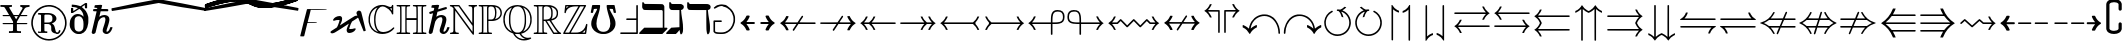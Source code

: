 SplineFontDB: 3.2
FontName: MathJax_AMS-Regular
FullName: MathJax_AMS-Regular
FamilyName: MathJax_AMS
Weight: Normal
Copyright: Copyright (c) 2009-2010 Design Science, Inc.
Version: 3.0
ItalicAngle: 0
UnderlinePosition: -150
UnderlineWidth: 50
Ascent: 800
Descent: 200
InvalidEm: 0
sfntRevision: 0x00030000
woffMajor: 3
woffMinor: 0
LayerCount: 2
Layer: 0 0 "Back" 1
Layer: 1 0 "Fore" 0
XUID: [1021 584 -1222252386 3713025]
StyleMap: 0x0040
FSType: 0
OS2Version: 3
OS2_WeightWidthSlopeOnly: 0
OS2_UseTypoMetrics: 0
CreationTime: 1255375311
ModificationTime: 1663502375
PfmFamily: 81
TTFWeight: 400
TTFWidth: 5
LineGap: 0
VLineGap: 0
Panose: 0 0 0 0 0 0 0 0 0 0
OS2TypoAscent: 1003
OS2TypoAOffset: 0
OS2TypoDescent: -463
OS2TypoDOffset: 0
OS2TypoLinegap: 0
OS2WinAscent: 1003
OS2WinAOffset: 0
OS2WinDescent: 463
OS2WinDOffset: 0
HheadAscent: 1003
HheadAOffset: 0
HheadDescent: -463
HheadDOffset: 0
OS2SubXSize: 650
OS2SubYSize: 700
OS2SubXOff: 0
OS2SubYOff: 140
OS2SupXSize: 650
OS2SupYSize: 700
OS2SupXOff: 0
OS2SupYOff: 480
OS2StrikeYSize: 49
OS2StrikeYPos: 258
OS2CapHeight: 683
OS2Vendor: 'PfEd'
OS2CodePages: 2000008f.5e030000
OS2UnicodeRanges: 800000ef.1000eced.00000000.00000000
DEI: 91125
LangName: 1033 "" "" "" "FontForge 2.0 : MathJax_AMS-Regular" "" "Version 1.1" "" "" "" "" "" "" "" "Copyright (c) 2009-2010, Design Science, Inc. (<www.mathjax.org>),+AAoA-with Reserved Font Name MathJax_AMS.+AAoACgAA-This Font Software is licensed under the SIL Open Font License, Version 1.1.+AAoA-This license available with a FAQ at:+AAoA-http://scripts.sil.org/OFL" "http://scripts.sil.org/OFL" "" "MathJax_AMS" "Regular"
Encoding: Custom
UnicodeInterp: none
NameList: AGL For New Fonts
DisplaySize: -48
AntiAlias: 1
FitToEm: 0
WinInfo: 0 21 8
BeginPrivate: 5
BlueValues 16 [-19 -1 683 701]
BlueScale 7 0.03963
BlueShift 1 0
StdHW 4 [50]
StdVW 4 [50]
EndPrivate
BeginChars: 65537 259

StartChar: .notdef
Encoding: 65536 -1 0
Width: 250
GlyphClass: 1
Flags: MW
HStem: 0 50<100 150 100 200> 483 50<100 150 100 100>
VStem: 50 50<50 50 50 483> 150 50<50 483 483 483>
LayerCount: 2
Fore
SplineSet
50 0 m 1
 50 533 l 1
 200 533 l 1
 200 0 l 1
 50 0 l 1
100 50 m 1
 150 50 l 1
 150 483 l 1
 100 483 l 1
 100 50 l 1
EndSplineSet
Validated: 1
EndChar

StartChar: u1D538
Encoding: 65 120120 1
Width: 722
GlyphClass: 2
Flags: MW
HStem: -1 36<135 159 483.5 615.5> 197 35<208 306 306 335 208 419 197 306> 681 20G<343.5 348>
VStem: 148 36<88 108 83 117 83 117> 456 37<59.5 71.5 59.5 72.5>
LayerCount: 2
Fore
SplineSet
397 35 m 0
 413 35 456 48 456 65 c 0
 456 80 447 118 428 170 c 2
 419 197 l 1
 197 197 l 1
 195 179 l 1
 187 146 184 119 184 97 c 0
 184 69 190 50 201 41 c 0
 214 32 241 36 241 17 c 0
 241 10 239 8 235 3 c 0
 230 -1 228 -1 130 -1 c 0
 30 -1 28 -1 24 3 c 0
 19 7 17 12 17 17 c 0
 17 26 25 35 35 35 c 0
 53 35 77 48 88 66 c 0
 90 70 146 212 210 383 c 0
 290 588 333 695 335 697 c 0
 337 699 341 701 346 701 c 0
 350 701 355 699 357 697 c 0
 359 695 417 566 493 399 c 0
 564 235 626 95 633 83 c 0
 648 52 666 35 686 35 c 0
 696 35 703 26 703 17 c 0
 703 12 701 7 697 3 c 0
 693 -1 690 -1 541 -1 c 0
 426 -1 388 -1 386 1 c 0
 380 5 378 11 378 16 c 0
 378 26 386 35 397 35 c 0
493 68 m 0
 493 51 488 43 481 35 c 1
 619 35 l 1
 613 43 l 2
 601 61 595 77 468 361 c 2
 348 637 l 2
 346 637 313 546 313 543 c 0
 313 541 319 523 328 503 c 0
 417 303 479 148 490 92 c 0
 492 84 493 75 493 68 c 0
404 235 m 0
 404 241 314 455 295 488 c 1
 275 430 l 2
 251 369 214 254 208 232 c 1
 306 232 l 2
 364 232 404 232 404 235 c 0
155 48 m 0
 150 57 150 68 148 88 c 2
 148 117 l 1
 135 86 l 2
 128 70 121 50 117 46 c 2
 110 37 l 1
 135 35 l 1
 159 35 l 1
 159 35 157 41 155 48 c 0
EndSplineSet
Validated: 1
EndChar

StartChar: u1D539
Encoding: 66 120121 2
Width: 667
GlyphClass: 2
Flags: MW
HStem: -1 36<37.5 51 133 207 22 51> 335 35<264 284 264 302 264 284> 648 35<37.5 51 133 133 133 213 22 240>
VStem: 107 35<208 474.5 208 480> 229 35<199 335 370 492> 417 35<478 539.5 478 541.5> 449 35<162.5 211.5 162.5 224.5> 546 36<506.5 521.5> 585 35<173 187.5 173 225.5>
LayerCount: 2
Fore
SplineSet
11 665 m 0xfb80
 11 671 17 678 22 683 c 1
 213 683 l 2
 400 681 407 681 431 677 c 0
 507 663 551 630 571 577 c 0
 578 557 582 536 582 515 c 0
 582 498 579 481 573 468 c 0
 560 430 527 397 484 372 c 0
 475 368 473 366 475 366 c 0
 549 341 598 295 613 232 c 0
 618 219 620 197 620 178 c 0
 620 168 619 159 618 152 c 0
 600 77 533 26 420 6 c 0
 393 1 389 1 207 -1 c 2
 22 -1 l 1
 17 4 11 11 11 18 c 0
 11 22 12 25 15 28 c 0
 20 32 24 35 51 35 c 0
 87 37 95 39 102 52 c 0
 104 59 107 63 107 341 c 0
 107 619 104 623 102 630 c 0
 95 643 87 646 51 648 c 0
 24 648 20 650 15 655 c 0
 12 658 11 661 11 665 c 0xfb80
233 635 m 1
 240 648 l 1
 133 648 l 1
 138 639 l 2
 140 630 142 608 142 341 c 0
 142 75 140 52 138 43 c 2
 133 35 l 1
 240 35 l 1
 233 48 l 1
 229 61 l 1
 229 623 l 1
 233 635 l 1
284 370 m 1
 379 379 417 412 417 508 c 0xfd80
 417 575 397 620 355 639 c 0
 344 645 332 648 320 648 c 0
 305 648 290 643 278 635 c 0
 264 626 264 628 264 492 c 2
 264 370 l 1
 284 370 l 1
449 637 m 0xfb80
 440 639 427 641 422 641 c 2
 411 643 l 1
 420 630 l 2
 445 595 452 569 452 510 c 0xfd80
 452 446 439 417 415 383 c 1
 420 383 451 395 460 399 c 0
 489 415 520 441 533 463 c 0
 542 478 546 496 546 515 c 0
 546 528 544 541 540 555 c 0
 531 595 498 623 449 637 c 0xfb80
585 185 m 0
 585 266 525 315 455 332 c 0
 444 335 438 337 436 337 c 0
 435 337 435 336 435 336 c 2
 435 335 438 332 442 328 c 0
 449 321 458 308 462 297 c 0
 478 263 484 235 484 188 c 0xfb80
 484 137 473 92 453 63 c 0
 449 55 444 48 442 48 c 1
 442 47 443 47 444 47 c 0
 452 47 483 58 500 66 c 0
 554 93 585 134 585 185 c 0
449 184 m 0
 449 265 427 320 358 332 c 0
 349 332 324 335 302 335 c 2
 264 335 l 1
 264 199 l 2
 267 41 264 55 289 43 c 0
 300 37 302 37 324 37 c 0
 407 37 449 88 449 184 c 0
EndSplineSet
Validated: 1
EndChar

StartChar: uni2102
Encoding: 67 8450 3
Width: 722
GlyphClass: 2
Flags: MW
HStem: -19 49<364.5 407.5> 619 36<575 589 575 590 575 589> 663 36<341 381 341 390>
VStem: 39 35<327.5 364.5> 178 34<326 362> 621 36<565 625 625 625>
LayerCount: 2
Fore
SplineSet
666 147 m 0
 676 147 684 138 684 131 c 0
 684 125 679 117 670 108 c 0
 637 65 570 21 515 3 c 0
 473 -11 429 -19 386 -19 c 0
 343 -19 300 -11 259 3 c 0
 144 43 66 134 44 261 c 0
 39 283 39 294 39 341 c 0
 39 388 39 399 44 421 c 0
 73 577 181 679 341 699 c 0
 350 699 375 701 395 701 c 0
 437 699 461 694 501 677 c 0
 536 663 565 655 585 655 c 0
 593 655 599 656 604 659 c 0
 615 663 619 668 621 683 c 0
 623 695 630 702 639 702 c 0
 643 702 648 701 653 697 c 2
 657 690 l 1
 657 481 l 1
 653 474 l 1
 646 470 637 468 628 472 c 0
 626 474 621 483 619 492 c 0
 613 510 608 521 595 541 c 0
 566 581 521 621 473 643 c 0
 439 659 419 663 390 663 c 2
 381 663 l 2
 346 663 326 652 299 625 c 0
 243 574 212 467 212 336 c 0
 212 279 221 219 233 179 c 0
 260 80 316 30 405 30 c 0
 424 30 444 33 466 37 c 0
 533 50 586 79 641 130 c 0
 654 143 660 147 666 147 c 0
250 625 m 0
 257 634 264 643 261 643 c 0
 222 629 187 604 159 577 c 0
 102 519 74 451 74 341 c 0
 74 314 76 286 79 268 c 0
 97 170 150 94 230 54 c 0
 246 45 273 34 277 34 c 1
 277 34 270 41 264 48 c 0
 219 92 193 161 181 254 c 0
 179 272 178 308 178 344 c 0
 178 380 179 416 181 434 c 0
 193 512 217 581 250 625 c 0
621 565 m 1
 621 625 l 1
 621 625 617 623 613 623 c 0
 608 621 597 619 590 619 c 2
 575 619 l 1
 588 605 l 2
 595 597 606 585 610 579 c 2
 621 565 l 1
EndSplineSet
Validated: 1
EndChar

StartChar: u1D53B
Encoding: 68 120123 4
Width: 722
GlyphClass: 2
Flags: MW
HStem: -1 36<41.5 53 128 195 28 53> 648 35<41.5 53 128 128 128 184>
VStem: 98 38<270.5 411.5 270.5 412> 226 38<61 343 343 343> 515 35<340.5 368.5> 654 34<323.5 371 323.5 401.5>
LayerCount: 2
Fore
SplineSet
21 679 m 2
 28 683 l 1
 193 683 l 2
 368 683 388 683 430 672 c 0
 570 643 661 552 686 423 c 0
 688 406 688 390 688 352 c 0
 688 295 686 268 673 226 c 0
 630 99 526 17 381 1 c 0
 368 -1 293 -1 195 -1 c 2
 28 -1 l 1
 21 3 l 2
 18 7 16 12 16 16 c 0
 16 20 18 24 21 28 c 0
 26 32 30 35 53 35 c 0
 81 37 90 39 95 52 c 0
 97 58 98 199 98 341 c 0
 98 483 97 624 95 630 c 0
 90 643 81 646 53 648 c 0
 30 648 26 650 21 655 c 0
 18 658 16 662 16 666 c 0
 16 670 18 675 21 679 c 2
237 646 m 0
 237 648 213 648 184 648 c 2
 128 648 l 1
 128 646 130 641 133 632 c 0
 135 624 136 482 136 341 c 0
 136 200 135 59 133 50 c 0
 130 41 128 37 128 35 c 1
 237 35 l 1
 230 48 l 1
 226 61 l 1
 226 343 l 2
 228 650 226 626 237 646 c 0
321 648 m 0
 289 648 277 636 264 621 c 1
 264 61 l 1
 268 55 l 2
 275 46 295 37 310 35 c 0
 330 35 361 39 381 46 c 0
 459 75 501 157 513 295 c 0
 514 314 515 332 515 349 c 0
 515 388 512 424 504 459 c 0
 488 549 445 612 373 641 c 0
 357 646 337 648 321 648 c 0
484 619 m 0
 473 623 464 628 461 628 c 1
 461 628 466 621 473 615 c 0
 526 550 550 468 550 352 c 0
 550 228 528 137 479 75 c 1
 468 59 l 1
 475 59 508 77 526 90 c 0
 607 144 654 226 654 354 c 0
 654 449 629 503 581 552 c 0
 553 583 521 603 484 619 c 0
EndSplineSet
Validated: 1
EndChar

StartChar: u1D53C
Encoding: 69 120124 5
Width: 667
GlyphClass: 2
Flags: MW
HStem: -1 36<38.5 51 129 235 282 331 331 358.5 542 577 24 51> 335 35<260 277 260 284 260 277> 648 35<38.5 51 129 129 129 235 282 282 282 340 504 504 504 557>
VStem: 102 35<218 464.5> 226 34<201 335 370 492> 420 35<317 397 397 397> 557 36<603 648 648 648>
LayerCount: 2
Fore
SplineSet
437 197 m 0
 425 197 420 203 420 217 c 0
 420 230 413 255 406 270 c 0
 386 310 349 330 284 335 c 1
 260 335 l 1
 260 201 l 2
 262 77 262 66 264 57 c 0
 267 45 276 40 282 35 c 1
 331 35 l 2
 386 35 413 39 449 50 c 0
 516 73 580 115 602 179 c 0
 604 197 611 203 622 203 c 0
 631 203 640 192 640 183 c 1
 634 179 615 14 604 3 c 2
 600 -1 l 1
 24 -1 l 1
 17 3 l 2
 14 7 12 12 12 16 c 0
 12 20 14 24 17 28 c 0
 22 32 26 35 51 35 c 0
 82 37 93 41 97 52 c 0
 100 57 102 95 102 341 c 0
 102 588 100 626 97 632 c 0
 93 641 82 646 51 648 c 0
 26 648 22 650 17 655 c 0
 14 658 12 662 12 666 c 0
 12 670 14 675 17 679 c 2
 24 683 l 1
 582 683 l 1
 589 679 l 1
 593 672 l 1
 593 588 l 2
 593 490 593 490 575 490 c 0
 564 490 560 495 555 517 c 0
 553 548 542 566 517 590 c 0
 502 606 495 612 480 619 c 0
 435 641 413 646 340 648 c 2
 282 648 l 1
 275 643 l 2
 262 630 262 630 260 492 c 2
 260 370 l 1
 277 370 l 1
 346 377 382 397 404 439 c 0
 411 457 420 488 420 506 c 0
 420 517 424 526 431 528 c 0
 440 530 446 528 451 521 c 0
 455 517 455 499 455 361 c 0
 455 210 455 208 451 203 c 0
 446 199 444 197 437 197 c 0
235 648 m 1
 129 648 l 1
 133 639 l 2
 135 632 137 610 137 341 c 0
 137 72 135 50 133 43 c 2
 129 35 l 1
 235 35 l 1
 235 35 233 41 231 48 c 2
 226 61 l 1
 226 623 l 1
 231 635 l 2
 233 641 235 648 235 648 c 1
557 603 m 1
 557 648 l 1
 504 648 l 1
 504 646 509 643 515 639 c 0
 520 637 533 628 542 619 c 2
 557 603 l 1
420 317 m 1
 420 397 l 1
 406 383 l 2
 400 377 389 368 380 363 c 2
 366 355 l 1
 366 355 373 350 382 346 c 0
 389 341 402 332 409 328 c 2
 420 317 l 1
582 61 m 2
 586 88 l 1
 584 88 584 86 582 83 c 0
 575 77 544 55 526 46 c 2
 511 37 l 1
 542 35 l 1
 577 35 l 1
 577 37 580 48 582 61 c 2
EndSplineSet
Validated: 1
EndChar

StartChar: u1D53D
Encoding: 70 120125 6
Width: 611
GlyphClass: 2
Flags: MW
HStem: -1 36<38.5 51 129 182 182 206.5 326 341.5 24 51> 335 35<260 280 260 260> 648 35<38.5 51 129 129 129 235 304 360.5 495 495 495 549>
VStem: 102 35<218 464.5> 224 36<202.5 206 206 335> 409 35<323.5 395 395 395> 549 35<603 648 648 648>
LayerCount: 2
Fore
SplineSet
17 679 m 2
 24 683 l 1
 573 683 l 1
 577 677 l 1
 584 670 l 1
 584 499 l 1
 577 495 l 2
 573 490 564 488 557 492 c 0
 551 495 546 503 546 515 c 0
 546 526 540 546 533 559 c 0
 524 579 491 610 469 621 c 0
 429 641 395 648 326 648 c 0
 282 648 282 648 275 641 c 0
 273 639 266 632 264 626 c 0
 262 617 262 606 260 492 c 2
 260 370 l 1
 275 372 l 2
 340 377 373 397 393 441 c 0
 402 459 409 488 409 506 c 0
 409 520 417 529 427 529 c 0
 434 529 439 525 442 519 c 0
 443 515 444 439 444 362 c 0
 444 285 443 209 442 206 c 0
 437 199 435 197 426 197 c 0
 415 197 409 206 409 217 c 0
 409 246 395 279 375 299 c 0
 355 319 326 330 280 335 c 1
 260 335 l 1
 260 206 l 2
 260 121 260 70 262 63 c 0
 266 41 275 37 326 35 c 0
 357 35 362 35 366 28 c 0
 373 21 373 12 366 3 c 2
 360 -1 l 1
 24 -1 l 1
 17 3 l 2
 14 7 12 12 12 16 c 0
 12 20 14 24 17 28 c 0
 22 32 26 35 51 35 c 0
 82 37 93 41 97 52 c 0
 100 57 102 95 102 341 c 0
 102 588 100 626 97 632 c 0
 93 641 82 646 51 648 c 0
 26 648 22 650 17 655 c 0
 14 658 12 662 12 666 c 0
 12 670 14 675 17 679 c 2
235 648 m 1
 129 648 l 1
 133 639 l 2
 135 632 137 610 137 341 c 0
 137 72 135 50 133 43 c 2
 129 35 l 1
 182 35 l 2
 231 35 233 35 233 39 c 0
 224 59 224 59 224 346 c 2
 226 623 l 1
 231 635 l 2
 233 641 235 648 235 648 c 1
549 603 m 1
 549 648 l 1
 495 648 l 1
 506 641 l 2
 511 637 524 628 533 619 c 2
 549 603 l 1
409 317 m 1
 409 395 l 1
 400 386 l 2
 395 381 384 372 375 366 c 2
 357 355 l 1
 373 346 l 2
 380 341 393 332 397 328 c 2
 409 317 l 1
EndSplineSet
Validated: 1
EndChar

StartChar: u1D53E
Encoding: 71 120126 7
Width: 778
GlyphClass: 2
Flags: MW
HStem: -19 38<401.5 415> 250 35<429.5 435 517 517 517 655 720 735.5> 619 36<575 589 575 590 575 589> 663 36<341 381 341 390>
VStem: 39 35<327.5 364.5> 177 36<343 361 361 361> 513 35<45 114 39 119 39 154.5> 621 36<565 625 625 625> 630 36<98 134 134 134>
LayerCount: 2
Fore
SplineSet
341 699 m 0xfe80
 350 699 375 701 395 701 c 0
 437 699 461 694 501 677 c 0
 536 663 565 655 585 655 c 0
 593 655 599 656 604 659 c 0
 615 663 619 668 621 683 c 0
 623 695 630 702 639 702 c 0
 643 702 648 701 653 697 c 2
 657 690 l 1
 657 481 l 1xff
 653 474 l 1
 646 470 637 468 628 472 c 0
 626 474 621 483 619 492 c 0
 613 510 608 521 595 541 c 0
 566 581 521 621 473 643 c 0
 439 659 419 663 390 663 c 2
 381 663 l 2
 346 663 326 652 299 625 c 0
 243 574 213 468 213 337 c 0
 213 246 228 159 253 110 c 0
 277 63 301 39 341 23 c 0
 357 19 361 19 397 19 c 0
 459 19 490 23 506 39 c 2
 513 45 l 1
 513 119 l 2
 513 190 510 192 506 203 c 0
 494 230 467 243 435 250 c 0
 424 250 419 252 415 257 c 0
 408 263 408 272 415 281 c 2
 421 285 l 1
 737 285 l 1
 744 281 l 2
 747 277 749 272 749 268 c 0
 749 258 741 250 730 250 c 0
 710 250 688 237 677 217 c 0
 668 199 666 188 666 119 c 0
 666 77 666 52 664 50 c 0
 659 41 604 19 555 3 c 0
 506 -10 461 -17 415 -19 c 0
 388 -19 364 -19 348 -17 c 0
 186 1 73 103 44 261 c 0
 39 283 39 294 39 341 c 0
 39 388 39 399 44 421 c 0
 73 577 181 679 341 699 c 0xfe80
250 625 m 0
 257 634 264 643 261 643 c 0
 222 629 187 604 159 577 c 0
 102 519 74 451 74 341 c 0
 74 314 76 286 79 268 c 0
 97 168 150 94 230 52 c 0
 241 48 250 43 250 43 c 1
 250 45 246 52 241 59 c 0
 197 120 177 218 177 343 c 2
 177 361 l 1
 181 469 204 562 250 625 c 0
621 565 m 1
 621 625 l 1
 621 625 617 623 613 623 c 0
 608 621 597 619 590 619 c 2
 575 619 l 1
 588 605 l 2
 595 597 606 585 610 579 c 2
 621 565 l 1
655 250 m 1
 517 250 l 1
 524 241 l 2
 535 228 539 217 544 201 c 0
 548 190 548 177 548 114 c 2
 548 39 l 1
 550 39 601 59 615 63 c 2
 630 70 l 1
 630 134 l 2xfe80
 633 205 633 212 648 237 c 0
 653 243 655 248 655 250 c 1
EndSplineSet
Validated: 1
EndChar

StartChar: uni210D
Encoding: 72 8461 8
Width: 778
GlyphClass: 2
Flags: MW
HStem: -1 36<40.5 53 131 239 317 329.5 26 53 447 459 537 646 724 736> 323 47<266 511 266 511> 648 35<40.5 53 131 131 131 239 317 329.5 447 459 537 537 537 646 724 736>
VStem: 104 35<218 464.5> 235 31 511 35<206.5 323 323 323 370 475.5 206.5 497 206.5 497> 638 37
LayerCount: 2
Fore
SplineSet
751 683 m 1
 757 679 762 674 762 666 c 0
 762 662 761 658 757 655 c 0
 753 650 748 648 724 648 c 0
 693 646 682 641 677 632 c 0
 675 626 675 588 675 341 c 0
 675 95 675 57 677 52 c 0
 682 41 693 37 724 35 c 0
 748 35 753 32 757 28 c 0
 761 24 762 20 762 16 c 0
 762 8 757 3 751 -1 c 1
 433 -1 l 1
 426 3 l 1
 419 12 419 21 426 28 c 0
 431 32 435 35 459 35 c 0
 491 37 502 41 506 52 c 0
 508 57 511 79 511 190 c 2
 511 323 l 1
 266 323 l 1
 266 190 l 2
 266 79 268 57 271 52 c 0
 275 41 286 37 317 35 c 0
 342 35 346 32 351 28 c 0
 357 21 357 12 351 3 c 1
 344 -1 l 1
 26 -1 l 1
 19 3 l 2
 16 7 14 12 14 16 c 0
 14 20 16 24 19 28 c 0
 24 32 28 35 53 35 c 0
 84 37 95 41 99 52 c 0
 102 57 104 95 104 341 c 0
 104 588 102 626 99 632 c 0
 95 641 84 646 53 648 c 0
 28 648 24 650 19 655 c 0
 16 658 14 662 14 666 c 0
 14 670 16 675 19 679 c 2
 26 683 l 1
 344 683 l 1
 351 679 l 1
 357 670 357 661 351 655 c 0
 346 650 342 648 317 648 c 0
 297 646 288 646 282 641 c 0
 266 635 268 639 266 497 c 2
 266 370 l 1
 511 370 l 1
 511 497 l 2
 508 639 511 635 495 641 c 0
 488 646 479 646 459 648 c 0
 435 648 431 650 426 655 c 0
 419 661 419 670 426 679 c 1
 433 683 l 1
 751 683 l 1
235 639 m 2
 239 648 l 1
 131 648 l 1
 135 639 l 2
 137 632 139 610 139 341 c 0
 139 72 137 50 135 43 c 2
 131 35 l 1
 239 35 l 1
 235 43 l 2
 233 50 233 72 233 341 c 0
 233 610 233 632 235 639 c 2
639 341 m 0
 639 461 638 530 638 572 c 0
 638 629 640 634 646 648 c 1
 537 648 l 1
 542 639 l 2
 544 632 546 610 546 341 c 0
 546 72 544 50 542 43 c 2
 537 35 l 1
 646 35 l 1
 642 43 l 2
 639 50 639 72 639 341 c 0
EndSplineSet
Validated: 1
EndChar

StartChar: u1D540
Encoding: 73 120128 9
Width: 389
GlyphClass: 2
Flags: MW
HStem: -1 36<45.5 58 140 249 331 343.5 31 58> 648 35<45.5 58 140 140 140 249 331 343.5>
VStem: 113 36<206.5 475.5 206.5 482> 242 36<206.5 475.5>
LayerCount: 2
Fore
SplineSet
358 683 m 1
 364 679 369 674 369 666 c 0
 369 662 368 658 364 655 c 0
 360 650 356 648 331 648 c 0
 298 646 287 643 282 632 c 0
 278 626 278 623 278 341 c 0
 278 59 278 57 282 50 c 0
 287 39 298 37 331 35 c 0
 356 35 360 32 364 28 c 0
 368 24 369 20 369 16 c 0
 369 8 364 3 358 -1 c 1
 31 -1 l 1
 24 3 l 2
 21 7 20 12 20 16 c 0
 20 20 21 24 24 28 c 0
 29 32 33 35 58 35 c 0
 91 37 102 39 107 50 c 0
 111 57 113 59 113 341 c 0
 113 623 111 626 107 632 c 0
 102 643 91 646 58 648 c 0
 33 648 29 650 24 655 c 0
 21 658 20 662 20 666 c 0
 20 670 21 675 24 679 c 2
 31 683 l 1
 358 683 l 1
244 639 m 2
 249 648 l 1
 140 648 l 1
 144 639 l 2
 147 632 149 610 149 341 c 0
 149 72 147 50 144 43 c 2
 140 35 l 1
 249 35 l 1
 244 43 l 2
 242 50 242 72 242 341 c 0
 242 610 242 632 244 639 c 2
EndSplineSet
Validated: 1
EndChar

StartChar: u1D541
Encoding: 74 120129 10
Width: 500
GlyphClass: 2
Flags: MW
HStem: -77 38<151.5 172 172 172.5 151.5 184> 67 36<73.5 87 56.5 88.5> 647 36<151.5 166 253 253 253 362 439 451.5>
VStem: 6 38<30 39.5 25 50> 115 36<31.5 44.5> 226 36<3 305 305 312 -4 408.5> 348 36
LayerCount: 2
Fore
SplineSet
6 30 m 0
 6 70 34 103 79 103 c 0
 95 103 99 101 110 96 c 0
 131 84 151 67 151 38 c 0
 151 20 143 0 130 -15 c 0
 122 -26 122 -35 130 -37 c 0
 133 -39 146 -39 157 -39 c 0
 188 -39 212 -27 219 -8 c 1
 226 3 l 1
 226 305 l 2
 226 512 226 612 224 621 c 0
 219 641 213 645 166 647 c 0
 137 647 133 650 128 654 c 0
 122 661 122 670 128 679 c 1
 135 683 l 1
 466 683 l 1
 473 679 l 2
 476 675 478 670 478 666 c 0
 478 662 476 658 473 654 c 0
 468 650 464 647 439 647 c 0
 408 645 397 641 393 632 c 0
 390 625 388 587 388 347 c 0
 386 92 386 70 384 59 c 0
 357 -28 295 -70 184 -77 c 1
 172 -77 l 2
 80 -77 10 -34 6 30 c 0
357 639 m 2
 362 647 l 1
 253 647 l 1
 257 639 l 2
 259 630 262 605 262 312 c 2
 262 -4 l 1
 255 -17 l 2
 250 -26 249 -29 250 -29 c 0
 251 -29 252 -29 253 -28 c 0
 304 -15 333 16 348 65 c 0
 350 76 350 99 353 354 c 0
 353 607 355 632 357 639 c 2
115 36 m 0
 115 53 98 67 79 67 c 0
 68 67 58 63 50 54 c 0
 44 47 44 45 44 34 c 0
 44 16 48 5 62 -8 c 0
 70 -15 86 -26 86 -24 c 1
 88 -24 88 -19 90 -13 c 0
 93 -8 97 1 102 5 c 0
 111 17 115 27 115 36 c 0
EndSplineSet
Validated: 1
EndChar

StartChar: u1D542
Encoding: 75 120130 11
Width: 778
GlyphClass: 2
Flags: MW
HStem: -1 36<47.5 60 138 246 324 336.5 33 60 559.5 624 624 684 745.5 756> 648 35<47.5 60 138 138 138 246 324 336.5 593 615 697.5 718.5>
VStem: 111 35<218 464.5> 240 33<206.5 283 170 475.5> 512 37<595 610 595 610.5>
LayerCount: 2
Fore
SplineSet
768 15 m 0
 768 7 764 3 758 -1 c 1
 624 -1 l 2
 495 -1 491 -1 486 3 c 0
 482 8 480 13 480 17 c 0
 480 27 491 35 506 35 c 0
 522 37 524 39 520 48 c 2
 400 195 l 1
 302 310 l 1
 286 297 l 1
 273 283 l 1
 273 170 l 2
 275 46 273 48 289 41 c 0
 295 37 304 37 324 35 c 0
 349 35 353 32 358 28 c 0
 364 21 364 12 358 3 c 1
 351 -1 l 1
 33 -1 l 1
 26 3 l 2
 23 7 22 12 22 16 c 0
 22 20 23 24 26 28 c 0
 31 32 35 35 60 35 c 0
 91 37 102 41 106 52 c 0
 109 57 111 95 111 341 c 0
 111 588 109 626 106 632 c 0
 102 641 91 646 60 648 c 0
 35 648 31 650 26 655 c 0
 23 658 22 662 22 666 c 0
 22 670 23 675 26 679 c 2
 33 683 l 1
 351 683 l 1
 358 679 l 1
 364 670 364 661 358 655 c 0
 353 650 349 648 324 648 c 0
 298 646 286 643 280 637 c 0
 273 628 273 606 273 477 c 2
 275 343 l 1
 382 446 l 2
 442 501 493 552 498 559 c 0
 508 571 512 585 512 599 c 0
 512 622 499 644 475 648 c 0
 462 650 455 655 455 666 c 0
 455 672 458 675 462 679 c 0
 466 683 469 683 593 683 c 2
 720 683 l 1
 726 679 732 674 732 666 c 0
 732 657 724 648 713 648 c 0
 682 648 640 623 589 581 c 0
 562 557 413 417 413 415 c 0
 413 412 689 83 711 61 c 0
 731 41 740 35 751 35 c 0
 761 35 768 25 768 15 c 0
242 639 m 2
 246 648 l 1
 138 648 l 1
 142 639 l 2
 144 632 146 610 146 341 c 0
 146 72 144 50 142 43 c 2
 138 35 l 1
 246 35 l 1
 242 43 l 2
 240 50 240 72 240 341 c 0
 240 610 240 632 242 639 c 2
595 632 m 2
 615 648 l 1
 535 648 l 1
 542 637 l 2
 544 630 546 617 549 610 c 2
 549 595 l 1
 562 606 l 2
 571 612 584 626 595 632 c 2
524 226 m 2
 386 388 l 2
 386 390 373 377 358 361 c 0
 335 342 330 337 330 333 c 0
 330 332 331 331 331 330 c 2
 533 90 l 2
 546 72 558 52 558 41 c 2
 558 35 l 1
 684 35 l 1
 671 50 l 2
 664 57 598 137 524 226 c 2
EndSplineSet
Validated: 33
EndChar

StartChar: u1D543
Encoding: 76 120131 12
Width: 667
GlyphClass: 2
Flags: MW
HStem: -1 36<38.5 51 129 237 284 340 500 577 24 51> 648 35<38.5 51 129 129 129 233 309 320>
VStem: 102 35<218 464.5> 229 37 586 25 602 38
LayerCount: 2
Fore
SplineSet
17 679 m 2xf8
 24 683 l 1
 333 683 l 1
 340 679 l 1
 346 670 346 661 340 655 c 0
 335 650 331 648 309 648 c 0
 280 646 271 643 266 630 c 0
 264 623 264 566 264 346 c 0
 264 83 264 68 266 57 c 0
 271 46 275 40 284 35 c 1
 340 35 l 2
 402 37 417 39 460 55 c 0
 531 86 589 143 602 197 c 0
 604 215 611 221 622 221 c 0
 631 221 640 210 640 201 c 0xf4
 637 190 611 15 611 12 c 0
 611 10 609 8 606 3 c 2
 600 -1 l 1
 24 -1 l 1
 17 3 l 2
 14 7 12 12 12 16 c 0
 12 20 14 24 17 28 c 0
 22 32 26 35 51 35 c 0
 82 37 93 41 97 52 c 0
 100 57 102 95 102 341 c 0
 102 588 100 626 97 632 c 0
 93 641 82 646 51 648 c 0
 26 648 22 650 17 655 c 0
 14 658 12 662 12 666 c 0
 12 670 14 675 17 679 c 2xf8
233 643 m 2
 233 648 l 1
 129 648 l 1
 133 639 l 2
 135 632 137 610 137 341 c 0
 137 72 135 50 133 43 c 2
 129 35 l 1
 237 35 l 1
 237 35 235 41 233 48 c 2
 229 61 l 1
 226 339 l 2
 226 521 226 621 229 628 c 0
 231 632 231 641 233 643 c 2
580 48 m 2
 580 60 586 88 586 97 c 0xf8
 586 99 580 92 571 86 c 0
 555 70 537 57 513 43 c 2
 500 35 l 1
 577 35 l 1
 580 48 l 2
EndSplineSet
Validated: 1
EndChar

StartChar: u1D544
Encoding: 77 120132 13
Width: 944
GlyphClass: 2
Flags: MW
HStem: -1 36<31.5 39 125 129 215 220.5 28 39 609.5 615 757 819 901 908.5> 639 44<104 104> 648 35<157 157 157 199.5 89.5 244 897 902.5>
VStem: 104 44<599 599 599 639 599 639> 679 36<79 339 339 411> 797 38
LayerCount: 2
Fore
SplineSet
17 17 m 0xbc
 17 29 24 35 39 35 c 0
 66 39 88 50 97 68 c 2
 104 79 l 1
 104 639 l 1xdc
 88 641 l 2
 79 643 64 646 53 648 c 0
 28 648 24 650 19 659 c 0
 18 661 18 664 18 666 c 0
 18 670 19 674 24 679 c 0
 28 683 33 683 146 683 c 0
 253 683 261 683 266 679 c 0
 271 674 465 215 465 215 c 2
 468 215 482 245 566 443 c 0
 628 592 666 679 668 681 c 0
 673 683 695 683 790 683 c 2
 908 683 l 1
 915 679 l 1
 919 672 921 661 915 655 c 0
 913 650 908 648 897 648 c 0
 870 643 848 632 839 615 c 2
 835 606 l 1
 833 346 l 2
 833 161 833 86 835 79 c 0
 839 66 857 48 873 41 c 0
 881 39 893 37 901 35 c 0
 916 35 926 28 926 16 c 0
 926 8 921 3 915 -1 c 1
 604 -1 l 1
 597 3 l 1
 593 10 590 21 597 28 c 0
 599 32 604 35 615 35 c 0
 641 39 664 50 673 68 c 2
 679 79 l 1
 679 339 l 2
 679 483 679 599 677 597 c 0
 608 430 426 6 424 3 c 0
 420 1 415 -1 410 -1 c 0
 407 -1 404 -1 401 1 c 0
 399 3 353 112 273 301 c 2
 148 599 l 1
 146 343 l 2
 146 161 146 86 148 79 c 0
 153 66 170 48 186 41 c 0
 195 39 206 37 215 35 c 0
 226 35 230 32 235 28 c 0
 241 21 241 12 235 3 c 1
 228 -1 l 1
 28 -1 l 1
 21 3 l 2
 19 7 17 12 17 17 c 0xbc
344 412 m 2
 244 648 l 1
 157 648 l 1xbc
 166 637 l 2
 173 628 201 559 293 346 c 2
 413 66 l 1
 413 66 424 88 435 117 c 2
 457 166 l 1
 450 170 l 2
 444 175 430 203 344 412 c 2
817 646 m 2
 817 648 795 648 766 648 c 2
 715 648 l 1
 715 72 l 1
 708 57 l 2
 704 50 699 43 697 41 c 0
 697 39 695 37 695 37 c 2
 695 35 724 35 757 35 c 2
 819 35 l 1
 813 46 l 2
 797 68 797 50 797 346 c 2
 799 612 l 1
 804 626 l 2
 808 632 813 639 815 641 c 0
 815 643 817 646 817 646 c 2
124 42 m 2
 122 42 119 39 119 38 c 0
 119 36 122 35 128 35 c 0
 130 35 132 35 132 36 c 0
 132 37 124 42 124 42 c 2
EndSplineSet
Validated: 33
EndChar

StartChar: uni2115
Encoding: 78 8469 14
Width: 722
GlyphClass: 2
Flags: MW
HStem: -1 35<44.5 56 213 223 36 56> 648 35<37 44 120 120 120 142 142 184.5 512 522 663.5 684.5>
VStem: 111 45<548 548 548 603> 582 42<259 294 -8 425> 589 35<121 192 192 192>
LayerCount: 2
Fore
SplineSet
24 16 m 0xe8
 24 31 33 34 56 34 c 0
 67 37 80 37 84 39 c 0
 98 45 107 57 109 72 c 0
 111 83 111 165 111 345 c 2
 111 603 l 1
 96 619 l 2
 78 637 62 645 44 648 c 0
 30 648 20 653 20 664 c 0
 20 669 27 678 31 683 c 1
 142 683 l 2
 227 683 256 683 258 681 c 0
 260 679 333 583 422 468 c 2
 582 259 l 1
 582 425 l 2
 582 537 582 597 580 608 c 0
 576 637 562 645 522 648 c 0
 502 648 498 650 493 654 c 0
 487 661 487 670 493 679 c 1
 500 683 l 1
 691 683 l 1
 698 679 l 2
 701 675 702 670 702 666 c 0
 702 662 701 656 698 652 c 0
 693 650 689 648 680 648 c 0
 647 648 631 637 627 612 c 0
 624 601 624 512 624 294 c 2xf0
 624 -8 l 1
 620 -15 l 2
 616 -18 611 -20 607 -20 c 0
 603 -20 599 -18 596 -15 c 0
 591 -12 491 117 371 270 c 2
 156 548 l 1
 153 319 l 2
 153 159 153 85 156 77 c 0
 160 45 173 37 213 34 c 0
 233 34 238 32 242 28 c 0
 249 21 249 12 242 3 c 2
 236 -1 l 1
 36 -1 l 1
 29 3 l 2
 25 7 24 12 24 16 c 0xe8
413 419 m 1
 240 648 l 1
 120 648 l 1
 136 628 l 2
 138 625 586 55 587 54 c 0
 589 52 589 63 589 121 c 2
 589 192 l 1xe8
 413 419 l 1
EndSplineSet
Validated: 33
EndChar

StartChar: u1D546
Encoding: 79 120134 15
Width: 778
GlyphClass: 2
Flags: MW
HStem: -19 38<375.5 402 375.5 440> 665 36<378 395>
VStem: 34 35<327 355> 174 36<322 360 322 361.5> 568 34<322 360> 708 34<314.5 367.5 314.5 369>
LayerCount: 2
Fore
SplineSet
333 697 m 0
 351 699 369 701 387 701 c 0
 449 701 512 687 562 661 c 0
 649 619 709 545 731 448 c 0
 742 410 742 394 742 341 c 0
 742 288 742 272 731 234 c 0
 715 172 689 123 646 81 c 0
 584 17 491 -19 389 -19 c 0
 286 -19 193 17 131 81 c 0
 80 132 51 192 37 274 c 0
 35 286 34 313 34 341 c 0
 34 369 35 398 37 410 c 0
 51 490 80 550 131 601 c 0
 182 654 251 685 333 697 c 0
437 659 m 0
 424 661 413 663 395 665 c 0
 349 665 317 654 286 625 c 0
 249 588 226 530 213 439 c 0
 211 418 210 379 210 341 c 0
 210 303 211 265 213 245 c 0
 226 152 249 94 286 57 c 0
 306 39 320 32 342 23 c 0
 357 19 362 19 389 19 c 0
 415 19 420 19 437 23 c 0
 457 32 471 39 491 57 c 0
 529 94 551 152 564 245 c 0
 566 265 568 303 568 341 c 0
 568 379 566 418 564 439 c 0
 551 530 529 588 491 625 c 0
 471 643 457 652 437 659 c 0
177 445 m 0
 189 533 211 584 249 639 c 1
 246 639 204 617 193 608 c 0
 184 603 169 588 155 577 c 0
 113 534 91 488 77 423 c 0
 72 398 69 371 69 344 c 0
 69 198 130 102 231 52 c 0
 240 47 244 45 246 45 c 0
 247 45 247 46 246 48 c 0
 204 106 191 154 177 239 c 0
 175 259 174 300 174 341 c 0
 174 382 175 424 177 445 c 0
582 610 m 0
 573 614 557 625 546 630 c 0
 537 635 533 637 531 637 c 0
 530 637 530 637 530 636 c 0
 530 635 531 635 531 634 c 0
 555 601 566 579 577 543 c 0
 597 485 602 439 602 341 c 0
 602 283 602 261 600 239 c 0
 589 152 571 103 531 48 c 0
 531 47 530 47 530 46 c 0
 530 45 530 45 531 45 c 0
 533 45 537 47 546 52 c 0
 575 68 597 81 622 105 c 0
 677 164 708 237 708 341 c 0
 708 397 697 454 677 497 c 0
 657 539 620 585 582 610 c 0
EndSplineSet
Validated: 1
EndChar

StartChar: uni2119
Encoding: 80 8473 16
Width: 611
GlyphClass: 2
Flags: MW
HStem: -1 36<41.5 53 128 235 313 325 28 53> 303 38<261 301 301 312.5 261 319 261 301> 648 35<41.5 53 128 128 128 195 195 237>
VStem: 98 38<270.5 411.5 270.5 412> 226 35<341 479> 426 36<484.5 505> 562 35<481.5 513>
LayerCount: 2
Fore
SplineSet
21 679 m 2
 28 683 l 1
 195 683 l 2
 373 683 395 683 437 672 c 0
 468 666 490 657 515 643 c 0
 568 612 597 559 597 495 c 0
 597 468 593 443 581 421 c 0
 561 383 537 359 495 337 c 0
 464 321 439 315 401 308 c 0
 381 303 366 303 319 303 c 2
 261 303 l 1
 261 181 l 2
 264 43 261 48 277 41 c 0
 284 37 293 37 313 35 c 0
 337 35 341 32 346 28 c 0
 353 21 353 12 346 3 c 1
 339 -1 l 1
 28 -1 l 1
 21 3 l 2
 18 7 16 12 16 16 c 0
 16 20 18 24 21 28 c 0
 26 32 30 35 53 35 c 0
 81 37 90 39 95 52 c 0
 97 58 98 199 98 341 c 0
 98 483 97 624 95 630 c 0
 90 643 81 646 53 648 c 0
 30 648 26 650 21 655 c 0
 18 658 16 662 16 666 c 0
 16 670 18 675 21 679 c 2
230 635 m 1
 237 648 l 1
 128 648 l 1
 128 646 130 641 133 632 c 0
 135 624 136 482 136 341 c 0
 136 200 135 59 133 50 c 0
 130 41 128 37 128 35 c 1
 235 35 l 1
 230 43 l 2
 228 50 226 75 226 337 c 2
 226 621 l 1
 230 635 l 1
424 537 m 0
 415 619 393 647 322 647 c 0
 310 647 299 646 293 643 c 0
 279 639 268 630 264 621 c 0
 261 617 261 590 261 479 c 2
 261 341 l 1
 301 341 l 2
 324 341 346 341 353 343 c 0
 388 352 410 377 419 423 c 0
 424 442 426 471 426 498 c 0
 426 512 425 525 424 537 c 0
484 619 m 0
 473 626 455 632 448 635 c 2
 433 639 l 1
 439 621 l 1
 454 593 462 556 462 506 c 0
 462 444 452 389 433 361 c 0
 430 357 428 352 428 350 c 1
 429 350 l 2
 435 350 461 360 479 368 c 0
 533 395 562 438 562 490 c 0
 562 536 549 565 524 592 c 0
 508 606 501 610 484 619 c 0
EndSplineSet
Validated: 1
EndChar

StartChar: uni211A
Encoding: 81 8474 17
Width: 778
GlyphClass: 2
Flags: MW
HStem: -181 37<537.5 550.5 537.5 567> -17 36<375.5 391> 666 35<378.5 395>
VStem: 34 35<328 356> 174 36<323 361 323 361.5> 568 34<323 361> 708 34<314.5 368 314.5 369>
LayerCount: 2
Fore
SplineSet
333 697 m 0
 351 700 369 701 388 701 c 0
 450 701 512 687 562 661 c 0
 649 619 709 546 731 448 c 0
 742 410 742 395 742 341 c 0
 742 288 742 272 731 235 c 0
 715 172 689 123 646 81 c 0
 606 39 546 6 493 -5 c 0
 486 -8 480 -10 480 -10 c 2
 480 -14 493 -34 504 -48 c 0
 535 -84 589 -114 648 -114 c 0
 664 -114 680 -112 697 -108 c 0
 715 -105 717 -105 722 -108 c 0
 729 -112 733 -121 729 -130 c 0
 726 -137 704 -150 669 -161 c 0
 627 -175 586 -181 548 -181 c 0
 468 -181 397 -152 342 -97 c 0
 317 -72 297 -43 284 -19 c 1
 280 -3 l 1
 262 1 l 2
 217 15 166 46 131 81 c 0
 80 132 51 192 37 275 c 0
 35 286 34 314 34 342 c 0
 34 370 35 398 37 410 c 0
 51 490 80 550 131 601 c 0
 182 655 251 686 333 697 c 0
437 659 m 0
 424 661 413 663 395 666 c 0
 349 666 317 655 286 626 c 0
 249 588 226 530 213 439 c 0
 211 418 210 380 210 342 c 0
 210 304 211 266 213 246 c 0
 226 152 249 95 286 57 c 0
 306 39 320 32 342 23 c 0
 357 19 362 19 389 19 c 0
 415 19 420 19 437 23 c 0
 457 32 471 39 491 57 c 0
 529 95 551 152 564 246 c 0
 566 266 568 304 568 342 c 0
 568 380 566 418 564 439 c 0
 551 530 529 588 491 626 c 0
 471 643 457 652 437 659 c 0
246 635 m 0
 249 637 249 639 249 639 c 1
 246 639 204 617 193 608 c 0
 184 603 169 588 155 577 c 0
 113 535 91 488 77 423 c 0
 72 398 69 371 69 344 c 0
 69 198 131 102 231 52 c 0
 246 43 249 43 246 48 c 0
 204 106 191 154 177 239 c 0
 175 259 174 300 174 341 c 0
 174 382 175 424 177 446 c 0
 189 530 209 581 246 635 c 0
582 610 m 0
 573 615 557 626 546 630 c 0
 537 635 533 638 531 638 c 0
 530 638 530 637 531 635 c 0
 555 601 566 579 577 543 c 0
 597 486 602 439 602 341 c 0
 602 283 602 261 600 239 c 0
 589 152 571 103 531 48 c 0
 529 43 531 43 546 52 c 0
 575 68 597 81 622 106 c 0
 677 164 708 237 708 341 c 0
 708 397 697 454 677 497 c 0
 657 539 620 586 582 610 c 0
391 -17 m 1
 333 -17 l 2
 329 -15 327 -15 326 -15 c 0
 325 -15 324 -15 324 -17 c 0
 324 -21 349 -52 362 -68 c 0
 404 -110 451 -134 506 -143 c 0
 518 -144 531 -144 544 -144 c 0
 557 -144 569 -144 577 -143 c 2
 589 -141 l 1
 575 -139 l 1
 528 -121 478 -82 453 -37 c 2
 442 -19 l 1
 391 -17 l 1
EndSplineSet
Validated: 1
EndChar

StartChar: uni211D
Encoding: 82 8477 18
Width: 722
GlyphClass: 2
Flags: MW
HStem: -1 36<42.5 55 133 241 319 331.5 28 55 526 619> 310 36<268 284 284 295 268 306 268 284> 648 35<42.5 55 133 133 133 221 28 244>
VStem: 106 35<218 464.5> 233 35<346 481> 457 35<482.5 509.5 482.5 535> 593 33<478 511.5 478 526>
LayerCount: 2
Fore
SplineSet
17 665 m 0
 17 671 23 678 28 683 c 1
 221 683 l 2
 410 681 415 681 439 677 c 0
 521 661 579 626 608 577 c 0
 613 570 617 557 621 548 c 0
 626 530 626 526 626 497 c 0
 626 459 624 443 613 419 c 0
 590 372 544 341 473 326 c 0
 464 323 455 321 455 321 c 2
 455 317 544 188 566 157 c 0
 624 79 661 41 686 35 c 0
 698 32 705 24 705 16 c 0
 705 8 699 3 693 -1 c 1
 510 -1 l 1
 499 10 461 71 404 159 c 2
 306 310 l 1
 268 310 l 1
 268 183 l 2
 270 43 268 48 284 41 c 0
 290 37 299 37 319 35 c 0
 344 35 348 32 353 28 c 0
 359 21 359 12 353 3 c 1
 346 -1 l 1
 28 -1 l 1
 21 3 l 2
 18 7 16 12 16 16 c 0
 16 20 18 24 21 28 c 0
 26 32 30 35 55 35 c 0
 86 37 97 41 101 52 c 0
 104 57 106 95 106 341 c 0
 106 588 104 626 101 632 c 0
 97 641 86 646 55 648 c 0
 30 648 26 650 21 655 c 0
 18 658 17 661 17 665 c 0
237 635 m 1
 244 648 l 1
 133 648 l 1
 137 639 l 2
 139 632 141 610 141 341 c 0
 141 72 139 50 137 43 c 2
 133 35 l 1
 241 35 l 1
 237 43 l 2
 235 50 233 75 233 337 c 2
 233 621 l 1
 237 635 l 1
457 496 m 0
 457 574 438 626 377 643 c 0
 370 643 353 646 339 648 c 0
 308 648 297 646 281 635 c 0
 268 626 268 628 268 481 c 2
 268 346 l 1
 284 346 l 2
 306 346 359 350 375 352 c 0
 441 370 457 401 457 496 c 0
477 630 m 0
 468 635 457 637 457 637 c 2
 455 637 459 632 461 626 c 0
 473 612 481 586 488 561 c 0
 490 549 492 523 492 496 c 0
 492 469 490 442 488 428 c 0
 486 408 475 379 468 370 c 0
 466 368 464 363 464 361 c 2
 464 361 464 360 465 360 c 0
 469 360 480 364 497 370 c 0
 561 390 593 427 593 495 c 0
 593 557 553 605 477 630 c 0
464 243 m 0
 433 286 413 317 410 317 c 0
 408 317 404 317 401 315 c 0
 397 315 384 315 370 312 c 2
 346 312 l 1
 526 35 l 1
 619 35 l 1
 606 50 l 2
 564 97 526 150 464 243 c 0
EndSplineSet
Validated: 1
EndChar

StartChar: u1D54A
Encoding: 83 120138 19
Width: 556
GlyphClass: 2
Flags: MW
HStem: -10 33<243.5 278.5 242.5 335.5> 15 35<110 118> 639 36<404 408 400 415 404 404> 666 33<212 263.5>
VStem: 28 36<484 520> 37 35<60.5 80 60.5 112 60.5 162> 113 35<562.5 574> 393 34<120.5 137> 446 35<500 502.5 592 619 619 627> 490 38<169 204.5>
LayerCount: 2
Fore
SplineSet
528 191 m 0x1bc0
 528 61 405 -10 266 -10 c 0x9bc0
 221 -10 215 -10 172 4 c 0
 152 12 126 15 110 15 c 0
 97 12 84 8 70 -3 c 0
 64 -9 58 -12 53 -12 c 0
 49 -12 45 -11 41 -8 c 2
 37 -1 l 1
 37 112 l 2
 37 212 37 226 41 230 c 0
 46 237 52 239 61 237 c 0
 68 235 72 226 72 212 c 0x47c0
 72 188 86 152 106 121 c 0
 115 106 148 72 166 59 c 0
 195 40 221 23 264 23 c 0
 293 23 328 30 348 41 c 0
 364 48 377 66 384 79 c 0
 390 94 393 112 393 129 c 0
 393 145 390 160 386 172 c 0
 368 221 319 257 221 299 c 0
 86 357 28 417 28 501 c 0
 28 539 39 581 55 610 c 0
 84 659 137 688 212 699 c 0x9bc0
 219 699 241 701 261 701 c 0
 297 699 312 697 348 684 c 0
 366 677 392 675 408 675 c 0x2bc0
 421 677 435 681 448 692 c 0
 454 699 460 702 465 702 c 0
 469 702 473 700 477 697 c 2
 481 690 l 1
 481 497 l 1
 477 490 l 1
 468 484 459 484 450 490 c 0
 448 495 446 499 446 501 c 0
 446 504 444 512 441 524 c 0
 421 586 346 652 281 664 c 0
 274 665 267 666 260 666 c 0
 200 666 148 629 148 565 c 0
 148 560 149 555 150 550 c 0
 159 508 206 472 319 428 c 0
 406 391 467 356 506 284 c 0
 521 253 528 221 528 191 c 0x1bc0
446 619 m 2
 446 635 446 648 444 648 c 2
 444 648 439 646 435 644 c 0
 428 644 419 641 415 639 c 2
 404 639 l 1x23c0
 417 624 l 2
 426 615 435 606 439 601 c 2
 446 592 l 1
 446 619 l 2
124 619 m 0
 128 628 128 635 128 635 c 1
 126 635 117 626 108 617 c 0
 78 589 64 555 64 502 c 0x0bc0
 64 466 75 441 104 412 c 0
 132 384 168 361 228 335 c 0
 346 286 397 246 419 184 c 0
 425 168 427 148 427 128 c 0
 427 108 425 89 419 75 c 2
 415 61 l 1
 417 61 435 75 448 88 c 0
 479 117 490 148 490 190 c 0
 490 219 488 237 475 264 c 0
 464 284 450 304 430 321 c 0
 399 352 372 368 306 395 c 0
 255 415 228 428 204 441 c 0
 159 468 132 495 119 526 c 0
 115 538 113 551 113 565 c 0
 113 583 116 602 124 619 c 0
84 90 m 0
 79 95 75 101 74 101 c 0
 72 101 72 88 72 72 c 0
 72 49 72 43 75 43 c 0
 76 43 76 43 77 44 c 0
 86 46 104 50 110 50 c 2
 119 50 l 1x47c0
 106 64 l 2
 99 72 90 84 84 90 c 0
EndSplineSet
Validated: 1
EndChar

StartChar: u1D54B
Encoding: 84 120139 20
Width: 667
GlyphClass: 2
Flags: MW
HStem: -1 36<182 195 280 389 473 486.5 166 195> 648 35<69 126 69 69 253 253 289 289 289 380 415 415 542 542 542 600>
VStem: 33 36<492.5 507 597 648> 253 36<355 648> 380 35<350 355 355 648> 600 35<493.5 507 597 648 648 648>
LayerCount: 2
Fore
SplineSet
37 679 m 1
 44 683 l 1
 624 683 l 1
 631 679 l 1
 635 672 l 1
 635 490 l 1
 631 483 l 2
 626 481 622 479 617 479 c 0
 609 479 600 488 600 499 c 0
 600 515 593 537 584 552 c 0
 575 572 544 606 524 617 c 0
 500 630 462 643 426 646 c 2
 415 648 l 1
 415 355 l 2
 415 66 417 59 422 52 c 0
 426 39 435 37 473 35 c 0
 500 35 504 32 509 28 c 0
 515 21 515 12 509 3 c 1
 502 -1 l 1
 166 -1 l 1
 160 3 l 2
 153 12 153 21 160 28 c 0
 164 32 169 35 195 35 c 0
 233 37 242 39 249 52 c 0
 251 59 253 66 253 355 c 2
 253 648 l 1
 242 646 l 2
 206 643 169 630 144 617 c 0
 124 606 93 572 84 552 c 0
 75 537 69 515 69 499 c 0
 69 486 60 478 50 478 c 0
 46 478 41 480 37 483 c 2
 33 490 l 1
 33 672 l 1
 37 679 l 1
113 639 m 2
 126 648 l 1
 69 648 l 1
 69 597 l 1
 84 612 l 2
 91 621 104 632 113 639 c 2
380 350 m 2
 380 648 l 1
 289 648 l 1
 289 350 l 2
 289 77 286 52 284 43 c 2
 280 35 l 1
 389 35 l 1
 384 43 l 2
 382 52 380 77 380 350 c 2
600 597 m 1
 600 648 l 1
 542 648 l 1
 555 639 l 2
 564 632 577 621 584 612 c 2
 600 597 l 1
EndSplineSet
Validated: 1
EndChar

StartChar: u1D54C
Encoding: 85 120140 21
Width: 722
GlyphClass: 2
Flags: MW
HStem: -19 44 648 35<41.5 53 128 128 128 233 315 327 500.5 523.5 577 577 577 619 678 695.5>
VStem: 99 36<399 488> 226 35<308 505.5> 575 44
LayerCount: 2
Fore
SplineSet
697 683 m 1
 703 679 709 675 709 667 c 0
 709 657 701 648 690 648 c 0
 666 648 646 630 633 597 c 0
 621 565 621 568 619 377 c 0
 617 205 617 194 613 174 c 0
 601 117 579 77 544 41 c 0
 499 1 434 -19 355 -19 c 2
 344 -19 l 1
 261 -15 201 8 159 52 c 0
 133 79 115 110 106 154 c 0
 101 172 101 179 99 399 c 0
 99 577 97 625 95 632 c 0
 90 641 81 645 53 648 c 0
 30 648 26 650 21 654 c 0
 18 658 16 662 16 666 c 0
 16 670 18 675 21 679 c 2
 28 683 l 1
 341 683 l 1
 348 679 l 1
 355 670 355 661 348 654 c 0
 344 650 339 648 315 648 c 0
 281 645 270 643 266 632 c 0
 261 625 261 623 261 399 c 0
 261 159 261 157 270 117 c 0
 281 70 304 43 339 30 c 0
 355 25 359 25 393 25 c 0
 433 25 450 28 481 43 c 0
 497 50 504 57 519 72 c 0
 535 88 541 94 550 114 c 0
 561 139 570 170 575 205 c 0
 576 219 576 299 576 379 c 0
 576 459 576 538 575 550 c 0
 566 612 541 648 506 648 c 0
 495 648 487 658 487 667 c 0
 487 675 493 679 499 683 c 1
 697 683 l 1
228 639 m 2
 233 648 l 1
 128 648 l 1
 128 645 130 641 133 632 c 0
 135 621 135 590 135 412 c 0
 135 283 135 197 137 185 c 0
 144 139 157 105 181 79 c 0
 199 61 217 48 235 41 c 0
 246 34 275 25 277 25 c 1
 277 25 273 32 266 41 c 0
 248 65 235 101 228 145 c 0
 226 161 226 217 226 399 c 0
 226 612 226 632 228 639 c 2
604 621 m 2
 611 636 614 639 619 648 c 1
 577 648 l 1
 586 634 l 2
 588 628 595 619 595 614 c 2
 597 608 l 1
 604 621 l 2
EndSplineSet
Validated: 1
EndChar

StartChar: u1D54D
Encoding: 86 120141 22
Width: 722
GlyphClass: 2
Flags: MW
HStem: 648 35<164 224 302 309 510 516 593.5 600 600 607 607 624>
VStem: 216 33<608 613.5 608 627.5>
LayerCount: 2
Fore
SplineSet
547 590 m 0
 547 627 542 642 516 648 c 0
 504 648 500 650 498 654 c 0
 491 661 493 672 498 679 c 2
 504 683 l 1
 607 683 l 2
 713 683 711 683 718 672 c 0
 719 670 719 669 719 667 c 0
 719 658 711 648 700 648 c 0
 684 648 671 641 658 628 c 2
 642 614 l 1
 513 301 l 2
 440 128 382 -12 380 -15 c 0
 376 -18 372 -20 368 -20 c 0
 364 -20 360 -18 358 -15 c 0
 349 -9 92 573 67 610 c 0
 53 634 33 648 18 648 c 0
 8 648 0 657 0 666 c 0
 0 671 2 675 7 679 c 0
 11 683 13 683 164 683 c 2
 316 683 l 1
 322 679 l 2
 326 674 327 670 327 666 c 0
 327 655 316 648 302 648 c 0
 287 645 269 639 258 628 c 0
 249 621 249 619 249 608 c 0
 256 568 304 439 384 263 c 0
 404 222 411 200 420 185 c 0
 422 185 444 241 473 317 c 0
 509 405 531 477 542 534 c 0
 546 551 547 572 547 590 c 0
216 614 m 0
 216 641 217 636 224 648 c 1
 84 648 l 1
 96 632 l 2
 102 621 153 514 236 330 c 2
 367 43 l 1
 387 88 l 1
 404 132 l 1
 380 185 l 2
 293 374 240 503 222 568 c 0
 216 590 216 597 216 614 c 0
576 645 m 0
 582 634 584 625 584 597 c 2
 587 568 l 1
 598 597 l 2
 604 612 613 630 618 637 c 2
 624 648 l 1
 600 648 l 2
 587 648 576 648 576 645 c 0
EndSplineSet
Validated: 1
EndChar

StartChar: u1D54E
Encoding: 87 120142 23
Width: 1000
GlyphClass: 2
Flags: MW
HStem: 648 35<82 146 146 199 82 82 394 408 512.5 530 530 593 666 677 797.5 817.5 868 868 868 893>
VStem: 194 36<613.5 623.5 610 629> 585 37<610 625 610 627> 847 37<572 572 572 602>
LayerCount: 2
Fore
SplineSet
802 648 m 0
 793 648 785 658 785 666 c 0
 785 672 790 677 795 683 c 1
 982 683 l 1
 988 679 l 2
 992 674 994 669 994 665 c 0
 994 656 987 649 975 648 c 0
 962 645 948 634 939 619 c 1
 931 591 718 -7 710 -15 c 0
 708 -17 704 -19 699 -19 c 0
 695 -19 690 -17 688 -15 c 0
 675 5 516 437 513 437 c 1
 513 439 466 337 413 212 c 0
 353 74 313 -15 310 -17 c 0
 308 -19 305 -19 302 -19 c 0
 297 -19 292 -17 288 -15 c 0
 282 -6 57 619 57 619 c 2
 48 637 37 645 24 648 c 0
 12 649 5 656 5 665 c 0
 5 669 6 674 10 679 c 2
 17 683 l 1
 146 683 l 2
 282 683 277 683 284 672 c 0
 285 670 285 668 285 666 c 0
 285 657 277 648 268 648 c 0
 259 648 248 643 239 634 c 0
 230 630 230 628 230 619 c 0
 230 601 244 550 264 481 c 0
 284 419 362 192 362 192 c 1
 364 194 493 490 493 492 c 0
 493 497 453 594 446 608 c 0
 433 634 417 648 399 648 c 0
 389 648 382 657 382 667 c 0
 382 676 387 679 393 683 c 1
 679 683 l 1
 683 679 690 670 690 665 c 0
 690 660 681 648 673 648 c 0
 659 648 644 641 633 632 c 2
 622 625 l 1
 622 610 l 1
 626 572 659 463 715 310 c 0
 733 265 746 218 751 218 c 0
 754 218 759 232 779 294 c 0
 828 437 847 524 847 581 c 0
 847 623 833 648 802 648 c 0
194 623 m 0
 194 635 197 640 199 648 c 1
 82 648 l 1
 90 632 l 2
 95 623 144 488 199 332 c 2
 302 50 l 2
 304 50 342 139 342 141 c 0
 342 143 330 177 315 217 c 0
 268 352 226 477 210 537 c 0
 199 574 194 604 194 623 c 0
585 620 m 0
 585 634 588 640 593 648 c 1
 530 648 l 2
 495 648 466 648 466 645 c 2
 466 645 468 643 470 639 c 0
 479 625 495 588 595 323 c 2
 699 54 l 1
 702 57 735 150 735 154 c 2
 702 245 l 2
 620 467 585 572 585 620 c 0
915 645 m 0
 915 648 904 648 893 648 c 2
 868 648 l 1
 875 634 l 2
 877 625 879 612 882 597 c 0
 884 583 884 572 884 572 c 2
 886 572 888 583 893 597 c 0
 902 614 908 634 915 645 c 0
EndSplineSet
Validated: 33
EndChar

StartChar: u1D54F
Encoding: 88 120143 24
Width: 722
GlyphClass: 2
Flags: MW
HStem: -1 36<28 44 29.5 44 113 175 228.5 244.5 495 539 539 559 559 586 679 693.5> 648 35<147 335 184 237 315 324 504 504 504 566>
VStem: 164 35<70 83 83 83> 237 36<636 648 636 648> 459 37<46 52.5 41.5 56> 478 37<603 613.5>
LayerCount: 2
Fore
SplineSet
28 -1 m 1xf8
 22 3 16 6 16 15 c 0
 16 25 24 35 35 35 c 0
 53 35 79 52 117 88 c 0
 135 108 257 241 304 297 c 0
 306 301 304 308 255 377 c 0
 166 512 101 603 79 626 c 0
 68 639 50 648 39 648 c 0
 29 648 22 657 22 666 c 0
 22 671 24 675 28 679 c 0
 33 683 35 683 184 683 c 2
 335 683 l 1
 341 679 l 2
 348 670 348 661 341 655 c 0
 337 650 333 648 315 648 c 0
 297 646 277 641 273 637 c 0
 273 635 290 597 313 561 c 0
 333 528 384 448 386 448 c 0
 393 457 466 555 468 563 c 0
 475 575 478 589 478 601 c 0xf4
 478 626 465 648 444 648 c 0
 433 648 428 655 428 666 c 0
 428 672 428 677 433 679 c 0
 437 683 444 683 559 683 c 0
 675 683 681 683 686 679 c 0
 690 677 690 672 690 666 c 0
 690 655 686 648 673 648 c 0
 659 648 637 643 619 637 c 0
 588 623 550 590 517 550 c 0
 481 506 410 412 410 408 c 0
 415 399 573 166 617 106 c 0
 659 46 670 35 688 35 c 0
 699 35 705 26 705 16 c 0
 705 7 701 3 695 -1 c 1
 539 -1 l 2
 386 -1 384 -1 379 3 c 0
 375 8 373 10 373 17 c 0
 373 30 379 35 408 35 c 0
 428 37 459 43 459 49 c 0
 459 63 388 182 335 259 c 0
 334 260 333 260 332 260 c 0
 328 260 319 250 273 197 c 0
 237 157 210 126 208 117 c 0
 202 108 199 94 199 82 c 0
 199 55 218 35 239 35 c 0
 250 35 257 25 257 15 c 0
 257 11 255 7 253 3 c 2
 246 -1 l 1
 28 -1 l 1xf8
237 639 m 2
 237 648 l 1
 173 648 l 2
 121 648 110 648 113 646 c 0
 113 643 124 628 137 612 c 0
 199 528 404 223 453 139 c 0
 480 92 496 62 496 43 c 0xf8
 496 40 496 37 495 35 c 1
 559 35 l 2
 613 35 622 35 622 37 c 2
 622 37 622 38 621 39 c 0
 619 41 608 57 595 75 c 0
 541 148 346 439 297 519 c 0
 255 586 237 623 237 639 c 2
553 637 m 2
 566 648 l 1
 504 648 l 1
 508 637 l 2
 510 630 513 621 515 615 c 2
 515 603 l 1xf4
 528 615 l 2
 535 621 546 632 553 637 c 2
170 46 m 0
 168 52 166 63 164 70 c 2
 164 83 l 1
 137 59 l 1
 113 35 l 1
 175 35 l 1
 175 37 173 41 170 46 c 0
EndSplineSet
Validated: 33
EndChar

StartChar: u1D550
Encoding: 89 120144 25
Width: 722
GlyphClass: 2
Flags: MW
HStem: -1 36<205 231.5 301 415 485 511.5 195 231.5> 648 35<30.5 47 101 101 101 219 275 290.5 498.5 504 575 575 575 624>
VStem: 219 36<640 641 640 648 640 648> 277 36<166 261 261 261> 404 35<183 290 290 290>
LayerCount: 2
Fore
SplineSet
693 683 m 1
 699 679 704 675 704 667 c 0
 704 658 696 649 684 648 c 0
 675 646 670 643 653 623 c 0
 626 597 617 583 517 426 c 2
 439 301 l 1
 439 183 l 2
 441 99 441 63 444 59 c 0
 448 41 466 35 504 35 c 0
 519 35 521 35 528 30 c 0
 535 21 535 12 528 3 c 1
 521 -1 l 1
 195 -1 l 1
 188 3 l 1
 181 12 181 21 188 30 c 0
 195 35 197 35 213 35 c 0
 250 35 268 41 273 59 c 0
 275 63 275 97 277 163 c 2
 277 261 l 1
 75 621 l 2
 61 643 57 648 37 648 c 0
 24 648 16 657 16 667 c 0
 16 671 18 675 21 679 c 2
 28 683 l 1
 295 683 l 1
 301 679 l 2
 304 675 306 670 306 666 c 0
 306 655 297 648 284 648 c 0
 266 648 257 646 255 641 c 0
 255 639 255 635 257 630 c 0
 258 629 413 339 421 339 c 0
 424 339 556 554 557 557 c 0
 559 563 560 572 560 582 c 0
 560 592 559 602 557 608 c 0
 546 630 528 643 504 648 c 0
 493 648 488 650 486 655 c 0
 479 661 481 672 486 679 c 2
 493 683 l 1
 693 683 l 1
219 637 m 2
 219 648 l 1
 101 648 l 1
 110 635 l 1
 313 270 l 1
 313 166 l 2
 310 63 310 59 306 48 c 2
 301 35 l 1
 415 35 l 1
 410 48 l 2
 406 59 404 63 404 175 c 2
 404 290 l 1
 317 443 l 2
 270 528 228 606 226 612 c 0
 221 621 219 632 219 637 c 2
608 630 m 1
 624 648 l 1
 575 648 l 1
 579 640 585 634 588 623 c 2
 595 610 l 1
 608 630 l 1
EndSplineSet
Validated: 1
EndChar

StartChar: uni2124
Encoding: 90 8484 26
Width: 667
GlyphClass: 2
Flags: MW
HStem: -1 36<128 179 279 317> 648 35<341 364 364 410 479.5 518>
VStem: 29 48<9 37> 81 31<632 675> 597 38
LayerCount: 2
Fore
SplineSet
39 -1 m 2
 36 2 29 6 29 12 c 0
 29 28 61 80 219 337 c 2
 410 648 l 1
 364 648 l 2
 292 648 248 643 210 628 c 0
 152 606 110 566 99 517 c 0
 94 492 93 489 81 489 c 0
 70 489 67 495 61 503 c 1
 70 588 l 2
 75 632 81 672 81 675 c 0
 84 677 86 679 88 681 c 0
 90 683 177 683 341 683 c 2
 592 683 l 1
 597 679 604 673 604 666 c 0
 604 661 530 541 412 348 c 2
 221 37 l 2
 221 35 257 35 301 35 c 0
 392 35 412 37 446 48 c 0
 524 75 579 135 597 212 c 0
 601 232 606 239 617 239 c 0
 626 239 635 230 635 223 c 0
 635 212 606 12 604 8 c 0
 601 6 599 3 597 1 c 0
 595 -1 501 -1 317 -1 c 2
 39 -1 l 2
148 637 m 2
 166 648 l 1
 112 648 l 1
 112 632 l 2
 110 626 110 615 108 612 c 0
 108 606 108 606 119 615 c 0
 126 621 137 630 148 637 c 2
552 646 m 2
 552 648 532 648 504 648 c 0
 455 648 452 648 450 643 c 0
 448 639 86 50 77 37 c 0
 77 35 99 35 128 35 c 2
 179 35 l 1
 366 339 l 1
 552 646 l 2
572 35 m 1
 572 36 581 94 581 97 c 1
 561 77 l 2
 552 68 537 55 526 48 c 2
 508 37 l 1
 539 35 l 1
 572 35 l 1
EndSplineSet
Validated: 1
EndChar

StartChar: u1D55C
Encoding: 107 120156 27
Width: 556
GlyphClass: 2
Flags: MW
HStem: -1 36<30.5 40.5 114.5 151 224.5 235.5 28 40.5 310.5 317 370 417 417 435 513.5 522.5> 426 35<316 326.5 385 398.5 497 503> 648 35<29.5 40.5 111 126 126 163 163 166>
VStem: 61 29 63 36<275 407> 166 35<461 648 648 648> 176 25 340 37<396 410>
LayerCount: 2
Fore
SplineSet
519 443 m 0xe5
 519 432 509 426 497 426 c 0
 470 423 428 395 361 335 c 0
 339 317 319 299 315 295 c 0
 308 290 308 288 310 286 c 0
 326 266 446 112 466 88 c 0
 501 43 510 35 517 35 c 0
 528 35 534 26 534 16 c 0
 534 7 530 3 524 -1 c 1
 304 -1 l 1
 297 3 l 1
 293 10 290 21 297 28 c 0
 299 32 304 35 317 35 c 0
 324 37 333 37 333 39 c 1
 335 39 333 43 330 50 c 0
 326 61 219 197 215 199 c 0
 213 201 210 201 206 199 c 0
 201 195 201 192 201 137 c 0
 201 103 201 77 204 70 c 0
 208 48 219 35 230 35 c 0
 241 35 248 25 248 15 c 0
 248 11 247 7 244 3 c 2
 237 -1 l 1
 28 -1 l 1
 21 3 l 2
 19 8 17 12 17 17 c 0
 17 26 26 35 35 35 c 0
 46 35 57 48 61 70 c 0xf5
 63 78 63 209 63 341 c 0xe9
 63 473 63 604 61 612 c 0
 57 635 46 648 35 648 c 0
 24 648 17 658 17 668 c 0
 17 676 22 680 28 683 c 2
 108 683 l 1
 163 683 l 2
 193 683 190 682 201 675 c 1xf3
 201 461 l 1
 204 246 l 1
 244 281 l 2
 330 361 335 363 339 386 c 0
 340 390 340 394 340 398 c 0
 340 414 332 426 321 426 c 0
 311 426 304 435 304 445 c 0
 304 454 309 457 315 461 c 1
 508 461 l 1
 514 455 519 450 519 443 c 0xe5
166 359 m 2
 166 648 l 1
 126 648 l 2
 96 648 89 648 89 645 c 0
 89 644 90 644 90 643 c 0xf5
 90 641 93 635 95 626 c 0
 99 612 99 595 99 341 c 0xe9
 99 88 99 70 95 57 c 0
 93 48 90 41 90 39 c 0
 90 38 89 37 89 37 c 2
 89 35 96 35 133 35 c 0
 169 35 176 35 176 37 c 2xf3
 176 37 175 38 175 39 c 0
 175 41 173 48 170 57 c 0
 166 70 166 90 166 359 c 2
410 423 m 0
 413 426 404 426 393 426 c 0
 377 426 373 426 373 423 c 0
 375 421 375 415 377 410 c 0
 377 403 377 399 379 399 c 2
 379 399 406 419 410 423 c 0
460 37 m 0
 460 41 417 92 368 152 c 2
 281 263 l 2
 279 263 270 255 259 246 c 2
 239 228 l 1
 271 190 332 111 355 79 c 0
 364 68 370 50 370 41 c 2
 370 35 l 1
 417 35 l 2
 453 35 460 35 460 37 c 0
EndSplineSet
Validated: 1
EndChar

StartChar: yen
Encoding: 165 165 28
Width: 750
GlyphClass: 2
Flags: MW
HStem: 0 46<224 235 224 257 515 525 515 515> 213 29<202 327 202 327 422 547 547 603.5> 407 29<91 183.5 119 183.5 119 247 403 416 576 589> 637 46<11 20 11 31 11 20 288 298 508 516 731 738>
VStem: 327 95<137 139 139 213 103.5 213 242 273>
LayerCount: 2
Fore
SplineSet
515 0 m 2
 499 3 403 3 374 3 c 0
 345 3 251 3 235 0 c 2
 224 0 l 1
 224 46 l 1
 257 46 l 2
 308 47 317 49 324 58 c 0
 326 61 327 62 327 137 c 2
 327 213 l 1
 133 213 l 2
 63 213 70 214 67 220 c 0
 63 227 66 237 73 240 c 0
 76 242 89 242 202 242 c 2
 327 242 l 1
 327 273 l 1
 247 407 l 1
 115 407 l 2
 67 407 70 408 67 414 c 0
 63 421 66 431 73 434 c 0
 76 436 85 436 153 436 c 0
 214 436 228 436 228 437 c 0
 226 442 118 619 115 623 c 0
 110 628 102 632 93 634 c 0
 84 635 56 637 31 637 c 2
 11 637 l 1
 11 683 l 1
 20 683 l 2
 43 682 99 681 153 681 c 2
 211 681 l 2
 245 681 279 681 288 683 c 2
 298 683 l 1
 298 637 l 1
 280 637 l 2
 252 636 239 633 233 626 c 0
 231 624 230 622 230 621 c 0
 230 619 239 603 250 584 c 0
 262 566 286 525 305 494 c 2
 340 437 l 1
 403 436 l 1
 467 436 l 1
 513 514 l 2
 539 556 561 593 562 596 c 0
 563 599 564 602 564 605 c 0
 564 625 539 635 517 637 c 2
 508 637 l 1
 508 683 l 1
 516 683 l 2
 528 681 611 680 633 680 c 0
 654 680 719 680 731 683 c 2
 738 683 l 1
 738 637 l 1
 723 637 l 2
 671 634 635 620 617 595 c 0
 612 589 521 438 521 437 c 0
 521 436 555 436 597 436 c 0
 664 436 673 436 676 434 c 0
 683 431 686 421 682 414 c 0
 678 407 685 408 589 407 c 2
 503 407 l 1
 422 273 l 1
 422 242 l 1
 547 242 l 2
 660 242 673 242 676 240 c 0
 683 237 686 227 682 220 c 0
 679 214 686 213 616 213 c 2
 422 213 l 1
 422 139 l 2
 422 68 422 64 424 60 c 0
 426 55 433 51 441 49 c 0
 451 47 479 46 503 46 c 2
 525 46 l 1
 525 0 l 1
 515 0 l 2
449 406 m 0
 449 407 429 407 403 407 c 0
 377 407 358 407 358 406 c 0
 359 405 403 331 404 331 c 2
 404 331 447 404 449 406 c 0
EndSplineSet
Validated: 1
EndChar

StartChar: registered
Encoding: 174 174 29
Width: 947
GlyphClass: 2
Flags: MW
HStem: -175 40<466 482 466 586.5> -14 37<673 683.5> 0 40<204 212 204 218 424 432 424 424> 239 37<360 413 360 416> 474 40<204 218 204 335> 669 40<452 465 448 474>
VStem: 32 40<266 285 252 287 252 297.5> 276 84<148 239 148 276 276 366> 561 100<371 388 371 409.5> 720 40 875 40<266 285 285 287 247.5 295>
LayerCount: 2
Fore
SplineSet
397 703 m 0x9fe0
 418 708 440 709 464 709 c 0
 484 709 513 709 522 708 c 0
 684 688 807 589 870 464 c 0
 890 424 903 385 910 342 c 0
 914 320 915 308 915 287 c 2
 915 266 l 2
 915 229 915 220 909 190 c 0
 875 -9 699 -175 474 -175 c 0
 364 -175 258 -135 175 -60 c 0
 104 4 54 95 38 190 c 0
 32 220 32 229 32 266 c 2
 32 287 l 2
 32 308 33 320 37 342 c 0
 50 415 81 486 129 545 c 0
 195 628 293 686 397 703 c 0x9fe0
519 668 m 0
 510 669 483 669 465 669 c 2
 448 669 l 1
 390 664 346 653 299 630 c 0
 182 574 98 463 77 336 c 0
 73 317 72 305 72 285 c 2
 72 266 l 2
 72 238 72 231 74 217 c 0
 97 33 243 -111 428 -133 c 0
 440 -135 458 -135 474 -135 c 0
 490 -135 507 -135 519 -133 c 0
 596 -124 664 -96 727 -46 c 0
 741 -34 770 -5 784 11 c 0
 833 71 863 138 873 217 c 0
 875 231 875 238 875 266 c 2
 875 285 l 2
 875 305 874 317 870 336 c 0
 859 403 831 465 788 518 c 0
 721 603 627 655 519 668 c 0
424 0 m 2xbfe0
 413 3 339 3 318 3 c 0
 296 3 223 3 212 0 c 2
 204 0 l 1
 204 40 l 1
 218 40 l 2xbfe0
 226 40 237 40 243 41 c 0
 267 43 269 46 276 58 c 1
 276 457 l 1
 268 468 267 471 243 473 c 0
 237 474 226 474 218 474 c 2
 204 474 l 1
 204 514 l 1
 335 514 l 2
 464 514 477 514 499 510 c 0
 560 502 615 472 642 434 c 0
 654 417 661 401 661 375 c 0
 661 367 661 359 659 353 c 0
 648 310 602 274 556 257 c 0
 551 255 547 253 547 253 c 1
 547 253 552 249 559 245 c 0
 604 215 612 187 626 124 c 0
 636 76 643 23 683 23 c 0
 703 23 717 40 720 68 c 0
 721 82 724 84 740 84 c 0
 756 84 760 82 760 70 c 0
 760 36 741 5 715 -7 c 0
 702 -13 694 -14 673 -14 c 0xdfe0
 663 -13 652 -13 647 -12 c 0
 584 -4 546 22 534 67 c 0
 529 83 533 158 528 180 c 0
 521 207 501 227 472 236 c 0
 466 238 464 238 413 239 c 2
 360 239 l 1
 360 148 l 1
 361 58 l 1
 366 45 370 43 393 41 c 0
 399 40 410 40 418 40 c 2
 432 40 l 1
 432 0 l 1
 424 0 l 2xbfe0
561 375 m 0
 561 444 537 461 482 472 c 0
 475 473 463 473 427 474 c 0
 401 474 378 473 376 473 c 0
 367 471 363 468 361 460 c 0
 360 458 360 417 360 366 c 2
 360 276 l 1
 416 276 l 2
 475 277 480 277 500 282 c 0
 516 286 532 295 542 305 c 0
 555 318 561 339 561 375 c 0
EndSplineSet
Validated: 1
EndChar

StartChar: eth
Encoding: 240 240 30
Width: 556
GlyphClass: 2
Flags: MW
HStem: -21 60<256.5 290.5> 419 55<254 273> 615 134<448.5 451.5 443.5 461> 657 60<117.5 124>
VStem: 42 120<211.5 218 218 241.5> 75 56<506 611.5 588 593.5> 388 121<206 358.5> 422 56<661 681>
LayerCount: 2
Fore
SplineSet
478 621 m 1xe5
 472 617 466 615 456 615 c 0
 441 615 432 618 424 624 c 1
 422 661 l 1
 422 699 l 1xe5
 382 675 l 2
 362 659 344 648 344 648 c 1
 344 648 353 639 366 630 c 0
 393 608 431 570 449 544 c 0
 475 504 495 459 504 413 c 0
 509 393 509 384 509 333 c 0
 509 290 509 266 506 246 c 0
 486 99 429 15 329 -16 c 0
 311 -21 306 -21 275 -21 c 0
 238 -21 226 -21 195 -10 c 0
 135 13 75 77 53 141 c 0
 46 165 42 196 42 227 c 0xea
 42 256 46 285 53 310 c 0
 69 368 111 424 160 453 c 0
 185 467 215 474 245 474 c 0
 302 474 353 446 380 415 c 0
 384 408 389 406 389 408 c 0
 389 415 382 457 378 475 c 0
 366 510 351 541 326 570 c 0
 313 586 284 608 282 606 c 0
 280 606 244 581 204 555 c 0
 162 528 124 504 120 501 c 0
 116 500 109 500 102 500 c 0
 95 500 88 500 82 501 c 2
 75 506 l 1
 75 566 l 2
 75 621 75 628 80 630 c 0
 82 633 89 635 102 635 c 0
 131 635 131 635 131 588 c 2
 133 550 l 1
 191 588 l 1
 249 628 l 1
 231 635 l 2
 200 646 164 655 124 657 c 0
 111 657 98 659 95 659 c 0
 94 661 94 674 94 687 c 0
 94 700 94 713 95 715 c 0
 97 716 104 717 113 717 c 0xd4
 172 717 234 701 282 679 c 2
 309 668 l 1
 331 681 l 2
 342 690 369 708 391 721 c 0
 413 737 433 748 435 748 c 0
 437 749 441 749 446 749 c 0
 457 749 472 747 473 746 c 0
 478 744 478 735 478 681 c 2
 478 621 l 1xe5
388 225 m 0xca
 388 316 366 386 309 410 c 0
 298 417 291 417 273 419 c 0
 235 419 211 413 191 390 c 0
 169 366 164 350 162 255 c 2
 162 218 l 2
 162 136 168 103 184 79 c 0
 202 53 233 39 273 39 c 0
 326 39 371 75 380 121 c 0
 385 145 388 187 388 225 c 0xca
EndSplineSet
Validated: 33
EndChar

StartChar: hbar
Encoding: 295 295 31
Width: 540
GlyphClass: 2
Flags: MW
HStem: -13 57<395 431.5> 386 55<337.5 360> 535 57<138 138 138 146.5 324.5 399> 619 69 675 20G<284 292>
VStem: 42 96 166 67 318 94<53 86> 386 99<318.5 341 313.5 352.5>
LayerCount: 2
Fore
SplineSet
42 26 m 0xee80
 42 36 166 530 166 530 c 2
 166 535 164 535 129 535 c 0
 95 535 91 535 86 539 c 0
 78 545 74 553 74 562 c 0
 74 567 75 572 78 577 c 0
 86 590 89 590 138 592 c 2
 182 595 l 1
 182 599 l 2
 182 610 180 615 164 617 c 0
 155 619 142 619 133 619 c 0
 113 619 109 621 109 630 c 0
 109 639 120 677 122 681 c 0
 124 684 146 686 202 688 c 0xf680
 242 692 282 695 286 695 c 0
 298 695 304 690 304 684 c 0
 304 681 286 608 282 597 c 0
 282 592 289 592 360 592 c 0
 438 592 440 590 446 586 c 0
 455 580 460 572 460 563 c 0
 460 556 457 548 451 541 c 2
 442 535 l 1
 266 535 l 1
 251 468 l 2
 242 432 233 401 233 399 c 0
 233 395 235 397 244 404 c 0
 277 428 316 441 357 441 c 0
 418 441 463 414 478 375 c 0
 482 362 485 349 485 333 c 0xee80
 485 294 470 240 435 141 c 0
 418 94 412 70 412 58 c 0
 412 48 417 44 426 44 c 0
 437 44 453 52 466 68 c 0
 482 84 491 104 500 130 c 2
 509 152 l 1
 531 152 l 1
 550 152 l 2
 559 152 562 151 562 144 c 0
 562 138 559 127 551 108 c 0
 526 46 486 4 438 -10 c 0
 430 -12 423 -13 415 -13 c 0
 375 -13 335 10 322 44 c 0
 318 52 318 59 318 77 c 0xef
 318 95 318 97 335 148 c 0
 369 240 386 300 386 337 c 0
 386 368 374 386 346 386 c 0
 329 386 306 380 286 370 c 0
 262 359 226 324 211 292 c 0
 206 286 193 237 173 157 c 0
 155 88 140 28 138 21 c 0
 135 17 129 8 122 4 c 0
 110 -7 96 -12 83 -12 c 0
 61 -12 42 2 42 26 c 0xee80
EndSplineSet
Validated: 1
EndChar

StartChar: circumflex
Encoding: 710 710 32
Width: 2333
GlyphClass: 2
Flags: MW
HStem: 561 69<2329.5 2340.5> 561 76 748 97<1165 1166 1163 1168>
LayerCount: 2
Fore
SplineSet
2338 630 m 2xa0
 2343 630 2346 624 2346 618 c 0
 2346 614 2345 610 2343 599 c 0
 2338 570 2336 563 2332 561 c 0xa0
 2327 561 2067 603 1749 654 c 0
 1432 705 1169 748 1167 748 c 0
 1163 748 901 705 583 654 c 0
 265 603 5 561 1 561 c 0
 -4 563 -6 570 -11 599 c 0
 -13 607 -14 614 -14 618 c 0
 -14 630 -4 630 36 637 c 0x60
 61 641 325 690 621 745 c 0
 916 801 1161 845 1165 845 c 0
 1167 845 1432 797 1752 739 c 2
 2338 630 l 2xa0
EndSplineSet
Validated: 1
EndChar

StartChar: tilde
Encoding: 732 732 33
Width: 2333
GlyphClass: 2
Flags: MW
HStem: 629 110<1472 1612> 788 110<719 848>
LayerCount: 2
Fore
SplineSet
784 897 m 0
 792 898 808 898 826 898 c 0
 870 898 929 896 947 895 c 0
 1031 884 1078 868 1187 819 c 0
 1313 764 1369 748 1478 741 c 0
 1494 740 1510 739 1527 739 c 0
 1697 739 1950 789 2267 886 c 0
 2291 892 2311 899 2313 899 c 0
 2316 899 2320 897 2320 895 c 0
 2324 888 2331 830 2329 824 c 0
 2329 817 2309 804 2296 795 c 0
 2282 790 2173 757 2089 732 c 0
 1893 679 1736 648 1598 632 c 0
 1574 630 1532 629 1492 629 c 0
 1452 629 1414 630 1396 632 c 0
 1304 644 1256 657 1144 708 c 0
 1018 764 962 779 853 786 c 0
 837 787 821 788 804 788 c 0
 634 788 381 738 64 641 c 0
 40 635 20 628 18 628 c 0
 16 628 11 630 11 632 c 0
 7 639 0 697 2 704 c 0
 2 710 22 724 36 732 c 0
 49 737 158 770 242 795 c 0
 462 855 636 888 784 897 c 0
EndSplineSet
Validated: 33
EndChar

StartChar: uni0302
Encoding: 770 770 34
Width: 0
GlyphClass: 2
Flags: MW
HStem: 561 69<-3.5 7.5> 561 76 748 97<-1168 -1167 -1170 -1165>
LayerCount: 2
Fore
SplineSet
5 630 m 2xa0
 10 630 13 624 13 618 c 0
 13 614 12 610 10 599 c 0
 5 570 3 563 -1 561 c 0xa0
 -6 561 -266 603 -584 654 c 0
 -901 705 -1164 748 -1166 748 c 0
 -1170 748 -1432 705 -1750 654 c 0
 -2068 603 -2328 561 -2332 561 c 0
 -2337 563 -2339 570 -2344 599 c 0
 -2346 607 -2347 614 -2347 618 c 0
 -2347 630 -2337 630 -2297 637 c 0x60
 -2272 641 -2008 690 -1712 745 c 0
 -1417 801 -1172 845 -1168 845 c 0
 -1166 845 -901 797 -581 739 c 2
 5 630 l 2xa0
EndSplineSet
Validated: 1
EndChar

StartChar: tildecomb
Encoding: 771 771 35
Width: 0
GlyphClass: 2
Flags: MW
HStem: 629 110<-861 -721> 788 110<-1614 -1485>
LayerCount: 2
Fore
SplineSet
-1549 897 m 0
 -1541 898 -1525 898 -1507 898 c 0
 -1463 898 -1404 896 -1386 895 c 0
 -1302 884 -1255 868 -1146 819 c 0
 -1020 764 -964 748 -855 741 c 0
 -839 740 -823 739 -806 739 c 0
 -636 739 -383 789 -66 886 c 0
 -42 892 -22 899 -20 899 c 0
 -17 899 -13 897 -13 895 c 0
 -9 888 -2 830 -4 824 c 0
 -4 817 -24 804 -37 795 c 0
 -51 790 -160 757 -244 732 c 0
 -440 679 -597 648 -735 632 c 0
 -759 630 -801 629 -841 629 c 0
 -881 629 -919 630 -937 632 c 0
 -1029 644 -1077 657 -1189 708 c 0
 -1315 764 -1371 779 -1480 786 c 0
 -1496 787 -1512 788 -1529 788 c 0
 -1699 788 -1952 738 -2269 641 c 0
 -2293 635 -2313 628 -2315 628 c 0
 -2317 628 -2322 630 -2322 632 c 0
 -2326 639 -2333 697 -2331 704 c 0
 -2331 710 -2311 724 -2297 732 c 0
 -2284 737 -2175 770 -2091 795 c 0
 -1871 855 -1697 888 -1549 897 c 0
EndSplineSet
Validated: 33
EndChar

StartChar: uni03DD
Encoding: 989 989 36
Width: 778
GlyphClass: 2
Flags: MW
HStem: 250 20<321 348> 585 20<415 477 415 513>
LayerCount: 2
Fore
SplineSet
351 270 m 0
 463 270 455 268 477 261 c 0
 477 258 473 256 468 254 c 0
 462 252 448 250 348 250 c 2
 235 250 l 1
 155 -77 l 1
 146 -82 l 2
 140 -84 125 -85 109 -85 c 0
 83 -85 55 -83 55 -77 c 2
 139 261 l 2
 206 525 224 596 226 598 c 0
 228 601 235 603 239 603 c 0
 246 603 353 605 477 605 c 0
 713 603 719 603 719 596 c 0
 719 587 711 587 513 585 c 2
 319 585 l 1
 282 427 l 2
 259 343 242 272 242 272 c 2
 242 270 291 270 351 270 c 0
EndSplineSet
Validated: 1
EndChar

StartChar: uni03F0
Encoding: 1008 1008 37
Width: 667
GlyphClass: 2
Flags: MW
HStem: 3 102<505 506 505 536> 325 100<233.5 240.5>
LayerCount: 2
Fore
SplineSet
691 434 m 0
 711 434 734 426 734 406 c 0
 734 398 729 390 719 381 c 0
 715 376 681 354 644 330 c 2
 575 287 l 1
 566 267 l 1
 550 243 537 212 526 176 c 0
 513 141 504 105 506 105 c 1
 506 103 517 103 533 103 c 0
 566 103 606 107 617 114 c 0
 621 118 628 118 641 118 c 0
 661 118 670 115 670 107 c 0
 670 102 667 95 661 85 c 0
 637 38 568 3 504 3 c 0
 475 3 461 12 450 36 c 0
 444 46 441 59 441 73 c 0
 441 81 442 88 444 96 c 0
 448 121 466 172 484 205 c 0
 490 223 497 236 497 236 c 1
 324 125 l 2
 228 65 144 12 135 10 c 0
 117 1 90 -6 77 -6 c 0
 55 -6 37 7 37 21 c 0
 37 41 39 43 124 96 c 2
 195 141 l 1
 204 156 l 2
 210 165 219 183 224 196 c 0
 241 236 268 318 264 323 c 0
 264 325 253 325 228 325 c 0
 186 323 164 321 153 314 c 0
 149 310 137 309 127 309 c 0
 117 309 107 310 104 314 c 0
 97 321 97 321 108 341 c 0
 130 387 199 425 268 425 c 0
 297 425 309 415 319 396 c 0
 326 381 328 378 328 358 c 0
 328 341 328 332 324 314 c 0
 315 283 304 256 286 221 c 0
 277 201 274 194 274 192 c 1
 275 192 l 1
 366 252 628 416 639 421 c 0
 656 428 670 434 691 434 c 0
EndSplineSet
Validated: 33
EndChar

StartChar: uni2035
Encoding: 8245 8245 38
Width: 275
GlyphClass: 2
Flags: MW
VStem: 190 54
LayerCount: 2
Fore
SplineSet
63 558 m 0
 68 559 72 560 77 560 c 0
 99 560 119 548 128 528 c 0
 136 513 244 69 244 61 c 0
 244 57 239 55 218 48 c 0
 205 44 199 43 195 43 c 0
 193 43 192 43 190 45 c 0
 188 47 16 476 14 486 c 0
 13 491 12 496 12 501 c 0
 12 523 25 542 46 552 c 0
 51 555 59 558 63 558 c 0
EndSplineSet
Validated: 1
EndChar

StartChar: uni210F
Encoding: 8463 8463 39
Width: 540
GlyphClass: 2
Flags: MW
HStem: -13 57<395 431.5> 386 55<337.5 360> 457 69 586 49 617 71 675 20G<284 292>
VStem: 42 96 318 94<53 86> 386 99<318.5 341 313.5 352.5>
LayerCount: 2
Fore
SplineSet
150 475 m 2xf680
 143 475 88 457 82 457 c 0
 70 457 54 473 54 487 c 0
 54 489 54 490 55 492 c 0
 58 497 60 504 64 506 c 0
 66 510 86 517 118 526 c 0
 144 535 166 544 169 546 c 2
 169 546 173 559 175 575 c 0
 179 589 181 598 181 604 c 0
 181 612 177 614 166 617 c 0
 160 617 146 619 135 619 c 0
 113 619 109 621 109 630 c 0
 109 639 120 677 122 681 c 0
 124 684 146 686 202 688 c 0xea80
 242 692 282 695 286 695 c 0
 298 695 304 690 304 684 c 0
 304 681 298 657 291 628 c 2
 278 577 l 1
 314 588 350 600 386 612 c 0
 442 628 465 635 476 635 c 0
 490 635 499 621 499 607 c 0
 499 599 496 591 489 586 c 0
 486 584 433 566 373 546 c 2
 262 512 l 2
 262 510 233 399 233 397 c 0
 233 395 238 399 244 404 c 0
 277 428 316 441 357 441 c 0
 418 441 463 414 478 375 c 0
 482 362 485 349 485 333 c 0xf680
 485 294 470 240 435 141 c 0
 418 94 412 70 412 58 c 0
 412 48 417 44 426 44 c 0
 437 44 453 52 466 68 c 0
 482 84 491 104 500 130 c 2
 509 152 l 1
 531 152 l 1
 550 152 l 2
 559 152 562 151 562 144 c 0
 562 138 559 127 551 108 c 0
 526 46 486 4 438 -10 c 0
 430 -12 423 -13 415 -13 c 0
 375 -13 335 10 322 44 c 0
 318 52 318 59 318 77 c 0xf7
 318 95 318 97 335 148 c 0
 369 240 386 300 386 337 c 0
 386 368 374 386 346 386 c 0
 329 386 306 380 286 370 c 0
 262 359 226 324 211 292 c 0
 206 286 193 237 173 157 c 0
 155 88 140 28 138 21 c 0
 135 17 129 8 122 4 c 0
 110 -7 96 -12 83 -12 c 0
 61 -12 42 2 42 26 c 0
 42 32 62 121 98 257 c 2
 151 475 l 1
 150 475 l 2xf680
EndSplineSet
Validated: 1
EndChar

StartChar: uni2127
Encoding: 8487 8487 40
Width: 722
GlyphClass: 2
Flags: MW
HStem: -22 55<347.5 372.5> 588 96<168 206 168 168 513 551 513 513>
VStem: 56 130<218.5 238> 533 130<221 240.5 221 264>
LayerCount: 2
Fore
SplineSet
360 33 m 0
 475 33 533 115 533 231 c 0
 533 297 522 336 488 444 c 0
 457 548 446 597 442 648 c 0
 442 673 442 675 446 679 c 0
 448 684 453 684 542 684 c 0
 620 684 635 684 637 681 c 0
 642 677 675 510 675 501 c 0
 675 493 668 490 646 490 c 0
 635 490 624 490 622 493 c 0
 620 493 615 510 611 528 c 0
 602 573 597 584 593 584 c 0
 588 586 571 586 551 588 c 2
 513 588 l 1
 515 584 l 1
 522 559 542 519 582 453 c 0
 631 368 651 321 660 277 c 0
 662 265 663 249 663 232 c 0
 663 210 661 188 657 177 c 0
 653 155 637 124 624 104 c 0
 585 44 504 -4 424 -19 c 0
 410 -21 385 -22 360 -22 c 0
 335 -22 311 -21 297 -19 c 0
 213 -3 135 44 95 104 c 0
 82 124 66 155 62 177 c 0
 58 188 56 208 56 229 c 0
 56 247 58 265 60 277 c 0
 68 321 88 368 137 453 c 0
 177 519 197 559 204 584 c 1
 206 588 l 1
 168 588 l 2
 148 586 131 586 126 584 c 0
 122 584 117 573 108 528 c 0
 104 510 100 493 97 493 c 0
 95 490 84 490 73 490 c 0
 51 490 44 493 44 501 c 0
 44 504 51 544 62 590 c 0
 71 646 80 677 82 679 c 0
 84 684 93 684 177 684 c 0
 262 684 271 684 275 679 c 0
 277 677 277 673 277 648 c 0
 273 597 264 548 231 444 c 0
 198 336 186 297 186 231 c 0
 186 115 245 33 360 33 c 0
EndSplineSet
Validated: 1
EndChar

StartChar: uni2132
Encoding: 8498 8498 41
Width: 556
GlyphClass: 2
Flags: MW
HStem: -1 40<68 457 68 484 68 457> 328 40<217 457 217 457 215 457> 675 20G<473.5 481>
VStem: 457 40<39 328 328 328 368 681 12 681>
LayerCount: 2
Fore
SplineSet
457 681 m 1
 462 686 470 695 477 695 c 0
 485 695 492 687 497 681 c 1
 497 12 l 1
 484 -1 l 1
 68 -1 l 1
 64 4 55 12 55 19 c 0
 55 26 64 34 68 39 c 1
 457 39 l 1
 457 328 l 1
 215 328 l 1
 211 335 l 2
 202 343 202 350 211 359 c 2
 217 368 l 1
 457 368 l 1
 457 681 l 1
EndSplineSet
Validated: 1
EndChar

StartChar: uni2136
Encoding: 8502 8502 42
Width: 667
GlyphClass: 2
Flags: MW
HStem: -21 158<-9 569 107 558> 563 152<340 340 340 545 329 340>
VStem: 569 40<137 339 339 422.5>
LayerCount: 2
Fore
SplineSet
-9 -21 m 1
 -14 -15 -22 -10 -22 -1 c 0
 -22 6 -18 10 42 72 c 2
 107 137 l 1
 569 137 l 1
 569 339 l 2
 569 506 569 541 567 546 c 0
 565 548 558 555 554 557 c 2
 545 563 l 1
 329 563 l 2
 80 566 100 563 78 586 c 0
 61 603 54 620 54 661 c 0
 54 673 55 688 56 706 c 0
 56 748 56 750 62 757 c 0
 67 761 69 763 76 763 c 0
 85 763 89 759 98 741 c 0
 105 730 107 726 116 721 c 2
 127 717 l 1
 340 715 l 2
 585 712 565 715 587 692 c 0
 598 681 600 677 605 663 c 2
 609 650 l 1
 609 137 l 1
 676 137 l 1
 681 131 687 125 687 115 c 0
 687 108 682 103 622 43 c 2
 558 -21 l 1
 -9 -21 l 1
EndSplineSet
Validated: 1
EndChar

StartChar: uni2137
Encoding: 8503 8503 43
Width: 444
GlyphClass: 2
Flags: MW
HStem: -21 158<107 222 -9 311> 67 70<107 315.5> 564 151<201 211 211 283.5 201 311>
VStem: 56 365<630 750 630 750> 311 40<557 561.5 557 564 557 564> 311 91<97 564>
LayerCount: 2
Fore
SplineSet
56 750 m 1x70
 61 756 67 764 76 764 c 0
 84 764 93 757 96 746 c 0
 100 733 111 721 125 717 c 0
 131 715 162 715 240 715 c 0
 327 715 349 715 358 713 c 0
 394 701 421 681 421 640 c 0x70
 421 620 413 601 398 588 c 0
 387 579 371 568 358 566 c 0
 351 566 351 566 351 557 c 0x68
 354 553 354 539 356 526 c 0
 356 495 365 430 376 361 c 0
 400 215 402 175 402 97 c 0x64
 400 33 398 17 385 -12 c 0
 376 -27 360 -43 351 -43 c 0
 340 -43 334 -36 329 -10 c 0
 322 17 316 53 316 64 c 0
 316 66 316 67 315 67 c 0x68
 313 67 303 58 269 26 c 2
 222 -21 l 1
 -9 -21 l 1
 -14 -15 -22 -10 -22 -1 c 0
 -22 6 -18 10 42 73 c 2
 107 137 l 1xa8
 311 137 l 1x64
 311 564 l 1x68
 211 564 l 2
 114 564 111 566 100 570 c 0
 80 577 67 595 60 615 c 0
 56 630 56 635 56 690 c 2
 56 750 l 1x70
EndSplineSet
Validated: 1
EndChar

StartChar: uni2138
Encoding: 8504 8504 44
Width: 667
GlyphClass: 2
Flags: MW
HStem: 564 151<322 349 349 443 129 533 322 322>
VStem: 533 40<553 564 564 564> 533 91
LayerCount: 2
Fore
SplineSet
62 757 m 0xc0
 66 761 69 764 75 764 c 0
 84 764 89 759 97 741 c 0
 104 728 106 726 117 721 c 2
 129 715 l 1
 349 715 l 2
 537 715 569 715 580 710 c 0
 606 704 624 690 635 670 c 0
 640 661 640 657 640 639 c 0
 640 615 637 606 622 590 c 0
 615 581 593 568 580 566 c 2
 573 566 l 1
 573 553 l 2xc0
 575 546 575 533 577 521 c 0
 580 488 584 446 600 353 c 0
 622 212 624 193 624 104 c 0xa0
 624 26 615 -7 591 -32 c 0
 584 -40 579 -43 573 -43 c 0xc0
 569 -43 566 -41 562 -39 c 0
 555 -34 546 -5 540 44 c 0
 535 73 535 81 533 319 c 2xa0
 533 564 l 1
 322 564 l 2
 80 566 100 564 77 586 c 0
 60 603 54 620 54 663 c 0
 54 675 54 689 55 706 c 0
 55 748 55 750 62 757 c 0xc0
EndSplineSet
Validated: 1
EndChar

StartChar: uni2141
Encoding: 8513 8513 45
Width: 639
GlyphClass: 2
Flags: MW
HStem: -23 40<206 234 206 237> 270 40<77 235 77 77> 617 42<66 66> 665 40<239.5 247.5>
VStem: 37 40<67 103 103 270> 538 39<330 354>
LayerCount: 2
Fore
SplineSet
247 290 m 0
 247 283 239 275 235 270 c 1
 77 270 l 1
 77 103 l 2
 77 31 78 38 95 30 c 0
 113 24 146 19 206 17 c 0
 268 17 295 19 330 30 c 0
 433 64 508 155 533 275 c 0
 536 293 538 318 538 342 c 0
 538 366 536 390 533 408 c 0
 506 546 410 644 288 661 c 0
 272 664 256 665 239 665 c 0
 186 665 132 651 86 626 c 0
 77 621 68 617 66 617 c 0
 57 617 46 628 46 637 c 0
 46 646 50 653 66 659 c 0
 101 679 153 697 197 701 c 0
 213 704 231 705 248 705 c 0
 277 705 307 701 335 693 c 0
 364 686 408 661 435 644 c 0
 506 590 553 513 573 417 c 0
 577 393 577 384 577 341 c 0
 577 299 577 290 573 266 c 0
 546 148 479 57 384 10 c 0
 333 -16 301 -23 234 -23 c 2
 206 -23 l 2
 168 -21 137 -21 124 -19 c 0
 79 -10 55 1 44 24 c 2
 37 35 l 1
 37 297 l 1
 50 310 l 1
 235 310 l 1
 241 304 247 298 247 290 c 0
EndSplineSet
Validated: 1
EndChar

StartChar: arrowleft
Encoding: 8592 8592 46
Width: 500
GlyphClass: 2
Flags: MW
HStem: 225 50<211 306 211 306>
VStem: 205 87<83 83 417 417>
LayerCount: 2
Fore
SplineSet
205 417 m 0
 214 436 216 437 238 437 c 2
 252 437 l 2
 275 437 278 436 281 435 c 0
 288 431 292 425 292 418 c 0
 292 413 291 407 287 400 c 0
 273 364 248 321 223 291 c 0
 218 285 214 279 213 277 c 2
 211 275 l 1
 306 275 l 2
 413 275 407 275 415 268 c 0
 419 263 422 256 422 250 c 0
 422 244 419 237 415 232 c 0
 407 225 413 225 306 225 c 2
 211 225 l 1
 213 223 l 2
 214 221 218 215 223 209 c 0
 248 179 273 136 287 100 c 0
 291 93 292 87 292 82 c 0
 292 75 288 69 281 65 c 0
 278 64 275 64 250 64 c 0
 223 64 221 64 218 66 c 0
 212 69 210 70 205 83 c 0
 179 144 134 199 78 230 c 0
 66 237 64 240 64 250 c 0
 64 260 66 263 78 270 c 0
 134 301 179 356 205 417 c 0
EndSplineSet
Validated: 1
EndChar

StartChar: arrowright
Encoding: 8594 8594 47
Width: 500
GlyphClass: 2
Flags: MW
HStem: 225 50<120.5 269 174 269>
VStem: 188 87<82 82 417 417>
LayerCount: 2
Fore
SplineSet
204 436 m 0
 205 437 218 437 233 437 c 0
 257 437 259 436 263 434 c 0
 268 431 270 430 275 417 c 0
 301 356 346 301 402 270 c 0
 414 263 417 260 417 250 c 0
 417 240 414 237 402 230 c 0
 346 199 301 144 275 83 c 0
 270 70 268 69 263 66 c 0
 259 64 257 64 231 64 c 0
 205 64 202 64 199 65 c 0
 192 69 188 75 188 82 c 0
 188 87 189 93 193 100 c 0
 207 136 232 179 257 209 c 0
 262 215 266 221 267 223 c 2
 269 225 l 1
 174 225 l 2
 67 225 73 225 65 232 c 0
 61 237 58 244 58 250 c 0
 58 256 61 263 65 268 c 0
 73 275 67 275 174 275 c 2
 269 275 l 1
 267 277 l 2
 266 279 262 285 257 291 c 0
 238 313 219 345 205 374 c 0
 194 396 188 411 188 417 c 0
 188 427 194 434 204 436 c 0
EndSplineSet
Validated: 1
EndChar

StartChar: uni219A
Encoding: 8602 8602 48
Width: 1000
GlyphClass: 2
Flags: MW
HStem: 230 40<331 393 331 462 735 928>
LayerCount: 2
Fore
SplineSet
942 250 m 0
 942 242 933 235 928 230 c 1
 511 230 l 1
 457 148 l 2
 426 103 402 65 399 63 c 0
 396 61 392 60 389 60 c 0
 378 60 368 69 368 81 c 0
 368 88 375 99 415 159 c 2
 462 230 l 1
 175 230 l 1
 188 214 l 2
 217 179 259 108 264 85 c 0
 264 72 262 72 231 72 c 2
 206 74 l 1
 191 103 l 2
 182 119 171 139 164 150 c 0
 139 183 115 205 64 239 c 0
 58 243 56 247 56 250 c 0
 56 253 58 257 64 261 c 0
 133 305 162 337 191 397 c 2
 206 428 l 1
 231 428 l 2
 262 428 264 428 264 414 c 0
 259 392 217 321 188 288 c 2
 175 272 l 1
 331 270 l 2
 455 270 488 270 491 272 c 0
 491 276 593 430 597 432 c 0
 600 435 605 437 609 437 c 0
 619 437 628 429 628 417 c 0
 628 410 622 399 582 341 c 2
 537 272 l 1
 735 270 l 1
 931 270 l 1
 935 265 942 258 942 250 c 0
EndSplineSet
Validated: 1
EndChar

StartChar: uni219B
Encoding: 8603 8603 49
Width: 1000
GlyphClass: 2
Flags: MW
HStem: 230 40<264 277 66 462 264 264 608 751>
LayerCount: 2
Fore
SplineSet
54 250 m 0
 54 259 61 265 66 270 c 1
 277 270 l 1
 488 272 l 1
 542 350 l 2
 571 394 595 430 597 432 c 0
 600 435 605 437 609 437 c 0
 619 437 628 429 628 417 c 0
 628 410 622 399 582 341 c 2
 537 272 l 1
 608 270 l 1
 751 270 l 1
 822 272 l 1
 808 288 l 2
 779 321 737 392 733 414 c 0
 733 428 735 428 766 428 c 2
 793 428 l 1
 806 397 l 2
 824 363 842 339 864 314 c 0
 882 297 911 274 928 263 c 0
 937 259 942 254 942 250 c 0
 942 246 937 241 928 237 c 0
 911 225 882 203 864 185 c 0
 842 161 824 137 806 103 c 2
 793 74 l 1
 766 72 l 2
 735 72 733 72 733 85 c 0
 735 105 775 174 802 205 c 0
 808 212 815 221 817 225 c 2
 822 230 l 1
 511 230 l 1
 457 148 l 2
 426 103 402 65 399 63 c 0
 396 61 392 60 389 60 c 0
 378 60 368 69 368 81 c 0
 368 88 375 99 415 159 c 2
 462 230 l 1
 264 230 l 1
 66 232 l 2
 60 236 54 241 54 250 c 0
EndSplineSet
Validated: 1
EndChar

StartChar: uni219E
Encoding: 8606 8606 50
Width: 1000
GlyphClass: 2
Flags: MW
HStem: 230 40<151 276 151 276 340 634>
VStem: 388 46<83 84>
LayerCount: 2
Fore
SplineSet
196 411 m 1
 199 417 l 1
 221 417 l 2
 238 417 244 417 244 416 c 0
 244 414 234 392 228 379 c 0
 210 343 188 311 158 278 c 2
 151 270 l 1
 276 270 l 1
 285 277 l 2
 329 311 370 363 388 417 c 1
 434 417 l 1
 434 415 421 386 415 375 c 0
 398 341 373 305 349 279 c 2
 340 270 l 1
 634 270 l 2
 954 270 932 270 938 265 c 0
 942 261 944 256 944 250 c 0
 944 244 942 239 938 235 c 0
 932 230 954 230 634 230 c 2
 340 230 l 1
 349 221 l 2
 373 195 398 159 415 125 c 0
 421 114 434 85 434 83 c 1
 388 83 l 1
 370 137 329 189 285 223 c 2
 276 230 l 1
 151 230 l 1
 158 222 l 2
 188 189 210 157 228 121 c 0
 234 108 244 86 244 84 c 0
 244 83 238 83 221 83 c 2
 199 83 l 1
 196 89 l 1
 178 138 139 189 98 221 c 0
 86 231 66 243 56 250 c 1
 56 250 58 252 60 253 c 0
 117 289 172 345 196 411 c 1
EndSplineSet
Validated: 1
EndChar

StartChar: uni21A0
Encoding: 8608 8608 51
Width: 1000
GlyphClass: 2
Flags: MW
HStem: 230 40<205 659 365 659 723 848>
VStem: 565 46<83 84> 755 46<83 85>
LayerCount: 2
Fore
SplineSet
565 417 m 1
 611 417 l 1
 629 363 670 311 714 277 c 2
 723 270 l 1
 848 270 l 1
 841 278 l 2
 811 311 789 343 771 379 c 0
 765 392 755 414 755 416 c 0
 755 417 761 417 778 417 c 2
 801 417 l 1
 819 364 858 313 901 279 c 0
 913 269 933 257 943 250 c 1
 943 250 941 248 939 247 c 0
 880 210 824 153 801 83 c 1
 778 83 l 2
 761 83 755 83 755 84 c 0
 755 86 765 108 771 121 c 0
 789 157 811 189 841 222 c 2
 848 230 l 1
 723 230 l 1
 714 223 l 2
 670 189 629 137 611 83 c 1
 565 83 l 1
 565 85 578 114 584 125 c 0
 601 159 626 195 650 221 c 2
 659 230 l 1
 365 230 l 2
 45 230 67 230 61 235 c 0
 57 239 55 244 55 250 c 0
 55 256 57 261 61 265 c 0
 67 270 45 270 365 270 c 2
 659 270 l 1
 650 279 l 2
 626 305 601 341 584 375 c 0
 578 386 565 415 565 417 c 1
EndSplineSet
Validated: 1
EndChar

StartChar: uni21A2
Encoding: 8610 8610 52
Width: 1111
GlyphClass: 2
Flags: MW
HStem: 230 40<151 873 151 873>
VStem: 985 46<83 84>
LayerCount: 2
Fore
SplineSet
196 411 m 1
 199 417 l 1
 221 417 l 2
 238 417 244 417 244 416 c 0
 244 414 234 392 228 379 c 0
 210 343 188 311 158 278 c 2
 151 270 l 1
 873 270 l 1
 882 277 l 2
 926 311 967 363 985 417 c 1
 1031 417 l 1
 1031 415 1018 386 1012 375 c 0
 995 341 970 305 946 279 c 2
 937 270 l 1
 937 230 l 1
 946 221 l 2
 970 195 995 159 1012 125 c 0
 1018 114 1031 85 1031 83 c 1
 985 83 l 1
 967 137 926 189 882 223 c 2
 873 230 l 1
 151 230 l 1
 158 222 l 2
 188 189 210 157 228 121 c 0
 234 108 244 86 244 84 c 0
 244 83 238 83 221 83 c 2
 199 83 l 1
 196 89 l 1
 178 138 139 189 98 221 c 0
 86 231 66 243 56 250 c 1
 56 250 58 252 60 253 c 0
 117 289 172 345 196 411 c 1
EndSplineSet
Validated: 1
EndChar

StartChar: uni21A3
Encoding: 8611 8611 53
Width: 1111
GlyphClass: 2
Flags: MW
HStem: 230 40<173 173 237 959>
VStem: 79 46<83 84> 866 46<83 85>
LayerCount: 2
Fore
SplineSet
79 417 m 1
 125 417 l 1
 143 363 184 311 228 277 c 2
 237 270 l 1
 959 270 l 1
 952 278 l 2
 922 311 900 343 882 379 c 0
 876 392 866 414 866 416 c 0
 866 417 872 417 889 417 c 2
 912 417 l 1
 930 364 969 313 1012 279 c 0
 1024 269 1044 257 1054 250 c 1
 1054 250 1052 248 1050 247 c 0
 991 210 935 153 912 83 c 1
 889 83 l 2
 872 83 866 83 866 84 c 0
 866 86 876 108 882 121 c 0
 900 157 922 189 952 222 c 2
 959 230 l 1
 237 230 l 1
 228 223 l 2
 184 189 143 137 125 83 c 1
 79 83 l 1
 79 85 92 114 98 125 c 0
 115 159 140 195 164 221 c 2
 173 230 l 1
 173 270 l 1
 164 279 l 2
 140 305 115 341 98 375 c 0
 92 386 79 415 79 417 c 1
EndSplineSet
Validated: 1
EndChar

StartChar: uni21AB
Encoding: 8619 8619 54
Width: 1000
GlyphClass: 2
Flags: MW
HStem: 230 40<151 622 151 622 662 699 699 713> 536 39<751 840>
VStem: 622 40<-27 230 -27 230 270 305 305 319> 924 40<385.5 449.5>
LayerCount: 2
Fore
SplineSet
642 -41 m 0
 631 -41 626 -35 622 -27 c 1
 622 230 l 1
 151 230 l 1
 158 222 l 2
 188 189 210 157 228 121 c 0
 234 108 244 86 244 84 c 0
 244 83 238 83 221 83 c 2
 199 83 l 1
 196 89 l 1
 178 138 139 189 98 221 c 0
 86 231 66 243 56 250 c 1
 56 250 58 252 60 253 c 0
 117 289 172 345 196 411 c 1
 199 417 l 1
 221 417 l 2
 238 417 244 417 244 416 c 0
 244 414 234 392 228 379 c 0
 210 343 188 311 158 278 c 2
 151 270 l 1
 622 270 l 1
 622 305 l 2
 622 408 629 461 649 500 c 0
 673 548 717 575 785 575 c 0
 906 575 964 525 964 405 c 0
 964 304 921 254 825 238 c 0
 794 232 774 231 713 230 c 2
 662 230 l 1
 662 -27 l 1
 658 -35 653 -41 642 -41 c 0
924 403 m 0
 924 496 886 536 794 536 c 0
 706 536 676 496 667 415 c 0
 664 388 663 370 662 319 c 2
 662 270 l 1
 699 270 l 2
 825 270 875 282 903 320 c 0
 917 338 924 368 924 403 c 0
EndSplineSet
Validated: 1
EndChar

StartChar: uni21AC
Encoding: 8620 8620 55
Width: 1000
GlyphClass: 2
Flags: MW
HStem: 230 40<300 337 300 337 286 337 377 848> 535 40<153.5 204.5>
VStem: 35 40<368.5 448.5 368.5 459> 337 40<-25 230 -27 230 270 305> 755 46<83 85>
LayerCount: 2
Fore
SplineSet
35 405 m 0
 35 513 86 575 195 575 c 0
 309 575 355 531 370 429 c 0
 375 397 377 361 377 305 c 2
 377 270 l 1
 848 270 l 1
 841 278 l 2
 811 311 789 343 771 379 c 0
 765 392 755 414 755 416 c 0
 755 417 761 417 778 417 c 2
 801 417 l 1
 819 364 859 314 901 279 c 0
 913 269 933 257 943 250 c 1
 943 250 941 248 939 247 c 0
 931 242 911 229 901 221 c 0
 860 186 819 137 801 83 c 1
 778 83 l 2
 761 83 755 83 755 84 c 0
 755 86 765 108 771 121 c 0
 789 157 811 189 841 222 c 2
 848 230 l 1
 377 230 l 1
 377 -27 l 1
 373 -35 368 -41 357 -41 c 0
 345 -41 340 -35 337 -25 c 2
 337 230 l 1
 286 230 l 2
 132 233 35 255 35 405 c 0
197 535 m 0
 110 535 75 491 75 406 c 0
 75 331 100 295 167 280 c 0
 198 273 236 270 300 270 c 2
 337 270 l 1
 337 319 l 2
 336 398 332 433 321 465 c 0
 308 505 284 525 240 534 c 0
 232 535 212 535 197 535 c 0
EndSplineSet
Validated: 1
EndChar

StartChar: uni21AD
Encoding: 8621 8621 56
Width: 1389
GlyphClass: 2
Flags: MW
HStem: 230 40<152 220 152 276 1138 1168 1168 1236>
LayerCount: 2
Fore
SplineSet
57 250 m 1
 118 288 170 341 198 413 c 1
 200 417 l 1
 246 417 l 1
 242 407 l 2
 223 360 195 318 159 278 c 2
 152 270 l 1
 276 270 l 1
 315 310 l 2
 338 333 356 350 358 351 c 0
 363 354 370 354 376 351 c 0
 378 350 402 326 455 273 c 2
 530 196 l 1
 606 273 l 2
 665 332 683 350 686 351 c 0
 691 353 698 353 703 351 c 0
 705 350 728 327 782 273 c 2
 858 196 l 1
 933 273 l 2
 986 326 1010 350 1012 351 c 0
 1018 354 1025 354 1030 351 c 0
 1032 350 1050 333 1073 310 c 2
 1112 270 l 1
 1236 270 l 1
 1229 278 l 2
 1193 318 1165 360 1146 407 c 2
 1142 417 l 1
 1188 417 l 1
 1199 395 1209 372 1222 352 c 0
 1250 310 1288 275 1331 250 c 1
 1306 234 1282 218 1260 194 c 0
 1229 163 1207 128 1190 87 c 2
 1188 83 l 1
 1142 83 l 1
 1146 93 l 2
 1165 140 1192 181 1229 222 c 2
 1236 230 l 1
 1168 230 l 2
 1108 230 1099 230 1095 232 c 0
 1092 233 1082 242 1056 269 c 2
 1021 304 l 2
 1020 304 877 156 867 149 c 0
 861 146 854 146 848 150 c 0
 841 152 697 304 694 304 c 0
 692 304 546 152 540 150 c 0
 534 146 527 146 521 149 c 0
 511 156 368 304 367 304 c 2
 332 269 l 2
 306 242 296 233 293 232 c 0
 289 230 280 230 220 230 c 2
 152 230 l 1
 159 222 l 2
 195 182 223 140 242 93 c 2
 246 83 l 1
 223 83 l 1
 200 84 l 1
 195 96 l 2
 165 161 116 213 57 250 c 1
EndSplineSet
Validated: 1
EndChar

StartChar: uni21AE
Encoding: 8622 8622 57
Width: 1000
GlyphClass: 2
Flags: MW
HStem: 230 42<175 462 175 175>
LayerCount: 2
Fore
SplineSet
491 272 m 0
 491 276 593 430 597 432 c 0
 600 435 605 437 609 437 c 0
 619 437 628 429 628 417 c 0
 628 410 622 399 582 341 c 2
 537 272 l 1
 608 270 l 1
 751 270 l 1
 822 272 l 1
 808 288 l 2
 779 321 737 392 733 414 c 0
 733 428 735 428 766 428 c 2
 793 428 l 1
 806 397 l 2
 824 363 842 339 864 314 c 0
 882 297 911 274 928 263 c 0
 937 259 942 254 942 250 c 0
 942 246 937 241 928 237 c 0
 911 225 882 203 864 185 c 0
 842 161 824 137 806 103 c 2
 793 74 l 1
 766 72 l 2
 735 72 733 72 733 85 c 0
 735 105 775 174 802 205 c 0
 808 212 815 221 817 225 c 2
 822 230 l 1
 511 230 l 1
 457 148 l 2
 426 103 402 65 399 63 c 0
 396 61 392 60 389 60 c 0
 378 60 368 69 368 81 c 0
 368 88 375 99 415 159 c 2
 462 230 l 1
 175 230 l 1
 188 214 l 2
 217 179 259 108 264 85 c 0
 264 72 262 72 231 72 c 2
 206 74 l 1
 191 103 l 2
 182 119 171 139 164 150 c 0
 139 183 115 205 64 239 c 0
 58 243 56 247 56 250 c 0
 56 253 58 257 64 261 c 0
 133 305 162 337 191 397 c 2
 206 428 l 1
 231 428 l 2
 262 428 264 428 264 414 c 0
 259 392 217 321 188 288 c 2
 175 272 l 1
 331 270 l 2
 455 270 488 270 491 272 c 0
EndSplineSet
Validated: 1
EndChar

StartChar: uni21B0
Encoding: 8624 8624 58
Width: 500
GlyphClass: 2
Flags: MW
HStem: 0 21G<420.5 427.5> 535 41<151 404 151 151>
VStem: 198 46<389 390> 404 40<275 435 156 535>
LayerCount: 2
Fore
SplineSet
65 561 m 0
 125 598 173 656 198 722 c 1
 221 722 l 2
 234 722 244 722 244 721 c 0
 244 720 234 697 228 684 c 0
 210 649 187 615 161 587 c 2
 151 576 l 1
 291 575 l 2
 444 574 433 575 439 569 c 0
 444 563 444 583 444 287 c 0
 444 25 444 15 442 12 c 0
 438 4 431 0 424 0 c 0
 417 0 410 4 406 12 c 0
 404 15 404 25 404 275 c 2
 404 535 l 1
 151 535 l 1
 162 523 l 2
 188 494 211 460 227 428 c 0
 231 419 244 391 244 389 c 1
 198 389 l 1
 193 402 l 2
 174 447 142 489 106 519 c 0
 90 532 71 545 56 555 c 1
 56 555 60 558 65 561 c 0
EndSplineSet
Validated: 1
EndChar

StartChar: uni21B1
Encoding: 8625 8625 59
Width: 500
GlyphClass: 2
Flags: MW
HStem: 0 21G<71.5 78.5> 535 40<208 208 208 348>
VStem: 55 40<156 275 275 435> 255 46<389 390>
LayerCount: 2
Fore
SplineSet
301 722 m 1
 329 647 381 592 443 555 c 1
 429 545 409 532 393 519 c 0
 357 489 325 447 306 402 c 2
 301 389 l 1
 255 389 l 1
 255 391 268 419 272 428 c 0
 288 460 311 494 337 523 c 2
 348 535 l 1
 95 535 l 1
 95 275 l 2
 95 25 95 15 93 12 c 0
 89 4 82 0 75 0 c 0
 68 0 61 4 57 12 c 0
 55 15 55 25 55 287 c 0
 55 583 55 563 60 569 c 0
 66 575 55 574 208 575 c 2
 348 576 l 1
 338 587 l 2
 312 615 289 649 271 684 c 0
 265 697 255 720 255 721 c 0
 255 722 265 722 278 722 c 2
 301 722 l 1
EndSplineSet
Validated: 1
EndChar

StartChar: uni21B6
Encoding: 8630 8630 60
Width: 1000
GlyphClass: 2
Flags: MW
HStem: -1 21G<193.5 197> 139 71 421 40<543 565.5 543 581>
VStem: 175 41<122.5 123.5 122.5 126 122.5 126> 910 40<29 43>
LayerCount: 2
Fore
SplineSet
510 459 m 0
 521 460 535 461 551 461 c 0
 580 461 612 459 633 455 c 0
 688 443 737 419 784 386 c 0
 806 368 846 326 861 301 c 0
 917 226 950 121 950 32 c 0
 950 15 950 15 944 8 c 0
 935 -1 926 -1 917 8 c 0
 910 12 910 15 910 43 c 0
 901 206 810 348 677 399 c 0
 640 414 601 421 561 421 c 0
 492 421 421 400 359 359 c 0
 281 306 228 221 217 126 c 0
 217 125 216 124 216 123 c 0
 216 122 216 122 217 122 c 0
 222 122 252 157 301 181 c 0
 319 192 357 210 361 210 c 0
 364 210 366 208 368 206 c 0
 373 201 373 199 373 177 c 0
 373 163 373 152 370 150 c 2
 370 150 359 143 348 139 c 0
 290 112 239 66 210 17 c 0
 206 10 201 3 201 1 c 0
 199 0 198 -1 196 -1 c 0
 191 -1 187 3 184 8 c 0
 150 66 97 115 41 139 c 0
 30 143 21 148 19 150 c 0
 17 152 17 161 17 179 c 0
 17 201 17 203 21 208 c 0
 28 210 28 210 39 206 c 0
 77 190 126 161 157 135 c 2
 175 119 l 1
 175 126 l 2
 177 128 179 141 179 155 c 0
 181 166 188 188 193 201 c 0
 239 339 359 437 510 459 c 0
EndSplineSet
Validated: 1
EndChar

StartChar: uni21B7
Encoding: 8631 8631 61
Width: 1000
GlyphClass: 2
Flags: MW
HStem: -1 21G<802 805.5> 139 71 421 39<418 440 418 451.5>
VStem: 46 40<22.5 59 21.5 63.5>
LayerCount: 2
Fore
SplineSet
386 459 m 0
 396 460 410 460 426 460 c 0
 454 460 486 459 504 455 c 0
 548 448 597 430 637 408 c 0
 699 372 755 312 786 250 c 0
 804 215 822 157 822 132 c 0
 822 126 823 123 825 123 c 0
 828 123 833 127 842 135 c 0
 873 161 922 190 959 206 c 0
 970 210 970 210 977 208 c 0
 982 203 982 201 982 179 c 0
 982 161 982 152 979 150 c 0
 977 148 968 143 957 139 c 0
 902 115 848 66 815 8 c 0
 811 3 808 -1 803 -1 c 0
 801 -1 799 0 797 1 c 0
 797 3 793 10 788 17 c 0
 759 66 708 112 650 139 c 0
 639 143 628 150 628 150 c 2
 626 152 626 163 626 177 c 0
 626 199 626 201 630 206 c 0
 633 208 635 210 637 210 c 0
 642 210 679 192 697 181 c 0
 724 168 739 157 764 137 c 2
 784 119 l 1
 782 132 l 2
 762 275 646 390 499 417 c 0
 480 420 461 421 442 421 c 0
 311 421 196 349 130 219 c 0
 104 161 86 90 86 28 c 0
 86 15 86 15 79 8 c 0
 75 3 70 1 66 1 c 0
 62 1 57 3 53 8 c 0
 46 15 46 15 46 30 c 0
 46 97 64 172 97 237 c 0
 122 288 148 323 186 361 c 0
 244 415 310 448 386 459 c 0
EndSplineSet
Validated: 1
EndChar

StartChar: uni21BA
Encoding: 8634 8634 62
Width: 778
GlyphClass: 2
Flags: MW
HStem: -83 41<370.5 413> 543 40<388.5 399>
VStem: 56 39<207.5 257> 682 40<243 266>
LayerCount: 2
Fore
SplineSet
369 563 m 0
 369 577 379 583 397 583 c 0
 408 583 424 581 440 579 c 2
 454 577 l 1
 464 581 l 2
 495 593 526 613 552 639 c 0
 558 645 564 650 565 650 c 1
 565 649 607 637 607 637 c 1
 607 637 579 600 523 568 c 2
 510 560 l 1
 519 556 l 2
 558 541 594 516 626 485 c 0
 679 428 722 352 722 250 c 0
 722 236 721 221 720 214 c 0
 710 134 674 65 626 15 c 0
 599 -11 573 -30 540 -47 c 0
 492 -71 439 -83 387 -83 c 0
 354 -83 321 -78 289 -68 c 0
 235 -51 191 -24 151 15 c 0
 98 72 56 148 56 250 c 0
 56 264 56 279 57 286 c 0
 72 406 143 499 235 545 c 0
 246 551 249 552 255 550 c 0
 264 547 270 539 270 531 c 0
 270 528 269 524 267 521 c 0
 265 517 263 516 246 506 c 0
 213 487 183 463 159 433 c 0
 117 380 95 316 95 250 c 0
 95 165 130 96 177 47 c 0
 229 -9 297 -42 388 -42 c 0
 551 -42 682 86 682 250 c 0
 682 282 676 314 666 345 c 0
 642 416 589 477 522 511 c 0
 511 517 489 526 488 526 c 1
 488 525 486 518 485 515 c 2
 490 506 l 2
 506 479 521 444 528 413 c 0
 531 402 535 385 535 384 c 1
 534 384 525 387 513 390 c 2
 491 397 l 1
 488 408 l 2
 478 454 451 509 417 538 c 2
 413 542 l 1
 399 543 l 2
 378 543 369 548 369 563 c 0
EndSplineSet
Validated: 1
EndChar

StartChar: uni21BB
Encoding: 8635 8635 63
Width: 778
GlyphClass: 2
Flags: MW
HStem: -83 41<381.5 469.5 381.5 473.5> 543 40<378 388.5>
VStem: 56 39<243 257> 682 39<237 262>
LayerCount: 2
Fore
SplineSet
170 637 m 1
 213 650 l 1
 213 650 219 645 225 639 c 0
 252 613 282 593 313 581 c 2
 323 577 l 1
 337 579 l 2
 353 581 369 583 380 583 c 0
 398 583 408 578 408 563 c 0
 408 548 399 543 378 543 c 2
 364 542 l 1
 355 533 341 518 332 506 c 0
 311 477 296 441 289 408 c 2
 286 397 l 1
 264 390 l 2
 252 387 243 384 242 384 c 1
 242 385 246 402 249 413 c 0
 256 444 271 479 287 506 c 2
 292 515 l 2
 291 518 289 525 289 526 c 1
 288 526 266 517 255 511 c 0
 188 477 135 416 111 345 c 0
 100 314 95 281 95 249 c 0
 95 93 213 -25 355 -41 c 0
 362 -42 375 -42 388 -42 c 0
 551 -42 682 86 682 250 c 0
 682 274 679 298 673 322 c 0
 654 399 599 470 532 506 c 0
 514 516 512 517 510 521 c 0
 508 524 507 528 507 531 c 0
 507 539 513 547 522 550 c 0
 528 552 531 551 542 545 c 0
 629 503 700 413 717 308 c 0
 721 286 721 276 721 250 c 0
 721 224 721 214 717 192 c 0
 692 41 559 -83 388 -83 c 0
 371 -83 354 -82 337 -79 c 0
 190 -55 76 57 57 214 c 0
 56 221 56 236 56 250 c 0
 56 264 56 279 57 286 c 0
 67 366 103 435 151 485 c 0
 183 516 219 541 258 556 c 2
 267 560 l 1
 254 568 l 2
 224 585 194 611 170 637 c 1
EndSplineSet
Validated: 1
EndChar

StartChar: uni21BE
Encoding: 8638 8638 64
Width: 417
GlyphClass: 2
Flags: MW
HStem: 674 20G<188 208 208 208>
VStem: 188 40<258 587>
LayerCount: 2
Fore
SplineSet
188 258 m 2
 188 694 l 1
 208 694 l 1
 215 682 l 2
 242 634 283 594 332 569 c 0
 346 561 364 554 375 551 c 1
 375 528 l 2
 375 509 375 505 374 505 c 0
 371 505 349 512 339 515 c 0
 302 529 266 551 237 578 c 2
 228 587 l 1
 228 205 l 2
 228 -139 228 -178 226 -182 c 0
 223 -189 216 -194 208 -194 c 0
 199 -194 193 -189 190 -182 c 0
 188 -178 188 -133 188 258 c 2
EndSplineSet
Validated: 1
EndChar

StartChar: uni21BF
Encoding: 8639 8639 65
Width: 417
GlyphClass: 2
Flags: MW
HStem: 505 46<41 43.5> 674 20G<208 228 228 228>
VStem: 188 40<205 258 258 587 587 587>
LayerCount: 2
Fore
SplineSet
201 682 m 2
 208 694 l 1
 228 694 l 1
 228 258 l 2
 228 -133 228 -178 226 -182 c 0
 223 -189 216 -194 208 -194 c 0
 199 -194 193 -189 190 -182 c 0
 188 -178 188 -139 188 205 c 2
 188 587 l 1
 179 578 l 2
 150 551 114 529 77 515 c 0
 67 512 45 505 42 505 c 0
 41 505 41 509 41 528 c 2
 41 551 l 1
 61 556 89 570 110 584 c 0
 149 610 179 642 201 682 c 2
EndSplineSet
Validated: 1
EndChar

StartChar: uni21C2
Encoding: 8642 8642 66
Width: 417
GlyphClass: 2
Flags: MW
HStem: -51 46<372.5 375> 674 20G<203.5 212>
VStem: 188 40<-87 242 242 296 -87 437.5>
LayerCount: 2
Fore
SplineSet
190 682 m 0
 193 689 199 694 208 694 c 0
 216 694 223 690 226 683 c 0
 228 679 228 666 228 296 c 2
 228 -87 l 1
 237 -78 l 2
 266 -51 302 -29 339 -15 c 0
 349 -12 371 -5 374 -5 c 0
 375 -5 375 -9 375 -28 c 2
 375 -51 l 1
 355 -56 327 -70 306 -84 c 0
 267 -110 237 -142 215 -182 c 2
 208 -194 l 1
 188 -194 l 1
 188 242 l 2
 188 633 188 678 190 682 c 0
EndSplineSet
Validated: 1
EndChar

StartChar: uni21C3
Encoding: 8643 8643 67
Width: 417
GlyphClass: 2
Flags: MW
HStem: 674 20G<203.5 212>
VStem: 188 40<-87 242 -194 295>
LayerCount: 2
Fore
SplineSet
190 682 m 0
 193 689 199 694 208 694 c 0
 216 694 223 690 226 683 c 0
 228 679 228 664 228 242 c 2
 228 -194 l 1
 208 -194 l 1
 201 -182 l 2
 174 -134 133 -94 84 -69 c 0
 70 -61 52 -54 41 -51 c 1
 41 -28 l 2
 41 -9 41 -5 42 -5 c 0
 45 -5 67 -12 77 -15 c 0
 114 -29 150 -51 179 -78 c 2
 188 -87 l 1
 188 295 l 2
 188 639 188 678 190 682 c 0
EndSplineSet
Validated: 1
EndChar

StartChar: uni21C4
Encoding: 8644 8644 68
Width: 1000
GlyphClass: 2
Flags: MW
HStem: 0 21G<199 221 199 199> 147 40<151 539 539 541 151 539> 480 40<271 848 459 848>
VStem: 199 45<0 2> 755 46<333 335>
LayerCount: 2
Fore
SplineSet
755 666 m 0
 755 667 761 667 778 667 c 2
 801 667 l 1
 819 614 859 564 901 529 c 0
 913 519 933 507 943 500 c 1
 943 500 941 498 939 497 c 0
 880 460 824 403 801 333 c 1
 778 333 l 2
 761 333 755 333 755 334 c 0
 755 336 765 358 771 371 c 0
 789 407 811 439 841 472 c 2
 848 480 l 1
 459 480 l 2
 83 480 70 480 67 482 c 0
 59 486 55 493 55 500 c 0
 55 507 59 514 67 518 c 0
 70 520 83 520 459 520 c 2
 848 520 l 1
 841 528 l 2
 811 561 789 593 771 629 c 0
 765 642 755 664 755 666 c 0
65 173 m 0
 122 208 172 267 198 333 c 1
 221 333 l 2
 234 333 244 333 244 332 c 0
 244 331 233 307 228 296 c 0
 210 259 189 229 161 198 c 2
 151 187 l 1
 539 187 l 2
 802 187 928 187 930 186 c 0
 938 184 944 176 944 167 c 0
 944 159 939 152 934 149 c 0
 932 148 835 147 541 147 c 2
 151 147 l 1
 160 137 l 2
 189 105 212 70 230 34 c 0
 236 20 244 3 244 1 c 0
 244 0 234 0 221 0 c 2
 199 0 l 1
 171 69 123 126 63 162 c 0
 59 164 56 167 56 167 c 1
 56 167 60 170 65 173 c 0
EndSplineSet
Validated: 1
EndChar

StartChar: uni21C6
Encoding: 8646 8646 69
Width: 1000
GlyphClass: 2
Flags: MW
HStem: 0 21G<770.5 778 778 801> 147 40<311 848 460 848 460 848> 480 40<151 539 151 539>
VStem: 755 46<0 2>
LayerCount: 2
Fore
SplineSet
196 661 m 1
 199 667 l 1
 221 667 l 2
 238 667 244 667 244 666 c 0
 244 664 234 642 228 629 c 0
 210 593 188 561 158 528 c 2
 151 520 l 1
 539 520 l 2
 888 520 928 520 932 518 c 0
 939 515 944 508 944 500 c 0
 944 491 939 485 932 482 c 0
 928 480 888 480 539 480 c 2
 151 480 l 1
 158 472 l 2
 188 439 210 407 228 371 c 0
 234 358 244 336 244 334 c 0
 244 333 238 333 221 333 c 2
 199 333 l 1
 196 339 l 1
 178 388 139 439 98 471 c 0
 86 481 66 493 56 500 c 1
 56 500 58 502 60 503 c 0
 117 539 172 595 196 661 c 1
755 332 m 0
 755 333 765 333 778 333 c 2
 801 333 l 1
 822 281 855 233 896 200 c 0
 908 191 930 176 943 167 c 1
 943 167 940 164 936 162 c 0
 878 128 824 69 801 0 c 1
 778 0 l 2
 763 0 755 0 755 1 c 0
 755 3 767 29 771 39 c 0
 789 73 812 107 839 137 c 2
 848 147 l 1
 458 147 l 2
 164 147 67 148 66 149 c 0
 60 152 55 159 55 167 c 0
 55 176 61 184 69 186 c 0
 71 187 197 187 460 187 c 2
 848 187 l 1
 838 198 l 2
 810 229 789 259 771 296 c 0
 766 307 755 331 755 332 c 0
EndSplineSet
Validated: 1
EndChar

StartChar: uni21C7
Encoding: 8647 8647 70
Width: 1000
GlyphClass: 2
Flags: MW
HStem: 63 40<151 540 151 151> 397 40<151 540 150 930>
LayerCount: 2
Fore
SplineSet
930 437 m 1
 937 432 944 426 944 416 c 0
 944 409 940 403 934 399 c 0
 930 397 927 397 540 397 c 2
 150 397 l 1
 159 387 l 2
 189 356 217 314 235 273 c 0
 239 264 242 256 243 254 c 0
 245 249 245 249 235 227 c 0
 217 186 189 144 159 113 c 2
 150 103 l 1
 540 103 l 2
 927 103 930 103 934 101 c 0
 940 97 944 91 944 84 c 0
 944 74 938 68 930 64 c 2
 540 63 l 1
 151 63 l 1
 174 40 194 13 213 -18 c 0
 224 -35 238 -72 244 -83 c 1
 198 -83 l 1
 173 -16 123 43 66 77 c 2
 55 83 l 1
 65 89 l 2
 122 124 170 180 197 246 c 0
 199 251 198 252 190 269 c 0
 164 328 119 378 65 411 c 2
 55 417 l 1
 66 423 l 2
 123 457 173 516 198 583 c 1
 244 583 l 1
 238 572 224 536 213 518 c 0
 194 487 174 460 151 437 c 1
 930 437 l 1
EndSplineSet
Validated: 1
EndChar

StartChar: uni21C8
Encoding: 8648 8648 71
Width: 833
GlyphClass: 2
Flags: MW
HStem: 505 46<83 85> 674 20G<250 250 582 582>
VStem: 230 40<-179 598 -179 599 -179 599> 562 40<209 598 598 598>
LayerCount: 2
Fore
SplineSet
247 -193 m 2
 238 -193 234 -187 230 -181 c 1
 230 599 l 1
 220 590 l 2
 192 563 156 539 120 521 c 0
 104 513 86 505 84 505 c 0
 83 505 83 515 83 528 c 2
 83 551 l 1
 156 575 212 631 250 694 c 1
 250 694 252 689 256 684 c 0
 285 635 328 595 380 567 c 0
 391 561 413 551 416 551 c 0
 419 551 441 561 452 567 c 0
 504 595 547 635 577 684 c 1
 582 694 l 1
 587 686 l 2
 619 633 667 589 722 563 c 0
 734 557 740 554 749 551 c 1
 749 528 l 2
 749 515 749 505 748 505 c 0
 746 505 728 513 713 521 c 0
 676 539 640 563 612 590 c 2
 602 599 l 1
 602 -181 l 1
 598 -187 594 -193 585 -193 c 2
 582 -193 l 2
 570 -193 567 -187 563 -179 c 2
 562 209 l 1
 562 598 l 1
 552 589 l 2
 520 559 478 531 438 514 c 0
 417 504 417 504 412 506 c 0
 410 507 402 510 394 514 c 0
 354 531 312 559 280 589 c 2
 270 598 l 1
 270 -179 l 1
 265 -186 262 -193 250 -193 c 2
 247 -193 l 2
EndSplineSet
Validated: 1
EndChar

StartChar: uni21C9
Encoding: 8649 8649 72
Width: 1000
GlyphClass: 2
Flags: MW
HStem: 63 40<459 848 459 849> 397 40<265.5 459 459 848 70 849>
LayerCount: 2
Fore
SplineSet
55 416 m 0
 55 427 62 432 70 437 c 1
 848 437 l 1
 825 460 805 487 786 518 c 0
 775 535 761 572 755 583 c 1
 801 583 l 1
 826 516 876 457 933 423 c 2
 944 417 l 1
 934 411 l 2
 877 375 829 321 802 254 c 0
 800 249 801 248 809 231 c 0
 835 172 880 122 934 89 c 2
 944 83 l 1
 933 77 l 2
 876 43 826 -16 801 -83 c 1
 755 -83 l 1
 761 -72 775 -36 786 -18 c 0
 805 13 825 40 848 63 c 1
 459 63 l 1
 70 64 l 2
 61 68 55 74 55 84 c 0
 55 91 59 97 65 101 c 0
 69 103 72 103 459 103 c 2
 849 103 l 1
 840 113 l 2
 810 144 782 186 764 227 c 0
 754 249 754 249 756 254 c 0
 757 256 760 264 764 273 c 0
 782 314 810 356 840 387 c 2
 849 397 l 1
 459 397 l 2
 72 397 69 397 65 399 c 0
 59 403 55 409 55 416 c 0
EndSplineSet
Validated: 1
EndChar

StartChar: uni21CA
Encoding: 8650 8650 73
Width: 833
GlyphClass: 2
Flags: MW
HStem: -51 46<83 85> 674 20G<244.5 251>
VStem: 230 40<-98 680 -98 681 -98 681> 562 40<-98 291 291 291>
LayerCount: 2
Fore
SplineSet
250 -194 m 1
 210 -131 156 -75 83 -51 c 1
 83 -28 l 2
 83 -15 83 -5 84 -5 c 0
 86 -5 104 -13 120 -21 c 0
 156 -39 192 -63 220 -90 c 2
 230 -99 l 1
 230 681 l 1
 235 687 238 694 251 694 c 0
 262 693 265 686 270 680 c 1
 270 -98 l 1
 280 -89 l 2
 312 -59 354 -31 394 -14 c 0
 402 -10 410 -7 412 -6 c 0
 417 -4 417 -4 438 -14 c 0
 478 -31 520 -59 552 -89 c 2
 562 -98 l 1
 562 291 l 1
 563 680 l 2
 567 687 571 693 582 693 c 0
 593 694 597 688 602 681 c 1
 602 -99 l 1
 612 -90 l 2
 640 -63 676 -39 713 -21 c 0
 728 -13 746 -5 748 -5 c 0
 749 -5 749 -15 749 -28 c 2
 749 -51 l 1
 740 -54 734 -57 722 -63 c 0
 667 -89 619 -133 587 -186 c 2
 582 -194 l 1
 577 -184 l 1
 547 -135 504 -95 452 -67 c 0
 441 -61 419 -51 416 -51 c 0
 413 -51 391 -61 380 -67 c 0
 328 -95 285 -135 255 -184 c 1
 250 -194 l 1
EndSplineSet
Validated: 1
EndChar

StartChar: uni21CB
Encoding: 8651 8651 74
Width: 1000
GlyphClass: 2
Flags: MW
HStem: 133 40<507 837> 327 40<162 492>
VStem: 198 46<510.5 514> 755 46<-14 -10.5>
LayerCount: 2
Fore
SplineSet
195 504 m 2
 198 514 l 1
 221 514 l 2
 243 514 244 514 244 512 c 0
 244 509 237 488 233 476 c 0
 219 439 197 404 171 376 c 2
 162 367 l 1
 545 367 l 2
 888 367 928 367 932 365 c 0
 939 362 944 355 944 347 c 0
 944 338 939 332 932 329 c 0
 928 327 883 327 492 327 c 2
 55 327 l 1
 55 347 l 1
 67 354 l 2
 123 385 172 439 195 504 c 2
67 171 m 0
 70 173 85 173 507 173 c 2
 944 173 l 1
 944 153 l 1
 932 146 l 2
 875 115 827 62 804 -4 c 2
 801 -14 l 1
 778 -14 l 2
 756 -14 755 -14 755 -12 c 0
 755 -9 762 12 766 25 c 0
 780 61 802 96 828 124 c 2
 837 133 l 1
 454 133 l 2
 111 133 71 133 67 135 c 0
 59 138 55 146 55 153 c 0
 55 160 59 167 67 171 c 0
EndSplineSet
Validated: 1
EndChar

StartChar: uni21CC
Encoding: 8652 8652 75
Width: 1000
GlyphClass: 2
Flags: MW
HStem: 133 40<162 492 492 545 162 162> 327 40<454 507 507 837 454 944>
VStem: 198 46<-14 -10.5> 755 46<510.5 514>
LayerCount: 2
Fore
SplineSet
755 512 m 0
 755 514 756 514 778 514 c 2
 801 514 l 1
 804 503 l 2
 807 497 812 484 817 475 c 0
 842 423 882 382 932 354 c 2
 944 347 l 1
 944 327 l 1
 507 327 l 2
 85 327 70 327 67 329 c 0
 59 333 55 340 55 347 c 0
 55 354 59 361 67 365 c 0
 70 367 83 367 454 367 c 2
 837 367 l 1
 828 376 l 2
 802 404 780 439 766 476 c 0
 762 488 755 509 755 512 c 0
55 153 m 1
 55 173 l 1
 492 173 l 2
 883 173 928 173 932 171 c 0
 939 168 944 162 944 153 c 0
 944 145 939 138 932 135 c 0
 928 133 888 133 545 133 c 2
 162 133 l 1
 171 124 l 2
 197 96 219 61 233 25 c 0
 237 12 244 -9 244 -12 c 0
 244 -14 243 -14 221 -14 c 2
 198 -14 l 1
 195 -4 l 2
 172 61 124 115 67 146 c 2
 55 153 l 1
EndSplineSet
Validated: 1
EndChar

StartChar: uni21CD
Encoding: 8653 8653 76
Width: 1000
GlyphClass: 2
Flags: MW
HStem: 132 40<319 526 319 319 757 928 275 568> 327 40<319 439 736.5 791 791 928>
VStem: 466 71<-20.5 54> 606 45<325 326>
LayerCount: 2
Fore
SplineSet
941 151 m 0
 941 144 933 137 928 132 c 1
 568 132 l 1
 537 54 l 2
 502 -28 499 -35 486 -35 c 0
 477 -35 466 -24 466 -17 c 0
 466 -13 479 21 495 61 c 2
 526 132 l 1
 319 132 l 1
 331 118 l 2
 364 81 388 45 408 7 c 0
 416 -8 418 -13 418 -17 c 0
 418 -27 412 -26 397 -26 c 2
 384 -24 l 1
 377 -13 l 1
 313 109 215 192 86 232 c 0
 64 238 57 243 55 245 c 0
 53 256 57 258 86 267 c 0
 215 307 313 389 377 512 c 2
 384 525 l 1
 397 525 l 2
 412 525 418 526 418 516 c 0
 418 512 416 507 408 492 c 0
 388 454 364 421 331 381 c 2
 319 367 l 1
 473 367 l 1
 624 369 l 1
 657 445 l 2
 675 489 693 525 695 527 c 0
 699 532 704 534 709 534 c 0
 716 534 728 526 728 516 c 0
 728 509 721 494 695 434 c 0
 682 398 668 369 668 367 c 1
 928 367 l 1
 934 362 942 355 942 347 c 0
 942 340 933 332 928 327 c 1
 791 327 l 2
 682 327 651 327 651 325 c 0
 649 324 587 175 586 174 c 0
 586 172 622 172 757 172 c 2
 928 172 l 1
 934 166 941 159 941 151 c 0
606 325 m 2
 606 327 531 327 439 327 c 2
 275 327 l 1
 254 309 211 284 179 265 c 0
 162 258 148 249 148 249 c 1
 148 249 162 241 177 234 c 0
 208 218 239 198 262 181 c 2
 275 172 l 1
 544 172 l 1
 575 247 l 2
 593 289 606 325 606 325 c 2
EndSplineSet
Validated: 33
EndChar

StartChar: uni21CE
Encoding: 8654 8654 77
Width: 1000
GlyphClass: 2
Flags: MW
HStem: 132 40<255 335 217 440 255 255> 327 40<217 515 384 544 557 651>
VStem: 395 65 569 33
LayerCount: 2
Fore
SplineSet
602 516 m 0
 602 514 557 367 557 367 c 1
 651 367 l 1
 742 370 l 1
 731 383 l 2
 704 416 671 474 657 505 c 0
 655 516 655 516 660 521 c 0
 662 525 664 525 677 525 c 0
 691 525 693 523 695 519 c 0
 695 516 702 501 709 487 c 0
 755 390 849 303 949 263 c 0
 962 259 966 254 964 245 c 0
 962 243 957 239 949 236 c 0
 849 196 755 110 709 12 c 0
 702 -1 695 -17 695 -19 c 0
 693 -24 691 -26 677 -26 c 0
 664 -26 662 -26 660 -21 c 0
 655 -17 655 -17 657 -6 c 0
 666 12 689 56 702 76 c 0
 707 84 740 113 740 130 c 0
 740 132 712 132 613 132 c 2
 482 132 l 1
 460 54 l 2
 433 -33 429 -37 415 -37 c 0
 406 -37 395 -26 395 -19 c 0
 395 -17 406 19 417 59 c 0
 431 96 440 130 440 132 c 1
 255 132 l 1
 266 116 l 2
 293 83 326 25 340 -6 c 0
 342 -17 342 -17 337 -21 c 0
 335 -26 333 -26 320 -26 c 0
 306 -26 304 -24 302 -19 c 0
 302 -17 295 -1 289 12 c 0
 242 110 149 196 49 236 c 0
 35 241 31 245 33 254 c 0
 35 256 40 261 49 263 c 0
 149 303 242 390 289 487 c 0
 295 501 302 516 302 519 c 0
 304 523 306 525 320 525 c 0
 333 525 335 525 337 521 c 0
 342 516 342 516 340 505 c 0
 326 474 293 416 266 383 c 2
 255 370 l 1
 384 367 l 1
 515 367 l 1
 515 367 561 522 569 530 c 0
 573 533 576 534 580 534 c 0
 588 534 602 524 602 516 c 0
502 325 m 2
 502 327 437 327 360 327 c 2
 217 327 l 1
 195 310 l 2
 175 292 137 267 120 256 c 0
 115 254 111 250 111 250 c 1
 111 250 115 245 120 243 c 0
 137 234 175 207 195 190 c 2
 217 172 l 1
 335 172 l 1
 453 174 l 1
 502 325 l 2
886 250 m 1
 865 264 827 288 802 310 c 2
 780 327 l 1
 544 327 l 1
 535 299 l 2
 531 283 520 250 511 223 c 2
 495 174 l 1
 637 172 l 1
 780 172 l 1
 802 190 l 2
 822 207 860 234 877 243 c 0
 882 245 886 250 886 250 c 1
EndSplineSet
Validated: 1
EndChar

StartChar: uni21CF
Encoding: 8655 8655 78
Width: 1000
GlyphClass: 2
Flags: MW
HStem: 132 40<68 206 206 260.5 68 206 557 677> 327 40<68 239 68 428 68 455 471 677>
VStem: 346 45<173 174> 578 41<-22 -13>
LayerCount: 2
Fore
SplineSet
56 348 m 0
 56 355 63 362 68 367 c 1
 428 367 l 1
 459 445 l 2
 482 498 495 525 499 529 c 0
 502 532 506 534 510 534 c 0
 517 534 531 523 531 516 c 0
 531 512 517 478 502 438 c 2
 471 367 l 1
 677 367 l 1
 666 381 l 2
 633 418 608 454 588 492 c 0
 580 507 578 512 578 516 c 0
 578 526 586 525 599 525 c 2
 615 525 l 1
 619 512 l 1
 684 389 782 307 911 267 c 0
 933 261 939 256 942 254 c 0
 944 243 939 241 911 232 c 0
 782 192 684 109 619 -13 c 1
 615 -24 l 1
 599 -26 l 2
 586 -26 578 -27 578 -17 c 0
 578 -13 580 -8 588 7 c 0
 608 45 633 78 666 118 c 2
 677 132 l 1
 373 132 l 1
 339 54 l 2
 322 9 304 -26 302 -28 c 0
 298 -33 293 -35 288 -35 c 0
 280 -35 269 -27 269 -17 c 0
 269 -10 328 125 328 132 c 1
 68 132 l 1
 63 137 55 144 55 152 c 0
 55 159 63 167 68 172 c 1
 206 172 l 2
 315 172 346 172 346 174 c 0
 348 176 362 209 377 249 c 0
 395 289 408 323 411 325 c 0
 411 327 375 327 239 327 c 2
 68 327 l 1
 63 333 56 340 56 348 c 0
735 318 m 2
 722 327 l 1
 455 327 l 1
 422 252 l 2
 404 209 391 174 391 174 c 2
 391 172 466 172 557 172 c 2
 722 172 l 1
 735 181 l 2
 757 198 788 218 819 234 c 0
 835 241 848 249 848 249 c 1
 848 249 835 258 819 265 c 0
 788 281 757 301 735 318 c 2
EndSplineSet
Validated: 33
EndChar

StartChar: uni21DA
Encoding: 8666 8666 79
Width: 1000
GlyphClass: 2
Flags: MW
HStem: 36 40<372 928 344 929 372 372> 230 40<191 560 191 560> 424 40<372 928 344 929>
CounterMasks: 1 e0
LayerCount: 2
Fore
SplineSet
944 54 m 0
 943 46 937 40 929 36 c 1
 372 36 l 1
 372 35 376 29 381 20 c 0
 398 -8 409 -29 422 -58 c 0
 429 -76 442 -108 442 -110 c 0
 442 -111 431 -111 408 -111 c 2
 374 -111 l 1
 370 -100 l 2
 312 49 214 165 87 243 c 2
 76 250 l 1
 87 257 l 2
 214 334 314 454 370 600 c 2
 374 611 l 1
 408 611 l 2
 431 611 442 611 442 610 c 0
 442 608 429 576 422 558 c 0
 409 529 398 508 381 480 c 0
 376 471 372 465 372 464 c 1
 929 464 l 1
 937 460 943 454 944 446 c 0
 944 433 936 429 928 424 c 1
 344 424 l 1
 336 414 l 2
 301 367 248 313 200 277 c 2
 191 270 l 1
 560 270 l 2
 916 270 929 270 933 268 c 0
 940 264 944 257 944 249 c 0
 944 242 940 235 933 232 c 0
 929 230 916 230 560 230 c 2
 191 230 l 1
 200 223 l 2
 249 185 299 135 336 86 c 2
 344 76 l 1
 928 76 l 1
 936 71 944 67 944 54 c 0
EndSplineSet
Validated: 1
EndChar

StartChar: uni21DB
Encoding: 8667 8667 80
Width: 1000
GlyphClass: 2
Flags: MW
HStem: 36 40<215.5 655 363 627> 230 40<438 808 438 438> 424 40<349 363 363 627 349 655>
VStem: 557 69<-111 -109>
CounterMasks: 1 e0
LayerCount: 2
Fore
SplineSet
56 250 m 0
 56 261 62 265 68 270 c 1
 808 270 l 1
 799 277 l 2
 750 315 700 365 663 414 c 2
 655 424 l 1
 363 424 l 2
 82 424 71 424 68 426 c 0
 61 429 55 435 55 444 c 0
 55 453 61 459 68 462 c 0
 71 464 82 464 349 464 c 2
 627 464 l 1
 627 465 623 471 618 480 c 0
 601 508 590 529 577 558 c 0
 570 576 557 608 557 610 c 0
 557 611 568 611 591 611 c 2
 626 611 l 1
 629 600 l 1
 687 451 785 335 912 257 c 2
 923 250 l 1
 912 243 l 2
 785 166 685 46 629 -100 c 1
 626 -111 l 1
 591 -111 l 2
 568 -111 557 -111 557 -110 c 0
 557 -108 570 -76 577 -58 c 0
 590 -29 601 -8 618 20 c 0
 623 29 627 35 627 36 c 1
 349 36 l 2
 82 36 71 36 68 38 c 0
 61 41 55 47 55 56 c 0
 55 65 61 71 68 74 c 0
 71 76 82 76 363 76 c 2
 655 76 l 1
 663 86 l 2
 698 133 751 187 799 223 c 2
 808 230 l 1
 438 230 l 1
 68 231 l 2
 61 235 56 240 56 250 c 0
EndSplineSet
Validated: 1
EndChar

StartChar: uni21DD
Encoding: 8669 8669 81
Width: 1000
GlyphClass: 2
Flags: MW
HStem: 230 40<685.5 737 737 848>
VStem: 755 46<83 85>
LayerCount: 2
Fore
SplineSet
755 416 m 0
 755 417 761 417 778 417 c 2
 801 417 l 1
 819 364 858 313 901 279 c 0
 913 269 933 257 943 250 c 1
 943 250 941 248 939 247 c 0
 880 210 824 153 801 83 c 1
 778 83 l 2
 761 83 755 83 755 84 c 0
 755 86 765 108 771 121 c 0
 789 157 811 189 841 222 c 2
 848 230 l 1
 737 230 l 2
 634 230 625 230 622 232 c 2
 537 306 l 1
 537 304 364 150 362 149 c 0
 356 147 350 147 345 149 c 0
 340 151 169 304 169 306 c 1
 168 306 150 290 129 270 c 0
 107 251 87 233 85 232 c 0
 82 231 80 230 77 230 c 0
 66 230 56 240 56 250 c 0
 56 252 57 255 58 258 c 0
 62 266 158 350 159 351 c 0
 164 354 172 354 177 351 c 0
 179 350 197 334 218 316 c 2
 303 239 l 2
 330 214 353 195 353 195 c 1
 353 195 376 214 403 239 c 2
 488 316 l 2
 509 334 527 350 529 351 c 0
 534 354 541 354 546 351 c 0
 549 350 570 331 594 310 c 2
 638 270 l 1
 848 270 l 1
 841 278 l 2
 811 311 789 343 771 379 c 0
 765 392 755 414 755 416 c 0
EndSplineSet
Validated: 1
EndChar

StartChar: uni21E0
Encoding: 8672 8672 82
Width: 1334
GlyphClass: 2
Flags: MW
HStem: 230 40<515 819 515 819 932 1236>
VStem: 205 87<83 83 417 417>
LayerCount: 2
Fore
SplineSet
205 417 m 0
 214 436 216 437 238 437 c 2
 252 437 l 2
 275 437 278 436 281 435 c 0
 288 431 292 425 292 418 c 0
 292 413 291 407 287 400 c 0
 273 364 248 321 223 291 c 0
 218 285 214 279 213 277 c 2
 211 275 l 1
 306 275 l 2
 413 275 407 275 415 268 c 0
 419 263 422 256 422 250 c 0
 422 244 419 237 415 232 c 0
 407 225 413 225 306 225 c 2
 211 225 l 1
 213 223 l 2
 214 221 218 215 223 209 c 0
 248 179 273 136 287 100 c 0
 291 93 292 87 292 82 c 0
 292 75 288 69 281 65 c 0
 278 64 275 64 250 64 c 0
 223 64 221 64 218 66 c 0
 212 69 210 70 205 83 c 0
 179 144 134 199 78 230 c 0
 66 237 64 240 64 250 c 0
 64 260 66 263 78 270 c 0
 134 301 179 356 205 417 c 0
501 250 m 0
 501 261 507 266 515 270 c 1
 819 270 l 1
 827 266 834 261 834 250 c 0
 834 239 827 234 819 230 c 1
 515 230 l 1
 507 234 501 239 501 250 c 0
918 250 m 0
 918 261 924 266 932 270 c 1
 1236 270 l 1
 1244 266 1251 261 1251 250 c 0
 1251 239 1244 234 1236 230 c 1
 932 230 l 1
 924 234 918 239 918 250 c 0
EndSplineSet
Validated: 1
EndChar

StartChar: uni21E2
Encoding: 8674 8674 83
Width: 1334
GlyphClass: 2
Flags: MW
HStem: 230 40<98 402 98 402 515 819>
VStem: 1022 87<82 82 417 417>
LayerCount: 2
Fore
SplineSet
84 250 m 0
 84 261 90 266 98 270 c 1
 402 270 l 1
 410 266 417 261 417 250 c 0
 417 239 410 234 402 230 c 1
 98 230 l 1
 90 234 84 239 84 250 c 0
501 250 m 0
 501 261 507 266 515 270 c 1
 819 270 l 1
 827 266 834 261 834 250 c 0
 834 239 827 234 819 230 c 1
 515 230 l 1
 507 234 501 239 501 250 c 0
1038 436 m 0
 1039 437 1052 437 1067 437 c 0
 1091 437 1093 436 1097 434 c 0
 1102 431 1104 430 1109 417 c 0
 1135 356 1180 301 1236 270 c 0
 1248 263 1251 260 1251 250 c 0
 1251 240 1248 237 1236 230 c 0
 1180 199 1135 144 1109 83 c 0
 1104 70 1102 69 1097 66 c 0
 1093 64 1091 64 1065 64 c 0
 1039 64 1036 64 1033 65 c 0
 1026 69 1022 75 1022 82 c 0
 1022 87 1023 93 1027 100 c 0
 1041 136 1066 179 1091 209 c 0
 1096 215 1100 221 1101 223 c 2
 1103 225 l 1
 1008 225 l 2
 901 225 907 225 899 232 c 0
 895 237 892 244 892 250 c 0
 892 256 895 263 899 268 c 0
 907 275 901 275 1008 275 c 2
 1103 275 l 1
 1101 277 l 2
 1100 279 1096 285 1091 291 c 0
 1072 313 1053 345 1039 374 c 0
 1028 396 1022 411 1022 417 c 0
 1022 427 1028 434 1038 436 c 0
EndSplineSet
Validated: 1
EndChar

StartChar: uni2201
Encoding: 8705 8705 84
Width: 500
GlyphClass: 2
Flags: MW
HStem: -21 79<225.5 276 225.5 302> 766 80<229 243 243 251 229 271.5>
VStem: 58 79 364 80<143.5 172 143.5 172 172 203.5>
LayerCount: 2
Fore
SplineSet
137 107 m 1
 148 75 200 58 251 58 c 0
 301 58 347 75 361 101 c 2
 364 107 l 1
 364 172 l 2
 364 235 365 237 367 242 c 0
 373 259 388 269 404 269 c 0
 424 269 434 255 444 240 c 1
 444 172 l 2
 444 115 444 103 443 96 c 0
 429 25 354 -21 250 -21 c 0
 146 -21 71 24 58 96 c 0
 56 103 56 140 56 413 c 0
 56 685 56 722 58 729 c 0
 68 786 117 827 192 841 c 0
 203 844 218 846 229 846 c 2
 243 846 l 2
 259 846 282 846 290 845 c 0
 366 833 428 799 443 729 c 0
 444 722 444 710 444 653 c 2
 444 586 l 1
 436 571 427 556 404 556 c 0
 388 556 373 566 367 583 c 0
 365 588 364 590 364 654 c 2
 364 719 l 2
 361 723 358 730 355 733 c 0
 336 755 293 766 250 766 c 0
 204 766 151 753 137 719 c 1
 137 107 l 1
EndSplineSet
Validated: 1
EndChar

StartChar: uni2204
Encoding: 8708 8708 85
Width: 556
GlyphClass: 2
Flags: MW
HStem: -1 40<68 122 68 68 344 353> 328 40<82 166 79 262 343 375 375 457> 654 40<68 199 66 324 68 68 431 457>
VStem: 146 33 251 42<325 326.5 325 326.5> 324 42<652 653 652 654 652 654> 457 40<39 328 328 328 368 654 654 654>
LayerCount: 2
Fore
SplineSet
55 676 m 0
 55 684 61 690 66 694 c 1
 199 694 l 1
 333 696 l 1
 351 772 l 2
 368 848 371 854 382 859 c 0
 383 860 385 860 386 860 c 0
 395 860 406 850 406 841 c 0
 406 839 399 803 391 765 c 2
 375 696 l 2
 375 694 399 694 431 694 c 2
 484 694 l 1
 491 688 l 1
 497 681 l 1
 497 12 l 1
 493 5 l 1
 486 1 l 1
 353 -1 l 1
 219 -1 l 1
 202 -79 l 2
 186 -146 184 -157 179 -161 c 0
 175 -165 170 -166 165 -166 c 0
 155 -166 146 -159 146 -148 c 0
 146 -134 177 -18 177 -4 c 0
 177 -1 153 -1 122 -1 c 2
 68 -1 l 1
 63 4 55 12 55 20 c 0
 55 28 61 34 66 39 c 1
 126 39 l 1
 186 41 l 1
 219 181 l 2
 235 259 251 323 251 325 c 0
 251 328 233 328 166 328 c 2
 79 328 l 1
 74 334 69 340 69 347 c 0
 69 351 70 354 75 359 c 2
 82 368 l 1
 262 368 l 1
 291 505 l 2
 308 583 324 648 324 650 c 2
 324 654 l 1
 68 654 l 1
 63 660 55 668 55 676 c 0
457 368 m 1
 457 654 l 1
 411 654 l 2
 377 654 366 654 366 652 c 0
 364 650 351 588 333 514 c 0
 317 439 304 374 302 372 c 2
 302 368 l 1
 457 368 l 1
457 39 m 1
 457 328 l 1
 375 328 l 2
 311 328 293 328 293 325 c 0
 291 321 228 43 228 41 c 0
 228 39 279 39 344 39 c 2
 457 39 l 1
EndSplineSet
Validated: 1
EndChar

StartChar: emptyset
Encoding: 8709 8709 86
Width: 778
GlyphClass: 2
Flags: MW
HStem: -1 38 546 41<368 388.5>
VStem: 94 39<281.5 298 279 300.5> 642 41<283 319>
LayerCount: 2
Fore
SplineSet
699 587 m 0
 709 587 720 579 720 568 c 0
 720 562 717 557 713 553 c 0
 711 549 617 470 624 470 c 1
 624 468 631 459 635 450 c 0
 664 405 683 360 683 291 c 0
 683 272 681 253 679 241 c 0
 668 181 642 130 599 86 c 0
 553 39 499 10 437 -1 c 0
 425 -2 406 -2 387 -2 c 0
 368 -2 349 -2 337 -1 c 0
 284 10 228 35 193 70 c 1
 179 81 l 1
 131 39 l 2
 86 -1 84 -3 75 -3 c 0
 64 -3 55 4 55 17 c 0
 55 26 53 24 111 73 c 0
 137 97 153 113 151 113 c 1
 151 115 144 124 139 133 c 0
 119 164 102 204 95 241 c 0
 94 253 94 272 94 291 c 0
 94 310 94 329 95 341 c 0
 106 399 133 453 173 495 c 0
 230 552 300 587 385 587 c 0
 404 587 419 585 437 581 c 0
 488 575 546 548 582 513 c 2
 595 501 l 1
 642 541 l 2
 668 566 691 586 695 586 c 0
 696 586 698 587 699 587 c 0
448 539 m 0
 434 544 402 546 375 546 c 0
 361 546 348 545 339 544 c 0
 248 526 173 457 144 370 c 0
 135 339 133 317 133 279 c 0
 135 244 137 226 151 195 c 0
 159 175 179 141 184 141 c 0
 186 141 564 473 564 477 c 0
 562 479 537 499 519 510 c 0
 502 521 473 533 448 539 c 0
642 290 m 0
 642 348 627 390 606 424 c 0
 599 435 593 441 593 444 c 1
 588 444 213 110 213 108 c 0
 213 104 235 86 255 73 c 0
 273 61 302 50 326 44 c 0
 340 39 368 37 392 37 c 0
 405 37 417 38 426 39 c 0
 535 55 624 144 639 253 c 0
 641 263 642 276 642 290 c 0
EndSplineSet
Validated: 33
EndChar

StartChar: uni220D
Encoding: 8717 8717 87
Width: 429
GlyphClass: 2
Flags: MW
HStem: -1 58 157 64<207.5 244 244 256 167 329> 385 55<241.5 262.5 231.5 282.5>
VStem: 352 104<230 292.5>
LayerCount: 2
Fore
SplineSet
154 -1 m 0
 117 -1 102 -1 102 26 c 0
 102 37 108 50 118 57 c 0
 127 61 129 63 178 63 c 0
 213 66 231 66 240 68 c 0
 280 79 309 106 324 146 c 2
 329 157 l 1
 244 157 l 2
 171 157 158 157 153 161 c 0
 147 163 140 175 140 183 c 0
 140 195 149 208 158 215 c 2
 167 221 l 1
 256 221 l 1
 344 223 l 1
 349 237 l 2
 351 254 352 272 352 287 c 0
 352 298 352 308 351 315 c 0
 340 356 309 385 256 385 c 0
 227 385 199 375 164 355 c 0
 157 349 153 346 149 346 c 0
 142 346 132 376 132 388 c 0
 132 395 136 399 147 406 c 0
 174 425 211 440 252 440 c 0
 273 440 302 438 318 435 c 0
 388 414 431 371 451 301 c 0
 456 288 456 279 456 248 c 0
 456 212 456 206 451 188 c 0
 425 92 337 26 240 3 c 0
 226 1 185 -1 154 -1 c 0
EndSplineSet
Validated: 1
EndChar

StartChar: minus
Encoding: 8722 8722 88
Width: 500
GlyphClass: 2
Flags: MW
HStem: 230 40<98 402 98 402>
LayerCount: 2
Fore
SplineSet
84 250 m 0
 84 261 90 266 98 270 c 1
 402 270 l 1
 410 266 417 261 417 250 c 0
 417 239 410 234 402 230 c 1
 98 230 l 1
 90 234 84 239 84 250 c 0
EndSplineSet
Validated: 1
EndChar

StartChar: uni2214
Encoding: 8724 8724 89
Width: 778
GlyphClass: 2
Flags: MW
HStem: 230 40<71 369 71 369 409 707> 666 100<376 401.5 374.5 403>
VStem: 339 100<703 729.5 703 730.5> 369 40<-79 230 -79 230 270 425 425 425>
LayerCount: 2
Fore
SplineSet
339 717 m 0xe0
 339 744 361 766 388 766 c 0
 415 766 439 743 439 716 c 0
 439 690 416 666 390 666 c 0
 362 666 339 688 339 717 c 0xe0
57 250 m 0
 57 261 63 266 71 270 c 1
 369 270 l 1
 369 425 l 1
 370 581 l 2
 374 586 379 594 389 594 c 0
 399 594 405 587 409 579 c 1
 409 270 l 1
 707 270 l 1
 715 266 722 261 722 250 c 0
 722 239 715 234 707 230 c 1
 409 230 l 1
 409 -79 l 1
 405 -87 400 -93 389 -93 c 0
 378 -93 373 -87 369 -79 c 1
 369 230 l 1xd0
 71 230 l 1
 63 234 57 239 57 250 c 0
EndSplineSet
Validated: 1
EndChar

StartChar: uni2216
Encoding: 8726 8726 90
Width: 778
GlyphClass: 2
Flags: W
LayerCount: 2
Fore
SplineSet
91 410 m 0
 91 419 102 430 111 430 c 0
 115 430 171 390 395 224 c 0
 547 110 675 15 678 10 c 0
 682 6 685 1 685 -3 c 0
 685 -12 673 -23 664 -23 c 0
 655 -23 101 391 98 397 c 0
 94 401 91 406 91 410 c 0
EndSplineSet
Validated: 1
EndChar

StartChar: proportional
Encoding: 8733 8733 91
Width: 778
GlyphClass: 2
Flags: MW
HStem: 28 40<272 309.5> 431 41<227.5 279>
VStem: 56 40<232.5 268> 459 61<200.5 262.5>
LayerCount: 2
Fore
SplineSet
722 48 m 0
 722 35 711 28 698 28 c 0
 629 28 566 65 531 107 c 0
 516 125 500 153 493 174 c 2
 490 184 l 1
 479 159 465 129 448 107 c 0
 412 62 342 28 277 28 c 0
 227 28 177 45 136 79 c 0
 111 100 92 124 77 154 c 0
 63 186 56 215 56 250 c 0
 56 286 63 315 78 348 c 0
 112 413 179 472 276 472 c 0
 348 472 411 435 448 393 c 0
 463 375 479 347 486 326 c 2
 489 316 l 1
 500 341 514 371 531 393 c 0
 566 435 629 472 698 472 c 0
 711 472 722 465 722 452 c 0
 722 437 711 433 693 432 c 0
 646 429 603 410 571 377 c 0
 537 341 520 299 520 250 c 0
 520 145 598 74 693 68 c 0
 711 67 722 63 722 48 c 0
278 68 m 0
 383 68 459 151 459 250 c 0
 459 275 455 296 447 317 c 0
 423 376 371 419 308 430 c 0
 302 431 285 431 273 431 c 0
 173 431 96 347 96 250 c 0
 96 193 116 156 147 123 c 0
 174 95 208 78 248 70 c 0
 254 69 266 68 278 68 c 0
EndSplineSet
Validated: 1
EndChar

StartChar: angle
Encoding: 8736 8736 92
Width: 722
GlyphClass: 2
Flags: MW
HStem: 0 40<386 651> 674 20G<645.5 652>
LayerCount: 2
Fore
SplineSet
71 0 m 1
 64 4 55 9 55 20 c 0
 55 23 56 25 57 28 c 0
 59 31 153 141 346 361 c 0
 603 656 633 690 638 692 c 0
 641 693 644 694 647 694 c 0
 657 694 666 686 666 674 c 0
 666 670 665 666 663 663 c 0
 661 661 539 520 390 350 c 2
 120 41 l 1
 386 40 l 1
 653 40 l 1
 660 35 666 29 666 20 c 0
 666 10 660 4 651 0 c 1
 71 0 l 1
EndSplineSet
Validated: 1
EndChar

StartChar: uni2221
Encoding: 8737 8737 93
Width: 722
GlyphClass: 2
Flags: MW
HStem: 0 40<256 394 256 396 436 436 436 651>
VStem: 396 40<-4 0 0 0>
LayerCount: 2
Fore
SplineSet
71 0 m 1
 64 4 55 9 55 20 c 0
 55 23 56 25 57 28 c 0
 62 35 629 708 638 712 c 0
 641 713 643 714 646 714 c 0
 655 714 666 706 666 694 c 0
 666 690 665 686 663 683 c 0
 658 678 329 294 329 288 c 0
 329 280 412 209 433 54 c 1
 434 40 l 1
 651 40 l 1
 659 36 666 31 666 20 c 0
 666 9 659 4 651 0 c 1
 436 0 l 1
 433 -11 429 -20 416 -20 c 0
 407 -20 398 -12 396 -4 c 2
 396 0 l 1
 71 0 l 1
319 234 m 2
 302 256 l 1
 119 41 l 1
 256 40 l 1
 394 40 l 1
 394 41 390 69 387 83 c 0
 374 139 351 193 319 234 c 2
EndSplineSet
Validated: 1
EndChar

StartChar: uni2222
Encoding: 8738 8738 94
Width: 722
GlyphClass: 2
Flags: MW
HStem: -51 36<642.5 657> 515 36<644.5 657>
VStem: 55 66<249.5 250.5 249.5 251> 526 40<222 283.5>
LayerCount: 2
Fore
SplineSet
666 -32 m 0
 666 -43 657 -51 646 -51 c 0
 639 -51 580 -21 365 85 c 2
 75 228 l 2
 61 235 60 236 58 241 c 0
 56 244 55 248 55 250 c 0
 55 252 56 256 58 259 c 0
 60 264 61 265 72 270 c 2
 611 536 l 2
 634 547 642 551 647 551 c 0
 657 551 666 542 666 532 c 0
 666 525 663 519 657 515 c 2
 525 449 l 2
 525 448 528 441 531 432 c 0
 555 372 566 323 566 250 c 0
 566 176 555 128 531 68 c 0
 528 59 525 52 525 51 c 2
 657 -15 l 2
 663 -19 666 -25 666 -32 c 0
526 250 m 0
 526 317 515 361 495 416 c 0
 492 424 489 431 488 431 c 0
 487 431 121 251 121 250 c 0
 121 249 487 69 488 69 c 0
 489 69 500 97 504 111 c 0
 519 156 526 194 526 250 c 0
EndSplineSet
Validated: 1
EndChar

StartChar: uni2223
Encoding: 8739 8739 95
Width: 222
GlyphClass: 2
Flags: MW
VStem: 91 40<-10 417 -10 417>
LayerCount: 2
Fore
SplineSet
91 417 m 1
 96 422 103 430 111 430 c 0
 119 430 126 422 131 417 c 1
 131 -10 l 1
 126 -14 118 -23 111 -23 c 0
 104 -23 96 -14 91 -10 c 1
 91 417 l 1
EndSplineSet
Validated: 1
EndChar

StartChar: uni2224
Encoding: 8740 8740 96
Width: 278
GlyphClass: 2
Flags: MW
VStem: 118 40<44 328 328 328 579 737 737 737>
LayerCount: 2
Fore
SplineSet
118 737 m 1
 123 743 129 750 138 750 c 2
 151 746 l 1
 158 739 l 1
 158 579 l 1
 160 421 l 1
 213 470 l 2
 264 515 269 519 276 519 c 0
 287 519 296 510 296 499 c 0
 296 490 300 495 213 417 c 2
 158 368 l 1
 158 -239 l 1
 152 -244 144 -252 136 -252 c 2
 124 -248 l 1
 120 -241 l 1
 118 44 l 1
 118 328 l 1
 62 279 l 2
 11 235 7 230 0 230 c 0
 -11 230 -20 239 -20 250 c 0
 -20 259 -24 255 62 332 c 2
 118 384 l 1
 118 737 l 1
EndSplineSet
Validated: 33
EndChar

StartChar: uni2225
Encoding: 8741 8741 97
Width: 389
GlyphClass: 2
Flags: MW
VStem: 55 40<-10 417 417 417> 293 38<-10 -10 -10 417>
LayerCount: 2
Fore
SplineSet
55 417 m 1
 60 422 68 431 76 431 c 0
 84 431 90 424 95 419 c 1
 95 -12 l 1
 90 -17 84 -23 76 -23 c 0
 68 -23 61 -15 55 -10 c 1
 55 417 l 1
331 -10 m 1
 325 -15 317 -23 309 -23 c 2
 297 -19 l 1
 293 -12 l 1
 293 419 l 1
 297 426 l 2
 301 429 306 431 310 431 c 2
 324 424 l 1
 331 417 l 1
 331 -10 l 1
EndSplineSet
Validated: 1
EndChar

StartChar: uni2226
Encoding: 8742 8742 98
Width: 500
GlyphClass: 2
Flags: MW
VStem: 131 40<-237 101 101 101 199 737> 327 40<-237 301 301 301 397 737>
LayerCount: 2
Fore
SplineSet
131 737 m 1
 136 742 144 750 151 750 c 0
 159 750 166 742 171 737 c 1
 171 199 l 1
 327 357 l 1
 327 737 l 1
 332 742 339 750 347 750 c 0
 354 750 362 742 367 737 c 1
 367 397 l 1
 429 457 l 2
 487 514 491 519 498 519 c 0
 506 519 518 507 518 500 c 0
 518 490 502 474 442 417 c 2
 367 339 l 1
 367 -237 l 1
 362 -242 353 -250 346 -250 c 2
 333 -243 l 1
 327 -237 l 1
 327 301 l 1
 171 143 l 1
 171 -237 l 1
 166 -241 158 -250 151 -250 c 0
 144 -250 136 -242 131 -237 c 1
 131 101 l 1
 69 41 l 2
 11 -17 7 -21 0 -21 c 0
 -9 -21 -20 -9 -20 -2 c 0
 -20 8 -3 24 56 81 c 2
 131 159 l 1
 131 737 l 1
EndSplineSet
Validated: 1
EndChar

StartChar: therefore
Encoding: 8756 8756 99
Width: 667
GlyphClass: 2
Flags: MW
HStem: -82 120<66.5 100.5 566.5 600.5> 351 120<316.5 350 316.5 350>
VStem: 24 119<-39.5 -4.5> 273 120<394 427.5 394 428> 524 119<-39.5 -5 -39.5 -4.5>
LayerCount: 2
Fore
SplineSet
273 411 m 0
 273 445 299 471 334 471 c 0
 366 471 393 444 393 411 c 0
 393 377 367 351 333 351 c 0
 299 351 273 377 273 411 c 0
143 -22 m 0
 143 -57 118 -82 83 -82 c 0
 48 -82 24 -57 24 -22 c 0
 24 13 49 38 84 38 c 0
 118 38 143 13 143 -22 c 0
583 -82 m 0
 548 -82 524 -57 524 -22 c 0
 524 13 549 38 584 38 c 0
 618 38 643 12 643 -22 c 0
 643 -57 618 -82 583 -82 c 0
EndSplineSet
Validated: 1
EndChar

StartChar: uni2235
Encoding: 8757 8757 100
Width: 667
GlyphClass: 2
Flags: MW
HStem: -82 120<316.5 350.5> 351 120<66.5 100 66.5 100 566.5 600>
VStem: 23 120<394 427.5 394 428> 274 118<-39.5 -5 -39.5 -4.5> 523 120<394 427.5 394 428>
CounterMasks: 1 38
LayerCount: 2
Fore
SplineSet
23 411 m 0
 23 445 49 471 84 471 c 0
 116 471 143 444 143 411 c 0
 143 377 117 351 83 351 c 0
 49 351 23 377 23 411 c 0
523 411 m 0
 523 445 549 471 584 471 c 0
 616 471 643 444 643 411 c 0
 643 377 617 351 583 351 c 0
 549 351 523 377 523 411 c 0
333 -82 m 0
 298 -82 274 -57 274 -22 c 0
 274 13 299 38 334 38 c 0
 368 38 392 12 392 -22 c 0
 392 -57 368 -82 333 -82 c 0
EndSplineSet
Validated: 1
EndChar

StartChar: similar
Encoding: 8764 8764 101
Width: 778
GlyphClass: 2
Flags: MW
HStem: 132 76<549.5 572 549.5 599.5> 290 74<208.5 221 208.5 223 208.5 231>
VStem: 55 31<162.5 179.5 158.5 194> 688 31
LayerCount: 2
Fore
SplineSet
73 132 m 0
 58 132 55 153 55 172 c 0
 55 216 64 239 79 272 c 0
 91 294 93 299 111 319 c 0
 137 343 162 356 195 363 c 0
 199 364 205 364 212 364 c 0
 230 364 253 362 266 359 c 0
 302 350 333 330 408 272 c 0
 457 234 488 219 522 212 c 0
 533 209 544 208 555 208 c 0
 589 208 621 221 646 243 c 0
 673 270 684 294 688 330 c 0
 691 352 695 361 702 365 c 1
 719 365 719 343 719 314 c 0
 713 217 650 132 549 132 c 0
 540 132 532 132 524 134 c 0
 484 143 455 159 402 199 c 0
 306 272 279 285 231 290 c 1
 223 290 l 2
 184 290 151 277 124 248 c 0
 99 221 86 194 86 165 c 0
 86 152 79 134 73 132 c 0
EndSplineSet
Validated: 1
EndChar

StartChar: uni223D
Encoding: 8765 8765 102
Width: 778
GlyphClass: 2
Flags: MW
HStem: 133 56<210.5 236> 311 56<550 577.5>
VStem: 56 21<291.5 341> 694 28<162 171 162 176.5>
LayerCount: 2
Fore
SplineSet
550 367 m 0
 659 367 717 273 722 171 c 0
 722 153 721 145 716 139 c 0
 714 135 711 133 708 133 c 0
 701 133 694 145 694 162 c 0
 694 191 684 223 668 248 c 0
 641 289 600 311 555 311 c 0
 534 311 512 306 491 296 c 0
 465 284 443 267 396 225 c 0
 346 181 325 165 297 151 c 0
 271 139 250 133 222 133 c 0
 199 133 178 138 157 149 c 0
 101 178 56 248 56 335 c 0
 56 347 60 363 66 365 c 0
 70 368 73 367 77 364 c 0
 85 353 85 313 90 298 c 0
 105 241 152 189 223 189 c 0
 250 189 278 197 306 214 c 0
 326 227 344 241 383 275 c 0
 432 319 453 335 482 349 c 0
 505 360 526 366 550 367 c 0
EndSplineSet
Validated: 1
EndChar

StartChar: uni2241
Encoding: 8769 8769 103
Width: 778
GlyphClass: 2
Flags: MW
HStem: 132 77<542.5 555 555 562> 210 78<382 391.5> 289 77<213 220 220 232.5>
VStem: 55 31<162.5 180 159 194> 688 31
CounterMasks: 1 e0
LayerCount: 2
Fore
SplineSet
73 132 m 0
 58 132 55 153 55 172 c 0
 55 216 64 239 79 272 c 0
 91 294 93 299 111 319 c 0
 142 348 173 361 213 366 c 1
 220 366 l 2
 264 366 307 348 366 303 c 0
 383 292 388 288 391 288 c 0
 392 288 394 289 395 290 c 0
 397 292 428 328 464 370 c 0
 533 454 542 463 548 466 c 0
 550 467 551 467 553 467 c 0
 563 467 573 457 573 448 c 0
 573 441 564 428 499 350 c 0
 457 303 424 263 424 261 c 0
 424 259 464 232 482 226 c 0
 506 214 531 209 554 209 c 0
 589 209 621 221 646 243 c 0
 673 270 684 294 688 330 c 0
 691 352 695 361 702 366 c 1
 719 366 719 343 719 314 c 0
 717 279 713 259 695 226 c 0
 684 203 682 199 664 179 c 0
 633 150 602 137 562 132 c 1
 555 132 l 2
 511 132 468 150 408 194 c 0
 392 206 386 210 383 210 c 0
 381 210 381 209 379 208 c 0
 363 192 249 53 233 37 c 0
 229 33 225 32 220 32 c 0
 211 32 201 39 201 48 c 0
 201 58 217 77 275 148 c 0
 317 194 351 234 351 237 c 0
 351 239 311 266 293 272 c 0
 269 283 244 289 221 289 c 0
 199 289 177 284 157 274 c 0
 144 268 137 261 124 248 c 0
 99 221 86 194 86 166 c 0
 86 152 79 134 73 132 c 0
EndSplineSet
Validated: 1
EndChar

StartChar: uni2242
Encoding: 8770 8770 104
Width: 778
GlyphClass: 2
Flags: MW
HStem: 34 56<545.5 592 489.5 598.5> 201 56<203 234> 423 40<68 706 68 706>
VStem: 56 28 691 26
LayerCount: 2
Fore
SplineSet
55 443 m 0
 55 450 63 458 68 463 c 1
 706 463 l 1
 711 458 720 451 720 443 c 0
 720 435 711 428 706 423 c 1
 68 423 l 1
 63 428 55 435 55 443 c 0
717 221 m 0
 717 119 643 34 554 34 c 0
 537 34 520 37 502 43 c 0
 468 54 442 70 397 107 c 0
 333 161 319 170 293 183 c 0
 268 194 246 201 222 201 c 0
 184 201 153 187 126 161 c 0
 99 134 88 107 84 67 c 0
 82 43 77 34 71 34 c 0
 60 36 56 50 56 72 c 0
 56 79 56 88 57 96 c 0
 66 145 82 178 113 212 c 1
 146 242 175 257 224 257 c 0
 353 257 426 90 553 90 c 0
 631 90 683 152 691 223 c 0
 692 245 697 257 704 257 c 0
 707 257 710 256 713 252 c 0
 717 245 717 243 717 221 c 0
EndSplineSet
Validated: 1
EndChar

StartChar: uni2246
Encoding: 8774 8774 105
Width: 778
GlyphClass: 2
Flags: MW
HStem: 1 40<144 222 144 144 499 706 66 268> 196 40<68 202 68 68 557 706> 384 56<549 565.5> 523 55<207.5 228.5>
VStem: 55 29 691 27
LayerCount: 2
Fore
SplineSet
70 383 m 0
 58 383 55 402 55 417 c 0
 55 485 98 536 146 561 c 0
 173 574 193 578 222 578 c 0
 271 578 308 563 393 507 c 0
 435 478 482 452 484 454 c 2
 537 549 l 2
 566 601 593 645 595 647 c 0
 598 650 602 652 607 652 c 0
 617 652 628 644 628 634 c 0
 628 629 615 603 575 536 c 0
 546 485 524 445 524 443 c 0
 525 442 540 440 555 440 c 0
 630 440 684 490 691 547 c 0
 693 569 697 578 706 578 c 0
 713 578 718 572 718 556 c 0
 718 553 717 549 717 545 c 0
 717 469 668 407 595 387 c 0
 586 385 573 384 558 384 c 0
 540 384 521 386 508 389 c 2
 493 394 l 1
 404 238 l 1
 557 236 l 1
 708 236 l 1
 713 231 720 225 720 217 c 0
 720 209 711 201 706 196 c 1
 379 196 l 1
 291 43 l 1
 499 41 l 1
 708 41 l 1
 713 36 720 29 720 21 c 0
 720 13 712 6 706 1 c 1
 268 1 l 1
 226 -71 l 2
 204 -111 182 -146 179 -148 c 0
 175 -153 170 -155 165 -155 c 0
 155 -155 146 -147 146 -137 c 0
 146 -131 157 -113 184 -64 c 2
 222 1 l 1
 144 1 l 1
 66 3 l 1
 59 7 l 2
 56 11 54 16 54 20 c 0
 54 29 61 36 66 41 c 1
 246 41 l 1
 333 194 l 2
 333 196 282 196 202 196 c 2
 68 196 l 1
 63 202 55 210 55 218 c 0
 55 226 61 231 66 236 c 1
 213 236 l 1
 357 238 l 1
 457 409 l 1
 437 421 l 2
 426 425 399 445 375 461 c 0
 322 494 293 509 262 518 c 0
 249 522 235 523 222 523 c 0
 156 523 88 476 84 414 c 0
 83 394 77 383 70 383 c 0
EndSplineSet
Validated: 33
EndChar

StartChar: approxequal
Encoding: 8776 8776 106
Width: 778
GlyphClass: 2
Flags: MW
HStem: 50 76<528.5 579 528.5 584.5> 168 78<216 226 216 233.5> 286 75<527 576.5 527 599.5> 404 77<206.5 226 173 233.5>
VStem: 55 31<78 89 74.5 129 313.5 324.5> 688 31
LayerCount: 2
Fore
SplineSet
55 326 m 0
 55 414 120 481 226 481 c 0
 275 479 311 466 391 419 c 0
 472 375 499 361 555 361 c 0
 598 361 635 374 662 401 c 0
 679 417 686 428 688 450 c 0
 691 468 695 479 702 479 c 0
 703 479 704 480 705 480 c 0
 716 480 719 457 719 442 c 0
 719 345 645 286 554 286 c 0
 499 286 466 301 384 346 c 0
 346 368 322 381 302 388 c 0
 275 399 247 404 220 404 c 0
 193 404 168 399 144 388 c 0
 131 383 124 377 111 363 c 0
 93 346 86 332 86 317 c 0
 86 304 80 288 71 288 c 0
 62 288 55 301 55 326 c 0
86 81 m 0
 86 68 80 52 71 52 c 0
 62 52 55 66 55 90 c 0
 55 168 102 223 182 241 c 0
 195 246 206 246 226 246 c 0
 275 243 311 230 391 183 c 0
 473 138 499 126 558 126 c 0
 600 126 636 140 662 166 c 0
 679 181 686 192 688 214 c 0
 691 234 695 244 704 244 c 0
 713 244 717 231 719 210 c 0
 719 186 715 159 704 134 c 0
 680 83 617 50 552 50 c 0
 499 50 464 67 384 110 c 0
 346 132 322 146 302 152 c 0
 275 163 247 168 220 168 c 0
 193 168 168 163 144 152 c 0
 131 148 124 141 111 128 c 0
 93 110 86 97 86 81 c 0
EndSplineSet
Validated: 1
EndChar

StartChar: uni224A
Encoding: 8778 8778 107
Width: 778
GlyphClass: 2
Flags: MW
HStem: -39 38<62 387 62 387> 148 55<544 552 544 553> 288 55<213.5 222 222 229 213.5 231> 384 55<544 551 551 562.5> 523 56<212.5 220 220 228 212.5 231>
VStem: 56 28<177 182.5 177 186 412 417.5> 691 28<307.5 312>
LayerCount: 2
Fore
SplineSet
187 575 m 0
 195 577 206 579 219 579 c 0
 237 579 258 576 271 572 c 0
 298 566 338 543 393 508 c 0
 467 459 502 443 544 439 c 1
 551 439 l 2
 594 439 636 457 662 486 c 0
 682 506 689 523 693 557 c 0
 693 568 700 579 707 579 c 0
 715 579 719 566 719 548 c 0
 719 474 676 421 618 397 c 0
 599 388 575 384 550 384 c 0
 534 384 518 386 504 390 c 0
 478 397 438 419 384 455 c 0
 309 503 273 519 231 523 c 1
 220 523 l 2
 164 523 110 489 91 441 c 0
 89 437 84 423 84 412 c 0
 82 392 78 383 69 383 c 0
 61 383 56 395 56 413 c 0
 56 429 59 449 67 470 c 0
 82 521 129 563 187 575 c 0
719 313 m 0
 719 218 644 148 552 148 c 2
 544 148 l 2
 531 150 513 152 504 155 c 0
 478 161 438 183 384 219 c 0
 309 268 273 283 231 288 c 1
 222 288 l 2
 165 288 110 254 91 206 c 0
 89 201 84 188 84 177 c 0
 82 157 78 148 69 148 c 0
 61 148 56 160 56 178 c 0
 56 194 59 214 67 235 c 0
 82 286 129 328 187 339 c 0
 195 342 207 343 220 343 c 0
 238 343 258 341 271 337 c 0
 298 330 338 308 393 272 c 0
 467 223 502 208 544 203 c 1
 553 203 l 2
 610 203 665 238 684 286 c 0
 687 290 691 303 691 312 c 0
 692 332 698 343 705 343 c 0
 717 343 719 326 719 313 c 0
62 -39 m 1
 57 -33 51 -28 51 -19 c 0
 51 -14 52 -9 55 -5 c 2
 62 -1 l 1
 387 -1 l 2
 615 -1 713 -1 715 -3 c 0
 719 -6 725 -13 725 -20 c 0
 725 -25 722 -30 718 -34 c 0
 713 -39 709 -39 387 -39 c 2
 62 -39 l 1
EndSplineSet
Validated: 1
EndChar

StartChar: uni224E
Encoding: 8782 8782 108
Width: 778
GlyphClass: 2
Flags: MW
HStem: 8 41<378.5 400.5> 133 40<72 245 70 268 532 608 608 657.5 532 532> 327 40<72 245 70 268 72 72 532 608> 451 41<368.5 399>
LayerCount: 2
Fore
SplineSet
56 347 m 0
 56 358 62 363 70 367 c 1
 245 367 l 1
 254 440 310 492 392 492 c 0
 467 492 524 434 532 367 c 1
 707 367 l 1
 715 363 722 358 722 347 c 0
 722 338 718 333 712 330 c 0
 708 328 707 327 608 327 c 2
 509 327 l 1
 499 332 496 335 494 351 c 0
 490 395 466 426 433 443 c 0
 417 450 409 451 389 451 c 0
 348 451 323 436 305 411 c 0
 291 393 285 376 283 351 c 0
 281 335 279 333 268 327 c 1
 72 327 l 2
 62 330 56 335 56 347 c 0
56 153 m 0
 56 165 62 170 72 173 c 2
 268 173 l 1
 278 168 281 165 283 149 c 0
 287 105 311 74 344 57 c 0
 360 50 368 49 389 49 c 0
 429 49 454 65 472 89 c 0
 486 107 492 124 494 149 c 0
 496 165 498 167 509 173 c 1
 608 173 l 2
 707 173 708 172 712 170 c 0
 717 167 722 162 722 153 c 0
 722 142 715 137 707 133 c 1
 532 133 l 1
 525 81 492 41 451 22 c 0
 430 12 412 8 389 8 c 0
 331 8 292 37 267 73 c 0
 255 91 248 112 245 133 c 1
 70 133 l 1
 62 137 56 142 56 153 c 0
EndSplineSet
Validated: 1
EndChar

StartChar: uni224F
Encoding: 8783 8783 109
Width: 778
GlyphClass: 2
Flags: MW
HStem: 133 40<72 707 70 708> 327 40<72 245 70 268 72 72 532 608> 451 41<368.5 399>
LayerCount: 2
Fore
SplineSet
56 347 m 0
 56 358 62 363 70 367 c 1
 245 367 l 1
 254 440 310 492 392 492 c 0
 467 492 524 434 532 367 c 1
 707 367 l 1
 715 363 722 358 722 347 c 0
 722 338 718 333 712 330 c 0
 708 328 707 327 608 327 c 2
 509 327 l 1
 499 332 496 335 494 351 c 0
 490 395 466 426 433 443 c 0
 417 450 409 451 389 451 c 0
 348 451 323 436 305 411 c 0
 291 393 285 376 283 351 c 0
 281 335 279 333 268 327 c 1
 72 327 l 2
 62 330 56 335 56 347 c 0
56 153 m 0
 56 165 62 170 72 173 c 2
 708 173 l 1
 714 168 722 165 722 153 c 0
 722 142 715 137 707 133 c 1
 70 133 l 1
 62 137 56 142 56 153 c 0
EndSplineSet
Validated: 1
EndChar

StartChar: uni2251
Encoding: 8785 8785 110
Width: 778
GlyphClass: 2
Flags: MW
HStem: -108 135<370 391 370 409.5> 133 40<72 707 70 708> 327 40<72 390 72 72> 474 135<370 391 370 409.5>
VStem: 321 135<-62 -20 520 562>
LayerCount: 2
Fore
SplineSet
321 541 m 0
 321 583 349 609 391 609 c 1
 431 605 456 583 456 541 c 0
 456 499 430 474 389 474 c 0
 347 474 321 499 321 541 c 0
56 347 m 0
 56 358 62 363 70 367 c 1
 707 367 l 1
 715 363 722 358 722 347 c 0
 722 336 715 332 708 328 c 2
 390 327 l 1
 72 327 l 2
 62 330 56 335 56 347 c 0
56 153 m 0
 56 165 62 170 72 173 c 2
 708 173 l 1
 714 168 722 165 722 153 c 0
 722 142 715 137 707 133 c 1
 70 133 l 1
 62 137 56 142 56 153 c 0
321 -41 m 0
 321 1 349 27 391 27 c 1
 431 23 456 1 456 -41 c 0
 456 -83 430 -108 389 -108 c 0
 347 -108 321 -83 321 -41 c 0
EndSplineSet
Validated: 1
EndChar

StartChar: uni2252
Encoding: 8786 8786 111
Width: 778
GlyphClass: 2
Flags: MW
HStem: -101 119<685.5 718.5> 133 40<72 707 70 708> 327 40<72 390 72 72> 481 120<58.5 91.5>
VStem: 15 120<524.5 557.5> 642 120<-57.5 -23.5>
LayerCount: 2
Fore
SplineSet
15 541 m 0
 15 574 41 601 75 601 c 0
 108 601 135 574 135 541 c 0
 135 507 108 481 75 481 c 0
 42 481 15 508 15 541 c 0
56 347 m 0
 56 358 62 363 70 367 c 1
 707 367 l 1
 715 363 722 358 722 347 c 0
 722 336 715 332 708 328 c 2
 390 327 l 1
 72 327 l 2
 62 330 56 335 56 347 c 0
56 153 m 0
 56 165 62 170 72 173 c 2
 708 173 l 1
 714 168 722 165 722 153 c 0
 722 142 715 137 707 133 c 1
 70 133 l 1
 62 137 56 142 56 153 c 0
702 -101 m 0
 669 -101 642 -75 642 -41 c 0
 642 -6 668 18 702 18 c 0
 737 18 762 -5 762 -41 c 0
 762 -74 735 -101 702 -101 c 0
EndSplineSet
Validated: 1
EndChar

StartChar: uni2253
Encoding: 8787 8787 112
Width: 778
GlyphClass: 2
Flags: MW
HStem: -102 120<57.5 91 57 92> 133 40<72 707 70 708> 327 40<72 390 72 72> 481 120<685.5 718.5>
VStem: 14 121<-58 -23.5 -58 -23> 642 120<524.5 557 524.5 558>
LayerCount: 2
Fore
SplineSet
642 541 m 0
 642 575 668 601 702 601 c 0
 735 601 762 573 762 541 c 0
 762 508 735 481 702 481 c 0
 669 481 642 507 642 541 c 0
56 347 m 0
 56 358 62 363 70 367 c 1
 707 367 l 1
 715 363 722 358 722 347 c 0
 722 336 715 332 708 328 c 2
 390 327 l 1
 72 327 l 2
 62 330 56 335 56 347 c 0
56 153 m 0
 56 165 62 170 72 173 c 2
 708 173 l 1
 714 168 722 165 722 153 c 0
 722 142 715 137 707 133 c 1
 70 133 l 1
 62 137 56 142 56 153 c 0
14 -41 m 0
 14 -5 40 18 74 18 c 0
 108 18 135 -6 135 -41 c 0
 135 -75 109 -102 75 -102 c 0
 40 -102 14 -76 14 -41 c 0
EndSplineSet
Validated: 1
EndChar

StartChar: uni2256
Encoding: 8790 8790 113
Width: 778
GlyphClass: 2
Flags: MW
HStem: 133 40<72 312 349 428 465 586 586 646.5 70 312> 327 40<72 312 72 72 349 349 349 428 465 586 465 465>
VStem: 281 23<235 265> 473 23<235 265 235 270.5>
LayerCount: 2
Fore
SplineSet
56 347 m 0
 56 358 62 363 70 367 c 1
 707 367 l 1
 715 363 722 358 722 347 c 0
 722 338 718 333 712 330 c 0
 708 328 707 327 586 327 c 2
 465 327 l 1
 472 318 l 2
 487 300 496 280 496 250 c 0
 496 220 487 200 472 182 c 2
 465 173 l 1
 586 173 l 2
 707 173 708 172 712 170 c 0
 717 167 722 162 722 153 c 0
 722 142 715 137 707 133 c 1
 70 133 l 1
 62 137 56 142 56 153 c 0
 56 165 62 170 72 173 c 2
 312 173 l 1
 305 182 l 2
 290 200 281 220 281 250 c 0
 281 280 290 300 305 318 c 2
 312 327 l 1
 72 327 l 2
 62 330 56 335 56 347 c 0
473 250 m 0
 473 291 454 310 428 327 c 1
 349 327 l 1
 323 310 304 291 304 250 c 0
 304 209 323 190 349 173 c 1
 428 173 l 1
 454 190 473 209 473 250 c 0
EndSplineSet
Validated: 1
EndChar

StartChar: uni2257
Encoding: 8791 8791 114
Width: 778
GlyphClass: 2
Flags: MW
HStem: 133 40<72 707 70 708> 327 40<72 390 72 72> 503 40<373.5 415.5 362.5 421> 680 41<365.5 389>
VStem: 279 41<593 616.5 585.5 644> 458 40<587.5 634>
LayerCount: 2
Fore
SplineSet
498 612 m 0
 498 551 453 503 389 503 c 0
 358 503 345 509 327 521 c 0
 301 538 279 574 279 612 c 0
 279 676 329 721 388 721 c 0
 448 721 498 672 498 612 c 0
389 543 m 0
 442 543 458 561 458 614 c 0
 458 654 445 671 415 679 c 0
 409 680 395 680 383 680 c 0
 348 680 328 667 321 639 c 0
 320 633 320 622 320 611 c 0
 320 560 336 543 389 543 c 0
56 347 m 0
 56 358 62 363 70 367 c 1
 707 367 l 1
 715 363 722 358 722 347 c 0
 722 336 715 332 708 328 c 2
 390 327 l 1
 72 327 l 2
 62 330 56 335 56 347 c 0
56 153 m 0
 56 165 62 170 72 173 c 2
 708 173 l 1
 714 168 722 165 722 153 c 0
 722 142 715 137 707 133 c 1
 70 133 l 1
 62 137 56 142 56 153 c 0
EndSplineSet
Validated: 1
EndChar

StartChar: uni225C
Encoding: 8796 8796 115
Width: 778
GlyphClass: 2
Flags: MW
HStem: 133 40<72 708 70 709> 327 40<72 390 72 72> 482 40<345.5 432.5 345.5 587>
VStem: 175 55<495.5 523.5>
LayerCount: 2
Fore
SplineSet
192 482 m 2
 182 485 175 490 175 501 c 0
 175 504 176 508 178 512 c 0
 186 528 373 851 375 853 c 0
 377 855 380 857 383 857 c 0
 387 858 388 859 390 859 c 0
 395 859 400 856 403 853 c 0
 405 851 592 528 600 512 c 0
 602 508 603 504 603 501 c 0
 603 491 596 486 587 482 c 1
 192 482 l 2
548 523 m 2
 389 798 l 2
 388 798 230 524 230 523 c 0
 230 522 302 522 389 522 c 0
 476 522 548 522 548 523 c 2
56 347 m 0
 56 358 62 363 70 367 c 1
 708 367 l 1
 716 363 723 358 723 347 c 0
 723 336 716 332 709 328 c 2
 390 327 l 1
 72 327 l 2
 62 330 56 335 56 347 c 0
56 153 m 0
 56 165 62 170 72 173 c 2
 709 173 l 1
 715 168 723 165 723 153 c 0
 723 142 716 137 708 133 c 1
 70 133 l 1
 62 137 56 142 56 153 c 0
EndSplineSet
Validated: 1
EndChar

StartChar: uni2266
Encoding: 8806 8806 116
Width: 778
GlyphClass: 2
Flags: MW
HStem: -175 40<98 678 99 678 99 679> 19 40<99 678 99 679 98 678> 718 35
LayerCount: 2
Fore
SplineSet
674 753 m 0
 686 753 694 741 694 732 c 0
 694 726 692 722 687 718 c 0
 685 716 564 659 417 589 c 2
 151 463 l 1
 399 345 l 2
 715 196 687 209 691 204 c 0
 693 200 694 197 694 193 c 0
 694 183 687 174 676 173 c 2
 670 173 l 1
 382 309 l 2
 223 384 92 446 90 448 c 0
 86 451 83 458 83 465 c 0
 84 473 87 477 96 482 c 0
 107 487 659 748 665 751 c 0
 669 753 671 753 674 753 c 0
84 39 m 0
 84 49 91 54 99 59 c 1
 678 59 l 1
 687 55 694 50 694 39 c 0
 694 28 687 23 679 19 c 1
 98 19 l 1
 90 23 84 30 84 39 c 0
98 -175 m 1
 90 -171 84 -165 83 -157 c 0
 83 -144 91 -140 99 -135 c 1
 678 -135 l 1
 686 -140 694 -144 694 -155 c 0
 694 -164 687 -171 679 -175 c 1
 98 -175 l 1
EndSplineSet
Validated: 1
EndChar

StartChar: uni2267
Encoding: 8807 8807 117
Width: 778
GlyphClass: 2
Flags: MW
HStem: -175 40<98 678 99 678 99 679> 19 40<99 678 99 679 98 678> 718 35
LayerCount: 2
Fore
SplineSet
83 733 m 0
 83 740 90 753 99 753 c 0
 116 753 686 479 687 478 c 0
 691 475 694 469 694 463 c 0
 694 457 691 451 687 448 c 0
 685 446 554 384 395 309 c 2
 107 173 l 1
 101 173 l 2
 90 174 83 183 83 193 c 0
 83 197 84 200 86 204 c 0
 90 209 62 196 378 345 c 2
 626 463 l 1
 360 589 l 2
 213 659 92 716 90 718 c 0
 87 721 83 727 83 733 c 0
84 39 m 0
 84 49 91 54 99 59 c 1
 678 59 l 1
 687 55 694 50 694 39 c 0
 694 28 687 23 679 19 c 1
 98 19 l 1
 90 23 84 30 84 39 c 0
98 -175 m 1
 90 -171 84 -165 83 -157 c 0
 83 -144 91 -140 99 -135 c 1
 678 -135 l 1
 686 -140 694 -144 694 -155 c 0
 694 -164 687 -171 679 -175 c 1
 98 -175 l 1
EndSplineSet
Validated: 1
EndChar

StartChar: uni2268
Encoding: 8808 8808 118
Width: 778
GlyphClass: 2
Flags: MW
HStem: -182 40<171 249 171 171 513 680 95 304> 14 40<262 433 262 262 604 680 95 489>
LayerCount: 2
Fore
SplineSet
86 472 m 0
 96 480 670 752 673 752 c 0
 682 752 693 741 693 732 c 0
 693 730 691 723 689 721 c 0
 686 716 593 672 418 590 c 2
 151 461 l 1
 418 332 l 2
 593 250 686 205 689 201 c 0
 691 198 693 192 693 190 c 0
 693 181 682 170 675 170 c 0
 666 170 93 443 86 450 c 0
 83 453 82 457 82 461 c 0
 82 465 83 468 86 472 c 0
82 33 m 0
 82 41 90 48 95 54 c 1
 473 54 l 1
 520 105 l 2
 546 132 569 156 571 156 c 0
 573 157 576 157 578 157 c 0
 588 157 598 149 598 136 c 0
 598 130 593 125 562 92 c 2
 526 56 l 1
 604 54 l 1
 682 54 l 1
 687 49 693 43 693 35 c 0
 693 27 685 20 680 14 c 1
 489 14 l 1
 342 -139 l 1
 513 -142 l 1
 682 -142 l 1
 687 -146 693 -152 693 -160 c 0
 693 -168 685 -176 680 -182 c 1
 304 -182 l 1
 258 -230 l 2
 231 -257 209 -282 204 -284 c 0
 202 -285 199 -286 197 -286 c 0
 187 -286 178 -276 178 -264 c 0
 178 -257 182 -253 213 -219 c 2
 249 -182 l 1
 171 -182 l 1
 93 -179 l 1
 86 -175 l 2
 83 -171 82 -167 82 -163 c 0
 82 -155 90 -147 95 -142 c 1
 289 -142 l 1
 360 -64 l 1
 433 14 l 1
 262 14 l 1
 93 16 l 2
 87 20 82 24 82 33 c 0
EndSplineSet
Validated: 1
EndChar

StartChar: uni2269
Encoding: 8809 8809 119
Width: 778
GlyphClass: 2
Flags: MW
HStem: -182 40<171 249 171 171 513 680 95 304> 14 40<262 433 262 262 604 680 95 489>
LayerCount: 2
Fore
SplineSet
89 745 m 0
 93 750 98 752 100 752 c 0
 109 752 682 478 689 472 c 0
 691 470 693 465 693 461 c 0
 693 456 691 452 689 450 c 0
 682 443 109 170 100 170 c 0
 93 170 82 181 82 190 c 0
 82 192 84 198 86 201 c 0
 89 205 182 250 358 332 c 2
 624 461 l 1
 358 590 l 2
 182 672 89 716 86 721 c 0
 83 724 82 727 82 731 c 0
 82 736 84 741 89 745 c 0
82 33 m 0
 82 41 90 48 95 54 c 1
 473 54 l 1
 520 105 l 2
 546 132 569 156 571 156 c 0
 573 157 576 157 578 157 c 0
 588 157 598 149 598 136 c 0
 598 130 593 125 562 92 c 2
 526 56 l 1
 604 54 l 1
 682 54 l 1
 687 49 693 43 693 35 c 0
 693 27 685 20 680 14 c 1
 489 14 l 1
 342 -139 l 1
 513 -142 l 1
 682 -142 l 1
 687 -146 693 -152 693 -160 c 0
 693 -168 685 -176 680 -182 c 1
 304 -182 l 1
 258 -230 l 2
 231 -257 209 -282 204 -284 c 0
 202 -285 199 -286 197 -286 c 0
 187 -286 178 -276 178 -264 c 0
 178 -257 182 -253 213 -219 c 2
 249 -182 l 1
 171 -182 l 1
 93 -179 l 1
 86 -175 l 2
 83 -171 82 -167 82 -163 c 0
 82 -155 90 -147 95 -142 c 1
 289 -142 l 1
 360 -64 l 1
 433 14 l 1
 262 14 l 1
 93 16 l 2
 87 20 82 24 82 33 c 0
EndSplineSet
Validated: 1
EndChar

StartChar: uni226C
Encoding: 8812 8812 120
Width: 500
GlyphClass: 2
Flags: MW
VStem: 75 59<211 215.5 198.5 290> 364 60<211 215.5 285 290>
LayerCount: 2
Fore
SplineSet
104 730 m 0
 104 742 112 749 123 749 c 0
 128 749 133 748 138 745 c 0
 169 727 206 699 237 671 c 2
 250 659 l 1
 261 670 l 2
 286 693 310 712 337 730 c 0
 360 744 368 750 375 750 c 0
 386 750 395 741 395 730 c 0
 395 720 392 717 379 709 c 0
 362 698 338 681 322 668 c 0
 310 658 286 636 283 632 c 0
 279 627 278 629 293 612 c 0
 368 523 415 407 424 290 c 0
 424 280 425 265 425 250 c 0
 425 235 424 220 424 211 c 0
 415 93 368 -23 293 -112 c 0
 278 -129 279 -127 283 -132 c 0
 286 -136 310 -158 322 -168 c 0
 338 -181 362 -198 379 -209 c 0
 392 -217 395 -220 395 -230 c 0
 395 -241 386 -250 375 -250 c 0
 368 -250 360 -245 337 -230 c 0
 310 -212 287 -193 262 -171 c 2
 250 -159 l 1
 238 -170 l 2
 213 -193 189 -212 162 -230 c 0
 139 -244 131 -250 124 -250 c 0
 113 -250 104 -241 104 -230 c 0
 104 -220 107 -217 121 -209 c 0
 137 -198 161 -181 177 -168 c 0
 189 -158 213 -136 216 -132 c 0
 220 -127 221 -129 206 -112 c 0
 131 -23 84 93 75 211 c 0
 75 220 74 235 74 250 c 0
 74 265 75 280 75 290 c 0
 84 407 131 523 206 612 c 0
 221 629 220 627 216 632 c 0
 213 636 189 658 177 668 c 0
 161 681 137 698 121 709 c 0
 107 717 104 720 104 730 c 0
249 -94 m 1
 318 -2 364 104 364 250 c 0
 364 387 323 488 265 574 c 0
 256 584 254 588 249 594 c 1
 242 583 l 1
 182 503 146 408 136 301 c 0
 135 292 134 271 134 250 c 0
 134 147 154 74 192 -1 c 0
 206 -31 222 -57 242 -83 c 2
 249 -94 l 1
EndSplineSet
Validated: 1
EndChar

StartChar: uni226E
Encoding: 8814 8814 121
Width: 778
GlyphClass: 2
Flags: MW
HStem: -209 1
VStem: 82 69<249 251 249 251>
LayerCount: 2
Fore
SplineSet
693 -20 m 0
 693 -27 682 -41 675 -41 c 0
 671 -41 595 -6 506 37 c 2
 344 112 l 2
 342 112 306 41 262 -46 c 0
 187 -190 179 -209 168 -209 c 0
 166 -209 164 -209 162 -208 c 0
 153 -208 146 -199 146 -190 c 0
 146 -186 155 -163 171 -137 c 0
 184 -110 220 -39 251 21 c 2
 306 132 l 1
 198 183 l 2
 129 214 89 234 86 239 c 0
 83 242 82 246 82 249 c 0
 82 253 84 257 86 261 c 0
 91 266 162 301 278 357 c 2
 464 443 l 1
 529 572 l 2
 578 672 595 701 600 706 c 0
 602 707 605 708 607 708 c 0
 617 708 629 698 629 688 c 0
 629 686 606 637 575 579 c 2
 524 474 l 2
 524 472 558 488 598 508 c 0
 635 526 671 541 673 541 c 0
 682 541 693 530 693 521 c 0
 693 519 691 512 689 510 c 0
 686 506 646 486 589 459 c 2
 493 414 l 1
 360 150 l 1
 372 146 435 113 529 70 c 0
 624 23 684 -6 689 -10 c 0
 692 -13 693 -16 693 -20 c 0
380 277 m 1
 433 383 l 2
 431 386 151 252 151 250 c 0
 151 248 322 168 324 170 c 2
 380 277 l 1
EndSplineSet
Validated: 33
EndChar

StartChar: uni226F
Encoding: 8815 8815 122
Width: 778
GlyphClass: 2
Flags: MW
HStem: -209 1 330 38<455 473>
LayerCount: 2
Fore
SplineSet
82 520 m 0
 82 527 93 541 100 541 c 0
 104 541 180 506 271 463 c 0
 360 421 433 386 435 386 c 2
 515 543 l 2
 575 663 595 701 600 706 c 0
 602 707 605 708 607 708 c 0
 617 708 629 698 629 688 c 0
 629 683 598 621 549 526 c 0
 506 439 471 368 473 368 c 2
 473 368 522 343 580 317 c 0
 642 288 684 266 689 261 c 0
 691 259 693 254 693 250 c 0
 693 246 691 241 689 239 c 0
 684 234 615 201 502 146 c 0
 402 99 320 59 315 59 c 0
 313 57 284 1 246 -74 c 0
 186 -192 178 -209 168 -209 c 0
 166 -209 164 -209 162 -208 c 0
 153 -208 146 -199 146 -190 c 0
 146 -188 171 -137 200 -79 c 2
 253 28 l 1
 252 28 114 -41 100 -41 c 0
 93 -41 82 -30 82 -21 c 0
 82 -19 84 -12 86 -10 c 0
 89 -6 129 14 186 41 c 2
 284 88 l 1
 349 217 l 2
 386 290 415 350 413 350 c 1
 413 352 340 386 253 428 c 0
 153 474 91 506 86 510 c 0
 83 513 82 516 82 520 c 0
542 290 m 0
 495 312 458 330 455 330 c 0
 453 332 438 303 398 223 c 2
 342 114 l 1
 624 250 l 1
 624 250 586 270 542 290 c 0
EndSplineSet
Validated: 33
EndChar

StartChar: uni2270
Encoding: 8816 8816 123
Width: 778
GlyphClass: 2
Flags: MW
HStem: -143 40<146 202 146 146 262 464 95 246>
VStem: 82 69<342.5 345 342.5 346> 146 32
LayerCount: 2
Fore
SplineSet
82 -124 m 0xc0
 82 -116 90 -109 95 -103 c 1
 220 -103 l 1
 284 50 l 2
 320 139 346 204 344 206 c 2
 218 268 l 2
 144 301 91 328 86 333 c 0
 83 336 82 340 82 344 c 0xc0
 82 348 83 351 86 355 c 0
 91 359 160 395 291 455 c 0
 400 508 491 550 491 553 c 2
 542 673 l 2
 575 753 593 793 598 797 c 0
 600 799 604 801 609 801 c 0
 618 801 629 790 629 781 c 0
 629 779 611 733 586 677 c 0
 564 624 546 579 546 577 c 1
 609 606 l 2
 640 621 671 635 673 635 c 0
 682 635 693 624 693 615 c 0
 693 613 691 606 689 604 c 0
 686 601 649 581 604 561 c 2
 524 521 l 1
 400 226 l 1
 542 157 l 2
 638 113 686 88 689 84 c 0
 692 80 694 76 694 72 c 0
 694 64 688 54 679 54 c 0
 666 54 635 68 526 121 c 0
 449 157 384 188 384 186 c 1
 382 186 355 119 322 41 c 2
 262 -103 l 1
 680 -103 l 1
 685 -109 693 -116 693 -124 c 0
 693 -132 688 -137 682 -141 c 2
 464 -143 l 1
 246 -143 l 1
 213 -219 l 2
 193 -267 180 -296 178 -299 c 0
 175 -301 169 -303 166 -303 c 0
 158 -303 146 -292 146 -283 c 0
 146 -282 202 -144 202 -143 c 1
 146 -143 l 1xa0
 93 -141 l 2
 87 -137 82 -133 82 -124 c 0xc0
418 370 m 2
 466 495 l 1
 464 495 151 346 151 344 c 0
 151 341 364 241 364 244 c 0
 364 246 389 304 418 370 c 2
EndSplineSet
Validated: 33
EndChar

StartChar: uni2271
Encoding: 8817 8817 124
Width: 778
GlyphClass: 2
Flags: MW
HStem: -143 40<146 202 146 146 262 464 95 246> 186 55<386 406>
VStem: 146 32 598 31
LayerCount: 2
Fore
SplineSet
97 54 m 0
 88 54 82 64 82 72 c 0
 82 76 83 80 86 84 c 0
 91 88 140 113 222 153 c 2
 351 215 l 1
 398 324 l 1
 442 433 l 1
 258 519 l 2
 160 566 91 599 86 604 c 0
 84 606 82 610 82 615 c 0
 82 624 93 635 102 635 c 0
 106 635 206 588 424 484 c 2
 458 468 l 1
 524 630 l 2
 571 739 593 793 598 797 c 0
 600 799 604 801 609 801 c 0
 618 801 629 790 629 781 c 0
 629 779 598 704 562 615 c 2
 493 450 l 1
 589 406 l 2
 651 377 686 359 689 355 c 0
 692 351 694 348 694 344 c 0
 694 340 692 336 689 333 c 0
 684 328 622 297 538 257 c 0
 455 219 389 186 386 186 c 0
 382 184 360 128 322 39 c 2
 262 -103 l 1
 680 -103 l 1
 685 -109 693 -116 693 -124 c 0
 693 -132 688 -137 682 -141 c 2
 464 -143 l 1
 246 -143 l 1
 213 -219 l 2
 193 -267 180 -296 178 -299 c 0
 175 -301 169 -303 166 -303 c 0
 158 -303 146 -292 146 -283 c 0
 146 -282 202 -144 202 -143 c 1
 146 -143 l 1
 93 -141 l 2
 87 -137 82 -133 82 -124 c 0
 82 -116 90 -109 95 -103 c 1
 220 -103 l 1
 273 26 l 2
 302 97 326 155 326 157 c 1
 218 106 l 2
 134 66 109 54 97 54 c 0
553 379 m 2
 513 397 480 413 480 415 c 1
 478 415 404 241 406 241 c 0
 409 239 624 341 624 344 c 2
 553 379 l 2
EndSplineSet
Validated: 33
EndChar

StartChar: uni2272
Encoding: 8818 8818 125
Width: 778
GlyphClass: 2
Flags: MW
HStem: -227 56<536 561.5> -51 57<218 227.5 218 241.5> 697 35
VStem: 56 27 694 28
LayerCount: 2
Fore
SplineSet
674 732 m 0
 686 732 694 720 694 711 c 0
 694 705 692 701 687 697 c 0
 685 695 564 638 417 568 c 2
 151 442 l 1
 399 324 l 2
 715 175 687 188 691 183 c 0
 693 179 694 176 694 172 c 0
 694 162 687 153 676 152 c 2
 670 152 l 1
 382 288 l 2
 223 363 92 425 90 427 c 0
 86 430 83 437 83 444 c 0
 84 452 87 456 96 461 c 0
 107 466 659 727 665 730 c 0
 669 732 671 732 674 732 c 0
69 -228 m 0
 59 -228 56 -215 56 -202 c 2
 56 -194 l 2
 56 -86 122 -9 201 4 c 0
 206 5 214 6 222 6 c 0
 233 6 245 5 253 3 c 0
 309 -9 350 -46 395 -86 c 0
 435 -121 452 -135 473 -147 c 0
 499 -163 517 -171 554 -171 c 0
 572 -171 581 -170 595 -165 c 0
 650 -148 691 -91 694 -29 c 0
 695 -8 698 6 708 6 c 0
 719 6 722 -12 722 -26 c 0
 722 -132 658 -210 581 -226 c 0
 575 -227 566 -227 557 -227 c 0
 515 -227 494 -219 464 -200 c 0
 442 -187 422 -172 382 -136 c 0
 342 -101 325 -87 304 -75 c 0
 278 -59 260 -51 223 -51 c 0
 205 -51 196 -52 182 -57 c 0
 129 -74 87 -126 83 -196 c 0
 82 -214 81 -228 69 -228 c 0
EndSplineSet
Validated: 1
EndChar

StartChar: uni2273
Encoding: 8819 8819 126
Width: 778
GlyphClass: 2
Flags: MW
HStem: -227 56<536 561.5> -51 57<218 227.5 218 241.5> 697 35
VStem: 56 27 694 28
LayerCount: 2
Fore
SplineSet
83 713 m 0
 83 719 89 732 99 732 c 0
 116 732 686 458 687 457 c 0
 691 454 694 448 694 442 c 0
 694 436 691 430 687 427 c 0
 685 425 554 363 395 288 c 2
 107 152 l 1
 101 152 l 2
 90 153 83 162 83 172 c 0
 83 176 84 179 86 183 c 0
 90 188 62 175 378 324 c 2
 626 442 l 1
 360 568 l 2
 213 638 92 695 90 697 c 0
 86 701 83 707 83 713 c 0
69 -228 m 0
 59 -228 56 -215 56 -202 c 2
 56 -194 l 2
 56 -86 122 -9 201 4 c 0
 206 5 214 6 222 6 c 0
 233 6 245 5 253 3 c 0
 309 -9 350 -46 395 -86 c 0
 435 -121 452 -135 473 -147 c 0
 499 -163 517 -171 554 -171 c 0
 572 -171 581 -170 595 -165 c 0
 650 -148 691 -91 694 -29 c 0
 695 -8 698 6 708 6 c 0
 719 6 722 -12 722 -26 c 0
 722 -132 658 -210 581 -226 c 0
 575 -227 566 -227 557 -227 c 0
 515 -227 494 -219 464 -200 c 0
 442 -187 422 -172 382 -136 c 0
 342 -101 325 -87 304 -75 c 0
 278 -59 260 -51 223 -51 c 0
 205 -51 196 -52 182 -57 c 0
 129 -74 87 -126 83 -196 c 0
 82 -214 81 -228 69 -228 c 0
EndSplineSet
Validated: 1
EndChar

StartChar: uni2276
Encoding: 8822 8822 127
Width: 778
GlyphClass: 2
Flags: MW
HStem: -253 37 161 37 230 37 644 37
LayerCount: 2
Fore
SplineSet
734 181 m 0
 734 172 725 161 714 161 c 0
 710 161 64 398 54 404 c 0
 48 407 44 412 44 421 c 0
 44 428 47 434 52 437 c 0
 57 439 707 681 714 681 c 0
 725 681 734 670 734 661 c 0
 734 654 730 648 723 644 c 0
 721 642 584 592 420 531 c 2
 122 421 l 1
 420 311 l 2
 584 250 721 200 723 198 c 0
 730 194 734 188 734 181 c 0
44 247 m 0
 44 256 52 267 63 267 c 0
 67 267 713 30 723 24 c 0
 730 20 734 14 734 7 c 0
 734 0 730 -6 723 -10 c 0
 713 -16 67 -253 63 -253 c 0
 52 -253 44 -242 44 -233 c 0
 44 -226 47 -220 54 -216 c 0
 56 -214 193 -164 357 -103 c 2
 655 7 l 1
 357 117 l 2
 193 178 56 228 54 230 c 0
 47 234 44 240 44 247 c 0
EndSplineSet
Validated: 1
EndChar

StartChar: uni2277
Encoding: 8823 8823 128
Width: 778
GlyphClass: 2
Flags: MW
HStem: -253 38 161 38 232 35
LayerCount: 2
Fore
SplineSet
83 661 m 0
 83 671 91 681 104 681 c 0
 107 680 175 652 396 560 c 0
 554 493 685 438 687 436 c 0
 691 433 694 427 694 421 c 0
 694 415 691 409 687 406 c 0
 686 405 113 161 101 161 c 0
 91 162 83 170 83 180 c 0
 83 189 87 195 95 199 c 0
 98 200 218 251 361 311 c 2
 621 421 l 1
 357 532 l 2
 212 593 92 644 90 646 c 0
 87 649 83 655 83 661 c 0
673 267 m 0
 684 267 694 260 694 248 c 0
 694 242 691 235 687 232 c 0
 685 230 565 179 420 118 c 2
 156 7 l 1
 416 -103 l 2
 559 -163 679 -214 683 -215 c 0
 689 -219 694 -224 694 -233 c 0
 694 -243 686 -252 676 -253 c 0
 663 -253 91 -9 90 -8 c 0
 86 -4 83 1 83 7 c 0
 83 14 87 21 94 24 c 0
 98 26 657 262 667 266 c 0
 669 267 671 267 673 267 c 0
EndSplineSet
Validated: 1
EndChar

StartChar: uni227C
Encoding: 8828 8828 129
Width: 778
GlyphClass: 2
Flags: MW
HStem: 0 21G<666.5 678> 116 40<111 123> 270 40<109 140 108.5 157.5>
VStem: 653 40
LayerCount: 2
Fore
SplineSet
694 17 m 1
 690 9 684 0 672 0 c 0
 661 0 655 12 653 24 c 0
 638 146 539 221 352 252 c 0
 289 263 197 270 118 270 c 0
 100 270 99 270 94 273 c 0
 88 275 83 283 83 290 c 0
 83 297 89 304 94 307 c 0
 98 310 99 310 118 310 c 0
 162 310 228 313 270 317 c 0
 452 334 565 382 620 464 c 0
 637 489 649 522 653 556 c 0
 655 572 660 580 675 580 c 0
 687 578 693 572 693 558 c 2
 693 552 l 1
 677 391 528 319 372 290 c 1
 372 290 379 288 387 287 c 0
 408 283 445 273 465 266 c 0
 567 233 634 183 669 112 c 0
 681 86 690 55 693 28 c 2
 694 17 l 1
583 -131 m 0
 583 -145 576 -153 563 -153 c 0
 547 -153 545 -146 542 -127 c 0
 534 -76 514 -37 478 0 c 0
 407 70 280 112 123 116 c 0
 99 116 98 116 93 119 c 0
 89 122 83 130 83 136 c 0
 83 151 95 156 113 156 c 0
 153 156 205 151 247 144 c 0
 385 121 488 65 542 -15 c 0
 562 -45 578 -89 583 -131 c 0
EndSplineSet
Validated: 1
EndChar

StartChar: uni227D
Encoding: 8829 8829 130
Width: 778
GlyphClass: 2
Flags: MW
HStem: 0 21G<98.5 104> 116 40<656 661> 270 40
VStem: 83 41 194 41
LayerCount: 2
Fore
SplineSet
83 562 m 0
 83 571 93 580 103 580 c 0
 118 580 122 569 124 553 c 0
 130 509 146 474 173 442 c 0
 238 368 362 325 553 314 c 0
 583 312 633 310 659 310 c 0
 685 310 682 310 691 301 c 0
 693 297 694 296 694 290 c 0
 694 284 693 283 691 279 c 0
 685 272 682 271 664 270 c 0
 527 268 438 259 358 238 c 0
 216 201 139 132 124 27 c 0
 122 11 120 7 112 3 c 0
 109 1 105 0 103 0 c 0
 94 0 85 8 83 16 c 0
 82 25 88 56 96 80 c 0
 117 144 161 194 229 231 c 0
 275 257 341 277 405 290 c 1
 405 290 398 292 390 293 c 0
 369 297 332 307 312 314 c 0
 195 352 124 413 96 500 c 0
 89 522 83 551 83 562 c 0
212 -154 m 0
 202 -152 194 -145 194 -131 c 0
 200 -66 229 -14 270 27 c 0
 345 101 471 147 628 155 c 0
 636 155 651 156 661 156 c 0
 682 155 685 155 690 147 c 0
 693 144 694 140 694 136 c 0
 694 127 687 122 681 117 c 1
 656 116 l 2
 504 110 371 72 299 0 c 0
 263 -37 243 -76 235 -127 c 0
 233 -146 228 -154 212 -154 c 0
EndSplineSet
Validated: 33
EndChar

StartChar: uni227E
Encoding: 8830 8830 131
Width: 778
GlyphClass: 2
Flags: MW
HStem: -227 56<536 561.5> -51 57<218 227.5 218 241.5> 422 40<118 137>
VStem: 56 27 653 41 694 28
LayerCount: 2
Fore
SplineSet
694 176 m 0
 694 161 687 153 674 153 c 0
 658 153 656 160 653 179 c 0
 647 222 632 255 606 287 c 0
 549 356 441 398 281 414 c 0
 236 418 194 421 137 422 c 0
 99 422 98 422 94 424 c 0
 88 428 84 433 84 442 c 0
 84 451 88 456 94 460 c 0
 98 462 99 462 137 462 c 0
 194 463 236 466 281 470 c 0
 441 486 549 528 606 597 c 0
 632 629 647 662 653 705 c 0
 655 724 660 732 676 732 c 0
 687 730 694 723 694 708 c 0
 689 657 667 606 639 573 c 0
 586 510 491 466 373 442 c 1
 404 435 442 426 472 416 c 0
 496 408 512 401 533 392 c 0
 613 352 663 297 685 223 c 0
 689 209 693 187 694 176 c 0
69 -228 m 0
 59 -228 56 -215 56 -202 c 2
 56 -194 l 2
 56 -86 122 -9 201 4 c 0
 206 5 214 6 222 6 c 0
 233 6 245 5 253 3 c 0
 309 -9 350 -46 395 -86 c 0
 435 -121 452 -135 473 -147 c 0
 499 -163 517 -171 554 -171 c 0
 572 -171 581 -170 595 -165 c 0
 650 -148 691 -91 694 -29 c 0
 695 -8 698 6 708 6 c 0
 719 6 722 -12 722 -26 c 0
 722 -132 658 -210 581 -226 c 0
 575 -227 566 -227 557 -227 c 0
 515 -227 494 -219 464 -200 c 0
 442 -187 422 -172 382 -136 c 0
 342 -101 325 -87 304 -75 c 0
 278 -59 260 -51 223 -51 c 0
 205 -51 196 -52 182 -57 c 0
 129 -74 87 -126 83 -196 c 0
 82 -214 81 -228 69 -228 c 0
EndSplineSet
Validated: 8388609
EndChar

StartChar: uni227F
Encoding: 8831 8831 132
Width: 778
GlyphClass: 2
Flags: MW
HStem: -227 56<536 561.5> -51 57<218 227.5 218 241.5> 424 39
VStem: 56 27 83 41 694 28
LayerCount: 2
Fore
SplineSet
674 463 m 0
 683 463 694 456 694 442 c 0
 694 432 689 428 683 424 c 0
 679 422 678 422 640 422 c 0
 449 418 320 393 235 341 c 0
 170 302 134 249 124 179 c 0
 121 160 119 153 103 153 c 0
 90 153 83 161 83 176 c 0
 88 227 110 278 138 311 c 0
 191 374 286 418 404 442 c 1
 373 449 335 458 305 468 c 0
 281 476 265 483 245 492 c 0
 164 532 114 587 92 661 c 0
 88 678 84 699 84 710 c 0
 84 723 90 732 102 732 c 0
 105 732 108 731 112 729 c 0
 120 725 122 721 124 705 c 0
 130 662 145 629 171 597 c 0
 228 528 336 486 497 470 c 0
 541 466 583 463 640 462 c 0
 658 462 668 463 674 463 c 0
69 -228 m 0
 59 -228 56 -215 56 -202 c 2
 56 -194 l 2
 56 -86 122 -9 201 4 c 0
 206 5 214 6 222 6 c 0
 233 6 245 5 253 3 c 0
 309 -9 350 -46 395 -86 c 0
 435 -121 452 -135 473 -147 c 0
 499 -163 517 -171 554 -171 c 0
 572 -171 581 -170 595 -165 c 0
 650 -148 691 -91 694 -29 c 0
 695 -8 698 6 708 6 c 0
 719 6 722 -12 722 -26 c 0
 722 -132 658 -210 581 -226 c 0
 575 -227 566 -227 557 -227 c 0
 515 -227 494 -219 464 -200 c 0
 442 -187 422 -172 382 -136 c 0
 342 -101 325 -87 304 -75 c 0
 278 -59 260 -51 223 -51 c 0
 205 -51 196 -52 182 -57 c 0
 129 -74 87 -126 83 -196 c 0
 82 -214 81 -228 69 -228 c 0
EndSplineSet
Validated: 8388609
EndChar

StartChar: uni2280
Encoding: 8832 8832 133
Width: 778
GlyphClass: 2
Flags: MW
HStem: 201 38<386 415 386 415> 228 40<95 124 95 124>
VStem: 651 40
LayerCount: 2
Fore
SplineSet
386 292 m 1x60
 391 292 590 698 598 703 c 0
 600 703 606 705 609 705 c 0
 618 705 629 694 629 685 c 0
 629 683 591 605 533 494 c 0
 482 392 440 308 440 305 c 1
 440 305 451 310 462 312 c 0
 575 352 633 412 651 505 c 0
 655 532 660 539 673 539 c 0
 682 539 693 528 693 519 c 0
 693 508 684 468 678 450 c 0
 651 376 591 321 500 283 c 0
 475 274 424 259 418 259 c 0
 415 259 406 243 406 241 c 0
 406 239 411 239 415 239 c 0
 446 232 511 208 544 190 c 0
 629 145 680 76 691 -10 c 0
 693 -26 693 -28 691 -32 c 0
 686 -40 679 -43 672 -43 c 0
 667 -43 662 -41 658 -37 c 0
 655 -32 653 -24 651 -12 c 0
 640 68 586 130 500 168 c 0
 465 182 402 201 388 201 c 2
 386 201 l 1xa0
 284 -1 l 2
 224 -117 180 -204 178 -206 c 0
 175 -206 169 -208 166 -208 c 0
 158 -208 146 -197 146 -188 c 0
 146 -186 186 -106 246 12 c 0
 300 119 344 208 344 210 c 0
 344 216 200 228 124 228 c 2
 95 228 l 1
 90 233 82 241 82 248 c 0
 82 255 90 263 95 268 c 1
 124 268 l 2
 164 268 231 272 275 276 c 0
 309 279 386 290 386 292 c 1x60
EndSplineSet
Validated: 1
EndChar

StartChar: uni2281
Encoding: 8833 8833 134
Width: 778
GlyphClass: 2
Flags: MW
HStem: 185 51<321 356.5> 228 40<631 680 651 680> 256 36<360 389 360 389>
VStem: 82 42
LayerCount: 2
Fore
SplineSet
103 -43 m 0x90
 96 -43 82 -38 82 -26 c 0
 82 -23 83 -18 84 -10 c 0
 98 90 162 165 275 212 c 0
 300 221 351 236 355 236 c 0
 358 236 362 241 364 245 c 2
 369 256 l 1
 360 256 l 1
 344 261 300 274 275 283 c 0
 169 328 106 394 86 490 c 0
 83 503 82 511 82 517 c 0
 82 529 92 538 103 538 c 0
 107 538 111 537 115 534 c 0
 120 530 120 525 124 505 c 0
 142 410 202 350 320 310 c 0
 340 303 386 292 389 292 c 2xb0
 491 496 l 2
 551 614 595 701 598 703 c 0
 600 703 606 705 609 705 c 0
 618 705 629 694 629 685 c 0
 629 683 589 603 531 485 c 0
 475 379 431 290 431 288 c 0
 431 285 433 283 446 281 c 0
 493 274 591 268 651 268 c 2
 680 268 l 1
 684 263 693 254 693 248 c 0
 693 240 685 233 680 228 c 1
 651 228 l 2x50
 611 228 544 223 500 219 c 0
 458 216 389 205 386 201 c 2
 284 -1 l 2
 224 -117 180 -204 178 -206 c 0
 175 -206 169 -208 166 -208 c 0
 158 -208 146 -197 146 -188 c 0
 146 -184 202 -72 302 125 c 2
 335 190 l 1
 324 185 l 2
 318 185 302 179 289 172 c 0
 191 134 135 72 124 -12 c 0
 122 -24 120 -32 118 -37 c 0
 114 -41 109 -43 103 -43 c 0x90
EndSplineSet
Validated: 1
EndChar

StartChar: uni2288
Encoding: 8840 8840 135
Width: 778
GlyphClass: 2
Flags: MW
HStem: -143 40<115 202 115 220 262 464 115 246> 53 40<515 680 511 682> 595 40<435 435 435 471>
VStem: 83 40<334 354 334 354.5> 146 32
LayerCount: 2
Fore
SplineSet
103 -123 m 0
 103 -116 111 -108 115 -103 c 1
 220 -103 l 1
 291 68 l 1
 278 73 l 2
 178 110 109 188 86 288 c 0
 84 302 83 323 83 344 c 0
 83 365 84 386 86 399 c 0
 100 453 124 499 160 539 c 0
 198 577 249 608 298 621 c 0
 338 633 340 633 435 635 c 2
 526 637 l 1
 560 715 l 2
 582 766 595 795 598 797 c 0
 600 799 606 801 609 801 c 0
 618 801 629 790 629 781 c 0
 629 779 615 746 600 706 c 2
 571 637 l 2
 571 635 595 635 626 635 c 2
 680 635 l 1
 685 629 693 621 693 613 c 0
 693 609 692 605 689 601 c 2
 682 597 l 1
 618 595 l 1
 553 595 l 1
 449 346 l 2
 393 208 346 97 346 95 c 1
 349 95 424 93 515 93 c 2
 682 93 l 1
 687 88 693 82 693 74 c 0
 693 66 685 58 680 53 c 1
 511 53 l 2
 420 55 340 55 335 55 c 2
 329 57 l 1
 262 -103 l 1
 680 -103 l 1
 685 -109 693 -116 693 -124 c 0
 693 -132 688 -137 682 -141 c 2
 464 -143 l 1
 246 -143 l 1
 213 -219 l 2
 193 -267 180 -296 178 -299 c 0
 175 -301 169 -303 166 -303 c 0
 158 -303 146 -292 146 -283 c 0
 146 -282 202 -144 202 -143 c 1
 115 -143 l 1
 110 -137 103 -131 103 -123 c 0
509 590 m 0
 509 595 504 595 438 595 c 0
 362 595 346 593 318 586 c 0
 222 561 149 488 126 395 c 0
 124 384 123 364 123 344 c 0
 123 324 124 304 126 293 c 0
 146 208 206 141 291 110 c 2
 306 104 l 1
 406 346 l 2
 462 479 506 588 509 590 c 0
EndSplineSet
Validated: 1
EndChar

StartChar: uni2289
Encoding: 8841 8841 136
Width: 778
GlyphClass: 2
Flags: MW
HStem: -143 40<95 202 95 220 262 453 95 246> 53 40<189 284 189 189 95 366 95 326> 597 38<93 251>
VStem: 146 32 652 39<334 354>
LayerCount: 2
Fore
SplineSet
82 613 m 0
 82 621 90 629 95 635 c 1
 251 635 l 2
 346 635 415 635 426 633 c 0
 449 630 484 621 502 615 c 2
 515 608 l 1
 520 617 l 2
 520 621 538 661 558 708 c 0
 580 764 593 793 598 797 c 0
 600 799 604 801 609 801 c 0
 618 801 629 790 629 781 c 0
 629 777 613 737 562 615 c 2
 551 590 l 1
 569 577 l 2
 620 544 658 493 678 437 c 0
 689 404 691 384 691 344 c 0
 691 304 689 284 678 250 c 0
 644 159 564 88 469 64 c 0
 435 55 413 53 366 53 c 2
 326 53 l 1
 295 -25 l 1
 262 -103 l 1
 660 -103 l 1
 666 -110 673 -117 673 -125 c 0
 673 -128 672 -132 669 -136 c 2
 662 -141 l 1
 453 -143 l 1
 246 -143 l 1
 213 -219 l 2
 193 -267 180 -296 178 -299 c 0
 175 -301 169 -303 166 -303 c 0
 158 -303 146 -292 146 -283 c 0
 146 -282 202 -144 202 -143 c 1
 95 -143 l 1
 91 -138 82 -130 82 -123 c 0
 82 -116 91 -108 95 -103 c 1
 220 -103 l 1
 251 -25 l 1
 284 53 l 1
 189 53 l 1
 93 55 l 1
 86 59 l 2
 83 63 82 67 82 71 c 0
 82 79 90 87 95 93 c 1
 302 93 l 1
 400 333 l 2
 471 504 498 569 498 573 c 0
 498 575 457 587 444 590 c 0
 429 593 404 593 260 595 c 2
 93 597 l 1
 86 601 l 2
 83 605 82 609 82 613 c 0
575 521 m 0
 569 528 555 539 549 544 c 0
 543 549 539 551 537 551 c 0
 535 551 534 550 533 548 c 0
 533 546 491 444 438 319 c 2
 344 95 l 1
 371 93 l 1
 386 93 l 2
 519 93 620 181 649 293 c 0
 651 304 652 324 652 344 c 0
 652 364 651 384 649 395 c 0
 638 444 609 490 575 521 c 0
EndSplineSet
Validated: 1
EndChar

StartChar: uni228A
Encoding: 8842 8842 137
Width: 778
GlyphClass: 2
Flags: MW
HStem: -143 40<224 335 224 224 562 680 115 395> 52 40<442 680 526 680 526 680> 595 40<520 526 526 680>
VStem: 84 40<324.5 362 324.5 363>
LayerCount: 2
Fore
SplineSet
693 72 m 0
 693 65 685 57 680 52 c 1
 524 52 l 2
 360 52 346 52 309 63 c 0
 211 88 131 159 98 250 c 0
 86 283 84 303 84 343 c 0
 84 383 86 403 98 437 c 0
 135 541 233 617 346 632 c 0
 353 632 433 635 520 635 c 2
 680 635 l 1
 684 630 693 621 693 615 c 0
 693 607 685 600 680 595 c 1
 526 595 l 2
 431 595 364 595 353 592 c 0
 255 579 171 517 138 430 c 0
 126 397 124 381 124 343 c 0
 124 306 126 290 138 257 c 0
 171 170 255 108 353 95 c 0
 364 92 431 92 526 92 c 2
 680 92 l 1
 685 87 693 80 693 72 c 0
102 -125 m 0
 102 -117 110 -109 115 -103 c 1
 382 -103 l 1
 420 -68 l 2
 442 -48 466 -25 473 -19 c 0
 484 -10 490 -5 496 -5 c 0
 506 -5 515 -17 515 -28 c 0
 515 -31 515 -34 513 -37 c 0
 511 -39 493 -54 475 -70 c 2
 440 -101 l 1
 562 -103 l 1
 682 -103 l 1
 687 -108 693 -114 693 -122 c 0
 693 -130 685 -138 680 -143 c 1
 395 -143 l 1
 355 -179 l 2
 293 -237 286 -241 280 -241 c 0
 271 -241 260 -230 260 -221 c 0
 260 -212 262 -210 300 -174 c 2
 335 -143 l 1
 224 -143 l 1
 113 -141 l 1
 106 -137 l 2
 103 -133 102 -129 102 -125 c 0
EndSplineSet
Validated: 1
EndChar

StartChar: uni228B
Encoding: 8843 8843 138
Width: 778
GlyphClass: 2
Flags: MW
HStem: -143 40<218 342 218 218 549 660 95 395> 52 40<95 249 249 251 95 249> 595 40<95 249 95 251>
VStem: 651 40<324.5 362>
LayerCount: 2
Fore
SplineSet
82 615 m 0
 82 621 91 630 95 635 c 1
 251 635 l 2
 415 635 429 635 469 623 c 0
 564 599 644 528 678 437 c 0
 689 403 691 383 691 343 c 0
 691 303 689 283 678 250 c 0
 640 146 542 70 426 55 c 0
 415 52 346 52 251 52 c 2
 95 52 l 1
 90 57 82 65 82 72 c 0
 82 80 90 87 95 92 c 1
 249 92 l 2
 344 92 411 92 422 95 c 0
 520 108 604 170 638 257 c 0
 649 290 651 306 651 343 c 0
 651 381 649 397 638 430 c 0
 604 517 520 579 422 592 c 0
 411 595 344 595 249 595 c 2
 95 595 l 1
 90 600 82 607 82 615 c 0
82 -125 m 0
 82 -117 90 -109 95 -103 c 1
 380 -103 l 1
 420 -57 l 2
 444 -30 464 -10 466 -8 c 0
 469 -6 471 -6 474 -6 c 0
 484 -6 495 -15 495 -25 c 0
 495 -32 493 -34 451 -81 c 2
 433 -101 l 1
 549 -103 l 1
 662 -103 l 1
 667 -108 673 -114 673 -122 c 0
 673 -130 665 -138 660 -143 c 1
 395 -143 l 1
 355 -190 l 2
 331 -217 311 -239 309 -239 c 0
 307 -240 304 -241 302 -241 c 0
 292 -241 280 -231 280 -221 c 0
 280 -214 282 -212 324 -163 c 2
 342 -143 l 1
 218 -143 l 1
 93 -141 l 1
 86 -137 l 2
 83 -133 82 -129 82 -125 c 0
EndSplineSet
Validated: 1
EndChar

StartChar: uni228F
Encoding: 8847 8847 139
Width: 778
GlyphClass: 2
Flags: MW
HStem: -41 40<123 678 123 679 98 678> 499 40<123 679 123 123>
VStem: 83 40<247 499 -1 523 -1 523>
LayerCount: 2
Fore
SplineSet
694 -21 m 0
 694 -32 687 -37 679 -41 c 1
 98 -41 l 2
 91 -38 88 -33 84 -28 c 2
 83 247 l 1
 83 523 l 2
 86 529 87 533 94 536 c 2
 99 539 l 1
 679 539 l 1
 687 535 694 530 694 519 c 0
 694 508 687 503 679 499 c 1
 123 499 l 1
 123 -1 l 1
 678 -1 l 1
 687 -5 694 -10 694 -21 c 0
EndSplineSet
Validated: 1
EndChar

StartChar: uni2290
Encoding: 8848 8848 140
Width: 778
GlyphClass: 2
Flags: MW
HStem: -41 40<80 674 80 699 78 674> 499 40<78 674 78 699>
VStem: 674 40<-1 499 499 499>
LayerCount: 2
Fore
SplineSet
64 519 m 0
 64 530 70 535 78 539 c 1
 699 539 l 2
 706 536 710 531 714 526 c 1
 714 -28 l 1
 710 -33 706 -38 699 -41 c 2
 78 -41 l 1
 70 -37 64 -32 64 -21 c 0
 64 -9 70 -4 80 -1 c 2
 674 -1 l 1
 674 499 l 1
 78 499 l 1
 70 503 64 508 64 519 c 0
EndSplineSet
Validated: 1
EndChar

StartChar: uni229A
Encoding: 8858 8858 141
Width: 778
GlyphClass: 2
Flags: MW
HStem: -82 39<373 402> 112 39<384 394> 349 39<372.5 389.5 372.5 416> 543 39<361 390 361 426.5>
VStem: 57 39<237 263> 250 40<245 255> 488 40<245 255 245 279> 682 39<237 263 237 283.5>
LayerCount: 2
Fore
SplineSet
282 565 m 0
 311 576 340 582 382 582 c 0
 398 582 422 582 430 581 c 0
 499 571 557 545 610 500 c 0
 664 453 704 381 717 308 c 0
 721 286 721 276 721 250 c 0
 721 224 721 214 717 192 c 0
 706 129 675 67 630 20 c 0
 582 -30 515 -66 447 -78 c 0
 425 -82 415 -82 389 -82 c 0
 357 -82 336 -80 308 -73 c 0
 183 -42 84 63 61 192 c 0
 57 214 57 224 57 250 c 0
 57 276 57 286 61 308 c 0
 72 371 103 433 148 480 c 0
 184 518 232 548 282 565 c 0
389 -43 m 0
 550 -43 682 88 682 250 c 0
 682 317 659 381 617 434 c 0
 608 446 584 469 573 478 c 0
 522 519 463 543 390 543 c 0
 228 543 96 412 96 250 c 0
 96 183 119 119 161 66 c 0
 170 54 194 31 205 22 c 0
 249 -15 318 -43 389 -43 c 0
328 374 m 0
 343 381 361 388 384 388 c 0
 395 388 410 387 417 386 c 0
 472 374 514 331 526 275 c 0
 527 269 528 260 528 250 c 0
 528 240 527 231 526 225 c 0
 514 168 471 125 414 113 c 0
 408 112 399 112 389 112 c 0
 379 112 370 112 364 113 c 0
 307 125 264 168 252 225 c 0
 251 231 250 240 250 250 c 0
 250 260 251 269 252 275 c 0
 261 319 288 355 328 374 c 0
488 250 m 0
 488 308 443 349 389 349 c 0
 334 349 290 303 290 250 c 0
 290 191 340 151 389 151 c 0
 448 151 488 201 488 250 c 0
EndSplineSet
Validated: 1
EndChar

StartChar: uni229B
Encoding: 8859 8859 142
Width: 778
GlyphClass: 2
Flags: MW
HStem: -82 39<373 402> 126 93<228 282> 281 94<228.5 282> 543 39<361 390 361 426.5>
VStem: 57 39<237 263> 355 68<63 64.5> 682 39<237 263 237 283.5>
CounterMasks: 1 0e
LayerCount: 2
Fore
SplineSet
282 565 m 0
 311 576 340 582 382 582 c 0
 398 582 422 582 430 581 c 0
 499 571 557 545 610 500 c 0
 664 453 704 381 717 308 c 0
 721 286 721 276 721 250 c 0
 721 224 721 214 717 192 c 0
 706 129 675 67 630 20 c 0
 582 -30 515 -66 447 -78 c 0
 425 -82 415 -82 389 -82 c 0
 357 -82 336 -80 308 -73 c 0
 183 -42 84 63 61 192 c 0
 57 214 57 224 57 250 c 0
 57 276 57 286 61 308 c 0
 72 371 103 433 148 480 c 0
 184 518 232 548 282 565 c 0
389 -43 m 0
 550 -43 682 88 682 250 c 0
 682 317 659 381 617 434 c 0
 608 446 584 469 573 478 c 0
 522 519 463 543 390 543 c 0
 228 543 96 412 96 250 c 0
 96 183 119 119 161 66 c 0
 170 54 194 31 205 22 c 0
 249 -15 318 -43 389 -43 c 0
204 339 m 0
 204 360 219 375 238 375 c 0
 244 375 246 374 250 372 c 0
 252 371 279 351 311 328 c 2
 368 286 l 2
 370 286 355 434 355 437 c 0
 356 449 366 460 379 465 c 0
 382 465 386 466 391 466 c 0
 407 465 422 452 423 437 c 2
 423 437 409 286 410 286 c 2
 467 328 l 2
 499 351 526 371 529 372 c 0
 532 374 534 375 541 375 c 0
 559 375 575 358 575 339 c 0
 575 328 570 321 565 316 c 0
 563 314 537 301 496 281 c 2
 430 250 l 1
 496 219 l 2
 548 193 561 191 572 175 c 0
 574 170 575 168 575 161 c 0
 575 141 560 126 541 126 c 0
 534 126 532 126 529 128 c 0
 526 129 499 149 467 172 c 2
 410 214 l 2
 408 214 423 66 423 63 c 0
 422 49 408 36 389 36 c 0
 370 36 356 49 355 63 c 2
 355 63 369 214 368 214 c 2
 311 172 l 2
 279 149 252 129 250 128 c 0
 246 126 244 126 238 126 c 0
 218 126 204 140 204 161 c 0
 204 173 207 178 213 184 c 0
 215 186 241 199 282 219 c 2
 348 250 l 1
 282 281 l 2
 230 307 217 309 206 325 c 0
 204 330 204 332 204 339 c 0
EndSplineSet
Validated: 33
EndChar

StartChar: uni229D
Encoding: 8861 8861 143
Width: 778
GlyphClass: 2
Flags: MW
HStem: -82 39<373 402> 230 40<322.5 470.5> 543 39<361 390 361 426.5>
VStem: 57 39<237 263> 682 39<237 263 237 283.5>
CounterMasks: 1 e0
LayerCount: 2
Fore
SplineSet
282 565 m 0
 311 576 340 582 382 582 c 0
 398 582 422 582 430 581 c 0
 499 571 557 545 610 500 c 0
 664 453 704 381 717 308 c 0
 721 286 721 276 721 250 c 0
 721 224 721 214 717 192 c 0
 706 129 675 67 630 20 c 0
 582 -30 515 -66 447 -78 c 0
 425 -82 415 -82 389 -82 c 0
 357 -82 336 -80 308 -73 c 0
 183 -42 84 63 61 192 c 0
 57 214 57 224 57 250 c 0
 57 276 57 286 61 308 c 0
 72 371 103 433 148 480 c 0
 184 518 232 548 282 565 c 0
389 -43 m 0
 550 -43 682 88 682 250 c 0
 682 317 659 381 617 434 c 0
 608 446 584 469 573 478 c 0
 522 519 463 543 390 543 c 0
 228 543 96 412 96 250 c 0
 96 183 119 119 161 66 c 0
 170 54 194 31 205 22 c 0
 249 -15 318 -43 389 -43 c 0
235 268 m 0
 238 270 245 270 389 270 c 0
 552 270 543 270 549 265 c 0
 553 261 555 256 555 250 c 0
 555 244 553 239 549 235 c 0
 543 230 552 230 389 230 c 0
 256 230 239 230 235 232 c 0
 227 235 223 243 223 250 c 0
 223 257 227 264 235 268 c 0
EndSplineSet
Validated: 1
EndChar

StartChar: uni229E
Encoding: 8862 8862 144
Width: 778
GlyphClass: 2
Flags: MW
HStem: 0 40<95 369 95 390 71 369> 325 40<95 369 95 369 409 682> 649 40<95 369 95 95 409 409 409 682>
VStem: 55 40<40 325 40 346 40 346> 369 40<40 325 40 325 365 649> 682 40<40 325 325 325 365 649 649 649>
LayerCount: 2
Fore
SplineSet
56 676 m 2
 60 681 63 686 70 689 c 2
 709 689 l 1
 714 685 719 681 722 674 c 2
 722 15 l 2
 719 8 714 5 709 1 c 2
 390 0 l 1
 71 0 l 2
 65 3 61 4 58 11 c 2
 55 16 l 1
 55 346 l 1
 56 676 l 2
369 365 m 1
 369 649 l 1
 95 649 l 1
 95 365 l 1
 369 365 l 1
682 365 m 1
 682 649 l 1
 409 649 l 1
 409 365 l 1
 682 365 l 1
369 40 m 1
 369 325 l 1
 95 325 l 1
 95 40 l 1
 369 40 l 1
682 40 m 1
 682 325 l 1
 409 325 l 1
 409 40 l 1
 682 40 l 1
EndSplineSet
Validated: 1
EndChar

StartChar: uni229F
Encoding: 8863 8863 145
Width: 778
GlyphClass: 2
Flags: MW
HStem: 0 40<95 390 71 682> 325 40<95 682 95 682> 649 40<95 682 95 95>
VStem: 55 40<40 325 40 346 40 346> 682 40<40 325 325 325 365 649 649 649>
LayerCount: 2
Fore
SplineSet
56 676 m 2
 60 681 63 686 70 689 c 2
 709 689 l 1
 714 685 719 681 722 674 c 2
 722 15 l 2
 719 8 714 5 709 1 c 2
 390 0 l 1
 71 0 l 2
 65 3 61 4 58 11 c 2
 55 16 l 1
 55 346 l 1
 56 676 l 2
682 365 m 1
 682 649 l 1
 95 649 l 1
 95 365 l 1
 682 365 l 1
682 40 m 1
 682 325 l 1
 95 325 l 1
 95 40 l 1
 682 40 l 1
EndSplineSet
Validated: 1
EndChar

StartChar: uni22A0
Encoding: 8864 8864 146
Width: 778
GlyphClass: 2
Flags: MW
HStem: 0 40<256 522 256 707> 649 40<123 654 123 123>
VStem: 55 40<70 70 70 346 346 346> 682 40<70 619 619 619>
LayerCount: 2
Fore
SplineSet
56 676 m 2
 60 681 63 686 70 689 c 2
 707 689 l 2
 714 686 718 681 722 676 c 1
 722 13 l 1
 718 8 714 3 707 0 c 2
 71 0 l 2
 65 3 61 4 58 11 c 2
 55 16 l 1
 55 346 l 1
 56 676 l 2
389 374 m 2
 654 649 l 1
 123 649 l 1
 128 644 l 2
 241 527 388 374 389 374 c 2
95 70 m 1
 96 71 360 344 360 345 c 2
 95 619 l 1
 95 70 l 1
682 70 m 1
 682 619 l 1
 418 346 l 2
 417 344 429 331 549 207 c 2
 682 70 l 1
654 41 m 1
 400 304 l 1
 388 315 l 1
 123 41 l 1
 256 40 l 1
 522 40 l 1
 654 41 l 1
EndSplineSet
Validated: 33
EndChar

StartChar: uni22A1
Encoding: 8865 8865 147
Width: 778
GlyphClass: 2
Flags: MW
HStem: 0 40<95 390 71 682> 285 120<372.5 406.5> 649 40<95 682 95 95>
VStem: 55 40<40 346 346 346> 330 118<327.5 362 327.5 362.5> 682 40<40 649 649 649>
LayerCount: 2
Fore
SplineSet
56 676 m 2
 60 681 63 686 70 689 c 2
 709 689 l 1
 714 685 719 681 722 674 c 2
 722 15 l 2
 719 8 714 5 709 1 c 2
 390 0 l 1
 71 0 l 2
 65 3 61 4 58 11 c 2
 55 16 l 1
 55 346 l 1
 56 676 l 2
682 40 m 1
 682 649 l 1
 95 649 l 1
 95 40 l 1
 682 40 l 1
389 285 m 0
 354 285 330 310 330 345 c 0
 330 380 355 405 390 405 c 0
 424 405 448 379 448 345 c 0
 448 310 424 285 389 285 c 0
EndSplineSet
Validated: 1
EndChar

StartChar: uni22A8
Encoding: 8872 8872 148
Width: 611
GlyphClass: 2
Flags: MW
HStem: 0 21G<70.5 77> 230 40<95 539 95 540 95 539> 424 40<95 539 95 540> 674 20G<70.5 77>
VStem: 55 40<16 230 270 424 464 678 678 678>
LayerCount: 2
Fore
SplineSet
95 15 m 1
 91 7 85 1 77 0 c 0
 64 0 60 8 55 16 c 1
 55 678 l 1
 60 686 64 694 77 694 c 0
 85 693 91 687 95 679 c 1
 95 464 l 1
 540 464 l 1
 548 460 554 454 555 446 c 0
 555 433 547 429 539 424 c 1
 95 424 l 1
 95 270 l 1
 539 270 l 1
 547 265 555 261 555 248 c 0
 554 240 548 234 540 230 c 1
 95 230 l 1
 95 15 l 1
EndSplineSet
Validated: 1
EndChar

StartChar: uni22A9
Encoding: 8873 8873 149
Width: 722
GlyphClass: 2
Flags: MW
HStem: 0 21G<70.5 77 264.5 271> 327 40<289 651 289 651> 674 20G<70.5 77 264.5 271>
VStem: 55 40<16 678 678 678> 249 40<16 327 367 678 678 678>
LayerCount: 2
Fore
SplineSet
95 15 m 1
 91 7 85 1 77 0 c 0
 64 0 60 8 55 16 c 1
 55 678 l 1
 60 686 64 694 77 694 c 0
 85 693 91 687 95 679 c 1
 95 15 l 1
289 15 m 1
 285 7 279 1 271 0 c 0
 258 0 254 8 249 16 c 1
 249 678 l 1
 254 686 258 694 271 694 c 0
 279 693 285 687 289 679 c 1
 289 367 l 1
 651 367 l 1
 659 363 666 358 666 347 c 0
 666 336 659 331 651 327 c 1
 289 327 l 1
 289 15 l 1
EndSplineSet
Validated: 1
EndChar

StartChar: uni22AA
Encoding: 8874 8874 150
Width: 889
GlyphClass: 2
Flags: MW
HStem: 0 21G<70.5 77 252.5 259 434.5 441> 327 40<459 818 459 818> 674 20G<70.5 77 252.5 259 434.5 441>
VStem: 55 40<16 678 678 678> 237 40<16 678 678 678> 419 40<16 327 367 678 678 678>
CounterMasks: 1 1c
LayerCount: 2
Fore
SplineSet
95 15 m 1
 91 7 85 1 77 0 c 0
 64 0 60 8 55 16 c 1
 55 678 l 1
 60 686 64 694 77 694 c 0
 85 693 91 687 95 679 c 1
 95 15 l 1
277 15 m 1
 273 7 267 1 259 0 c 0
 246 0 242 8 237 16 c 1
 237 678 l 1
 242 686 246 694 259 694 c 0
 267 693 273 687 277 679 c 1
 277 15 l 1
459 15 m 1
 455 7 449 1 441 0 c 0
 428 0 424 8 419 16 c 1
 419 678 l 1
 424 686 428 694 441 694 c 0
 449 693 455 687 459 679 c 1
 459 367 l 1
 818 367 l 1
 826 363 833 358 833 347 c 0
 833 336 826 331 818 327 c 1
 459 327 l 1
 459 15 l 1
EndSplineSet
Validated: 1
EndChar

StartChar: uni22AC
Encoding: 8876 8876 151
Width: 611
GlyphClass: 2
Flags: MW
HStem: -1 21G<-38.5 -31.5 71 79> 328 40<96 152 96 243 296 416 416 479.5 96 261> 675 20G<72.5 80>
VStem: 56 40<50 92 92 92 238.5 263 263 328 368 681>
LayerCount: 2
Fore
SplineSet
56 681 m 1
 61 686 69 695 76 695 c 0
 84 695 91 686 96 681 c 1
 96 368 l 1
 243 368 l 1
 381 530 l 2
 458 619 523 692 525 692 c 0
 532 697 541 695 547 688 c 0
 552 684 554 679 554 674 c 0
 554 670 552 665 549 661 c 0
 547 659 487 592 421 512 c 1
 352 435 296 370 296 368 c 1
 416 368 l 2
 543 368 545 368 552 357 c 0
 553 354 554 351 554 348 c 0
 554 342 552 336 549 332 c 2
 543 328 l 1
 261 328 l 1
 96 141 l 1
 96 12 l 1
 90 7 83 -1 75 -1 c 0
 67 -1 62 4 58 10 c 2
 56 50 l 1
 56 92 l 1
 18 48 l 2
 -4 26 -22 3 -24 1 c 0
 -27 0 -30 -1 -33 -1 c 0
 -44 -1 -55 7 -55 19 c 0
 -55 26 -55 26 12 103 c 2
 56 155 l 1
 56 681 l 1
205 326 m 0
 205 328 181 328 152 328 c 2
 96 328 l 1
 96 263 l 2
 96 214 96 203 98 203 c 0
 100 203 194 315 205 326 c 0
EndSplineSet
Validated: 1
EndChar

StartChar: uni22AD
Encoding: 8877 8877 152
Width: 611
GlyphClass: 2
Flags: MW
HStem: -1 21G<-38.5 -31.5 71 79> 230 40<96 109 96 158 376 541 96 174> 426 40<96 292 96 327 461 541 96 345> 675 20G<72.5 80>
VStem: 56 40<50 92 92 92 201 230 270 426 466 681>
LayerCount: 2
Fore
SplineSet
56 681 m 1
 61 686 69 695 76 695 c 0
 84 695 91 686 96 681 c 1
 96 466 l 1
 327 466 l 1
 425 579 l 2
 478 641 525 692 527 692 c 0
 529 693 532 693 534 693 c 0
 544 693 553 684 553 674 c 0
 553 670 552 667 549 663 c 0
 549 661 509 617 463 563 c 2
 381 468 l 1
 461 466 l 1
 543 466 l 1
 547 461 554 454 554 446 c 0
 554 438 546 431 541 426 c 1
 345 426 l 1
 209 272 l 1
 376 270 l 1
 543 270 l 1
 547 265 554 258 554 251 c 0
 554 243 546 236 541 230 c 1
 174 230 l 1
 96 141 l 1
 96 12 l 1
 90 7 83 -1 75 -1 c 0
 67 -1 62 4 58 10 c 2
 56 50 l 1
 56 92 l 1
 18 48 l 2
 -4 26 -22 3 -24 1 c 0
 -27 0 -30 -1 -33 -1 c 0
 -44 -1 -55 7 -55 19 c 0
 -55 26 -55 26 12 103 c 2
 56 155 l 1
 56 681 l 1
267 399 m 2
 292 426 l 1
 96 426 l 1
 96 270 l 1
 158 270 l 1
 201 321 l 2
 225 348 256 383 267 399 c 2
118 228 m 1
 119 228 119 229 119 229 c 2
 119 230 116 230 109 230 c 2
 96 230 l 1
 96 201 l 1
 107 212 l 2
 112 219 118 226 118 228 c 1
EndSplineSet
Validated: 1
EndChar

StartChar: uni22AE
Encoding: 8878 8878 153
Width: 722
GlyphClass: 2
Flags: MW
HStem: -1 21G<-39.5 -31.5 72.5 80 268 275.5> 328 40<505 652 294 314> 675 20G<73 81 268 275.5 642 645 645 649.5>
VStem: 56 40<12 79 79 79 428 681 681 681> 252 40<12 139 139 173.5 449 526 526 681>
LayerCount: 2
Fore
SplineSet
56 681 m 1
 61 686 69 695 77 695 c 0
 85 695 91 688 96 683 c 1
 96 428 l 1
 98 175 l 1
 252 323 l 1
 252 681 l 1
 257 687 264 695 272 695 c 0
 279 695 287 686 292 681 c 1
 292 526 l 2
 292 372 292 368 296 368 c 0
 298 368 365 432 447 510 c 0
 627 684 637 695 642 695 c 2
 645 695 l 2
 654 695 665 682 665 673 c 0
 665 669 664 665 661 661 c 0
 656 659 587 590 505 512 c 2
 356 370 l 1
 505 368 l 1
 654 368 l 1
 659 363 665 357 665 349 c 0
 665 341 657 334 652 328 c 1
 314 328 l 1
 303 317 l 1
 292 308 l 1
 292 12 l 1
 287 7 279 -1 272 -1 c 0
 264 -1 257 7 252 12 c 1
 252 139 l 2
 252 208 252 266 249 266 c 2
 96 119 l 1
 96 12 l 1
 91 7 84 -1 76 -1 c 0
 69 -1 61 7 56 12 c 1
 56 79 l 1
 29 55 l 1
 -22 3 -28 -1 -35 -1 c 0
 -44 -1 -55 10 -55 19 c 0
 -55 28 -55 26 18 99 c 2
 56 135 l 1
 56 681 l 1
EndSplineSet
Validated: 1
EndChar

StartChar: uni22AF
Encoding: 8879 8879 154
Width: 722
GlyphClass: 2
Flags: MW
HStem: -1 21G<-39.5 -31.5 72.5 80 268 275.5> 230 40<292 652 292 652> 426 40<292 358 292 401 556 652 292 416> 675 20G<73 81 268 275.5 641.5 650>
VStem: 56 40<12 79 79 79 428 681 681 681> 252 40<12 139 139 173.5 361 426 466 681>
LayerCount: 2
Fore
SplineSet
56 681 m 1
 61 686 69 695 77 695 c 0
 85 695 91 688 96 683 c 1
 96 428 l 1
 98 175 l 1
 252 323 l 1
 252 681 l 1
 257 687 264 695 272 695 c 0
 279 695 287 686 292 681 c 1
 292 466 l 1
 401 466 l 1
 503 563 l 1
 621 679 l 2
 634 692 638 695 645 695 c 0
 655 695 665 683 665 673 c 0
 665 671 664 668 663 666 c 0
 663 663 616 619 561 563 c 2
 458 468 l 1
 556 466 l 1
 654 466 l 1
 659 461 665 455 665 447 c 0
 665 439 657 431 652 426 c 1
 416 426 l 1
 294 308 l 1
 292 288 l 1
 292 270 l 1
 652 270 l 1
 656 265 665 257 665 250 c 0
 665 243 657 235 652 230 c 1
 292 230 l 1
 292 12 l 1
 287 7 279 -1 272 -1 c 0
 264 -1 257 7 252 12 c 1
 252 139 l 2
 252 208 252 266 249 266 c 2
 96 119 l 1
 96 12 l 1
 91 7 84 -1 76 -1 c 0
 69 -1 61 7 56 12 c 1
 56 79 l 1
 29 55 l 1
 -22 3 -28 -1 -35 -1 c 0
 -44 -1 -55 10 -55 19 c 0
 -55 28 -55 26 18 99 c 2
 56 135 l 1
 56 681 l 1
358 426 m 1
 292 426 l 1
 292 361 l 1
 325 392 l 1
 358 426 l 1
EndSplineSet
Validated: 1
EndChar

StartChar: uni22B2
Encoding: 8882 8882 155
Width: 778
GlyphClass: 2
Flags: MW
HStem: 487 52<652.5 679>
VStem: 83 68<248.5 249.5 248.5 253> 654 40<141 314.5>
LayerCount: 2
Fore
SplineSet
694 -26 m 1
 690 -34 684 -40 676 -41 c 2
 670 -41 l 1
 382 95 l 2
 223 170 92 232 90 234 c 0
 86 237 83 243 83 249 c 0
 83 257 88 264 96 267 c 0
 103 271 656 533 665 537 c 0
 668 538 671 539 674 539 c 0
 684 539 690 533 694 524 c 1
 694 -26 l 1
654 249 m 0
 654 380 654 487 653 487 c 0
 652 487 151 250 151 249 c 0
 151 248 647 14 652 11 c 0
 654 11 654 33 654 249 c 0
EndSplineSet
Validated: 1
EndChar

StartChar: uni22B3
Encoding: 8883 8883 156
Width: 778
GlyphClass: 2
Flags: MW
VStem: 83 40<141 357 141 523>
LayerCount: 2
Fore
SplineSet
101 -41 m 2
 93 -40 87 -34 83 -26 c 1
 83 523 l 1
 87 530 92 539 103 539 c 0
 108 539 669 275 680 268 c 0
 689 264 694 258 694 249 c 0
 694 243 691 237 687 234 c 0
 685 232 554 170 395 95 c 2
 107 -41 l 1
 101 -41 l 2
376 368 m 2
 239 433 125 486 125 487 c 1
 123 487 123 465 123 249 c 0
 123 33 123 11 125 11 c 0
 130 14 626 248 626 249 c 2
 376 368 l 2
EndSplineSet
Validated: 1
EndChar

StartChar: uni22B4
Encoding: 8884 8884 157
Width: 778
GlyphClass: 2
Flags: MW
HStem: -138 40<98 678 99 678 99 679> 584 52<652.5 679>
VStem: 83 68<345.5 346.5 345.5 350> 654 40<238 411.5>
LayerCount: 2
Fore
SplineSet
694 71 m 1
 690 63 684 57 676 56 c 2
 670 56 l 1
 382 192 l 2
 223 267 92 329 90 331 c 0
 86 334 83 340 83 346 c 0
 83 354 88 361 96 364 c 0
 103 368 656 630 665 634 c 0
 668 635 671 636 674 636 c 0
 684 636 690 630 694 621 c 1
 694 71 l 1
654 346 m 0
 654 477 654 584 653 584 c 0
 652 584 151 347 151 346 c 0
 151 345 647 111 652 108 c 0
 654 108 654 130 654 346 c 0
98 -138 m 1
 90 -134 84 -128 83 -120 c 0
 83 -107 91 -103 99 -98 c 1
 678 -98 l 1
 686 -103 694 -107 694 -120 c 0
 693 -128 687 -134 679 -138 c 1
 98 -138 l 1
EndSplineSet
Validated: 1
EndChar

StartChar: uni22B5
Encoding: 8885 8885 158
Width: 778
GlyphClass: 2
Flags: MW
HStem: -138 40<98 678 99 678 99 679>
VStem: 83 40<238 454 238 620>
LayerCount: 2
Fore
SplineSet
101 56 m 2
 93 57 87 63 83 71 c 1
 83 620 l 1
 87 627 92 636 103 636 c 0
 108 636 669 372 680 365 c 0
 689 361 694 355 694 346 c 0
 694 340 691 334 687 331 c 0
 685 329 554 267 395 192 c 2
 107 56 l 1
 101 56 l 2
376 465 m 2
 239 530 125 583 125 584 c 1
 123 584 123 562 123 346 c 0
 123 130 123 108 125 108 c 0
 130 111 626 345 626 346 c 2
 376 465 l 2
98 -138 m 1
 90 -134 84 -128 83 -120 c 0
 83 -107 91 -103 99 -98 c 1
 678 -98 l 1
 686 -103 694 -107 694 -120 c 0
 693 -128 687 -134 679 -138 c 1
 98 -138 l 1
EndSplineSet
Validated: 1
EndChar

StartChar: uni22B8
Encoding: 8888 8888 159
Width: 1111
GlyphClass: 2
Flags: MW
HStem: 92 40<887 901> 230 40<244.5 738 405 738> 368 40<859 896>
VStem: 738 40<228 230 230 230 270 272 272 272> 1014 41<241 282>
CounterMasks: 1 e0
LayerCount: 2
Fore
SplineSet
741 283 m 0
 753 348 811 408 891 408 c 0
 903 408 919 407 926 406 c 0
 996 391 1055 335 1055 250 c 0
 1055 230 1053 219 1047 202 c 0
 1029 145 983 104 924 93 c 0
 917 92 906 92 896 92 c 0
 812 92 754 150 741 217 c 0
 740 222 739 227 738 228 c 2
 738 230 l 1
 405 230 l 2
 84 230 71 230 68 232 c 0
 61 235 55 241 55 250 c 0
 55 259 61 265 68 268 c 0
 71 270 84 270 405 270 c 2
 738 270 l 1
 738 272 l 2
 739 273 740 278 741 283 c 0
891 368 m 0
 827 368 778 318 778 250 c 0
 778 192 813 152 857 138 c 0
 872 133 878 132 896 132 c 0
 954 132 994 167 1008 211 c 0
 1013 226 1014 232 1014 250 c 0
 1014 314 972 355 920 367 c 0
 914 368 901 368 891 368 c 0
EndSplineSet
Validated: 1
EndChar

StartChar: uni22BA
Encoding: 8890 8890 160
Width: 556
GlyphClass: 2
Flags: MW
HStem: 351 80<162 470 318 318 318 394>
VStem: 238 80<84 351>
LayerCount: 2
Fore
SplineSet
318 -182 m 1
 310 -197 303 -212 278 -212 c 0
 254 -212 245 -199 239 -182 c 1
 238 84 l 1
 238 351 l 1
 162 351 l 1
 87 352 l 1
 71 357 57 368 57 391 c 0
 57 413 68 424 84 429 c 0
 89 431 98 431 280 431 c 2
 470 431 l 1
 484 423 500 415 500 391 c 0
 500 369 485 358 470 352 c 1
 394 351 l 1
 318 351 l 1
 318 -182 l 1
EndSplineSet
Validated: 1
EndChar

StartChar: uni22BB
Encoding: 8891 8891 161
Width: 611
GlyphClass: 2
Flags: MW
HStem: 0 40<71 540 71 540>
VStem: 56 34 520 35
LayerCount: 2
Fore
SplineSet
56 697 m 0
 56 707 64 716 75 716 c 0
 81 716 87 714 90 709 c 0
 92 707 140 605 199 483 c 2
 305 261 l 1
 411 483 l 2
 470 605 518 707 520 709 c 0
 523 712 529 716 535 716 c 0
 542 716 555 709 555 700 c 0
 555 683 336 237 325 210 c 0
 321 201 314 194 306 194 c 0
 303 194 300 195 296 197 c 0
 291 199 290 200 285 210 c 0
 275 235 56 681 56 697 c 0
555 20 m 0
 555 9 548 4 540 0 c 1
 71 0 l 1
 64 4 55 9 55 20 c 0
 55 31 64 36 71 40 c 1
 540 40 l 1
 548 36 555 31 555 20 c 0
EndSplineSet
Validated: 1
EndChar

StartChar: uni22BC
Encoding: 8892 8892 162
Width: 611
GlyphClass: 2
Flags: MW
HStem: 0 21G<71.5 78 532.5 541.5> 676 40<71 539 71 71>
VStem: 518 37
LayerCount: 2
Fore
SplineSet
55 698 m 0
 56 706 62 712 70 716 c 1
 540 716 l 1
 548 712 554 706 555 698 c 0
 555 685 547 681 539 676 c 1
 71 676 l 1
 63 681 55 685 55 698 c 0
555 18 m 2
 554 11 547 0 536 0 c 0
 529 0 521 5 518 11 c 0
 516 13 468 114 410 235 c 2
 305 455 l 1
 199 233 l 2
 140 111 92 9 90 7 c 0
 87 3 81 0 75 0 c 0
 68 0 60 5 58 11 c 0
 55 15 55 17 55 21 c 0
 60 39 280 492 285 507 c 0
 290 516 291 517 296 519 c 0
 299 521 303 522 305 522 c 0
 311 522 317 519 320 515 c 0
 322 513 375 402 439 268 c 2
 555 24 l 1
 555 18 l 2
EndSplineSet
Validated: 1
EndChar

StartChar: dotmath
Encoding: 8901 8901 163
Width: 278
GlyphClass: 2
Flags: MW
HStem: 0 189<71 140 71 71>
VStem: 55 167<16 96 96 96>
LayerCount: 2
Fore
SplineSet
66 187 m 2
 70 189 l 1
 209 189 l 1
 214 185 219 181 222 174 c 2
 222 15 l 2
 219 8 214 5 209 1 c 2
 140 0 l 1
 71 0 l 2
 65 3 61 4 58 11 c 2
 55 16 l 1
 55 96 l 1
 56 176 l 2
 59 180 62 183 66 187 c 2
EndSplineSet
Validated: 1
EndChar

StartChar: uni22C7
Encoding: 8903 8903 164
Width: 778
GlyphClass: 2
Flags: MW
HStem: -44 154 230 40<68 339 68 339 435 706> 390 153
VStem: 311 155<22 39.5 22 45 455 472.5>
LayerCount: 2
Fore
SplineSet
366 543 m 0
 370 544 376 545 382 545 c 0
 394 545 409 543 419 538 c 0
 433 532 455 510 462 496 c 0
 464 487 466 478 466 467 c 0
 466 443 459 430 444 412 c 0
 426 394 413 390 388 390 c 0
 362 390 348 394 331 412 c 0
 315 430 311 443 311 467 c 0
 311 490 315 503 331 518 c 0
 344 532 351 536 366 543 c 0
146 472 m 0
 146 480 158 492 166 492 c 0
 173 492 182 483 279 385 c 2
 386 278 l 1
 495 385 l 2
 591 483 602 492 608 492 c 0
 617 492 628 481 628 472 c 0
 628 465 619 456 531 367 c 2
 435 270 l 1
 706 270 l 1
 711 265 720 258 720 250 c 0
 720 242 712 235 706 230 c 1
 435 230 l 1
 531 132 l 2
 619 43 628 34 628 27 c 0
 628 18 617 7 608 7 c 0
 602 7 591 16 495 114 c 2
 386 221 l 1
 279 114 l 2
 182 16 173 7 166 7 c 0
 157 7 146 18 146 27 c 0
 146 34 155 43 244 132 c 2
 339 230 l 1
 68 230 l 1
 63 235 55 243 55 250 c 0
 55 257 63 265 68 270 c 1
 339 270 l 1
 244 367 l 2
 155 456 146 465 146 472 c 0
366 110 m 0
 370 111 376 112 382 112 c 0
 394 112 409 110 419 105 c 0
 433 98 455 76 462 63 c 0
 464 54 466 45 466 34 c 0
 466 10 459 -4 444 -22 c 0
 426 -39 413 -44 388 -44 c 0
 362 -44 348 -39 331 -22 c 0
 315 -4 311 10 311 34 c 0
 311 56 315 70 331 85 c 0
 344 98 351 103 366 110 c 0
EndSplineSet
Validated: 1
EndChar

StartChar: uni22C9
Encoding: 8905 8905 165
Width: 778
GlyphClass: 2
Flags: MW
VStem: 146 40<77 77 77 424>
LayerCount: 2
Fore
SplineSet
146 479 m 1
 151 484 158 492 166 492 c 0
 173 492 182 484 279 386 c 2
 386 279 l 1
 495 386 l 2
 590 484 602 492 608 492 c 0
 617 492 628 481 628 472 c 0
 628 466 619 455 522 357 c 2
 415 250 l 1
 522 144 l 2
 619 46 628 35 628 28 c 0
 628 19 617 8 608 8 c 0
 602 8 590 17 495 115 c 1
 386 221 l 1
 279 115 l 2
 182 17 173 8 166 8 c 0
 159 8 151 16 146 21 c 1
 146 479 l 1
186 77 m 1
 359 250 l 1
 186 424 l 1
 186 77 l 1
EndSplineSet
Validated: 1
EndChar

StartChar: uni22CA
Encoding: 8906 8906 166
Width: 778
GlyphClass: 2
Flags: MW
VStem: 588 40<77 424 424 424>
LayerCount: 2
Fore
SplineSet
146 472 m 0
 146 481 157 492 166 492 c 0
 173 492 182 484 279 386 c 2
 386 279 l 1
 495 386 l 2
 590 484 602 492 608 492 c 0
 617 492 623 485 628 479 c 1
 628 21 l 1
 623 16 616 8 608 8 c 0
 602 8 590 17 495 115 c 1
 386 221 l 1
 279 115 l 2
 182 17 173 8 166 8 c 0
 157 8 146 19 146 28 c 0
 146 35 155 46 253 144 c 2
 359 250 l 1
 253 357 l 2
 155 455 146 466 146 472 c 0
588 77 m 1
 588 424 l 1
 499 337 l 1
 415 250 l 1
 588 77 l 1
EndSplineSet
Validated: 1
EndChar

StartChar: uni22CB
Encoding: 8907 8907 167
Width: 778
GlyphClass: 2
Flags: MW
HStem: 674 20G<70.5 79>
LayerCount: 2
Fore
SplineSet
55 674 m 0
 55 685 65 694 76 694 c 0
 82 694 87 691 95 683 c 0
 99 679 241 525 410 342 c 0
 705 24 719 9 721 3 c 0
 721 1 722 0 722 -2 c 0
 722 -15 710 -22 701 -22 c 0
 696 -22 692 -21 688 -17 c 0
 687 -14 398 295 394 301 c 2
 388 306 l 1
 240 146 l 2
 159 58 91 -15 89 -16 c 0
 85 -20 80 -22 75 -22 c 0
 66 -22 55 -14 55 -2 c 0
 55 0 56 1 56 3 c 0
 58 9 65 17 209 172 c 2
 361 336 l 1
 209 500 l 2
 65 655 58 663 56 669 c 0
 56 671 55 672 55 674 c 0
EndSplineSet
Validated: 1
EndChar

StartChar: uni22CC
Encoding: 8908 8908 168
Width: 778
GlyphClass: 2
Flags: MW
HStem: 674 20G<697.5 706.5>
LayerCount: 2
Fore
SplineSet
76 -22 m 0
 67 -22 55 -15 55 -2 c 0
 55 0 56 1 56 3 c 0
 58 9 72 24 367 342 c 0
 536 525 678 679 682 683 c 0
 688 689 693 694 702 694 c 0
 711 694 722 686 722 674 c 0
 722 672 721 671 721 669 c 0
 719 663 712 655 568 500 c 2
 416 336 l 1
 568 172 l 2
 712 17 719 9 721 3 c 0
 721 1 722 0 722 -2 c 0
 722 -14 711 -22 702 -22 c 0
 697 -22 692 -20 688 -16 c 0
 686 -15 618 58 537 146 c 2
 389 306 l 1
 380 298 89 -17 89 -17 c 2
 85 -21 81 -22 76 -22 c 0
EndSplineSet
Validated: 1
EndChar

StartChar: uni22CD
Encoding: 8909 8909 169
Width: 778
GlyphClass: 2
Flags: MW
HStem: 36 40<73 706 73 707 71 706> 251 56<216.5 227 199 240.5> 407 56<551 561.5 538 579>
VStem: 694 28
LayerCount: 2
Fore
SplineSet
722 283 m 0
 722 268 719 250 707 250 c 0
 698 250 695 269 694 281 c 0
 693 301 689 313 682 330 c 0
 674 344 667 354 655 367 c 0
 628 393 602 407 556 407 c 0
 546 407 535 407 527 405 c 0
 492 398 459 380 411 343 c 0
 349 296 332 284 306 271 c 0
 277 257 259 251 222 251 c 0
 211 251 200 251 192 253 c 0
 115 270 56 338 56 433 c 0
 56 448 60 464 71 464 c 0
 96 464 62 413 123 347 c 0
 150 321 176 307 222 307 c 0
 232 307 243 307 251 309 c 0
 286 316 319 334 368 371 c 0
 429 418 446 430 473 443 c 0
 501 457 520 463 556 463 c 0
 567 463 578 463 586 461 c 0
 662 445 722 377 722 283 c 0
57 56 m 0
 57 68 63 73 73 76 c 2
 706 76 l 1
 715 72 722 67 722 56 c 0
 722 45 715 40 707 36 c 1
 71 36 l 1
 63 40 57 45 57 56 c 0
EndSplineSet
Validated: 1
EndChar

StartChar: uni22CE
Encoding: 8910 8910 170
Width: 760
GlyphClass: 2
Flags: MW
HStem: 537 41
VStem: 360 40<11.5 22.5>
LayerCount: 2
Fore
SplineSet
83 558 m 0
 83 568 92 578 104 578 c 0
 107 578 111 577 117 576 c 0
 257 555 329 447 366 311 c 0
 368 303 379 251 380 251 c 0
 381 251 381 252 381 253 c 0
 381 256 390 294 395 312 c 0
 432 450 498 533 596 565 c 0
 610 570 626 574 642 576 c 0
 648 577 652 578 655 578 c 0
 667 578 676 568 676 558 c 0
 676 543 667 539 648 537 c 0
 559 524 501 463 465 391 c 0
 424 304 403 187 400 29 c 0
 400 -6 400 -8 398 -11 c 0
 394 -17 389 -21 380 -21 c 0
 371 -21 366 -17 362 -11 c 0
 360 -7 360 -6 360 12 c 0
 360 33 359 76 357 101 c 0
 347 264 313 381 256 453 c 0
 217 501 171 528 111 537 c 0
 92 539 83 543 83 558 c 0
EndSplineSet
Validated: 1
EndChar

StartChar: uni22CF
Encoding: 8911 8911 171
Width: 760
GlyphClass: 2
Flags: MW
HStem: -22 41
VStem: 357 43
LayerCount: 2
Fore
SplineSet
104 -22 m 0
 92 -22 83 -12 83 -2 c 0
 83 13 92 17 111 19 c 0
 171 28 217 55 256 103 c 0
 313 175 347 291 357 454 c 0
 358 471 360 524 360 549 c 0
 360 571 362 567 371 576 c 0
 374 577 377 578 380 578 c 0
 387 578 394 574 398 567 c 0
 400 564 400 562 400 527 c 0
 403 369 424 252 465 166 c 0
 501 92 558 32 648 19 c 0
 667 17 676 13 676 -2 c 0
 676 -12 667 -22 655 -22 c 0
 652 -22 648 -21 642 -20 c 0
 626 -18 610 -14 596 -9 c 0
 498 23 432 106 395 244 c 0
 390 262 381 300 381 303 c 0
 381 304 381 305 380 305 c 0
 372 305 354 15 117 -20 c 0
 111 -21 107 -22 104 -22 c 0
EndSplineSet
Validated: 1
EndChar

StartChar: uni22D0
Encoding: 8912 8912 172
Width: 778
GlyphClass: 2
Flags: MW
HStem: -40 40<522 526 526 679> 114 40<519 679 519 679> 346 40<440.5 679 520 679 520 679> 500 40<522 679>
VStem: 84 40<243.5 256.5 243.5 332.5> 238 40<224.5 254 224.5 276.5>
LayerCount: 2
Fore
SplineSet
84 250 m 0
 84 415 213 524 360 539 c 0
 365 539 439 540 524 540 c 2
 679 540 l 1
 688 536 694 530 694 520 c 0
 694 511 688 506 681 501 c 1
 522 500 l 2
 348 499 357 500 329 494 c 0
 223 468 143 394 125 285 c 0
 124 277 124 263 124 250 c 0
 124 237 124 224 125 216 c 0
 139 130 195 64 266 28 c 0
 288 18 304 12 328 7 c 0
 356 0 347 1 522 0 c 2
 681 0 l 1
 688 -5 694 -11 694 -20 c 0
 694 -30 688 -36 679 -40 c 1
 526 -40 l 2
 428 -40 369 -40 362 -39 c 0
 228 -26 115 67 89 192 c 0
 84 215 84 224 84 250 c 0
694 134 m 0
 694 123 687 118 679 114 c 1
 425 114 l 2
 343 114 347 115 331 120 c 0
 281 138 238 185 238 251 c 0
 238 302 263 340 295 361 c 0
 311 373 334 383 353 385 c 0
 360 386 394 386 520 386 c 2
 679 386 l 1
 687 382 694 377 694 366 c 0
 694 355 686 350 679 346 c 1
 519 346 l 2
 362 346 358 346 351 344 c 0
 315 335 289 307 279 271 c 0
 278 267 278 258 278 250 c 0
 278 199 310 166 351 156 c 0
 358 154 362 154 519 154 c 2
 679 154 l 1
 686 150 694 145 694 134 c 0
EndSplineSet
Validated: 1
EndChar

StartChar: uni22D1
Encoding: 8913 8913 173
Width: 778
GlyphClass: 2
Flags: MW
HStem: -40 40<98 251 98 98> 114 40<99 258 258 336.5 99 99> 346 40<98 244 244 258 98 98> 501 39<96 251>
VStem: 500 40<246 275 217 275.5> 654 39<243.5 256.5>
LayerCount: 2
Fore
SplineSet
83 520 m 0
 83 530 89 536 98 540 c 1
 251 540 l 2
 349 540 408 540 415 539 c 0
 549 526 662 433 688 309 c 0
 693 285 693 276 693 250 c 0
 693 224 693 215 688 192 c 0
 663 68 548 -28 415 -39 c 0
 407 -40 352 -40 251 -40 c 2
 98 -40 l 1
 89 -36 83 -30 83 -20 c 0
 83 -11 89 -5 96 0 c 1
 255 0 l 2
 429 1 420 0 448 6 c 0
 472 12 489 18 512 28 c 0
 582 64 638 130 652 216 c 0
 653 224 654 237 654 250 c 0
 654 263 653 277 652 285 c 0
 638 370 582 436 512 472 c 0
 489 482 473 488 449 493 c 0
 421 500 430 499 255 500 c 2
 96 501 l 1
 89 506 83 511 83 520 c 0
83 366 m 0
 83 375 89 381 96 386 c 1
 244 386 l 2
 325 386 396 387 402 387 c 0
 429 387 459 378 482 361 c 0
 514 340 540 300 540 250 c 0
 540 184 495 136 446 120 c 0
 430 115 434 114 353 114 c 2
 99 114 l 1
 90 118 84 122 84 134 c 0
 84 145 90 150 98 154 c 1
 258 154 l 2
 415 154 419 154 426 156 c 0
 462 165 488 193 498 229 c 0
 499 233 500 242 500 250 c 0
 500 301 467 334 426 344 c 0
 419 346 415 346 258 346 c 2
 98 346 l 1
 89 350 83 356 83 366 c 0
EndSplineSet
Validated: 1
EndChar

StartChar: uni22D2
Encoding: 8914 8914 174
Width: 667
GlyphClass: 2
Flags: MW
HStem: 403 41<313.5 352.5> 558 40<292 372.5>
VStem: 55 40<-7 193 -7 200 -7 200> 209 40<-7 164 -7 166 -7 259.5> 417 40<-7 164 164 166 -7 258.5> 572 39<-9 194>
LayerCount: 2
Fore
SplineSet
75 -21 m 0
 64 -21 59 -15 55 -7 c 1
 55 200 l 2
 56 425 55 409 61 431 c 0
 67 456 83 485 101 506 c 0
 150 561 234 598 332 598 c 0
 443 598 535 554 579 487 c 0
 596 461 607 434 610 405 c 0
 611 399 611 326 611 194 c 2
 611 -7 l 1
 607 -16 601 -22 591 -22 c 0
 582 -22 577 -16 572 -9 c 1
 570 405 l 1
 563 439 553 460 529 485 c 0
 487 530 411 558 334 558 c 0
 250 558 179 529 136 484 c 0
 113 459 100 432 96 401 c 0
 95 396 95 323 95 193 c 2
 95 -7 l 1
 91 -15 86 -21 75 -21 c 0
229 -21 m 0
 218 -21 213 -15 209 -7 c 1
 209 166 l 2
 209 353 209 346 215 363 c 0
 229 408 274 444 333 444 c 0
 399 444 447 399 455 347 c 0
 457 339 457 315 457 166 c 2
 457 -7 l 1
 453 -15 448 -21 437 -21 c 0
 426 -21 421 -15 417 -7 c 1
 417 164 l 2
 417 353 417 343 411 358 c 0
 397 384 372 403 333 403 c 0
 294 403 269 384 255 358 c 0
 249 343 249 353 249 164 c 2
 249 -7 l 1
 245 -15 240 -21 229 -21 c 0
EndSplineSet
Validated: 1
EndChar

StartChar: uni22D3
Encoding: 8915 8915 175
Width: 667
GlyphClass: 2
Flags: MW
HStem: -22 40<281 374 278 379.5> 132 41<313.5 352.5 313.5 364.5>
VStem: 56 39<378 585> 209 40<336 412> 417 40<412 583> 571 40<383 583 376 583>
LayerCount: 2
Fore
SplineSet
591 598 m 0
 602 598 607 590 611 583 c 1
 611 376 l 2
 610 151 611 167 605 145 c 0
 599 120 583 91 565 70 c 0
 515 13 426 -22 333 -22 c 0
 229 -22 132 22 87 89 c 0
 69 115 59 143 56 173 c 0
 55 180 55 247 55 384 c 2
 56 585 l 2
 60 591 64 598 75 598 c 0
 84 598 90 592 95 585 c 1
 95 378 l 1
 96 172 l 1
 98 162 l 2
 118 69 224 18 332 18 c 0
 416 18 487 47 530 92 c 0
 553 117 566 144 570 175 c 0
 571 180 571 253 571 383 c 2
 571 583 l 1
 575 591 580 598 591 598 c 0
437 598 m 0
 448 598 453 591 457 583 c 1
 457 410 l 2
 457 261 457 237 455 229 c 0
 446 176 396 132 333 132 c 0
 270 132 220 176 211 230 c 0
 209 237 209 260 209 412 c 2
 210 585 l 2
 214 590 219 598 229 598 c 0
 239 598 245 591 249 583 c 1
 249 412 l 2
 249 223 249 233 255 218 c 0
 269 192 294 173 333 173 c 0
 372 173 397 192 411 218 c 0
 417 233 417 223 417 412 c 2
 417 583 l 1
 421 591 426 598 437 598 c 0
EndSplineSet
Validated: 1
EndChar

StartChar: uni22D4
Encoding: 8916 8916 176
Width: 667
GlyphClass: 2
Flags: MW
HStem: 487 41<311 314 311 314 303 314 354 356 311 354>
VStem: 56 40<-7 174 -9 176 -9 176> 314 40<-7 487 -7 487 528 625 625 625> 571 40<-7 170 170 171 -7 266.5>
LayerCount: 2
Fore
SplineSet
76 -22 m 0
 66 -22 60 -16 56 -7 c 1
 56 176 l 1
 57 360 l 1
 59 370 l 2
 67 406 85 436 114 460 c 0
 157 496 223 521 294 526 c 0
 301 527 309 527 311 528 c 2
 314 528 l 1
 314 625 l 1
 315 723 l 2
 319 728 324 736 334 736 c 0
 344 736 350 729 354 721 c 1
 354 528 l 1
 356 528 l 2
 357 527 365 527 373 526 c 0
 454 520 530 489 569 445 c 0
 587 426 599 403 606 379 c 0
 611 359 611 365 611 171 c 2
 611 -7 l 1
 607 -15 602 -21 591 -21 c 0
 580 -21 575 -15 571 -7 c 1
 571 170 l 2
 571 363 571 356 565 375 c 0
 546 436 463 480 365 487 c 1
 354 487 l 1
 354 -7 l 1
 350 -15 345 -21 334 -21 c 0
 323 -21 318 -15 314 -7 c 1
 314 487 l 1
 303 487 l 2
 271 485 236 478 207 467 c 0
 153 448 115 419 99 367 c 1
 97 357 l 1
 96 174 l 1
 96 -9 l 1
 91 -16 85 -22 76 -22 c 0
EndSplineSet
Validated: 1
EndChar

StartChar: uni22D6
Encoding: 8918 8918 177
Width: 778
GlyphClass: 2
Flags: MW
HStem: 172 158<530.5 535 530.5 538.5>
VStem: 453 157<236.5 263.5>
LayerCount: 2
Fore
SplineSet
86 261 m 0
 95 270 671 541 673 541 c 0
 682 541 693 530 693 521 c 0
 693 519 691 512 689 510 c 0
 686 506 593 461 418 379 c 2
 151 250 l 1
 418 121 l 2
 593 39 686 -5 689 -10 c 0
 691 -12 693 -19 693 -21 c 0
 693 -30 682 -41 675 -41 c 0
 666 -41 93 232 86 239 c 0
 83 243 82 246 82 250 c 0
 82 254 83 258 86 261 c 0
535 330 m 0
 573 328 610 296 610 250 c 0
 610 221 593 190 562 177 c 0
 551 172 546 172 531 172 c 0
 504 172 493 177 475 195 c 0
 458 210 453 223 453 250 c 0
 453 277 458 290 475 306 c 0
 489 319 498 323 513 328 c 0
 515 330 526 330 535 330 c 0
EndSplineSet
Validated: 1
EndChar

StartChar: uni22D7
Encoding: 8919 8919 178
Width: 778
GlyphClass: 2
Flags: MW
HStem: 172 156
VStem: 165 157<236.5 259 236.5 268>
LayerCount: 2
Fore
SplineSet
82 521 m 0
 82 529 93 541 100 541 c 0
 109 541 682 268 689 261 c 0
 691 259 693 255 693 250 c 0
 693 246 691 241 689 239 c 0
 682 232 109 -41 100 -41 c 0
 93 -41 82 -30 82 -21 c 0
 82 -19 84 -12 86 -10 c 0
 89 -5 182 39 358 121 c 2
 624 250 l 1
 358 379 l 2
 182 461 89 506 86 510 c 0
 83 513 82 517 82 521 c 0
165 250 m 0
 165 286 193 317 222 328 c 0
 226 329 232 330 239 330 c 0
 252 330 266 328 275 323 c 0
 291 317 311 297 318 283 c 0
 322 272 322 268 322 250 c 0
 322 223 318 210 300 195 c 0
 282 177 271 172 246 172 c 0
 229 172 224 172 213 177 c 0
 182 192 165 221 165 250 c 0
EndSplineSet
Validated: 1
EndChar

StartChar: uni22D8
Encoding: 8920 8920 179
Width: 1333
GlyphClass: 2
Flags: W
LayerCount: 2
Fore
SplineSet
639 -48 m 0
 639 -58 630 -67 619 -67 c 0
 615 -67 612 -66 605 -63 c 0
 576 -46 63 231 59 239 c 0
 56 243 56 244 56 250 c 0
 56 256 56 257 59 261 c 0
 63 269 612 566 615 567 c 0
 617 567 619 568 619 568 c 1
 619 568 622 567 625 567 c 0
 634 564 639 556 639 548 c 0
 639 543 637 538 633 534 c 0
 632 532 515 468 374 391 c 2
 117 250 l 1
 374 109 l 2
 515 32 632 -32 633 -34 c 0
 637 -38 639 -43 639 -48 c 0
958 -48 m 0
 958 -58 949 -67 938 -67 c 0
 934 -67 931 -66 924 -63 c 0
 895 -46 382 231 378 239 c 0
 375 243 375 244 375 250 c 0
 375 256 375 257 378 261 c 0
 382 269 931 566 934 567 c 0
 936 567 938 568 938 568 c 1
 938 568 941 567 944 567 c 0
 953 564 958 556 958 548 c 0
 958 543 956 538 952 534 c 0
 951 532 834 468 693 391 c 2
 436 250 l 1
 693 109 l 2
 834 32 951 -32 952 -34 c 0
 956 -38 958 -43 958 -48 c 0
1277 -48 m 0
 1277 -58 1268 -67 1257 -67 c 0
 1253 -67 1250 -66 1243 -63 c 0
 1214 -46 701 231 697 239 c 0
 694 243 694 244 694 250 c 0
 694 256 694 257 697 261 c 0
 701 269 1250 566 1253 567 c 0
 1255 567 1257 568 1257 568 c 1
 1257 568 1260 567 1263 567 c 0
 1272 564 1277 556 1277 548 c 0
 1277 543 1275 538 1271 534 c 0
 1270 532 1153 468 1012 391 c 2
 755 250 l 1
 1012 109 l 2
 1153 32 1270 -32 1271 -34 c 0
 1275 -38 1277 -43 1277 -48 c 0
EndSplineSet
Validated: 1
EndChar

StartChar: uni22D9
Encoding: 8921 8921 180
Width: 1333
GlyphClass: 2
Flags: W
LayerCount: 2
Fore
SplineSet
75 -67 m 2
 64 -67 55 -58 55 -48 c 0
 55 -43 57 -38 61 -34 c 0
 62 -32 183 32 329 109 c 2
 595 250 l 1
 329 391 l 2
 183 468 62 532 61 534 c 0
 57 538 55 543 55 548 c 0
 55 556 60 564 69 567 c 0
 72 567 75 568 77 567 c 0
 86 567 642 269 653 264 c 0
 660 257 660 243 653 236 c 0
 635 227 85 -67 77 -67 c 2
 75 -67 l 2
364 547 m 0
 364 558 371 565 381 567 c 0
 382 567 384 568 384 568 c 2
 391 568 910 292 955 269 c 0
 964 263 967 258 967 250 c 0
 967 242 964 237 955 231 c 0
 898 202 402 -67 383 -67 c 0
 374 -67 364 -59 364 -47 c 0
 364 -42 366 -38 370 -34 c 0
 373 -31 443 6 639 109 c 2
 904 250 l 1
 639 391 l 2
 443 494 373 531 370 534 c 0
 366 538 364 542 364 547 c 0
674 548 m 0
 674 557 681 567 693 567 c 0
 696 567 700 566 708 562 c 0
 709 562 1269 269 1273 261 c 0
 1276 257 1277 256 1277 250 c 0
 1277 244 1276 243 1273 239 c 0
 1269 231 702 -67 692 -67 c 0
 681 -67 674 -59 674 -47 c 0
 674 -42 676 -36 680 -33 c 0
 681 -32 801 32 947 109 c 2
 1213 250 l 1
 947 391 l 2
 801 468 681 532 680 533 c 0
 676 536 674 542 674 548 c 0
EndSplineSet
Validated: 1
EndChar

StartChar: uni22DA
Encoding: 8922 8922 181
Width: 778
GlyphClass: 2
Flags: MW
HStem: -386 37 230 40<99 658 99 659 98 658> 425 37 850 36
LayerCount: 2
Fore
SplineSet
674 445 m 0
 674 435 666 425 655 425 c 0
 641 425 92 638 90 640 c 0
 83 645 81 658 86 666 c 0
 88 669 91 671 95 673 c 0
 100 675 617 874 646 884 c 0
 649 885 651 886 654 886 c 0
 665 886 674 875 674 866 c 0
 674 860 671 854 665 850 c 0
 663 848 549 804 411 751 c 2
 160 655 l 1
 407 560 l 2
 542 508 657 464 661 462 c 0
 668 459 674 454 674 445 c 0
84 250 m 0
 84 260 91 265 99 270 c 1
 658 270 l 1
 667 266 674 261 674 250 c 0
 674 239 667 234 659 230 c 1
 98 230 l 1
 90 234 84 241 84 250 c 0
83 55 m 0
 83 63 88 71 94 73 c 0
 98 76 100 76 104 76 c 0
 109 75 657 -134 664 -138 c 0
 669 -141 674 -149 674 -155 c 0
 674 -161 671 -167 667 -170 c 0
 662 -175 106 -386 104 -386 c 0
 93 -386 84 -378 83 -368 c 0
 83 -361 87 -352 92 -349 c 0
 94 -348 209 -304 347 -251 c 2
 597 -155 l 1
 346 -59 l 2
 208 -6 94 38 92 40 c 0
 87 43 83 50 83 55 c 0
EndSplineSet
Validated: 1
EndChar

StartChar: uni22DB
Encoding: 8923 8923 182
Width: 778
GlyphClass: 2
Flags: MW
HStem: -386 37 40 36 230 40<99 658 99 659 98 658> 425 37
LayerCount: 2
Fore
SplineSet
102 425 m 0
 91 425 83 435 83 445 c 0
 83 454 89 459 96 462 c 0
 100 464 215 508 350 560 c 2
 597 655 l 1
 346 751 l 2
 208 804 94 848 92 850 c 0
 86 854 83 860 83 866 c 0
 83 876 91 886 104 886 c 0
 110 885 662 674 667 670 c 0
 671 667 674 661 674 655 c 0
 674 649 671 643 667 640 c 0
 665 638 116 425 102 425 c 0
84 250 m 0
 84 260 91 265 99 270 c 1
 658 270 l 1
 667 266 674 261 674 250 c 0
 674 239 667 234 659 230 c 1
 98 230 l 1
 90 234 84 241 84 250 c 0
653 76 m 0
 664 76 674 66 674 56 c 0
 674 50 671 44 665 40 c 0
 663 38 549 -6 411 -59 c 2
 160 -155 l 1
 410 -251 l 2
 548 -304 663 -348 665 -349 c 0
 670 -352 674 -361 674 -368 c 0
 673 -378 664 -386 654 -386 c 0
 648 -386 93 -173 90 -170 c 0
 86 -167 83 -161 83 -155 c 0
 83 -149 88 -141 93 -138 c 0
 95 -137 630 69 648 75 c 0
 650 76 651 76 653 76 c 0
EndSplineSet
Validated: 1
EndChar

StartChar: uni22DE
Encoding: 8926 8926 183
Width: 778
GlyphClass: 2
Flags: MW
HStem: 0 21G<666.5 679> 270 40<109 140 108.5 157.5> 424 40<104.5 121 96 211.5>
VStem: 542 41 653 40
LayerCount: 2
Fore
SplineSet
83 444 m 0
 83 453 90 459 96 464 c 1
 121 464 l 1
 273 470 406 508 478 580 c 0
 514 617 534 656 542 707 c 0
 544 726 548 734 564 734 c 0
 575 732 583 726 583 711 c 0
 578 669 561 625 542 595 c 0
 473 492 310 424 113 424 c 0
 96 424 90 425 86 435 c 0
 84 438 83 442 83 444 c 0
653 556 m 0
 655 572 660 580 675 580 c 0
 687 578 693 572 693 558 c 2
 693 552 l 1
 677 391 528 319 372 290 c 1
 372 290 379 288 387 287 c 0
 408 283 445 273 465 266 c 0
 567 233 634 183 669 112 c 0
 681 86 690 55 693 28 c 2
 694 17 l 1
 690 9 685 0 673 0 c 0
 660 0 655 10 653 24 c 0
 638 146 539 221 352 252 c 0
 289 263 197 270 118 270 c 0
 100 270 99 270 94 273 c 0
 88 275 83 283 83 290 c 0
 83 297 89 304 94 307 c 0
 98 310 99 310 118 310 c 0
 162 310 228 313 270 317 c 0
 452 334 565 382 620 464 c 0
 637 489 649 522 653 556 c 0
EndSplineSet
Validated: 1
EndChar

StartChar: uni22DF
Encoding: 8927 8927 184
Width: 778
GlyphClass: 2
Flags: MW
HStem: 0 21G<98.5 104> 270 40 424 40<656 673.5>
VStem: 83 41 195 40
LayerCount: 2
Fore
SplineSet
195 713 m 0
 195 725 202 734 214 734 c 0
 229 734 233 723 235 707 c 0
 243 656 263 617 299 580 c 0
 371 508 504 470 656 464 c 1
 681 464 l 1
 688 459 694 452 694 443 c 0
 694 428 683 424 664 424 c 0
 624 424 572 429 531 436 c 0
 392 459 289 515 235 595 c 0
 217 623 195 674 195 713 c 0
83 562 m 0
 83 571 93 580 103 580 c 0
 118 580 122 569 124 553 c 0
 130 509 146 474 173 442 c 0
 238 368 362 325 553 314 c 0
 583 312 633 310 659 310 c 0
 685 310 682 310 691 301 c 0
 693 297 694 296 694 290 c 0
 694 284 693 283 691 279 c 0
 685 272 682 271 664 270 c 0
 527 268 438 259 358 238 c 0
 216 201 139 132 124 27 c 0
 122 11 120 7 112 3 c 0
 109 1 105 0 103 0 c 0
 94 0 85 8 83 16 c 0
 82 25 88 56 96 80 c 0
 117 144 161 194 229 231 c 0
 275 257 341 277 405 290 c 1
 405 290 398 292 390 293 c 0
 369 297 332 307 312 314 c 0
 195 352 124 413 96 500 c 0
 89 522 83 551 83 562 c 0
EndSplineSet
Validated: 33
EndChar

StartChar: uni22E0
Encoding: 8928 8928 185
Width: 778
GlyphClass: 2
Flags: MW
HStem: -143 40<95 202 95 220 262 464 95 246> 289 49<395.5 434> 324 40<95 124 95 124>
VStem: 146 32 406 37<327 348> 598 31 651 40
LayerCount: 2
Fore
SplineSet
82 344 m 0xbe
 82 351 90 359 95 364 c 1
 124 364 l 2
 218 364 322 375 398 390 c 2
 429 397 l 1
 509 595 l 2
 566 730 593 793 598 797 c 0
 600 799 604 801 609 801 c 0
 618 801 629 790 629 781 c 0
 629 779 595 695 553 595 c 0
 511 497 478 415 480 415 c 0
 482 415 524 435 538 444 c 0
 602 481 638 530 651 601 c 0
 655 628 660 635 673 635 c 0
 682 635 693 624 693 615 c 0
 693 604 684 564 678 546 c 0
 649 468 584 413 484 375 c 2
 458 364 l 1
 451 348 l 2
 446 338 443 332 443 329 c 0
 443 325 447 325 455 324 c 0xbe
 478 317 520 299 542 288 c 0
 629 241 680 173 691 86 c 0
 693 70 693 68 691 64 c 0
 686 56 679 53 672 53 c 0
 667 53 662 55 658 59 c 0
 655 64 653 73 651 84 c 0
 642 150 604 206 538 244 c 0
 507 262 440 289 428 289 c 0xde
 423 289 389 197 344 90 c 2
 262 -103 l 1
 680 -103 l 1
 685 -109 693 -116 693 -124 c 0
 693 -132 688 -137 682 -141 c 2
 464 -143 l 1
 246 -143 l 1
 213 -219 l 2
 193 -267 180 -296 178 -299 c 0
 175 -301 169 -303 166 -303 c 0
 158 -303 146 -292 146 -283 c 0
 146 -282 202 -144 202 -143 c 1
 95 -143 l 1
 91 -138 82 -130 82 -123 c 0
 82 -116 91 -108 95 -103 c 1
 220 -103 l 1
 302 97 l 2
 360 232 384 294 384 299 c 0
 384 301 308 313 275 315 c 0
 233 319 164 324 124 324 c 2
 95 324 l 1
 90 329 82 337 82 344 c 0xbe
399 338 m 0xde
 403 338 403 339 406 346 c 0
 406 350 409 353 409 353 c 1
 375 344 l 2
 375 342 392 338 399 338 c 0xde
EndSplineSet
Validated: 33
EndChar

StartChar: uni22E1
Encoding: 8929 8929 186
Width: 778
GlyphClass: 2
Flags: MW
HStem: -143 40<95 202 95 220 95 464 95 246> 324 40<622 680 651 680>
VStem: 146 32 598 31
LayerCount: 2
Fore
SplineSet
83 -123 m 0
 83 -116 91 -108 95 -103 c 1
 220 -103 l 1
 300 93 l 2
 347 206 382 287 386 299 c 1
 373 295 l 2
 346 290 313 279 289 268 c 0
 191 230 135 168 124 84 c 0
 122 73 120 64 118 59 c 0
 114 55 109 53 103 53 c 0
 96 53 89 56 84 64 c 0
 82 68 82 70 84 86 c 0
 95 173 146 241 231 286 c 0
 269 306 322 326 375 337 c 0
 389 339 400 344 400 344 c 1
 400 344 389 348 375 350 c 0
 226 381 133 448 98 546 c 0
 91 564 82 604 82 615 c 0
 82 624 93 635 102 635 c 0
 115 635 120 628 124 601 c 0
 142 506 202 446 322 406 c 0
 344 399 391 388 415 384 c 1
 422 381 l 1
 506 586 l 2
 564 728 593 793 598 797 c 0
 600 799 604 801 609 801 c 0
 618 801 629 790 629 781 c 0
 629 779 591 686 544 577 c 0
 500 466 462 377 462 375 c 2
 462 375 480 373 500 373 c 0
 544 368 611 364 651 364 c 2
 680 364 l 1
 685 359 693 351 693 344 c 0
 693 336 685 329 680 324 c 1
 651 324 l 2
 593 324 502 317 451 310 c 2
 433 308 l 1
 349 104 l 1
 262 -101 l 1
 473 -103 l 1
 682 -103 l 1
 687 -108 694 -114 694 -123 c 0
 694 -131 688 -137 682 -141 c 2
 464 -143 l 1
 246 -143 l 1
 213 -219 l 2
 193 -267 180 -296 178 -299 c 0
 175 -301 169 -303 166 -303 c 0
 158 -303 146 -292 146 -283 c 0
 146 -282 202 -144 202 -143 c 1
 95 -143 l 1
 90 -137 83 -131 83 -123 c 0
EndSplineSet
Validated: 1
EndChar

StartChar: uni22E6
Encoding: 8934 8934 187
Width: 778
GlyphClass: 2
Flags: MW
HStem: -237 57<534 557> -57 56<194.5 234>
VStem: 55 29 691 28
LayerCount: 2
Fore
SplineSet
86 450 m 0
 95 457 666 730 673 730 c 0
 682 730 693 719 693 710 c 0
 693 708 691 701 688 699 c 0
 686 694 593 650 417 568 c 2
 151 439 l 1
 417 310 l 2
 593 228 686 183 688 179 c 0
 691 177 693 170 693 168 c 0
 693 159 682 148 675 148 c 0
 666 148 93 421 86 428 c 0
 79 434 79 443 86 450 c 0
70 -236 m 0
 59 -236 55 -219 55 -205 c 0
 55 -198 56 -190 57 -181 c 0
 68 -75 135 -1 222 -1 c 0
 266 -1 311 -21 362 -66 c 0
 379 -81 382 -83 384 -79 c 0
 386 -77 411 -32 439 21 c 0
 477 90 493 119 497 121 c 0
 500 122 502 122 504 122 c 0
 514 122 526 114 526 103 c 0
 526 99 466 -17 419 -99 c 1
 413 -112 l 1
 433 -128 l 2
 477 -163 515 -180 553 -180 c 0
 595 -180 621 -164 646 -139 c 0
 671 -112 686 -77 691 -35 c 0
 693 -10 697 -1 706 -1 c 0
 714 -1 719 -13 719 -33 c 0
 719 -40 718 -48 717 -57 c 0
 711 -115 691 -157 655 -190 c 0
 633 -215 615 -226 586 -232 c 0
 575 -235 563 -237 551 -237 c 0
 508 -237 463 -216 413 -172 c 0
 402 -163 391 -155 391 -155 c 1
 391 -157 366 -201 335 -255 c 0
 285 -348 278 -359 268 -359 c 0
 258 -359 248 -349 248 -339 c 0
 248 -335 266 -299 304 -230 c 0
 335 -175 359 -126 359 -126 c 2
 359 -123 319 -92 302 -81 c 0
 275 -65 247 -57 221 -57 c 0
 168 -57 120 -88 97 -143 c 0
 88 -163 86 -175 84 -201 c 0
 83 -224 77 -236 70 -236 c 0
EndSplineSet
Validated: 1
EndChar

StartChar: uni22E7
Encoding: 8935 8935 188
Width: 778
GlyphClass: 2
Flags: MW
HStem: -237 57<534 557> -57 56<194.5 234>
VStem: 55 29 691 28
LayerCount: 2
Fore
SplineSet
88 723 m 0
 93 728 97 730 99 730 c 0
 108 730 682 457 688 450 c 0
 691 448 693 443 693 439 c 0
 693 434 691 430 688 428 c 0
 682 421 108 148 99 148 c 0
 93 148 82 159 82 168 c 0
 82 170 84 177 86 179 c 0
 88 183 182 228 357 310 c 2
 624 439 l 1
 357 568 l 2
 182 650 88 694 86 699 c 0
 79 705 79 717 88 723 c 0
70 -236 m 0
 59 -236 55 -219 55 -205 c 0
 55 -198 56 -190 57 -181 c 0
 68 -75 135 -1 222 -1 c 0
 266 -1 311 -21 362 -66 c 0
 379 -81 382 -83 384 -79 c 0
 386 -77 411 -32 439 21 c 0
 477 90 493 119 497 121 c 0
 500 122 502 122 504 122 c 0
 514 122 526 114 526 103 c 0
 526 99 466 -17 419 -99 c 1
 413 -112 l 1
 433 -128 l 2
 477 -163 515 -180 553 -180 c 0
 595 -180 621 -164 646 -139 c 0
 671 -112 686 -77 691 -35 c 0
 693 -10 697 -1 706 -1 c 0
 714 -1 719 -13 719 -33 c 0
 719 -40 718 -48 717 -57 c 0
 711 -115 691 -157 655 -190 c 0
 633 -215 615 -226 586 -232 c 0
 575 -235 563 -237 551 -237 c 0
 508 -237 463 -216 413 -172 c 0
 402 -163 391 -155 391 -155 c 1
 391 -157 366 -201 335 -255 c 0
 285 -348 278 -359 268 -359 c 0
 258 -359 248 -349 248 -339 c 0
 248 -335 266 -299 304 -230 c 0
 335 -175 359 -126 359 -126 c 2
 359 -123 319 -92 302 -81 c 0
 275 -65 247 -57 221 -57 c 0
 168 -57 120 -88 97 -143 c 0
 88 -163 86 -175 84 -201 c 0
 83 -224 77 -236 70 -236 c 0
EndSplineSet
Validated: 1
EndChar

StartChar: uni22E8
Encoding: 8936 8936 189
Width: 778
GlyphClass: 2
Flags: MW
HStem: -237 57<534 557> -57 56<194.5 234> 419 40<95 124 95 124>
VStem: 55 29 651 42 691 28
LayerCount: 2
Fore
SplineSet
81 439 m 0xf8
 81 446 90 454 95 459 c 1
 124 459 l 2
 248 459 377 477 455 501 c 0
 573 541 633 601 651 697 c 0
 655 717 655 721 659 725 c 0
 664 728 668 730 673 730 c 0
 682 730 693 719 693 710 c 0
 693 699 684 659 677 641 c 0
 642 543 548 477 399 445 c 0
 386 443 375 439 375 439 c 1
 375 439 386 434 399 432 c 0
 548 401 642 334 677 237 c 0
 684 219 693 179 693 168 c 0
 693 159 682 148 673 148 c 0
 659 148 655 154 651 181 c 0
 633 277 573 337 455 377 c 0
 377 401 248 419 124 419 c 2
 95 419 l 1
 88 424 81 431 81 439 c 0xf8
70 -236 m 0
 59 -236 55 -219 55 -205 c 0
 55 -198 56 -190 57 -181 c 0
 68 -75 135 -1 222 -1 c 0
 266 -1 311 -21 362 -66 c 0
 379 -81 382 -83 384 -79 c 0
 386 -77 411 -32 439 21 c 0
 477 90 493 119 497 121 c 0
 500 122 502 122 504 122 c 0
 514 122 526 114 526 103 c 0
 526 99 466 -17 419 -99 c 1
 413 -112 l 1
 433 -128 l 2
 477 -163 515 -180 553 -180 c 0
 595 -180 621 -164 646 -139 c 0
 671 -112 686 -77 691 -35 c 0
 693 -10 697 -1 706 -1 c 0
 714 -1 719 -13 719 -33 c 0xf4
 719 -40 718 -48 717 -57 c 0
 711 -115 691 -157 655 -190 c 0
 633 -215 615 -226 586 -232 c 0
 575 -235 563 -237 551 -237 c 0
 508 -237 463 -216 413 -172 c 0
 402 -163 391 -155 391 -155 c 1
 391 -157 366 -201 335 -255 c 0
 285 -348 278 -359 268 -359 c 0
 258 -359 248 -349 248 -339 c 0
 248 -335 266 -299 304 -230 c 0
 335 -175 359 -126 359 -126 c 2
 359 -123 319 -92 302 -81 c 0
 275 -65 247 -57 221 -57 c 0
 168 -57 120 -88 97 -143 c 0
 88 -163 86 -175 84 -201 c 0
 83 -224 77 -236 70 -236 c 0
EndSplineSet
Validated: 1
EndChar

StartChar: uni22E9
Encoding: 8937 8937 190
Width: 778
GlyphClass: 2
Flags: MW
HStem: -237 57<534 557> -57 56<194.5 234> 419 40<588.5 679 651 679>
VStem: 55 29 691 28
LayerCount: 2
Fore
SplineSet
692 438 m 0
 692 431 684 424 679 419 c 1
 651 419 l 2
 526 419 397 401 319 377 c 0
 202 337 142 277 124 181 c 0
 119 154 115 148 102 148 c 0
 93 148 82 159 82 168 c 0
 82 179 91 219 97 237 c 0
 133 334 226 401 375 432 c 0
 388 434 399 439 399 439 c 1
 399 439 388 443 375 445 c 0
 226 477 133 543 97 641 c 0
 91 659 82 699 82 710 c 0
 82 720 93 730 102 730 c 2
 115 725 l 2
 119 721 119 717 124 697 c 0
 142 601 202 541 319 501 c 0
 397 477 526 459 651 459 c 2
 679 459 l 1
 685 453 692 446 692 438 c 0
70 -236 m 0
 59 -236 55 -219 55 -205 c 0
 55 -198 56 -190 57 -181 c 0
 68 -75 135 -1 222 -1 c 0
 266 -1 311 -21 362 -66 c 0
 379 -81 382 -83 384 -79 c 0
 386 -77 411 -32 439 21 c 0
 477 90 493 119 497 121 c 0
 500 122 502 122 504 122 c 0
 514 122 526 114 526 103 c 0
 526 99 466 -17 419 -99 c 1
 413 -112 l 1
 433 -128 l 2
 477 -163 515 -180 553 -180 c 0
 595 -180 621 -164 646 -139 c 0
 671 -112 686 -77 691 -35 c 0
 693 -10 697 -1 706 -1 c 0
 714 -1 719 -13 719 -33 c 0
 719 -40 718 -48 717 -57 c 0
 711 -115 691 -157 655 -190 c 0
 633 -215 615 -226 586 -232 c 0
 575 -235 563 -237 551 -237 c 0
 508 -237 463 -216 413 -172 c 0
 402 -163 391 -155 391 -155 c 1
 391 -157 366 -201 335 -255 c 0
 285 -348 278 -359 268 -359 c 0
 258 -359 248 -349 248 -339 c 0
 248 -335 266 -299 304 -230 c 0
 335 -175 359 -126 359 -126 c 2
 359 -123 319 -92 302 -81 c 0
 275 -65 247 -57 221 -57 c 0
 168 -57 120 -88 97 -143 c 0
 88 -163 86 -175 84 -201 c 0
 83 -224 77 -236 70 -236 c 0
EndSplineSet
Validated: 1
EndChar

StartChar: uni22EA
Encoding: 8938 8938 191
Width: 778
GlyphClass: 2
Flags: MW
HStem: -41 51<652 676.5>
VStem: 82 69<244 249> 653 40<10 488 488 488>
LayerCount: 2
Fore
SplineSet
673 539 m 0
 681 539 688 530 693 525 c 1
 693 -30 l 1
 689 -37 l 2
 684 -41 680 -41 673 -41 c 0
 666 -41 626 -24 506 34 c 2
 346 110 l 1
 280 -44 l 2
 209 -204 206 -208 193 -208 c 0
 184 -208 175 -201 173 -192 c 0
 173 -188 189 -150 242 -30 c 0
 280 56 311 125 311 128 c 0
 257 151 101 226 86 236 c 0
 83 239 82 242 82 246 c 0
 82 250 84 255 86 259 c 0
 91 263 153 294 271 350 c 2
 449 434 l 1
 506 565 l 2
 546 656 566 696 571 701 c 0
 575 705 578 706 582 706 c 0
 589 706 600 698 600 690 c 0
 600 679 588 652 553 572 c 0
 526 512 504 463 504 461 c 1
 586 501 l 2
 631 521 671 539 673 539 c 0
653 10 m 1
 653 488 l 1
 566 445 l 1
 480 405 l 1
 422 276 l 2
 391 205 364 145 366 145 c 0
 369 143 651 10 653 10 c 1
422 374 m 0
 422 376 422 376 420 376 c 0
 418 376 151 250 151 248 c 2
 151 248 315 168 326 163 c 1
 326 163 415 356 422 374 c 0
EndSplineSet
Validated: 33
EndChar

StartChar: uni22EB
Encoding: 8939 8939 192
Width: 778
GlyphClass: 2
Flags: MW
VStem: 82 40<183 355 183 525>
LayerCount: 2
Fore
SplineSet
82 525 m 1
 87 530 95 539 102 539 c 0
 104 539 175 505 266 463 c 2
 426 388 l 2
 429 388 458 456 495 541 c 0
 540 641 564 694 569 699 c 0
 572 704 576 706 581 706 c 0
 588 706 600 699 600 691 c 0
 600 678 585 643 533 528 c 0
 495 441 464 370 466 370 c 1
 466 368 515 345 575 316 c 0
 642 285 684 263 689 259 c 0
 691 256 693 252 693 248 c 0
 693 243 691 239 689 236 c 0
 684 232 609 196 506 145 c 0
 395 94 326 61 324 59 c 0
 324 54 298 -4 266 -70 c 0
 209 -204 206 -208 193 -208 c 0
 184 -208 175 -201 173 -192 c 0
 173 -188 184 -159 222 -77 c 0
 249 -17 271 34 269 34 c 2
 186 -6 l 2
 129 -33 109 -43 99 -43 c 0
 91 -43 86 -35 82 -30 c 1
 82 525 l 1
271 416 m 0
 193 454 129 485 126 485 c 2
 125 485 l 2
 122 485 122 460 122 250 c 0
 122 116 122 10 124 10 c 2
 211 50 l 1
 295 92 l 1
 411 350 l 2
 411 352 346 381 271 416 c 0
624 248 m 2
 449 332 l 2
 446 332 444 325 440 319 c 0
 438 312 418 265 393 214 c 0
 371 163 353 121 353 119 c 1
 355 119 624 245 624 248 c 2
EndSplineSet
Validated: 33
EndChar

StartChar: uni22EC
Encoding: 8940 8940 193
Width: 778
GlyphClass: 2
Flags: MW
HStem: -143 40<158 166 93 175.5> 54 52<652 683>
VStem: 173 65 349 37<184 204> 529 70 653 40<106 584 584 584>
LayerCount: 2
Fore
SplineSet
82 -123 m 0
 82 -114 88 -108 93 -103 c 1
 166 -103 l 1
 238 -101 l 1
 293 50 l 2
 324 133 349 201 349 204 c 2
 220 266 l 2
 146 301 91 328 86 333 c 0
 83 336 82 340 82 344 c 0
 82 348 83 351 86 355 c 0
 89 359 151 390 282 453 c 2
 473 541 l 1
 482 568 l 2
 489 584 509 639 529 693 c 0
 553 766 564 790 569 795 c 0
 572 800 576 802 581 802 c 0
 589 802 599 795 599 786 c 0
 599 775 590 749 564 675 c 2
 526 570 l 2
 526 565 666 635 673 635 c 0
 681 635 688 626 693 621 c 1
 693 66 l 2
 690 60 687 54 679 54 c 0
 666 54 635 68 526 119 c 0
 451 157 386 186 386 184 c 0
 384 181 282 -99 282 -101 c 0
 282 -103 362 -103 482 -103 c 2
 680 -103 l 1
 685 -109 693 -116 693 -124 c 0
 693 -132 688 -137 682 -141 c 2
 473 -143 l 1
 266 -143 l 1
 238 -219 l 2
 209 -299 206 -303 193 -303 c 0
 184 -303 175 -294 173 -287 c 0
 173 -283 180 -261 198 -214 c 2
 222 -145 l 2
 222 -143 193 -143 158 -143 c 2
 93 -141 l 1
 86 -136 l 2
 83 -132 82 -127 82 -123 c 0
653 106 m 1
 653 584 l 1
 506 513 l 1
 453 370 l 2
 424 290 400 226 400 224 c 0
 404 221 651 106 653 106 c 1
453 486 m 2
 453 488 453 488 451 488 c 0
 449 488 151 346 151 344 c 2
 224 308 l 2
 264 290 311 266 331 257 c 2
 364 241 l 1
 453 486 l 2
EndSplineSet
Validated: 33
EndChar

StartChar: uni22ED
Encoding: 8941 8941 194
Width: 778
GlyphClass: 2
Flags: MW
HStem: -143 40<158 166 93 175.5> 54 52<93 125>
VStem: 82 40<278.5 344 344 584> 173 65 569 31
LayerCount: 2
Fore
SplineSet
82 621 m 1
 87 626 94 635 102 635 c 0
 104 635 169 606 249 568 c 2
 420 486 l 1
 449 473 l 1
 469 533 l 1
 553 761 564 790 569 797 c 0
 572 800 577 801 581 801 c 0
 590 801 599 795 600 786 c 0
 602 781 589 744 544 617 c 0
 511 528 484 457 484 455 c 2
 484 455 531 435 584 408 c 0
 646 379 684 359 689 355 c 0
 691 353 693 348 693 344 c 0
 693 339 691 335 689 333 c 0
 684 328 622 297 538 257 c 0
 455 219 389 186 386 186 c 0
 384 184 282 -96 282 -101 c 0
 282 -103 362 -103 482 -103 c 2
 680 -103 l 1
 685 -109 693 -116 693 -124 c 0
 693 -132 688 -137 682 -141 c 2
 473 -143 l 1
 266 -143 l 1
 238 -219 l 2
 209 -299 206 -303 193 -303 c 0
 184 -303 175 -294 173 -287 c 0
 173 -283 180 -261 198 -214 c 2
 222 -145 l 2
 222 -143 193 -143 158 -143 c 2
 93 -141 l 1
 86 -136 l 2
 83 -132 82 -127 82 -123 c 0
 82 -114 88 -108 93 -103 c 1
 166 -103 l 1
 238 -101 l 1
 333 159 l 1
 331 159 282 137 220 106 c 0
 135 66 109 54 97 54 c 0
 89 54 85 60 82 66 c 2
 82 621 l 1
298 501 m 0
 224 535 153 568 142 575 c 2
 122 584 l 1
 122 344 l 2
 122 213 122 106 124 106 c 0
 126 106 344 210 351 213 c 0
 353 215 366 248 393 326 c 2
 433 435 l 2
 433 437 371 466 298 501 c 0
549 381 m 2
 506 401 473 417 471 417 c 0
 469 417 406 241 406 241 c 2
 409 239 624 341 624 344 c 2
 549 381 l 2
EndSplineSet
Validated: 33
EndChar

StartChar: uni2322
Encoding: 8994 8994 195
Width: 778
GlyphClass: 2
Flags: MW
HStem: 338 40<383.5 405.5 383.5 429>
VStem: 55 42<142 142>
LayerCount: 2
Fore
SplineSet
77 122 m 0
 65 122 55 130 55 142 c 0
 55 149 60 158 72 179 c 0
 99 226 131 265 171 297 c 0
 227 343 294 371 361 377 c 0
 370 378 379 378 388 378 c 0
 423 378 460 372 493 361 c 0
 586 329 664 259 715 161 c 0
 721 149 722 146 722 142 c 0
 722 132 714 123 704 122 c 0
 699 122 698 122 693 125 c 0
 688 127 687 128 679 144 c 0
 657 184 636 213 606 243 c 0
 544 305 468 338 390 338 c 0
 367 338 343 335 320 329 c 0
 228 307 147 239 97 141 c 0
 89 126 86 123 77 122 c 0
EndSplineSet
Validated: 1
EndChar

StartChar: uni2323
Encoding: 8995 8995 196
Width: 778
GlyphClass: 2
Flags: MW
HStem: 143 39<373.5 404>
LayerCount: 2
Fore
SplineSet
55 358 m 0
 55 370 66 378 77 378 c 0
 85 377 89 374 97 359 c 0
 115 329 133 305 158 280 c 0
 223 215 306 182 389 182 c 0
 453 182 517 201 573 241 c 0
 614 270 650 309 675 351 c 0
 682 366 687 378 704 378 c 0
 714 377 722 368 722 358 c 0
 722 353 719 347 708 328 c 0
 651 234 557 168 454 148 c 0
 430 144 419 143 389 143 c 0
 358 143 347 144 323 148 c 0
 213 169 107 251 59 346 c 0
 56 351 55 355 55 358 c 0
EndSplineSet
Validated: 1
EndChar

StartChar: uni24C8
Encoding: 9416 9416 197
Width: 902
GlyphClass: 2
Flags: MW
HStem: -175 39<423.5 478.5> -14 40<445.5 497 425 518.5> 491 37<424.5 450.5 424.5 474> 670 39<444.5 472 424 558.5>
VStem: 8 41<239 274 152 349> 273 40<-8 161.5 115 123> 273 67<391.5 418> 562 67<106 136> 566 40<354 357> 854 40<251.5 291 239 382.5>
LayerCount: 2
Fore
SplineSet
424 709 m 2xf840
 440 709 l 2
 504 709 538 704 587 689 c 0
 722 645 827 542 870 409 c 0
 886 363 894 315 894 267 c 0
 894 211 883 154 862 102 c 0
 816 -11 727 -100 613 -145 c 0
 561 -165 506 -175 451 -175 c 0
 396 -175 341 -165 290 -145 c 0
 175 -100 86 -11 40 102 c 0
 19 154 8 211 8 267 c 0
 8 431 87 548 186 622 c 0
 222 650 272 675 316 689 c 0
 349 700 389 709 424 709 c 2xf840
854 268 m 0
 854 497 667 670 450 670 c 0
 439 670 428 669 420 669 c 0
 235 655 70 507 51 310 c 0
 50 296 49 281 49 267 c 0
 49 37 237 -136 453 -136 c 0
 654 -136 803 10 842 170 c 0
 850 202 854 235 854 268 c 0
273 378 m 0xfb40
 273 458 336 517 409 527 c 0
 413 527 421 528 428 528 c 0
 473 528 513 515 543 489 c 2
 549 484 l 1
 567 505 l 2
 576 517 585 526 586 527 c 0
 587 528 591 528 594 528 c 0
 601 528 602 526 606 522 c 1
 606 350 l 1
 600 344 l 1
 586 344 l 2
 572 344 572 344 569 347 c 0
 567 349 566 351 566 357 c 0
 552 434 516 491 432 491 c 0
 380 491 340 458 340 407 c 0xfac0
 340 376 358 347 389 332 c 0
 398 328 400 327 459 313 c 0
 536 298 566 287 601 238 c 0
 619 210 629 182 629 148 c 0
 629 64 566 -14 471 -14 c 0
 420 -14 368 0 338 24 c 2
 330 30 l 1
 324 22 294 -12 293 -13 c 0
 292 -14 288 -14 285 -14 c 0
 278 -14 277 -12 273 -8 c 1
 273 77 l 2
 273 169 273 166 278 169 c 0
 280 170 286 170 294 170 c 2
 307 170 l 1
 311 166 313 165 313 158 c 0xfd40
 313 72 379 26 471 26 c 0
 523 26 562 64 562 119 c 0
 562 153 543 186 513 202 c 0
 495 211 485 212 441 222 c 0
 411 228 382 235 378 237 c 0
 321 255 273 312 273 378 c 0xfb40
EndSplineSet
Validated: 1
EndChar

StartChar: SF010000
Encoding: 9484 9484 198
Width: 500
GlyphClass: 2
Flags: MW
HStem: 654 40<164.5 261>
VStem: 55 40<404.5 487 487 595.5>
LayerCount: 2
Fore
SplineSet
68 692 m 0
 71 694 79 694 250 694 c 0
 420 694 428 694 432 692 c 0
 438 689 444 683 444 674 c 0
 444 665 438 659 432 656 c 0
 428 654 420 654 261 654 c 2
 95 654 l 1
 95 487 l 2
 95 308 95 317 90 312 c 0
 86 308 81 306 76 306 c 0
 71 306 65 308 61 312 c 0
 55 319 55 309 55 500 c 0
 55 691 55 681 61 688 c 0
 62 689 65 691 68 692 c 0
EndSplineSet
Validated: 1
EndChar

StartChar: SF030000
Encoding: 9488 9488 199
Width: 500
GlyphClass: 2
Flags: MW
HStem: 654 40<164.5 238 238 335 164.5 404>
VStem: 404 40<404.5 595.5 404.5 654>
LayerCount: 2
Fore
SplineSet
424 306 m 0
 413 306 408 314 404 321 c 1
 404 654 l 1
 238 654 l 2
 79 654 71 654 68 656 c 0
 61 659 55 665 55 674 c 0
 55 683 61 689 68 692 c 0
 71 694 79 694 250 694 c 0
 420 694 428 694 432 692 c 0
 434 691 437 689 438 688 c 0
 444 681 444 691 444 500 c 0
 444 309 444 319 438 312 c 0
 434 308 429 306 424 306 c 0
EndSplineSet
Validated: 1
EndChar

StartChar: SF020000
Encoding: 9492 9492 200
Width: 500
GlyphClass: 2
Flags: MW
HStem: -22 40<164.5 261 261 335>
VStem: 55 40<76.5 267.5>
LayerCount: 2
Fore
SplineSet
76 366 m 0
 87 366 91 359 95 351 c 1
 95 18 l 1
 261 18 l 2
 420 18 428 18 432 16 c 0
 438 13 444 7 444 -2 c 0
 444 -11 438 -17 432 -20 c 0
 428 -22 420 -22 250 -22 c 0
 79 -22 71 -22 68 -20 c 0
 65 -19 62 -17 61 -16 c 0
 55 -9 55 -19 55 172 c 0
 55 363 55 353 61 360 c 0
 63 362 71 366 76 366 c 0
EndSplineSet
Validated: 1
EndChar

StartChar: SF040000
Encoding: 9496 9496 201
Width: 500
GlyphClass: 2
Flags: MW
HStem: -22 40<238 335>
VStem: 404 40<76.5 267.5 76.5 351>
LayerCount: 2
Fore
SplineSet
404 351 m 1
 408 358 413 366 424 366 c 0
 429 366 434 364 438 360 c 0
 444 353 444 363 444 172 c 0
 444 -19 444 -9 438 -16 c 0
 437 -17 434 -19 432 -20 c 0
 428 -22 420 -22 250 -22 c 0
 79 -22 71 -22 68 -20 c 0
 61 -17 55 -11 55 -2 c 0
 55 7 61 13 68 16 c 0
 71 18 79 18 238 18 c 2
 404 18 l 1
 404 351 l 1
EndSplineSet
Validated: 1
EndChar

StartChar: uni2571
Encoding: 9585 9585 202
Width: 889
GlyphClass: 2
Flags: MW
HStem: 674 20G<837.5 844>
LayerCount: 2
Fore
SplineSet
19 -195 m 0
 12 -195 0 -183 0 -176 c 0
 0 -170 6 -163 18 -151 c 2
 822 683 l 2
 830 690 835 694 840 694 c 0
 848 694 860 683 860 674 c 0
 860 665 849 654 460 252 c 0
 240 23 53 -171 44 -179 c 0
 32 -190 25 -195 19 -195 c 0
EndSplineSet
Validated: 1
EndChar

StartChar: uni2572
Encoding: 9586 9586 203
Width: 889
GlyphClass: 2
Flags: MW
HStem: 674 20G<15.5 22>
LayerCount: 2
Fore
SplineSet
0 675 m 0
 0 682 12 694 19 694 c 0
 25 694 32 689 44 678 c 2
 460 247 l 2
 849 -155 860 -166 860 -175 c 0
 860 -185 848 -195 840 -195 c 0
 835 -195 830 -191 822 -184 c 2
 18 649 l 2
 6 661 0 669 0 675 c 0
EndSplineSet
Validated: 1
EndChar

StartChar: filledbox
Encoding: 9632 9632 204
Width: 778
GlyphClass: 2
Flags: MW
HStem: 0 21G<71 390 71 71> 669 20G<70 709 709 709>
VStem: 55 667<16 346 346 346>
LayerCount: 2
Fore
SplineSet
56 676 m 2
 60 681 63 686 70 689 c 2
 709 689 l 1
 714 685 719 681 722 674 c 2
 722 15 l 2
 719 8 714 5 709 1 c 2
 390 0 l 1
 71 0 l 2
 65 3 61 4 58 11 c 2
 55 16 l 1
 55 346 l 1
 56 676 l 2
EndSplineSet
Validated: 1
EndChar

StartChar: H22073
Encoding: 9633 9633 205
Width: 778
GlyphClass: 2
Flags: MW
HStem: 0 40<95 390 71 682> 649 40<95 682 95 95>
VStem: 55 40<40 346 346 346> 682 40<40 649 649 649>
LayerCount: 2
Fore
SplineSet
56 676 m 2
 60 681 63 686 70 689 c 2
 709 689 l 1
 714 685 719 681 722 674 c 2
 722 15 l 2
 719 8 714 5 709 1 c 2
 390 0 l 1
 71 0 l 2
 65 3 61 4 58 11 c 2
 55 16 l 1
 55 346 l 1
 56 676 l 2
682 40 m 1
 682 649 l 1
 95 649 l 1
 95 40 l 1
 682 40 l 1
EndSplineSet
Validated: 1
EndChar

StartChar: triagup
Encoding: 9650 9650 206
Width: 722
GlyphClass: 2
Flags: W
LayerCount: 2
Fore
SplineSet
99 -20 m 1
 91 -15 84 -12 84 0 c 0
 84 11 342 563 342 563 c 2
 346 570 350 575 360 575 c 0
 365 575 371 573 375 570 c 0
 376 569 637 11 637 0 c 0
 637 -12 630 -15 622 -20 c 1
 99 -20 l 1
EndSplineSet
Validated: 1
EndChar

StartChar: uni25B3
Encoding: 9651 9651 207
Width: 722
GlyphClass: 2
Flags: MW
HStem: -20 40<253 422 253 622>
VStem: 84 51<-6 22>
LayerCount: 2
Fore
SplineSet
99 -20 m 1
 91 -15 84 -12 84 0 c 0
 84 11 342 563 342 563 c 2
 346 570 350 575 360 575 c 0
 365 575 371 573 375 570 c 0
 376 569 637 11 637 0 c 0
 637 -12 630 -15 622 -20 c 1
 99 -20 l 1
476 260 m 2
 412 397 366 499 360 509 c 1
 248 266 l 2
 187 133 136 23 135 22 c 0
 135 20 146 20 360 20 c 0
 484 20 586 20 586 21 c 2
 476 260 l 2
EndSplineSet
Validated: 1
EndChar

StartChar: uni25B6
Encoding: 9654 9654 208
Width: 778
GlyphClass: 2
Flags: W
LayerCount: 2
Fore
SplineSet
101 -41 m 2
 93 -40 87 -34 83 -26 c 1
 83 523 l 1
 87 530 92 539 103 539 c 0
 108 539 669 275 680 268 c 0
 689 264 694 258 694 249 c 0
 694 243 691 237 687 234 c 0
 685 232 554 170 395 95 c 2
 107 -41 l 1
 101 -41 l 2
EndSplineSet
Validated: 1
EndChar

StartChar: triagdn
Encoding: 9660 9660 209
Width: 722
GlyphClass: 2
Flags: W
LayerCount: 2
Fore
SplineSet
84 556 m 0
 84 568 91 571 99 576 c 1
 622 576 l 1
 630 571 637 568 637 556 c 0
 637 545 376 -13 375 -14 c 0
 371 -17 365 -19 360 -19 c 0
 350 -19 346 -14 342 -7 c 2
 342 -7 84 545 84 556 c 0
EndSplineSet
Validated: 1
EndChar

StartChar: uni25BD
Encoding: 9661 9661 210
Width: 722
GlyphClass: 2
Flags: MW
HStem: 536 40<299 468>
VStem: 586 51<534 562>
LayerCount: 2
Fore
SplineSet
84 556 m 0
 84 568 91 571 99 576 c 1
 622 576 l 1
 630 571 637 568 637 556 c 0
 637 545 376 -13 375 -14 c 0
 371 -17 365 -19 360 -19 c 0
 350 -19 346 -14 342 -7 c 2
 342 -7 84 545 84 556 c 0
586 534 m 0
 586 536 575 536 361 536 c 0
 237 536 135 536 135 535 c 2
 358 52 l 1
 361 47 l 1
 473 290 l 2
 534 423 585 533 586 534 c 0
EndSplineSet
Validated: 1
EndChar

StartChar: uni25C0
Encoding: 9664 9664 211
Width: 778
GlyphClass: 2
Flags: W
LayerCount: 2
Fore
SplineSet
694 -26 m 1
 690 -34 684 -40 676 -41 c 2
 670 -41 l 1
 382 95 l 2
 223 170 92 232 90 234 c 0
 86 237 83 243 83 249 c 0
 83 257 88 264 96 267 c 0
 103 271 656 533 665 537 c 0
 668 538 671 539 674 539 c 0
 684 539 690 533 694 524 c 1
 694 -26 l 1
EndSplineSet
Validated: 1
EndChar

StartChar: lozenge
Encoding: 9674 9674 212
Width: 667
GlyphClass: 2
Flags: MW
HStem: 658 58<333 333.5>
VStem: 56 44<292 294.5> 567 44<290.5 291.5>
LayerCount: 2
Fore
SplineSet
318 709 m 0
 321 712 325 716 332 716 c 0
 336 716 341 715 344 713 c 0
 347 711 368 679 474 511 c 0
 544 402 603 309 606 305 c 0
 610 298 611 297 611 292 c 0
 611 286 610 285 606 278 c 0
 592 260 350 -126 344 -130 c 0
 340 -132 339 -132 333 -132 c 0
 327 -132 326 -132 322 -130 c 0
 316 -126 74 260 60 278 c 0
 56 285 56 286 56 292 c 0
 56 297 56 298 60 305 c 0
 70 321 315 706 318 709 c 0
567 291 m 0
 567 292 334 658 333 658 c 0
 283 580 100 382 100 293 c 0
 100 291 113 268 215 108 c 2
 333 -74 l 2
 334 -74 567 290 567 291 c 0
EndSplineSet
Validated: 1
EndChar

StartChar: uni2605
Encoding: 9733 9733 213
Width: 944
GlyphClass: 2
Flags: MW
HStem: 674 20G<471 473.5>
LayerCount: 2
Fore
SplineSet
367 395 m 1
 367 396 461 686 463 688 c 0
 463 690 465 692 467 692 c 0
 469 693 470 694 472 694 c 0
 475 694 477 693 479 691 c 0
 485 685 577 396 577 395 c 1
 731 395 l 2
 900 395 890 395 893 389 c 0
 894 387 895 386 895 384 c 0
 895 382 894 380 893 378 c 0
 883 368 643 196 643 194 c 2
 690 47 l 2
 731 -78 737 -98 737 -103 c 0
 737 -109 731 -111 727 -111 c 0
 725 -111 722 -110 720 -109 c 0
 718 -108 661 -67 594 -18 c 2
 472 71 l 1
 350 -18 l 2
 283 -67 226 -108 224 -109 c 0
 222 -110 219 -111 217 -111 c 0
 213 -111 207 -109 207 -103 c 0
 207 -98 213 -78 254 47 c 2
 301 194 l 2
 301 196 60 369 51 378 c 0
 50 380 49 382 49 384 c 0
 49 386 50 387 51 389 c 0
 54 395 44 395 213 395 c 2
 367 395 l 1
EndSplineSet
Validated: 1
EndChar

StartChar: uni2713
Encoding: 10003 10003 214
Width: 833
GlyphClass: 2
Flags: W
LayerCount: 2
Fore
SplineSet
732 706 m 0
 742 706 749 702 749 695 c 0
 749 692 748 689 746 685 c 0
 742 677 732 667 716 654 c 0
 663 614 604 557 559 505 c 0
 447 370 370 222 328 29 c 0
 326 14 323 9 315 0 c 0
 297 -19 265 -34 245 -34 c 0
 235 -34 232 -32 228 -26 c 2
 228 -26 84 216 84 231 c 0
 84 234 85 235 87 238 c 0
 90 245 104 258 114 265 c 0
 131 277 149 285 170 285 c 0
 178 285 183 275 224 205 c 0
 248 163 267 129 268 129 c 1
 268 130 271 137 274 147 c 0
 350 354 483 534 662 673 c 0
 684 691 699 700 716 704 c 0
 720 705 727 706 732 706 c 0
EndSplineSet
Validated: 1
EndChar

StartChar: uni2720
Encoding: 10016 10016 215
Width: 833
GlyphClass: 2
Flags: MW
HStem: 337 20<393.5 406 403 406 427 430>
VStem: 406 21<320 337 320 337 357 374>
LayerCount: 2
Fore
SplineSet
195 706 m 0
 195 711 198 713 201 716 c 2
 632 716 l 2
 635 713 638 711 638 706 c 0
 638 697 632 696 621 690 c 0
 495 616 433 515 427 374 c 1
 427 357 l 1
 430 357 l 2
 449 357 491 362 514 366 c 0
 633 391 707 458 762 555 c 0
 766 562 772 576 782 566 c 2
 786 563 l 1
 786 131 l 1
 782 128 775 122 770 127 c 0
 768 128 765 134 762 139 c 0
 702 240 621 315 482 333 c 0
 467 335 439 337 430 337 c 2
 427 337 l 1
 427 320 l 2
 429 290 433 257 440 231 c 0
 465 134 522 62 621 4 c 0
 631 -2 638 -3 638 -12 c 0
 638 -17 635 -19 632 -22 c 2
 201 -22 l 2
 198 -19 195 -17 195 -12 c 0
 195 -3 201 -2 212 4 c 0
 338 78 400 179 406 320 c 1
 406 337 l 1
 403 337 l 2
 384 337 342 332 320 328 c 0
 200 303 126 236 71 139 c 0
 66 132 63 125 58 125 c 0
 55 125 52 127 48 131 c 1
 48 563 l 1
 59 574 64 567 71 555 c 0
 131 454 212 379 351 361 c 0
 366 359 394 357 403 357 c 2
 406 357 l 1
 406 374 l 2
 404 404 400 437 393 464 c 0
 368 560 311 632 212 690 c 0
 202 696 195 697 195 706 c 0
EndSplineSet
Validated: 1
EndChar

StartChar: uni29EB
Encoding: 10731 10731 216
Width: 667
GlyphClass: 2
Flags: W
LayerCount: 2
Fore
SplineSet
318 709 m 0
 321 712 325 716 332 716 c 0
 336 716 341 715 344 713 c 0
 347 711 368 679 474 511 c 0
 544 402 603 309 606 305 c 0
 610 298 611 297 611 292 c 0
 611 286 610 285 606 278 c 0
 592 260 350 -126 344 -130 c 0
 340 -132 339 -132 333 -132 c 0
 327 -132 326 -132 322 -130 c 0
 316 -126 74 260 60 278 c 0
 56 285 56 286 56 292 c 0
 56 297 56 298 60 305 c 0
 70 321 315 706 318 709 c 0
EndSplineSet
Validated: 1
EndChar

StartChar: uni2A5E
Encoding: 10846 10846 217
Width: 611
GlyphClass: 2
Flags: MW
HStem: 579 40<71 539 71 71> 773 40<71 539 71 71>
VStem: 55 35 520 35
LayerCount: 2
Fore
SplineSet
55 795 m 0
 56 803 62 809 70 813 c 1
 540 813 l 1
 548 809 554 803 555 795 c 0
 555 782 547 778 539 773 c 1
 71 773 l 1
 63 778 55 782 55 795 c 0
55 601 m 0
 56 609 62 615 70 619 c 1
 540 619 l 1
 548 615 554 609 555 601 c 0
 555 588 547 584 539 579 c 1
 71 579 l 1
 63 584 55 588 55 601 c 0
75 -97 m 0
 68 -97 55 -90 55 -81 c 0
 55 -64 278 389 285 410 c 0
 290 419 291 420 296 422 c 0
 299 424 303 425 305 425 c 0
 307 425 311 424 314 422 c 0
 319 420 320 419 325 410 c 0
 332 389 555 -64 555 -81 c 0
 555 -90 542 -97 535 -97 c 0
 529 -97 523 -93 520 -90 c 0
 518 -88 470 14 411 136 c 2
 305 358 l 1
 199 136 l 2
 140 14 92 -88 90 -90 c 0
 87 -93 81 -97 75 -97 c 0
EndSplineSet
Validated: 1
EndChar

StartChar: uni2A7D
Encoding: 10877 10877 218
Width: 778
GlyphClass: 2
Flags: MW
HStem: -138 40 601 35
LayerCount: 2
Fore
SplineSet
674 636 m 0
 686 636 694 624 694 615 c 0
 694 609 692 605 687 601 c 0
 685 599 564 542 417 472 c 2
 151 346 l 1
 399 228 l 2
 715 79 687 92 691 87 c 0
 693 83 694 80 694 76 c 0
 694 66 687 57 676 56 c 2
 670 56 l 1
 382 192 l 2
 223 267 92 329 90 331 c 0
 86 334 83 341 83 348 c 0
 84 356 87 360 96 365 c 0
 107 370 659 631 665 634 c 0
 669 636 671 636 674 636 c 0
94 170 m 0
 98 171 101 172 104 172 c 0
 118 169 676 -97 678 -98 c 0
 689 -104 694 -106 694 -118 c 0
 694 -128 687 -137 676 -138 c 2
 670 -138 l 1
 382 -2 l 2
 223 73 92 135 90 137 c 0
 86 140 83 147 83 154 c 0
 84 161 88 166 94 170 c 0
EndSplineSet
Validated: 1
EndChar

StartChar: uni2A7E
Encoding: 10878 10878 219
Width: 778
GlyphClass: 2
Flags: MW
HStem: -138 38 137 35 601 35
LayerCount: 2
Fore
SplineSet
83 616 m 0
 83 623 90 636 99 636 c 0
 116 636 686 362 687 361 c 0
 691 358 694 352 694 346 c 0
 694 340 691 334 687 331 c 0
 685 329 554 267 395 192 c 2
 107 56 l 1
 101 56 l 2
 90 57 83 66 83 76 c 0
 83 80 84 83 86 87 c 0
 90 92 62 79 378 228 c 2
 626 346 l 1
 360 472 l 2
 213 542 92 599 90 601 c 0
 87 604 83 610 83 616 c 0
674 172 m 0
 685 172 693 163 694 154 c 0
 694 147 691 140 687 137 c 0
 685 135 554 73 395 -2 c 2
 107 -138 l 1
 101 -138 l 2
 91 -137 83 -128 83 -118 c 0
 83 -108 88 -104 96 -100 c 0
 104 -96 657 166 665 170 c 0
 669 172 671 172 674 172 c 0
EndSplineSet
Validated: 1
EndChar

StartChar: uni2A85
Encoding: 10885 10885 220
Width: 778
GlyphClass: 2
Flags: MW
HStem: -290 56<542 582 534.5 603.5> -152 56<190 237.5 176.5 242.5> -56 56<542 582 534.5 603.5> 82 56<190 237.5 176.5 242.5> 242 38 727 35
VStem: 55 28 694 28<-125 -119.5 -174 -118.5 109 114.5>
LayerCount: 2
Fore
SplineSet
667 761 m 0
 669 762 671 762 673 762 c 0
 680 762 688 758 692 751 c 0
 696 743 694 732 687 727 c 0
 685 725 565 674 420 613 c 2
 156 502 l 1
 416 392 l 2
 559 332 679 281 682 280 c 0
 690 276 693 268 693 261 c 0
 693 252 688 243 676 242 c 0
 663 242 91 486 90 487 c 0
 85 491 83 496 83 501 c 0
 83 508 87 516 94 519 c 0
 98 521 657 757 667 761 c 0
722 108 m 0
 722 12 650 -56 557 -56 c 0
 527 -56 496 -48 462 -32 c 0
 445 -23 361 28 335 46 c 0
 293 71 262 82 223 82 c 0
 157 82 88 41 83 -27 c 0
 82 -41 80 -48 76 -53 c 0
 69 -59 62 -56 57 -44 c 0
 56 -40 55 -32 55 -23 c 0
 55 70 130 138 223 138 c 0
 252 138 282 130 316 114 c 0
 335 104 352 94 393 68 c 2
 443 36 l 2
 484 11 515 0 554 0 c 0
 610 0 663 29 684 74 c 0
 691 87 693 93 694 109 c 0
 694 122 698 138 708 138 c 0
 717 138 722 121 722 108 c 0
722 -126 m 0
 722 -222 650 -290 557 -290 c 0
 527 -290 496 -282 462 -266 c 0
 445 -257 361 -206 335 -188 c 0
 293 -163 262 -152 223 -152 c 0
 157 -152 88 -193 83 -261 c 0
 82 -276 80 -290 69 -290 c 0
 58 -290 55 -273 55 -257 c 0
 55 -164 130 -96 223 -96 c 0
 252 -96 282 -104 316 -120 c 0
 335 -130 352 -140 393 -166 c 2
 443 -198 l 2
 484 -223 515 -234 554 -234 c 0
 610 -234 663 -205 684 -160 c 0
 691 -147 693 -141 694 -125 c 0
 694 -112 698 -96 708 -96 c 0
 717 -96 722 -113 722 -126 c 0
EndSplineSet
Validated: 1
EndChar

StartChar: uni2A86
Encoding: 10886 10886 221
Width: 778
GlyphClass: 2
Flags: MW
HStem: -290 56<542 582 534.5 603.5> -152 56<190 237.5 176.5 242.5> -56 56<542 582 534.5 603.5> 82 56<190 237.5 176.5 242.5> 242 38
VStem: 55 28 694 28<-125 -119.5 -174 -118.5 109 114.5>
LayerCount: 2
Fore
SplineSet
90 727 m 0
 86 731 83 737 83 743 c 0
 83 753 90 762 104 762 c 0
 107 761 175 733 396 641 c 0
 554 574 685 519 687 517 c 0
 691 514 694 508 694 502 c 0
 694 496 691 490 687 487 c 0
 686 486 113 242 101 242 c 0
 89 243 84 252 84 261 c 0
 84 268 87 276 95 280 c 0
 98 281 218 332 361 392 c 2
 621 502 l 1
 357 613 l 2
 212 674 92 725 90 727 c 0
722 108 m 0
 722 12 650 -56 557 -56 c 0
 527 -56 496 -48 462 -32 c 0
 445 -23 361 28 335 46 c 0
 293 71 262 82 223 82 c 0
 157 82 88 41 83 -27 c 0
 82 -41 80 -48 76 -53 c 0
 69 -59 62 -56 57 -44 c 0
 56 -40 55 -32 55 -23 c 0
 55 70 130 138 223 138 c 0
 252 138 282 130 316 114 c 0
 335 104 352 94 393 68 c 2
 443 36 l 2
 484 11 515 0 554 0 c 0
 610 0 663 29 684 74 c 0
 691 87 693 93 694 109 c 0
 694 122 698 138 708 138 c 0
 717 138 722 121 722 108 c 0
722 -126 m 0
 722 -222 650 -290 557 -290 c 0
 527 -290 496 -282 462 -266 c 0
 445 -257 361 -206 335 -188 c 0
 293 -163 262 -152 223 -152 c 0
 157 -152 88 -193 83 -261 c 0
 82 -276 80 -290 69 -290 c 0
 58 -290 55 -273 55 -257 c 0
 55 -164 130 -96 223 -96 c 0
 252 -96 282 -104 316 -120 c 0
 335 -130 352 -140 393 -166 c 2
 443 -198 l 2
 484 -223 515 -234 554 -234 c 0
 610 -234 663 -205 684 -160 c 0
 691 -147 693 -141 694 -125 c 0
 694 -112 698 -96 708 -96 c 0
 717 -96 722 -113 722 -126 c 0
EndSplineSet
Validated: 1
EndChar

StartChar: uni2A87
Encoding: 10887 10887 222
Width: 778
GlyphClass: 2
Flags: MW
HStem: -143 40<95 340 95 380 438 680 95 398> 603 32
LayerCount: 2
Fore
SplineSet
380 497 m 0
 540 572 671 635 673 635 c 0
 682 635 693 623 693 615 c 0
 693 612 691 606 689 603 c 0
 686 599 593 555 418 472 c 2
 151 343 l 1
 418 215 l 2
 593 132 686 88 689 83 c 0
 691 81 693 75 693 72 c 0
 693 63 682 52 675 52 c 0
 666 52 93 326 86 332 c 0
 83 336 82 340 82 344 c 0
 82 348 83 351 86 355 c 0
 91 359 198 410 380 497 c 0
82 -124 m 0
 82 -117 90 -108 95 -103 c 1
 380 -103 l 1
 431 -54 l 2
 467 -16 478 -6 486 -6 c 0
 489 -6 492 -7 495 -10 c 0
 504 -17 506 -23 504 -32 c 0
 502 -34 486 -52 469 -70 c 2
 438 -103 l 1
 680 -103 l 1
 685 -108 693 -116 693 -123 c 0
 693 -131 685 -138 680 -143 c 1
 398 -143 l 1
 346 -192 l 2
 304 -237 298 -241 291 -241 c 0
 279 -241 270 -232 270 -222 c 0
 270 -220 270 -219 271 -217 c 0
 271 -214 286 -197 306 -179 c 2
 340 -143 l 1
 95 -143 l 1
 90 -138 82 -131 82 -124 c 0
EndSplineSet
Validated: 1
EndChar

StartChar: uni2A88
Encoding: 10888 10888 223
Width: 778
GlyphClass: 2
Flags: MW
HStem: -143 40<95 340 95 380 438 680 95 398> 603 32
LayerCount: 2
Fore
SplineSet
82 614 m 0
 82 622 93 635 100 635 c 0
 109 635 682 361 689 355 c 0
 691 352 693 348 693 343 c 0
 693 339 691 335 689 332 c 0
 682 326 109 52 100 52 c 0
 93 52 82 63 82 72 c 0
 82 75 84 81 86 83 c 0
 89 88 182 132 358 215 c 2
 624 343 l 1
 358 472 l 2
 182 555 89 599 86 603 c 0
 83 606 82 610 82 614 c 0
82 -124 m 0
 82 -117 90 -108 95 -103 c 1
 380 -103 l 1
 431 -54 l 2
 467 -16 478 -6 486 -6 c 0
 489 -6 492 -7 495 -10 c 0
 504 -17 506 -23 504 -32 c 0
 502 -34 486 -52 469 -70 c 2
 438 -103 l 1
 680 -103 l 1
 685 -108 693 -116 693 -123 c 0
 693 -131 685 -138 680 -143 c 1
 398 -143 l 1
 346 -192 l 2
 304 -237 298 -241 291 -241 c 0
 279 -241 270 -232 270 -222 c 0
 270 -220 270 -219 271 -217 c 0
 271 -214 286 -197 306 -179 c 2
 340 -143 l 1
 95 -143 l 1
 90 -138 82 -131 82 -124 c 0
EndSplineSet
Validated: 1
EndChar

StartChar: uni2A89
Encoding: 10889 10889 224
Width: 778
GlyphClass: 2
Flags: MW
HStem: -295 56<549.5 564> -155 56<210.5 235.5> -60 57<540.5 564.5 540.5 602.5> 80 56<215 231 215 235.5> 241 31 730 31
VStem: 248 34 493 33 691 27
LayerCount: 2
Fore
SplineSet
86 512 m 0
 97 521 671 761 673 761 c 0
 682 761 693 750 693 741 c 0
 693 738 691 732 688 730 c 0
 686 725 615 694 419 612 c 2
 155 501 l 1
 419 390 l 2
 615 307 686 276 688 272 c 0
 691 270 693 263 693 261 c 0
 693 252 682 241 675 241 c 0
 668 241 95 481 86 490 c 0
 79 496 79 505 86 512 c 0
220 -99 m 0
 277 -99 342 -139 342 -135 c 2
 342 -135 397 -2 397 1 c 0
 397 3 335 43 308 56 c 0
 277 72 249 80 222 80 c 0
 199 80 176 74 153 63 c 0
 61 22 95 -59 70 -59 c 0
 67 -59 65 -57 62 -53 c 0
 57 -46 57 -44 57 -24 c 0
 57 18 73 56 104 87 c 0
 119 105 126 107 146 118 c 0
 177 132 199 136 231 136 c 0
 244 134 262 132 271 130 c 0
 295 123 337 101 377 74 c 0
 399 61 415 50 417 50 c 2
 417 50 435 87 453 134 c 0
 473 181 491 223 493 225 c 0
 496 228 500 230 505 230 c 0
 515 230 526 222 526 212 c 0
 526 207 511 167 491 118 c 0
 471 72 455 32 453 30 c 0
 453 27 457 23 473 16 c 0
 502 4 528 -3 553 -3 c 0
 576 -3 599 2 622 14 c 0
 662 32 686 65 691 105 c 0
 693 127 697 136 706 136 c 0
 713 136 718 130 718 114 c 0
 718 111 717 107 717 103 c 0
 717 18 651 -60 554 -60 c 0
 496 -60 433 -20 433 -24 c 1
 431 -24 376 -157 375 -157 c 1
 375 -162 442 -204 468 -217 c 0
 499 -231 527 -239 553 -239 c 0
 576 -239 598 -233 622 -222 c 0
 662 -204 686 -170 691 -130 c 0
 693 -108 697 -99 706 -99 c 0
 713 -99 718 -106 718 -122 c 0
 718 -125 717 -129 717 -133 c 0
 717 -179 699 -222 664 -253 c 0
 646 -270 613 -286 586 -293 c 0
 578 -294 569 -295 559 -295 c 0
 540 -295 520 -293 504 -288 c 0
 479 -282 437 -259 395 -233 c 0
 373 -217 355 -206 355 -206 c 1
 322 -290 l 2
 302 -337 284 -377 282 -382 c 0
 279 -385 275 -387 270 -387 c 0
 260 -387 248 -379 248 -368 c 0
 248 -364 273 -302 322 -186 c 1
 300 -169 249 -155 222 -155 c 0
 199 -155 177 -161 153 -173 c 0
 63 -211 95 -294 71 -294 c 0
 68 -294 65 -292 62 -288 c 0
 57 -282 57 -279 57 -259 c 0
 57 -217 73 -179 104 -148 c 0
 127 -120 175 -99 220 -99 c 0
EndSplineSet
Validated: 33
EndChar

StartChar: uni2A8A
Encoding: 10890 10890 225
Width: 778
GlyphClass: 2
Flags: MW
HStem: -295 56<549.5 564> -155 56<210.5 235.5> -60 57<540.5 564.5 540.5 602.5> 80 56<215 231 215 235.5> 241 31 730 31
VStem: 248 34 493 33 691 27
LayerCount: 2
Fore
SplineSet
88 754 m 0
 93 758 97 761 99 761 c 0
 103 761 679 521 688 512 c 0
 691 510 693 505 693 501 c 0
 693 496 691 492 688 490 c 0
 680 481 106 241 99 241 c 0
 93 241 82 252 82 261 c 0
 82 263 84 270 86 272 c 0
 88 276 159 307 355 390 c 2
 619 501 l 1
 355 612 l 2
 159 694 88 725 86 730 c 0
 79 736 79 747 88 754 c 0
220 -99 m 0
 277 -99 342 -139 342 -135 c 2
 342 -135 397 -2 397 1 c 0
 397 3 335 43 308 56 c 0
 277 72 249 80 222 80 c 0
 199 80 176 74 153 63 c 0
 61 22 95 -59 70 -59 c 0
 67 -59 65 -57 62 -53 c 0
 57 -46 57 -44 57 -24 c 0
 57 18 73 56 104 87 c 0
 119 105 126 107 146 118 c 0
 177 132 199 136 231 136 c 0
 244 134 262 132 271 130 c 0
 295 123 337 101 377 74 c 0
 399 61 415 50 417 50 c 2
 417 50 435 87 453 134 c 0
 473 181 491 223 493 225 c 0
 496 228 500 230 505 230 c 0
 515 230 526 222 526 212 c 0
 526 207 511 167 491 118 c 0
 471 72 455 32 453 30 c 0
 453 27 457 23 473 16 c 0
 502 4 528 -3 553 -3 c 0
 576 -3 599 2 622 14 c 0
 662 32 686 65 691 105 c 0
 693 127 697 136 706 136 c 0
 713 136 718 130 718 114 c 0
 718 111 717 107 717 103 c 0
 717 18 651 -60 554 -60 c 0
 496 -60 433 -20 433 -24 c 1
 431 -24 376 -157 375 -157 c 1
 375 -162 442 -204 468 -217 c 0
 499 -231 527 -239 553 -239 c 0
 576 -239 598 -233 622 -222 c 0
 662 -204 686 -170 691 -130 c 0
 693 -108 697 -99 706 -99 c 0
 713 -99 718 -106 718 -122 c 0
 718 -125 717 -129 717 -133 c 0
 717 -179 699 -222 664 -253 c 0
 646 -270 613 -286 586 -293 c 0
 578 -294 569 -295 559 -295 c 0
 540 -295 520 -293 504 -288 c 0
 479 -282 437 -259 395 -233 c 0
 373 -217 355 -206 355 -206 c 1
 322 -290 l 2
 302 -337 284 -377 282 -382 c 0
 279 -385 275 -387 270 -387 c 0
 260 -387 248 -379 248 -368 c 0
 248 -364 273 -302 322 -186 c 1
 300 -169 249 -155 222 -155 c 0
 199 -155 177 -161 153 -173 c 0
 63 -211 95 -294 71 -294 c 0
 68 -294 65 -292 62 -288 c 0
 57 -282 57 -279 57 -259 c 0
 57 -217 73 -179 104 -148 c 0
 127 -120 175 -99 220 -99 c 0
EndSplineSet
Validated: 33
EndChar

StartChar: uni2A8B
Encoding: 10891 10891 226
Width: 778
GlyphClass: 2
Flags: MW
HStem: -463 37 -21 20G<102.5 104> 153 40<98 679 98 679> 347 40<98 679 98 679> 966 37
LayerCount: 2
Fore
SplineSet
674 1003 m 0
 686 1003 694 992 694 983 c 0
 694 976 690 970 683 966 c 0
 681 964 562 920 420 868 c 2
 162 772 l 1
 422 676 l 2
 565 623 683 579 685 577 c 0
 691 573 694 566 694 560 c 0
 694 549 683 541 673 541 c 0
 668 542 99 752 93 755 c 0
 87 758 83 766 83 772 c 0
 83 778 86 785 91 788 c 0
 97 791 665 1003 674 1003 c 0
84 367 m 0
 84 378 90 383 98 387 c 1
 679 387 l 1
 687 383 694 378 694 367 c 0
 694 356 687 351 679 347 c 1
 98 347 l 1
 90 351 84 356 84 367 c 0
84 173 m 0
 84 184 90 189 98 193 c 1
 679 193 l 1
 687 189 694 184 694 173 c 0
 694 162 687 157 679 153 c 1
 98 153 l 1
 90 157 84 162 84 173 c 0
94 -3 m 0
 98 -2 101 -1 104 -1 c 0
 108 -2 675 -211 684 -215 c 0
 691 -218 694 -225 694 -232 c 0
 694 -238 692 -243 687 -247 c 0
 685 -249 558 -296 395 -357 c 0
 125 -456 106 -463 101 -463 c 0
 91 -462 83 -453 83 -443 c 0
 83 -436 87 -429 94 -426 c 0
 96 -424 215 -380 357 -328 c 2
 615 -232 l 1
 355 -136 l 2
 212 -83 94 -39 92 -37 c 0
 86 -33 83 -27 83 -21 c 0
 83 -14 87 -7 94 -3 c 0
EndSplineSet
Validated: 1
EndChar

StartChar: uni2A8C
Encoding: 10892 10892 227
Width: 778
GlyphClass: 2
Flags: MW
HStem: -463 37 -37 36 153 40<100 679 98 680> 347 40<100 390 100 100>
LayerCount: 2
Fore
SplineSet
104 541 m 0
 94 541 83 549 83 560 c 0
 83 566 86 573 92 577 c 0
 94 579 212 623 355 676 c 2
 615 772 l 1
 357 868 l 2
 215 920 96 964 94 966 c 0
 87 969 83 976 83 983 c 0
 83 993 91 1003 104 1003 c 0
 110 1002 682 791 687 787 c 0
 692 783 694 778 694 772 c 0
 694 765 691 758 684 755 c 0
 676 751 109 542 104 541 c 0
84 367 m 0
 84 378 90 383 98 387 c 1
 679 387 l 1
 687 383 694 378 694 367 c 0
 694 356 687 352 680 348 c 2
 390 347 l 1
 100 347 l 2
 90 350 84 355 84 367 c 0
84 173 m 0
 84 185 90 190 100 193 c 2
 680 193 l 1
 686 188 694 185 694 173 c 0
 694 162 687 157 679 153 c 1
 98 153 l 1
 90 157 84 162 84 173 c 0
674 -1 m 0
 684 -1 694 -9 694 -20 c 0
 694 -26 691 -33 685 -37 c 0
 683 -39 565 -83 422 -136 c 2
 162 -232 l 1
 420 -328 l 2
 562 -380 681 -424 683 -426 c 0
 690 -429 694 -436 694 -443 c 0
 694 -453 686 -462 676 -463 c 0
 671 -463 652 -456 382 -357 c 0
 219 -296 92 -249 90 -247 c 0
 86 -244 83 -237 83 -232 c 0
 83 -226 87 -218 93 -215 c 2
 93 -215 667 -1 674 -1 c 0
EndSplineSet
Validated: 1
EndChar

StartChar: uni2A95
Encoding: 10901 10901 228
Width: 778
GlyphClass: 2
Flags: MW
HStem: 326 39 407 35 601 35
LayerCount: 2
Fore
SplineSet
674 636 m 0
 684 636 694 628 694 616 c 0
 694 610 692 604 687 601 c 0
 685 599 554 537 395 462 c 2
 107 326 l 1
 101 326 l 2
 91 327 83 335 83 345 c 0
 83 355 87 360 96 365 c 0
 106 369 658 631 665 634 c 0
 668 635 671 636 674 636 c 0
674 442 m 0
 685 442 693 433 694 424 c 0
 694 417 691 410 687 407 c 0
 685 405 564 348 417 278 c 2
 151 152 l 1
 399 34 l 2
 715 -115 687 -102 691 -107 c 0
 693 -111 694 -114 694 -118 c 0
 694 -128 687 -137 676 -138 c 2
 670 -138 l 1
 382 -2 l 2
 223 73 92 135 90 137 c 0
 86 140 83 147 83 154 c 0
 84 162 87 166 96 171 c 0
 107 176 659 437 665 440 c 0
 669 442 671 442 674 442 c 0
EndSplineSet
Validated: 1
EndChar

StartChar: uni2A96
Encoding: 10902 10902 229
Width: 778
GlyphClass: 2
Flags: MW
HStem: -138 37 326 35 601 35
LayerCount: 2
Fore
SplineSet
83 616 m 0
 83 623 90 636 99 636 c 0
 116 636 686 362 687 361 c 0
 690 358 694 353 694 346 c 0
 694 336 687 327 676 326 c 2
 670 326 l 1
 382 462 l 2
 223 537 92 599 90 601 c 0
 87 604 83 610 83 616 c 0
94 440 m 0
 98 441 101 442 104 442 c 0
 118 439 676 173 678 172 c 0
 689 166 694 165 694 153 c 0
 694 147 691 140 687 137 c 0
 685 135 554 73 395 -2 c 2
 107 -138 l 1
 101 -138 l 2
 91 -137 83 -128 83 -118 c 0
 83 -112 87 -104 93 -101 c 0
 95 -100 216 -43 361 26 c 2
 626 152 l 1
 360 278 l 2
 213 348 92 405 90 407 c 0
 86 410 83 417 83 424 c 0
 84 431 88 436 94 440 c 0
EndSplineSet
Validated: 1
EndChar

StartChar: uni2AB5
Encoding: 10933 10933 230
Width: 778
GlyphClass: 2
Flags: MW
HStem: -182 40<171 249 171 171 513 680 95 304> 14 40<262 433 262 262 604 680 95 489> 441 40<95 151 95 151>
VStem: 653 40
LayerCount: 2
Fore
SplineSet
653 734 m 0
 653 741 666 752 673 752 c 0
 677 752 682 749 686 745 c 0
 693 738 693 738 693 723 c 0
 677 596 582 524 466 485 c 0
 435 476 386 463 378 463 c 0
 375 463 373 463 373 461 c 0
 373 458 375 458 378 458 c 0
 386 458 435 445 466 436 c 0
 531 414 582 385 620 350 c 0
 660 307 686 254 693 198 c 0
 693 183 693 183 686 176 c 0
 678 167 669 167 660 176 c 0
 655 181 653 185 653 187 c 0
 653 190 651 203 649 214 c 0
 638 270 606 314 555 350 c 0
 473 405 344 434 151 441 c 1
 95 441 l 1
 90 446 82 453 82 460 c 0
 82 467 90 476 95 481 c 1
 151 481 l 2
 182 483 222 483 238 485 c 0
 489 505 622 576 649 707 c 0
 651 718 653 732 653 734 c 0
82 33 m 0
 82 41 90 48 95 54 c 1
 473 54 l 1
 520 105 l 2
 546 132 569 156 571 156 c 0
 573 157 576 157 578 157 c 0
 588 157 598 149 598 136 c 0
 598 130 593 125 562 92 c 2
 526 56 l 1
 604 54 l 1
 682 54 l 1
 687 49 693 43 693 35 c 0
 693 27 685 20 680 14 c 1
 489 14 l 1
 342 -139 l 1
 513 -142 l 1
 682 -142 l 1
 687 -146 693 -152 693 -160 c 0
 693 -168 685 -176 680 -182 c 1
 304 -182 l 1
 258 -230 l 2
 231 -257 209 -282 204 -284 c 0
 202 -285 199 -286 197 -286 c 0
 187 -286 178 -276 178 -264 c 0
 178 -257 182 -253 213 -219 c 2
 249 -182 l 1
 171 -182 l 1
 93 -179 l 1
 86 -175 l 2
 83 -171 82 -167 82 -163 c 0
 82 -155 90 -147 95 -142 c 1
 289 -142 l 1
 360 -64 l 1
 433 14 l 1
 262 14 l 1
 93 16 l 2
 87 20 82 24 82 33 c 0
EndSplineSet
Validated: 1
EndChar

StartChar: uni2AB6
Encoding: 10934 10934 231
Width: 778
GlyphClass: 2
Flags: MW
HStem: -182 40<171 249 171 171 513 680 95 304> 14 40<262 433 262 262 604 680 95 489> 441 40<624 680 624 680>
VStem: 82 40<186 198>
LayerCount: 2
Fore
SplineSet
693 460 m 0
 693 453 685 446 680 441 c 1
 624 441 l 2
 593 438 553 438 538 436 c 0
 286 416 153 345 126 214 c 0
 124 203 122 190 122 187 c 0
 122 185 120 181 115 176 c 0
 106 167 98 167 89 176 c 0
 82 183 82 183 82 198 c 0
 89 254 115 307 155 350 c 0
 193 385 244 414 309 436 c 0
 340 445 389 458 398 458 c 0
 400 458 402 458 402 461 c 0
 402 463 400 463 398 463 c 0
 389 463 340 476 309 485 c 0
 193 524 98 596 82 723 c 0
 82 738 82 738 89 745 c 0
 93 749 98 752 102 752 c 0
 109 752 122 740 122 734 c 0
 122 732 124 718 126 707 c 0
 138 652 169 607 220 572 c 0
 302 516 431 487 624 481 c 1
 680 481 l 1
 685 476 693 467 693 460 c 0
82 33 m 0
 82 41 90 48 95 54 c 1
 473 54 l 1
 520 105 l 2
 546 132 569 156 571 156 c 0
 573 157 576 157 578 157 c 0
 588 157 598 149 598 136 c 0
 598 130 593 125 562 92 c 2
 526 56 l 1
 604 54 l 1
 682 54 l 1
 687 49 693 43 693 35 c 0
 693 27 685 20 680 14 c 1
 489 14 l 1
 342 -139 l 1
 513 -142 l 1
 682 -142 l 1
 687 -146 693 -152 693 -160 c 0
 693 -168 685 -176 680 -182 c 1
 304 -182 l 1
 258 -230 l 2
 231 -257 209 -282 204 -284 c 0
 202 -285 199 -286 197 -286 c 0
 187 -286 178 -276 178 -264 c 0
 178 -257 182 -253 213 -219 c 2
 249 -182 l 1
 171 -182 l 1
 93 -179 l 1
 86 -175 l 2
 83 -171 82 -167 82 -163 c 0
 82 -155 90 -147 95 -142 c 1
 289 -142 l 1
 360 -64 l 1
 433 14 l 1
 262 14 l 1
 93 16 l 2
 87 20 82 24 82 33 c 0
EndSplineSet
Validated: 1
EndChar

StartChar: uni2AB7
Encoding: 10935 10935 232
Width: 778
GlyphClass: 2
Flags: MW
HStem: -294 59<538.5 567.5 538.5 603> -157 58<212.5 226 212.5 236.5> -58 59<538.5 567.5 538.5 601.5> 78 58<212.5 226 212.5 236.5> 481 40<95 171 95 171>
VStem: 57 27 651 42 691 26
LayerCount: 2
Fore
SplineSet
82 501 m 0xfe
 82 508 90 516 95 521 c 1
 171 521 l 1
 335 525 433 538 511 569 c 0
 593 603 637 656 651 732 c 0
 656 751 656 761 672 761 c 1
 686 754 l 2
 693 747 693 747 693 734 c 0
 688 698 671 652 648 623 c 0
 635 603 608 581 586 565 c 0
 551 541 495 518 442 507 c 0
 428 505 417 501 417 501 c 1
 417 501 428 496 442 494 c 0
 495 483 551 461 586 436 c 0
 608 421 635 398 648 378 c 0
 671 349 688 303 693 267 c 0
 693 254 693 254 686 247 c 0
 677 238 668 238 659 245 c 0
 655 249 655 254 651 269 c 0
 637 345 593 398 511 432 c 0
 433 463 335 476 171 481 c 1
 95 481 l 1
 89 486 82 492 82 501 c 0xfe
717 105 m 2xfd
 717 16 649 -58 554 -58 c 0
 505 -58 463 -39 382 14 c 0
 328 47 302 63 273 74 c 0
 255 78 251 78 222 78 c 0
 193 78 188 78 173 74 c 0
 119 56 88 18 84 -28 c 0
 83 -48 76 -59 70 -59 c 0
 67 -59 65 -57 62 -53 c 0
 57 -46 57 -42 57 -26 c 0
 57 49 106 112 177 132 c 0
 191 136 199 136 226 136 c 0
 255 134 262 134 277 129 c 0
 306 118 337 101 391 67 c 0
 444 32 473 16 502 5 c 0
 519 1 524 1 553 1 c 0
 582 1 586 1 602 5 c 0
 655 23 686 61 691 107 c 0
 693 127 697 136 704 136 c 0
 713 136 717 130 717 115 c 2
 717 105 l 2xfd
717 -131 m 2
 717 -219 650 -294 556 -294 c 0
 506 -294 464 -276 382 -222 c 0
 328 -188 302 -173 273 -162 c 0
 255 -157 251 -157 222 -157 c 0
 193 -157 188 -157 173 -162 c 0
 119 -179 88 -217 84 -264 c 0
 83 -284 77 -294 71 -294 c 0
 68 -294 65 -292 62 -288 c 0
 57 -282 57 -277 57 -262 c 0
 57 -186 106 -124 177 -104 c 0
 191 -99 199 -99 226 -99 c 0
 255 -102 262 -102 277 -106 c 0
 306 -117 337 -135 391 -168 c 0
 444 -204 473 -219 502 -231 c 0
 519 -235 524 -235 553 -235 c 0
 582 -235 586 -235 602 -231 c 0
 655 -213 686 -175 691 -128 c 0
 693 -108 697 -99 704 -99 c 0
 713 -99 717 -106 717 -121 c 2
 717 -131 l 2
EndSplineSet
Validated: 1
EndChar

StartChar: uni2AB8
Encoding: 10936 10936 233
Width: 778
GlyphClass: 2
Flags: MW
HStem: -294 59<538.5 567.5 538.5 603> -157 58<212.5 226 212.5 236.5> -58 59<538.5 567.5 538.5 601.5> 78 58<212.5 226 212.5 236.5> 481 40<604 679 604 679>
VStem: 57 27 82 42 691 26
LayerCount: 2
Fore
SplineSet
693 501 m 0xfb
 693 493 685 486 679 481 c 1
 604 481 l 1
 439 476 342 463 264 432 c 0
 182 398 137 345 124 269 c 0
 119 254 119 249 115 245 c 0
 106 238 97 238 88 247 c 0
 82 254 82 254 82 267 c 0
 86 303 104 349 126 378 c 0
 139 398 166 421 188 436 c 0
 224 461 279 483 333 494 c 0
 346 496 357 501 357 501 c 1
 357 501 346 505 333 507 c 0
 279 518 224 541 188 565 c 0
 166 581 139 603 126 623 c 0
 104 652 86 698 82 734 c 0
 82 750 89 761 102 761 c 1
 115 756 l 2
 119 752 119 747 124 732 c 0
 137 656 182 603 264 569 c 0
 342 538 439 525 604 521 c 1
 679 521 l 1
 684 516 693 508 693 501 c 0xfb
717 105 m 2
 717 16 649 -58 554 -58 c 0
 505 -58 463 -39 382 14 c 0
 328 47 302 63 273 74 c 0
 255 78 251 78 222 78 c 0
 193 78 188 78 173 74 c 0
 119 56 88 18 84 -28 c 0
 83 -48 76 -59 70 -59 c 0
 67 -59 65 -57 62 -53 c 0
 57 -46 57 -42 57 -26 c 0xfd
 57 49 106 112 177 132 c 0
 191 136 199 136 226 136 c 0
 255 134 262 134 277 129 c 0
 306 118 337 101 391 67 c 0
 444 32 473 16 502 5 c 0
 519 1 524 1 553 1 c 0
 582 1 586 1 602 5 c 0
 655 23 686 61 691 107 c 0
 693 127 697 136 704 136 c 0
 713 136 717 130 717 115 c 2
 717 105 l 2
717 -131 m 2
 717 -219 650 -294 556 -294 c 0
 506 -294 464 -276 382 -222 c 0
 328 -188 302 -173 273 -162 c 0
 255 -157 251 -157 222 -157 c 0
 193 -157 188 -157 173 -162 c 0
 119 -179 88 -217 84 -264 c 0
 83 -284 77 -294 71 -294 c 0
 68 -294 65 -292 62 -288 c 0
 57 -282 57 -277 57 -262 c 0
 57 -186 106 -124 177 -104 c 0
 191 -99 199 -99 226 -99 c 0
 255 -102 262 -102 277 -106 c 0
 306 -117 337 -135 391 -168 c 0
 444 -204 473 -219 502 -231 c 0
 519 -235 524 -235 553 -235 c 0
 582 -235 586 -235 602 -231 c 0
 655 -213 686 -175 691 -128 c 0
 693 -108 697 -99 704 -99 c 0
 713 -99 717 -106 717 -121 c 2
 717 -131 l 2
EndSplineSet
Validated: 1
EndChar

StartChar: uni2AB9
Encoding: 10937 10937 234
Width: 778
GlyphClass: 2
Flags: MW
HStem: -294 59<538.5 567.5 538.5 603.5> -157 58<215 228 215 236.5> -58 59<554 567.5 538.5 601.5> 79 57<207.5 229.5 169.5 236.5> 481 40<95 171 95 171>
VStem: 57 27 248 67 651 42 691 27
LayerCount: 2
Fore
SplineSet
82 501 m 0xff
 82 509 90 516 95 521 c 1
 171 521 l 1
 335 525 433 539 511 570 c 0
 593 603 637 656 651 732 c 0
 656 751 656 761 672 761 c 1
 686 754 l 2
 693 747 693 747 693 734 c 0
 688 699 671 652 648 623 c 0
 635 603 608 581 586 565 c 0
 551 541 495 519 442 507 c 0
 428 505 417 501 417 501 c 1
 417 501 428 496 442 494 c 0
 495 483 551 461 586 436 c 0
 608 421 635 399 648 379 c 0
 671 350 688 303 693 267 c 0
 693 254 693 254 686 247 c 0
 677 239 668 239 659 245 c 0
 655 250 655 254 651 270 c 0
 637 345 593 399 511 432 c 0
 433 463 335 476 171 481 c 1
 95 481 l 1
 89 486 82 492 82 501 c 0xff
57 -26 m 0
 57 60 120 136 219 136 c 0
 240 136 262 134 277 130 c 0
 306 119 339 101 382 72 c 0
 404 59 422 47 424 45 c 0
 426 45 435 63 459 110 c 0
 484 156 493 176 497 179 c 0
 500 180 502 180 504 180 c 0
 513 180 526 171 526 161 c 0
 526 156 511 125 495 90 c 2
 462 25 l 2
 462 23 484 12 502 5 c 0
 519 1 524 1 553 1 c 0
 582 1 586 1 602 5 c 0
 655 23 686 61 691 107 c 0
 693 127 697 136 706 136 c 0
 713 136 718 130 718 115 c 0
 718 112 717 109 717 105 c 0
 717 16 649 -58 554 -58 c 1
 459 -33 l 2
 448 -28 437 -24 437 -26 c 2
 371 -155 l 1
 391 -168 l 2
 437 -201 471 -219 502 -230 c 0
 519 -235 524 -235 553 -235 c 0
 582 -235 586 -235 602 -230 c 0
 655 -213 686 -175 691 -128 c 0
 693 -108 697 -99 706 -99 c 0
 713 -99 718 -105 718 -120 c 0xfe80
 718 -123 717 -126 717 -130 c 0
 717 -218 650 -294 557 -294 c 0
 508 -294 464 -276 393 -228 c 0
 371 -215 353 -204 351 -201 c 0
 348 -201 339 -219 315 -266 c 0
 286 -328 278 -337 268 -337 c 0
 256 -337 248 -327 248 -317 c 0
 248 -313 259 -286 282 -246 c 1
 297 -210 313 -181 313 -181 c 2
 313 -179 291 -168 273 -161 c 0
 255 -157 251 -157 222 -157 c 0
 193 -157 188 -157 173 -161 c 0
 119 -179 88 -217 84 -264 c 0
 83 -284 77 -294 71 -294 c 0
 68 -294 65 -292 62 -288 c 0
 57 -281 57 -277 57 -261 c 0
 57 -186 106 -121 179 -104 c 0
 195 -99 202 -99 228 -99 c 0
 264 -101 282 -106 315 -124 c 0
 326 -128 337 -133 337 -130 c 2
 404 -1 l 1
 384 12 l 2
 337 45 304 63 273 74 c 0
 255 79 251 79 222 79 c 0
 193 79 188 79 173 74 c 0
 119 56 88 19 84 -28 c 0
 83 -48 76 -59 70 -59 c 0
 67 -59 65 -57 62 -53 c 0
 57 -46 57 -41 57 -26 c 0
EndSplineSet
Validated: 1
EndChar

StartChar: uni2ABA
Encoding: 10938 10938 235
Width: 778
GlyphClass: 2
Flags: MW
HStem: -294 59<538.5 567.5 538.5 603.5> -157 58<215 228 215 236.5> -58 59<554 567.5 538.5 601.5> 79 57<207.5 229.5 169.5 236.5> 481 40<604 679 604 679>
VStem: 57 27 82 42 248 67 691 27
LayerCount: 2
Fore
SplineSet
693 501 m 0xfb80
 693 493 685 486 679 481 c 1
 604 481 l 1
 439 476 342 463 264 432 c 0
 182 399 137 345 124 270 c 0
 119 254 119 250 115 245 c 0
 106 239 97 239 88 247 c 0
 82 254 82 254 82 267 c 0
 86 303 104 350 126 379 c 0
 139 399 166 421 188 436 c 0
 224 461 279 483 333 494 c 0
 346 496 357 501 357 501 c 1
 357 501 346 505 333 507 c 0
 279 519 224 541 188 565 c 0
 166 581 139 603 126 623 c 0
 104 652 86 699 82 734 c 0
 82 750 89 761 102 761 c 1
 115 756 l 2
 119 752 119 747 124 732 c 0
 137 656 182 603 264 570 c 0
 342 539 439 525 604 521 c 1
 679 521 l 1
 684 516 693 509 693 501 c 0xfb80
57 -26 m 0xfd80
 57 60 120 136 219 136 c 0
 240 136 262 134 277 130 c 0
 306 119 339 101 382 72 c 0
 404 59 422 47 424 45 c 0
 426 45 435 63 459 110 c 0
 484 156 493 176 497 179 c 0
 500 180 502 180 504 180 c 0
 513 180 526 171 526 161 c 0
 526 156 511 125 495 90 c 2
 462 25 l 2
 462 23 484 12 502 5 c 0
 519 1 524 1 553 1 c 0
 582 1 586 1 602 5 c 0
 655 23 686 61 691 107 c 0
 693 127 697 136 706 136 c 0
 713 136 718 130 718 115 c 0
 718 112 717 109 717 105 c 0
 717 16 649 -58 554 -58 c 1
 459 -33 l 2
 448 -28 437 -24 437 -26 c 2
 371 -155 l 1
 391 -168 l 2
 437 -201 471 -219 502 -230 c 0
 519 -235 524 -235 553 -235 c 0
 582 -235 586 -235 602 -230 c 0
 655 -213 686 -175 691 -128 c 0
 693 -108 697 -99 706 -99 c 0
 713 -99 718 -105 718 -120 c 0
 718 -123 717 -126 717 -130 c 0
 717 -218 650 -294 557 -294 c 0
 508 -294 464 -276 393 -228 c 0
 371 -215 353 -204 351 -201 c 0
 348 -201 339 -219 315 -266 c 0
 286 -328 278 -337 268 -337 c 0
 256 -337 248 -327 248 -317 c 0
 248 -313 259 -286 282 -246 c 1
 297 -210 313 -181 313 -181 c 2
 313 -179 291 -168 273 -161 c 0
 255 -157 251 -157 222 -157 c 0
 193 -157 188 -157 173 -161 c 0
 119 -179 88 -217 84 -264 c 0
 83 -284 77 -294 71 -294 c 0
 68 -294 65 -292 62 -288 c 0
 57 -281 57 -277 57 -261 c 0
 57 -186 106 -121 179 -104 c 0
 195 -99 202 -99 228 -99 c 0
 264 -101 282 -106 315 -124 c 0
 326 -128 337 -133 337 -130 c 2
 404 -1 l 1
 384 12 l 2
 337 45 304 63 273 74 c 0
 255 79 251 79 222 79 c 0
 193 79 188 79 173 74 c 0
 119 56 88 19 84 -28 c 0
 83 -48 76 -59 70 -59 c 0
 67 -59 65 -57 62 -53 c 0
 57 -46 57 -41 57 -26 c 0xfd80
EndSplineSet
Validated: 1
EndChar

StartChar: uni2AC5
Encoding: 10949 10949 236
Width: 778
GlyphClass: 2
Flags: MW
HStem: -215 40<98 679 98 679> -21 40<98 679 98 679> 173 40<522 526 526 679> 713 40<522 679>
VStem: 84 40<456.5 469.5 456.5 545.5>
LayerCount: 2
Fore
SplineSet
84 463 m 0
 84 628 213 737 360 752 c 0
 365 752 439 753 524 753 c 2
 679 753 l 1
 688 749 694 743 694 733 c 0
 694 724 688 719 681 714 c 1
 522 713 l 2
 348 712 357 713 329 707 c 0
 223 681 143 607 125 498 c 0
 124 490 124 476 124 463 c 0
 124 450 124 437 125 429 c 0
 139 343 195 277 266 241 c 0
 288 231 304 225 328 220 c 0
 356 213 347 214 522 213 c 2
 681 213 l 1
 688 208 694 202 694 193 c 0
 694 183 688 177 679 173 c 1
 526 173 l 2
 428 173 369 173 362 174 c 0
 228 187 115 280 89 405 c 0
 84 428 84 437 84 463 c 0
84 -1 m 0
 84 10 90 15 98 19 c 1
 679 19 l 1
 687 15 694 10 694 -1 c 0
 694 -12 687 -17 679 -21 c 1
 98 -21 l 1
 90 -17 84 -12 84 -1 c 0
84 -195 m 0
 84 -184 90 -179 98 -175 c 1
 679 -175 l 1
 687 -179 694 -184 694 -195 c 0
 694 -206 687 -211 679 -215 c 1
 98 -215 l 1
 90 -211 84 -206 84 -195 c 0
EndSplineSet
Validated: 1
EndChar

StartChar: uni2AC6
Encoding: 10950 10950 237
Width: 778
GlyphClass: 2
Flags: MW
HStem: -215 40<98 679 98 679> -21 40<98 679 98 679> 173 40<98 251 98 98> 714 39<96 251>
VStem: 654 39<456.5 469.5>
LayerCount: 2
Fore
SplineSet
83 733 m 0
 83 743 89 749 98 753 c 1
 251 753 l 2
 349 753 408 753 415 752 c 0
 549 739 662 646 688 522 c 0
 693 498 693 489 693 463 c 0
 693 437 693 428 688 405 c 0
 663 281 548 185 415 174 c 0
 407 173 352 173 251 173 c 2
 98 173 l 1
 89 177 83 183 83 193 c 0
 83 202 89 208 96 213 c 1
 255 213 l 2
 429 214 420 213 448 219 c 0
 472 225 489 231 512 241 c 0
 582 277 638 343 652 429 c 0
 653 437 654 450 654 463 c 0
 654 476 653 490 652 498 c 0
 638 583 582 649 512 685 c 0
 489 695 473 701 449 706 c 0
 421 713 430 712 255 713 c 2
 96 714 l 1
 89 719 83 724 83 733 c 0
84 -1 m 0
 84 10 90 15 98 19 c 1
 679 19 l 1
 687 15 694 10 694 -1 c 0
 694 -12 687 -17 679 -21 c 1
 98 -21 l 1
 90 -17 84 -12 84 -1 c 0
84 -195 m 0
 84 -184 90 -179 98 -175 c 1
 679 -175 l 1
 687 -179 694 -184 694 -195 c 0
 694 -206 687 -211 679 -215 c 1
 98 -215 l 1
 90 -211 84 -206 84 -195 c 0
EndSplineSet
Validated: 1
EndChar

StartChar: uni2ACB
Encoding: 10955 10955 238
Width: 778
GlyphClass: 2
Flags: MW
HStem: -255 40<178 195 93 260 178 178 515 680> -59 40<260 426 260 260 600 680 95 480> 201 40<442 680 526 680 526 680> 743 40<520 526 526 680>
VStem: 84 40<473 511 473 512>
LayerCount: 2
Fore
SplineSet
693 221 m 0
 693 213 685 206 680 201 c 1
 524 201 l 2
 360 201 346 201 309 212 c 0
 211 236 131 307 98 398 c 0
 86 432 84 452 84 492 c 0
 84 532 86 552 98 585 c 0
 135 690 233 765 346 781 c 0
 353 781 433 783 520 783 c 2
 680 783 l 1
 685 778 693 770 693 763 c 0
 693 755 685 748 680 743 c 1
 526 743 l 2
 431 743 364 743 353 741 c 0
 255 727 171 665 138 578 c 0
 126 545 124 530 124 492 c 0
 124 454 126 438 138 405 c 0
 171 318 255 256 353 243 c 0
 364 241 431 241 526 241 c 2
 680 241 l 1
 685 236 693 228 693 221 c 0
82 -41 m 0
 82 -33 90 -25 95 -19 c 1
 462 -19 l 1
 513 41 l 2
 540 72 564 103 569 105 c 0
 571 107 575 110 582 110 c 0
 592 110 602 100 602 90 c 0
 602 88 601 85 600 83 c 0
 600 81 580 56 555 30 c 2
 515 -17 l 1
 600 -19 l 1
 682 -19 l 1
 687 -24 693 -30 693 -38 c 0
 693 -46 685 -54 680 -59 c 1
 480 -59 l 1
 415 -137 l 1
 349 -213 l 1
 515 -215 l 1
 682 -215 l 1
 687 -220 693 -225 693 -233 c 0
 693 -241 685 -249 680 -255 c 1
 313 -255 l 1
 260 -317 l 2
 213 -373 202 -385 192 -385 c 0
 180 -385 173 -370 173 -362 c 0
 175 -359 193 -337 218 -306 c 2
 260 -255 l 1
 178 -255 l 1
 93 -253 l 1
 86 -248 l 2
 83 -244 82 -239 82 -235 c 0
 82 -226 88 -220 93 -215 c 1
 195 -215 l 1
 295 -213 l 1
 362 -137 l 1
 426 -59 l 1
 260 -59 l 1
 93 -57 l 1
 86 -53 l 2
 83 -49 82 -45 82 -41 c 0
EndSplineSet
Validated: 1
EndChar

StartChar: uni2ACC
Encoding: 10956 10956 239
Width: 778
GlyphClass: 2
Flags: MW
HStem: -255 40<178 195 93 260 178 178 515 680> -59 40<260 426 260 260 600 680 95 480> 201 40<95 249 249 251 95 249> 743 40<95 249 95 251>
VStem: 651 40<473 511>
LayerCount: 2
Fore
SplineSet
82 763 m 0
 82 770 90 778 95 783 c 1
 251 783 l 2
 415 783 429 783 469 772 c 0
 564 747 644 676 678 585 c 0
 689 552 691 532 691 492 c 0
 691 452 689 432 678 398 c 0
 640 294 542 218 426 203 c 0
 415 201 346 201 251 201 c 2
 95 201 l 1
 90 206 82 213 82 221 c 0
 82 228 90 236 95 241 c 1
 249 241 l 2
 344 241 411 241 422 243 c 0
 520 256 604 318 638 405 c 0
 649 438 651 454 651 492 c 0
 651 530 649 545 638 578 c 0
 604 665 520 727 422 741 c 0
 411 743 344 743 249 743 c 2
 95 743 l 1
 90 748 82 755 82 763 c 0
82 -41 m 0
 82 -33 90 -25 95 -19 c 1
 462 -19 l 1
 513 41 l 2
 540 72 564 103 569 105 c 0
 571 107 575 110 582 110 c 0
 592 110 602 100 602 90 c 0
 602 88 601 85 600 83 c 0
 600 81 580 56 555 30 c 2
 515 -17 l 1
 600 -19 l 1
 682 -19 l 1
 687 -24 693 -30 693 -38 c 0
 693 -46 685 -54 680 -59 c 1
 480 -59 l 1
 415 -137 l 1
 349 -213 l 1
 515 -215 l 1
 682 -215 l 1
 687 -220 693 -225 693 -233 c 0
 693 -241 685 -249 680 -255 c 1
 313 -255 l 1
 260 -317 l 2
 213 -373 202 -385 192 -385 c 0
 180 -385 173 -370 173 -362 c 0
 175 -359 193 -337 218 -306 c 2
 260 -255 l 1
 178 -255 l 1
 93 -253 l 1
 86 -248 l 2
 83 -244 82 -239 82 -235 c 0
 82 -226 88 -220 93 -215 c 1
 195 -215 l 1
 295 -213 l 1
 362 -137 l 1
 426 -59 l 1
 260 -59 l 1
 93 -57 l 1
 86 -53 l 2
 83 -49 82 -45 82 -41 c 0
EndSplineSet
Validated: 1
EndChar

StartChar: uniE006
Encoding: 57350 57350 240
Width: 222
GlyphClass: 2
Flags: MW
VStem: 91 40<-10 201 201 201 301 417>
LayerCount: 2
Fore
SplineSet
91 417 m 1
 96 422 103 430 111 430 c 0
 120 430 126 422 131 417 c 1
 131 301 l 1
 171 341 l 2
 209 381 211 384 220 384 c 0
 229 384 240 373 240 366 c 0
 240 357 226 342 187 299 c 2
 131 244 l 1
 131 -10 l 1
 126 -14 118 -23 111 -23 c 0
 104 -23 96 -15 91 -10 c 1
 91 201 l 1
 49 157 l 2
 11 117 9 115 0 115 c 0
 -9 115 -20 125 -20 132 c 0
 -20 141 -6 154 36 199 c 2
 91 257 l 1
 91 417 l 1
EndSplineSet
Validated: 1
EndChar

StartChar: uniE007
Encoding: 57351 57351 241
Width: 389
GlyphClass: 2
Flags: MW
VStem: 56 40<66 77 -12 144 317 417 417 417> 291 40<135 284 284 284 -10 375>
LayerCount: 2
Fore
SplineSet
56 417 m 1
 61 423 68 431 76 431 c 2
 89 426 l 1
 96 419 l 1
 96 317 l 1
 98 215 l 1
 193 273 l 1
 291 330 l 1
 291 375 l 1
 293 419 l 2
 297 425 303 431 311 431 c 0
 315 431 320 430 324 426 c 0
 329 419 331 419 331 388 c 2
 333 355 l 1
 356 370 l 2
 372 379 381 384 388 384 c 0
 397 384 407 371 407 363 c 0
 407 360 406 357 404 355 c 0
 402 353 387 341 367 328 c 2
 331 308 l 1
 331 -10 l 1
 325 -15 318 -23 310 -23 c 0
 302 -23 297 -18 293 -12 c 2
 291 135 l 1
 291 284 l 1
 98 168 l 1
 96 77 l 1
 96 -12 l 1
 91 -17 85 -24 76 -24 c 2
 62 -19 l 1
 58 -12 l 1
 56 66 l 1
 56 144 l 1
 31 128 l 2
 14 119 4 114 -2 114 c 0
 -11 114 -20 128 -20 136 c 0
 -20 139 -19 142 -18 144 c 0
 -16 146 0 157 20 170 c 2
 56 190 l 1
 56 417 l 1
EndSplineSet
Validated: 1
EndChar

StartChar: uniE008
Encoding: 57352 57352 242
Width: 778
GlyphClass: 2
Flags: MW
HStem: 250 20<321 348> 585 20<415 477 415 513>
LayerCount: 2
Fore
SplineSet
351 270 m 0
 463 270 455 268 477 261 c 0
 477 258 473 256 468 254 c 0
 462 252 448 250 348 250 c 2
 235 250 l 1
 155 -77 l 1
 146 -82 l 2
 140 -84 125 -85 109 -85 c 0
 83 -85 55 -83 55 -77 c 2
 139 261 l 2
 206 525 224 596 226 598 c 0
 228 601 235 603 239 603 c 0
 246 603 353 605 477 605 c 0
 713 603 719 603 719 596 c 0
 719 587 711 587 513 585 c 2
 319 585 l 1
 282 427 l 2
 259 343 242 272 242 272 c 2
 242 270 291 270 351 270 c 0
EndSplineSet
Validated: 1
EndChar

StartChar: uniE009
Encoding: 57353 57353 243
Width: 667
GlyphClass: 2
Flags: MW
HStem: 3 102<505 506 505 536> 325 100<233.5 240.5>
LayerCount: 2
Fore
SplineSet
691 434 m 0
 711 434 734 426 734 406 c 0
 734 398 729 390 719 381 c 0
 715 376 681 354 644 330 c 2
 575 287 l 1
 566 267 l 1
 550 243 537 212 526 176 c 0
 513 141 504 105 506 105 c 1
 506 103 517 103 533 103 c 0
 566 103 606 107 617 114 c 0
 621 118 628 118 641 118 c 0
 661 118 670 115 670 107 c 0
 670 102 667 95 661 85 c 0
 637 38 568 3 504 3 c 0
 475 3 461 12 450 36 c 0
 444 46 441 59 441 73 c 0
 441 81 442 88 444 96 c 0
 448 121 466 172 484 205 c 0
 490 223 497 236 497 236 c 1
 324 125 l 2
 228 65 144 12 135 10 c 0
 117 1 90 -6 77 -6 c 0
 55 -6 37 7 37 21 c 0
 37 41 39 43 124 96 c 2
 195 141 l 1
 204 156 l 2
 210 165 219 183 224 196 c 0
 241 236 268 318 264 323 c 0
 264 325 253 325 228 325 c 0
 186 323 164 321 153 314 c 0
 149 310 137 309 127 309 c 0
 117 309 107 310 104 314 c 0
 97 321 97 321 108 341 c 0
 130 387 199 425 268 425 c 0
 297 425 309 415 319 396 c 0
 326 381 328 378 328 358 c 0
 328 341 328 332 324 314 c 0
 315 283 304 256 286 221 c 0
 277 201 274 194 274 192 c 1
 275 192 l 1
 366 252 628 416 639 421 c 0
 656 428 670 434 691 434 c 0
EndSplineSet
Validated: 33
EndChar

StartChar: uniE00C
Encoding: 57356 57356 244
Width: 778
GlyphClass: 2
Flags: MW
HStem: -182 40<95 369 95 369 409 680> 14 40<95 369 95 369 409 680>
VStem: 369 40<-273 -182 -273 -182 -273 -182 -142 14 54 98>
LayerCount: 2
Fore
SplineSet
86 472 m 0
 96 480 670 752 673 752 c 0
 682 752 693 741 693 732 c 0
 693 730 691 723 689 721 c 0
 686 716 593 672 418 590 c 2
 151 461 l 1
 418 332 l 2
 593 250 686 205 689 201 c 0
 691 198 693 192 693 190 c 0
 693 181 682 170 675 170 c 0
 666 170 93 443 86 450 c 0
 83 453 82 457 82 461 c 0
 82 465 83 468 86 472 c 0
83 -161 m 0
 83 -154 90 -147 95 -142 c 1
 369 -142 l 1
 369 14 l 1
 95 14 l 1
 90 19 82 27 82 34 c 0
 82 41 90 49 95 54 c 1
 369 54 l 1
 369 101 l 2
 369 145 369 147 373 152 c 0
 375 154 380 156 382 156 c 0
 383 156 384 157 386 157 c 0
 391 157 397 154 402 150 c 0
 406 145 409 145 409 98 c 2
 409 54 l 1
 680 54 l 1
 684 49 693 41 693 34 c 0
 693 27 684 19 680 14 c 1
 409 14 l 1
 409 -142 l 1
 680 -142 l 1
 685 -147 693 -155 693 -162 c 0
 693 -169 685 -177 680 -182 c 1
 409 -182 l 1
 409 -273 l 1
 403 -278 397 -284 388 -284 c 0
 380 -284 374 -279 369 -275 c 1
 369 -182 l 1
 95 -182 l 1
 90 -176 83 -169 83 -161 c 0
EndSplineSet
Validated: 1
EndChar

StartChar: uniE00D
Encoding: 57357 57357 245
Width: 778
GlyphClass: 2
Flags: MW
HStem: -182 40<95 369 95 369 409 680> 14 40<95 369 95 369 409 680>
VStem: 369 40<-273 -182 -273 -182 -273 -182 -142 14 54 98>
LayerCount: 2
Fore
SplineSet
89 745 m 0
 93 750 98 752 100 752 c 0
 109 752 682 478 689 472 c 0
 691 470 693 465 693 461 c 0
 693 456 691 452 689 450 c 0
 682 443 109 170 100 170 c 0
 93 170 82 181 82 190 c 0
 82 192 84 198 86 201 c 0
 89 205 182 250 358 332 c 2
 624 461 l 1
 358 590 l 2
 182 672 89 716 86 721 c 0
 83 724 82 727 82 731 c 0
 82 736 84 741 89 745 c 0
83 -161 m 0
 83 -154 90 -147 95 -142 c 1
 369 -142 l 1
 369 14 l 1
 95 14 l 1
 90 19 82 27 82 34 c 0
 82 41 90 49 95 54 c 1
 369 54 l 1
 369 101 l 2
 369 145 369 147 373 152 c 0
 375 154 380 156 382 156 c 0
 383 156 384 157 386 157 c 0
 391 157 397 154 402 150 c 0
 406 145 409 145 409 98 c 2
 409 54 l 1
 680 54 l 1
 684 49 693 41 693 34 c 0
 693 27 684 19 680 14 c 1
 409 14 l 1
 409 -142 l 1
 680 -142 l 1
 685 -147 693 -155 693 -162 c 0
 693 -169 685 -177 680 -182 c 1
 409 -182 l 1
 409 -273 l 1
 403 -278 397 -284 388 -284 c 0
 380 -284 374 -279 369 -275 c 1
 369 -182 l 1
 95 -182 l 1
 90 -176 83 -169 83 -161 c 0
EndSplineSet
Validated: 1
EndChar

StartChar: uniE00E
Encoding: 57358 57358 246
Width: 778
GlyphClass: 2
Flags: MW
HStem: -181 40<158 164 93 186.5 275 473> 15 40<189 198 93 286 189 189> 172 29 518 41<502 518> 721 31
LayerCount: 2
Fore
SplineSet
97 172 m 0
 88 172 82 182 82 190 c 0
 82 194 83 198 86 201 c 0
 104 219 402 351 402 357 c 1
 406 361 464 537 462 539 c 2
 278 628 l 2
 169 679 91 717 86 721 c 0
 84 723 82 728 82 732 c 0
 82 741 93 752 102 752 c 0
 104 752 184 715 293 666 c 0
 393 617 478 577 478 579 c 1
 481 579 583 900 598 915 c 0
 600 917 604 919 609 919 c 0
 618 919 629 908 629 901 c 0
 629 897 602 819 571 728 c 0
 540 637 515 559 518 559 c 2
 518 559 555 539 602 519 c 0
 651 495 684 477 689 472 c 0
 692 469 694 465 694 461 c 0
 694 457 692 454 689 450 c 0
 668 433 435 331 435 326 c 2
 389 190 l 1
 342 57 l 1
 513 55 l 1
 682 55 l 1
 687 50 694 43 694 34 c 0
 694 30 692 25 689 21 c 2
 682 17 l 1
 506 15 l 1
 329 15 l 1
 322 -8 l 2
 318 -21 304 -57 295 -85 c 2
 275 -141 l 1
 680 -141 l 1
 685 -147 693 -154 693 -162 c 0
 693 -170 688 -175 682 -179 c 2
 473 -181 l 1
 262 -181 l 1
 258 -195 243 -235 220 -303 c 0
 182 -419 180 -421 166 -421 c 0
 158 -421 146 -410 146 -403 c 0
 146 -399 211 -208 220 -185 c 0
 220 -181 215 -181 158 -181 c 2
 93 -179 l 1
 86 -174 l 2
 83 -170 82 -165 82 -161 c 0
 82 -152 88 -146 93 -141 c 1
 164 -141 l 1
 233 -139 l 1
 260 -63 l 2
 275 -21 286 15 286 15 c 1
 189 15 l 1
 93 17 l 1
 86 21 l 2
 83 25 82 30 82 34 c 0
 82 43 88 50 93 55 c 1
 198 55 l 1
 300 57 l 1
 342 179 l 2
 364 246 384 301 382 301 c 2
 246 237 l 2
 140 186 110 172 97 172 c 0
624 461 m 1
 619 466 597 475 560 492 c 0
 523 512 509 518 503 518 c 0
 501 518 500 518 500 517 c 0
 498 508 453 381 453 379 c 1
 455 379 624 461 624 461 c 1
EndSplineSet
Validated: 33
EndChar

StartChar: uniE00F
Encoding: 57359 57359 247
Width: 778
GlyphClass: 2
Flags: MW
HStem: 137 31 186 55<386 406>
VStem: 146 32 598 31
LayerCount: 2
Fore
SplineSet
97 54 m 0
 88 54 82 64 82 72 c 0
 82 76 83 80 86 84 c 0
 91 88 140 113 222 153 c 2
 351 215 l 1
 398 324 l 1
 442 433 l 1
 258 519 l 2
 160 566 91 599 86 604 c 0
 84 606 82 610 82 615 c 0
 82 624 93 635 102 635 c 0
 106 635 206 588 424 484 c 2
 458 468 l 1
 524 630 l 2
 571 739 593 793 598 797 c 0
 600 799 604 801 609 801 c 0
 618 801 629 790 629 781 c 0
 629 779 598 704 562 615 c 2
 493 450 l 1
 589 406 l 2
 651 377 686 359 689 355 c 0
 692 351 694 348 694 344 c 0
 694 340 692 336 689 333 c 0
 684 328 622 297 538 257 c 0
 455 219 389 186 386 186 c 0
 382 184 304 -1 306 -3 c 2
 486 81 l 2
 591 133 671 168 673 168 c 0
 682 168 693 157 693 148 c 0
 693 144 691 139 689 137 c 0
 684 133 600 93 482 35 c 2
 280 -59 l 1
 233 -176 l 2
 200 -254 182 -294 178 -299 c 0
 175 -301 171 -303 166 -303 c 0
 158 -303 146 -292 146 -283 c 0
 146 -280 224 -91 224 -90 c 0
 225 -88 224 -88 223 -88 c 0
 220 -88 213 -91 193 -101 c 0
 109 -143 104 -143 98 -143 c 0
 88 -140 82 -131 82 -122 c 0
 82 -118 84 -115 86 -112 c 0
 91 -107 122 -90 171 -67 c 2
 249 -30 l 1
 289 61 l 2
 309 113 326 155 326 157 c 1
 218 106 l 2
 134 66 109 54 97 54 c 0
553 379 m 2
 513 397 480 413 480 415 c 1
 478 415 404 241 406 241 c 0
 409 239 624 341 624 344 c 2
 553 379 l 2
EndSplineSet
Validated: 33
EndChar

StartChar: uniE010
Encoding: 57360 57360 248
Width: 778
GlyphClass: 2
Flags: MW
VStem: 82 69<342.5 345 342.5 346> 146 32
LayerCount: 2
Fore
SplineSet
102 168 m 0x80
 104 168 295 79 295 81 c 0
 300 86 346 204 344 206 c 2
 218 268 l 2
 144 301 91 328 86 333 c 0
 83 336 82 340 82 344 c 0x80
 82 348 83 351 86 355 c 0
 91 359 160 395 291 455 c 0
 400 508 491 550 491 553 c 2
 542 673 l 2
 575 753 593 793 598 797 c 0
 600 799 604 801 609 801 c 0
 618 801 629 790 629 781 c 0
 629 779 611 733 586 677 c 0
 564 624 546 579 546 577 c 1
 609 606 l 2
 640 621 671 635 673 635 c 0
 682 635 693 624 693 615 c 0
 693 613 691 606 689 604 c 0
 686 601 649 581 604 561 c 2
 524 521 l 1
 400 226 l 1
 542 157 l 2
 638 113 686 88 689 84 c 0
 692 80 694 76 694 72 c 0
 694 64 688 54 679 54 c 0
 666 54 635 68 526 119 c 0
 451 157 389 186 386 186 c 0
 384 186 378 170 342 88 c 2
 331 61 l 1
 509 -23 l 2
 626 -79 686 -107 689 -112 c 0
 691 -115 693 -118 693 -122 c 0
 693 -131 685 -141 675 -141 c 2
 673 -141 l 2
 666 -141 622 -121 491 -59 c 0
 395 -14 324 21 316 21 c 2
 315 21 l 1
 249 -136 l 2
 204 -243 182 -294 178 -299 c 0
 175 -301 171 -303 166 -303 c 0
 158 -303 146 -292 146 -283 c 0x40
 146 -281 178 -205 213 -119 c 2
 280 41 l 2
 280 44 238 64 186 86 c 1
 133 113 91 133 86 137 c 0
 84 139 82 144 82 148 c 0
 82 157 93 168 102 168 c 0x80
418 370 m 2
 466 495 l 1
 464 495 151 346 151 344 c 0
 151 341 364 241 364 244 c 0
 364 246 389 304 418 370 c 2
EndSplineSet
Validated: 33
EndChar

StartChar: uniE011
Encoding: 57361 57361 249
Width: 778
GlyphClass: 2
Flags: MW
HStem: -181 40<158 164 93 186.5 275 473> 15 40<189 198 93 286 189 189>
VStem: 82 69<460 462 460 462> 598 31
LayerCount: 2
Fore
SplineSet
82 34 m 0
 82 43 88 50 93 55 c 1
 198 55 l 1
 300 57 l 1
 342 179 l 2
 364 246 384 301 384 303 c 0
 384 306 318 337 238 377 c 0
 153 415 89 448 86 450 c 0
 83 453 82 456 82 460 c 0
 82 464 84 469 86 472 c 0
 91 477 164 512 302 579 c 2
 511 679 l 2
 513 679 531 732 553 795 c 0
 582 883 593 910 598 915 c 0
 601 918 604 919 608 919 c 0
 615 919 629 908 629 901 c 0
 629 897 613 852 595 799 c 0
 580 748 564 706 564 703 c 1
 618 728 l 2
 644 741 671 752 673 752 c 0
 682 752 693 741 693 732 c 0
 693 728 691 723 689 721 c 0
 686 717 653 701 615 683 c 2
 546 650 l 1
 491 488 l 2
 460 399 435 326 438 326 c 2
 438 326 493 297 562 266 c 0
 640 228 684 206 689 201 c 0
 692 198 694 194 694 190 c 0
 694 182 688 171 678 171 c 0
 665 171 637 184 546 228 c 2
 424 286 l 2
 422 286 404 235 382 172 c 2
 342 57 l 1
 513 55 l 1
 682 55 l 1
 687 50 694 43 694 34 c 0
 694 30 692 25 689 21 c 2
 682 17 l 1
 506 15 l 1
 329 15 l 1
 322 -8 l 2
 318 -21 304 -57 295 -85 c 2
 275 -141 l 1
 680 -141 l 1
 685 -147 693 -154 693 -162 c 0
 693 -170 688 -175 682 -179 c 2
 473 -181 l 1
 262 -181 l 1
 258 -195 243 -235 220 -303 c 0
 182 -419 180 -421 166 -421 c 0
 158 -421 146 -410 146 -403 c 0
 146 -399 211 -208 220 -185 c 0
 220 -181 215 -181 158 -181 c 2
 93 -179 l 1
 86 -174 l 2
 83 -170 82 -165 82 -161 c 0
 82 -152 88 -146 93 -141 c 1
 164 -141 l 1
 233 -139 l 1
 260 -63 l 2
 275 -21 286 15 286 15 c 1
 189 15 l 1
 93 17 l 1
 86 21 l 2
 83 25 82 30 82 34 c 0
495 623 m 1
 495 626 495 626 493 626 c 0
 491 626 151 463 151 461 c 0
 151 459 398 343 398 343 c 2
 400 343 420 408 446 483 c 0
 473 559 493 623 495 623 c 1
EndSplineSet
Validated: 33
EndChar

StartChar: uniE016
Encoding: 57366 57366 250
Width: 778
GlyphClass: 2
Flags: MW
HStem: -221 40<95 126 95 175 95 440 95 200> -26 40<95 169 95 262 304 680 95 286> 170 40<535 680 535 680> 712 40<480 512 652 669 480 615>
VStem: 84 40<442 480 442 481> 118 60<-312 -270> 604 54<783 810>
LayerCount: 2
Fore
SplineSet
692 190 m 0xfa
 692 183 684 175 680 170 c 1
 373 170 l 1
 340 92 l 1
 304 14 l 1
 680 14 l 1
 685 9 693 2 693 -6 c 0
 693 -12 684 -21 680 -26 c 1
 286 -26 l 1
 253 -103 l 1
 218 -179 l 1
 451 -181 l 1
 682 -181 l 1
 687 -186 694 -192 694 -201 c 0
 694 -210 688 -215 682 -219 c 2
 440 -221 l 1
 200 -221 l 1
 178 -270 l 2
 155 -320 150 -330 139 -330 c 0
 127 -330 120 -322 118 -312 c 0xf6
 118 -310 122 -297 135 -268 c 0
 146 -246 153 -226 155 -223 c 0
 155 -221 149 -221 126 -221 c 2
 95 -221 l 1
 91 -216 82 -208 82 -201 c 0
 82 -194 90 -186 95 -181 c 1
 175 -181 l 1
 206 -108 l 2
 224 -66 240 -32 242 -30 c 0
 242 -26 238 -26 169 -26 c 2
 95 -26 l 1
 90 -21 82 -13 82 -6 c 0
 82 1 90 9 95 14 c 1
 262 14 l 1
 295 94 l 2
 315 137 331 172 331 174 c 1
 329 174 318 177 304 181 c 0
 209 206 131 277 98 368 c 0
 86 401 84 421 84 461 c 0
 84 501 86 521 98 554 c 0
 135 659 233 734 349 750 c 0
 360 752 413 752 480 752 c 2
 591 752 l 1
 604 783 l 2
 613 803 620 819 624 821 c 0
 631 828 633 828 640 828 c 0
 649 826 655 819 658 810 c 0
 658 808 653 797 646 781 c 2
 635 754 l 2
 635 752 646 752 658 752 c 0
 680 752 680 752 686 746 c 0
 691 741 693 737 693 732 c 0
 693 725 685 717 680 712 c 1
 615 712 l 1
 506 466 l 2
 444 330 395 217 393 214 c 0
 393 210 400 210 535 210 c 2
 680 210 l 1
 685 204 692 198 692 190 c 0xfa
571 710 m 0
 571 712 555 712 469 712 c 0
 411 712 358 710 351 710 c 0
 255 697 171 632 138 548 c 0
 126 514 124 499 124 461 c 0xfa
 124 423 126 408 138 374 c 0
 169 292 249 228 342 214 c 1
 351 212 l 1
 460 459 l 2
 520 594 571 708 571 710 c 0
EndSplineSet
Validated: 1
EndChar

StartChar: uniE017
Encoding: 57367 57367 251
Width: 778
GlyphClass: 2
Flags: MW
HStem: -221 40<95 186 95 306 95 504 95 326> -25 40<249 404 249 249 580 680 95 451> 170 40<409.5 555 464 529 642 680 464 578> 712 40<520 526 526 680>
VStem: 84 39<451 471 451 481>
LayerCount: 2
Fore
SplineSet
657 301 m 0
 657 289 623 244 604 212 c 0
 604 210 622 210 642 210 c 2
 680 210 l 1
 685 205 693 198 693 190 c 0
 693 183 685 175 680 170 c 1
 578 170 l 1
 526 92 l 1
 478 17 l 1
 580 15 l 1
 682 15 l 1
 687 10 693 4 693 -4 c 0
 693 -12 685 -20 680 -25 c 1
 451 -25 l 1
 353 -179 l 1
 518 -181 l 1
 682 -181 l 1
 687 -186 694 -192 694 -201 c 0
 694 -209 688 -215 682 -219 c 2
 504 -221 l 1
 326 -221 l 1
 293 -272 l 2
 262 -323 253 -332 246 -332 c 0
 235 -332 225 -323 225 -313 c 0
 225 -311 225 -310 226 -308 c 0
 226 -306 277 -225 278 -223 c 0
 278 -221 238 -221 186 -221 c 2
 95 -221 l 1
 90 -216 82 -208 82 -201 c 0
 82 -193 90 -186 95 -181 c 1
 306 -181 l 1
 404 -25 l 1
 249 -25 l 1
 93 -23 l 1
 86 -19 l 2
 83 -15 82 -11 82 -7 c 0
 82 1 90 9 95 15 c 1
 431 15 l 1
 529 170 l 1
 435 170 l 2
 384 170 338 172 333 175 c 0
 286 186 258 195 229 212 c 0
 166 248 120 304 98 368 c 0
 86 401 84 421 84 461 c 0
 84 501 86 521 98 555 c 0
 135 659 233 735 346 750 c 0
 353 750 433 752 520 752 c 2
 680 752 l 1
 685 747 693 740 693 732 c 0
 693 726 684 717 680 712 c 1
 526 712 l 2
 431 712 364 712 353 710 c 0
 240 697 151 619 126 512 c 0
 124 501 123 481 123 461 c 0
 123 441 124 421 126 410 c 0
 146 330 200 266 280 232 c 0
 324 212 349 210 464 210 c 2
 555 210 l 1
 589 261 l 2
 620 312 626 321 635 321 c 0
 646 321 657 312 657 301 c 0
EndSplineSet
Validated: 1
EndChar

StartChar: uniE018
Encoding: 57368 57368 252
Width: 778
GlyphClass: 2
Flags: MW
HStem: -221 40<95 126 95 175 95 440 95 200> -26 40<95 169 95 262 304 680 95 286> 170 40<95 220 93 331 95 95> 712 40<95 249 95 251>
VStem: 118 60<-312 -270> 624 34 652 40<451 471>
LayerCount: 2
Fore
SplineSet
82 732 m 0xfa
 82 739 90 747 95 752 c 1
 251 752 l 2
 346 752 415 752 426 750 c 0
 469 746 515 728 551 708 c 0
 558 703 566 699 566 701 c 2
 566 701 618 815 624 821 c 0
 631 828 633 828 640 828 c 0
 649 826 655 819 658 810 c 0xfc
 658 805 600 677 600 677 c 2
 600 674 604 666 615 654 c 0
 653 617 675 570 689 517 c 0
 691 503 692 482 692 461 c 0
 692 440 691 419 689 406 c 0
 675 352 651 306 615 266 c 0
 558 206 473 170 391 170 c 2
 373 170 l 1
 340 92 l 1
 304 14 l 1
 680 14 l 1
 685 9 693 2 693 -6 c 0
 693 -12 684 -21 680 -26 c 1
 286 -26 l 1
 253 -103 l 1
 218 -179 l 1
 451 -181 l 1
 682 -181 l 1
 687 -186 694 -192 694 -201 c 0
 694 -210 688 -215 682 -219 c 2
 440 -221 l 1
 200 -221 l 1
 178 -270 l 2
 155 -320 150 -330 139 -330 c 0
 127 -330 120 -322 118 -312 c 0
 118 -310 122 -297 135 -268 c 0
 146 -246 153 -226 155 -223 c 0
 155 -221 149 -221 126 -221 c 2
 95 -221 l 1
 91 -216 82 -208 82 -201 c 0
 82 -194 90 -186 95 -181 c 1
 175 -181 l 1
 206 -108 l 2
 224 -66 240 -32 242 -30 c 0
 242 -26 238 -26 169 -26 c 2
 95 -26 l 1
 90 -21 82 -13 82 -6 c 0
 82 1 90 9 95 14 c 1
 262 14 l 1
 295 92 l 1
 331 170 l 1
 95 170 l 1
 90 176 82 183 82 191 c 0
 82 199 88 205 93 210 c 1
 220 210 l 1
 349 212 l 1
 549 659 l 1
 529 675 489 696 460 703 c 0
 426 712 406 712 249 712 c 2
 95 712 l 1
 90 717 82 725 82 732 c 0xfa
598 617 m 0
 589 626 584 632 582 632 c 0
 580 632 393 212 393 210 c 1
 395 210 406 210 418 212 c 0
 533 226 624 303 649 410 c 0
 651 421 652 441 652 461 c 0xfa
 652 481 651 501 649 512 c 0
 640 550 622 586 598 617 c 0
EndSplineSet
Validated: 1
EndChar

StartChar: uniE019
Encoding: 57369 57369 253
Width: 778
GlyphClass: 2
Flags: MW
HStem: -221 40<95 124 95 171 449 680 95 198> -25 40<162 233 162 162 95 275 486 680> 170 40<202 211 93 313 202 202> 712 40<95 249 95 251>
VStem: 119 59<-319 -270> 349 58<261 306.5> 651 41<450.5 471.5 450.5 480>
LayerCount: 2
Fore
SplineSet
83 -200 m 0
 83 -193 91 -186 95 -181 c 1
 171 -181 l 1
 233 -25 l 1
 162 -25 l 1
 93 -23 l 1
 86 -19 l 2
 83 -15 82 -11 82 -7 c 0
 82 1 90 9 95 15 c 1
 251 15 l 1
 313 170 l 1
 202 170 l 1
 93 172 l 1
 86 177 l 2
 83 181 82 186 82 190 c 0
 82 199 87 205 93 210 c 1
 211 210 l 1
 329 212 l 1
 349 261 l 2
 371 312 375 321 386 321 c 0
 394 321 407 311 407 302 c 0
 407 296 403 284 391 257 c 0
 382 232 373 212 373 210 c 2
 373 210 374 209 377 209 c 0
 390 209 428 213 444 217 c 0
 533 235 609 295 638 377 c 0
 649 408 651 424 651 461 c 0
 651 499 649 515 638 548 c 0
 604 635 520 697 422 710 c 0
 411 712 344 712 249 712 c 2
 95 712 l 1
 91 717 82 726 82 732 c 0
 82 740 90 747 95 752 c 1
 251 752 l 2
 346 752 415 752 426 750 c 0
 500 741 566 708 615 657 c 0
 651 617 675 570 689 517 c 0
 691 503 692 482 692 461 c 0
 692 440 691 419 689 406 c 0
 675 352 651 306 615 266 c 0
 555 204 475 170 382 170 c 2
 355 170 l 1
 326 95 l 2
 309 55 295 19 293 17 c 0
 293 15 333 15 486 15 c 2
 680 15 l 1
 685 10 693 1 693 -6 c 0
 693 -13 685 -20 680 -25 c 1
 275 -25 l 1
 213 -179 l 1
 449 -181 l 1
 682 -181 l 1
 687 -186 693 -191 693 -199 c 0
 693 -207 685 -215 680 -221 c 1
 198 -221 l 1
 178 -270 l 2
 159 -318 150 -333 139 -333 c 0
 130 -333 119 -324 119 -314 c 0
 119 -309 122 -299 133 -270 c 0
 144 -245 151 -225 153 -223 c 0
 153 -221 146 -221 124 -221 c 2
 95 -221 l 1
 90 -215 83 -208 83 -200 c 0
EndSplineSet
Validated: 1
EndChar

StartChar: uniE01A
Encoding: 57370 57370 254
Width: 778
GlyphClass: 2
Flags: MW
HStem: -144 40<186 262 186 186 515 680 115 315> 52 40<415 426 386 462 415 480 598 680> 594 40<520 526 526 680>
VStem: 84 39<333 353 333 363>
LayerCount: 2
Fore
SplineSet
693 -122 m 0
 693 -130 685 -138 680 -144 c 1
 315 -144 l 1
 269 -199 l 2
 229 -247 223 -255 212 -255 c 0
 200 -255 191 -243 193 -231 c 0
 195 -226 211 -206 229 -184 c 2
 262 -144 l 1
 186 -144 l 1
 113 -142 l 1
 106 -137 l 2
 103 -133 102 -129 102 -126 c 0
 102 -118 109 -111 115 -104 c 1
 298 -104 l 1
 426 52 l 1
 386 52 l 2
 344 54 342 54 309 63 c 0
 211 85 131 158 98 249 c 0
 86 283 84 303 84 343 c 0
 84 383 86 403 98 436 c 0
 135 541 233 616 346 632 c 0
 353 632 433 634 520 634 c 2
 680 634 l 1
 685 629 693 621 693 614 c 0
 693 606 685 599 680 594 c 1
 526 594 l 2
 431 594 364 594 353 592 c 0
 240 578 151 501 126 394 c 0
 124 383 123 363 123 343 c 0
 123 323 124 303 126 292 c 0
 146 212 200 147 280 114 c 0
 320 96 351 92 415 92 c 2
 462 92 l 1
 506 147 l 2
 546 195 552 203 563 203 c 0
 575 203 584 191 582 178 c 0
 580 174 564 154 546 132 c 2
 513 94 l 1
 598 92 l 1
 682 92 l 1
 687 87 693 81 693 73 c 0
 693 65 685 57 680 52 c 1
 480 52 l 1
 349 -102 l 1
 515 -104 l 1
 682 -104 l 1
 687 -109 693 -114 693 -122 c 0
EndSplineSet
Validated: 33
EndChar

StartChar: uniE01B
Encoding: 57371 57371 255
Width: 778
GlyphClass: 2
Flags: MW
HStem: -254 1 -144 40<104 115 115 138 438 660 95 186> 52 40<95 182 95 295 95 315 95 362> 594 40<95 249 95 251>
VStem: 651 40<324 362>
LayerCount: 2
Fore
SplineSet
673 -123 m 0
 673 -130 665 -138 660 -144 c 1
 186 -144 l 1
 151 -197 l 2
 119 -243 113 -254 104 -254 c 0
 102 -254 100 -254 98 -253 c 0
 89 -253 82 -244 82 -235 c 0
 82 -231 91 -215 109 -186 c 2
 138 -144 l 1
 115 -144 l 2
 93 -144 93 -142 86 -137 c 0
 83 -133 82 -129 82 -125 c 0
 82 -117 90 -110 95 -104 c 1
 166 -104 l 1
 266 49 l 2
 266 52 229 52 182 52 c 2
 95 52 l 1
 90 57 82 64 82 72 c 0
 82 79 90 87 95 92 c 1
 295 92 l 1
 329 143 l 2
 349 172 366 196 369 198 c 0
 371 201 375 203 380 203 c 0
 386 203 398 194 398 185 c 0
 398 184 399 183 399 182 c 0
 399 176 393 166 369 129 c 2
 344 94 l 2
 344 93 359 92 376 92 c 0
 393 92 412 93 422 94 c 0
 520 107 604 169 638 256 c 0
 649 289 651 305 651 343 c 0
 651 381 649 396 638 429 c 0
 604 516 520 578 422 592 c 0
 411 594 344 594 249 594 c 2
 95 594 l 1
 90 599 82 606 82 614 c 0
 82 621 90 629 95 634 c 1
 251 634 l 2
 415 634 429 634 469 623 c 0
 564 598 644 527 678 436 c 0
 689 403 691 383 691 343 c 0
 691 303 689 283 678 249 c 0
 644 158 564 87 469 63 c 0
 435 54 413 52 362 52 c 2
 315 52 l 1
 213 -102 l 1
 438 -104 l 1
 662 -104 l 1
 667 -109 673 -115 673 -123 c 0
EndSplineSet
Validated: 1
EndChar

StartChar: uniEFFD
Encoding: 61437 61437 256
Width: 300
GlyphClass: 2
Flags: MW
HStem: 0 100<0 100 0 100 200 300>
VStem: 0 100<0 100 0 100> 200 100<0 100 0 100>
LayerCount: 2
Fore
SplineSet
0 0 m 1
 0 100 l 1
 100 100 l 1
 100 0 l 1
 0 0 l 1
200 0 m 1
 200 100 l 1
 300 100 l 1
 300 0 l 1
 200 0 l 1
EndSplineSet
Validated: 1
EndChar

StartChar: uniEFFE
Encoding: 61438 61438 257
Width: 500
GlyphClass: 2
Flags: MW
HStem: 0 100<0 100 0 100 400 500>
VStem: 0 100<0 100 0 100>
LayerCount: 2
Fore
SplineSet
0 0 m 1
 0 100 l 1
 100 100 l 1
 100 0 l 1
 0 0 l 1
400 0 m 1
 400 100 l 1
 500 100 l 1
 500 0 l 1
 400 0 l 1
EndSplineSet
Validated: 1
EndChar

StartChar: uniEFFF
Encoding: 61439 61439 258
Width: 100
GlyphClass: 2
Flags: MW
HStem: 0 100<0 100 0 100>
VStem: 0 100<0 100 0 100>
LayerCount: 2
Fore
SplineSet
0 0 m 1
 0 100 l 1
 100 100 l 1
 100 0 l 1
 0 0 l 1
EndSplineSet
Validated: 1
EndChar
EndChars
EndSplineFont
